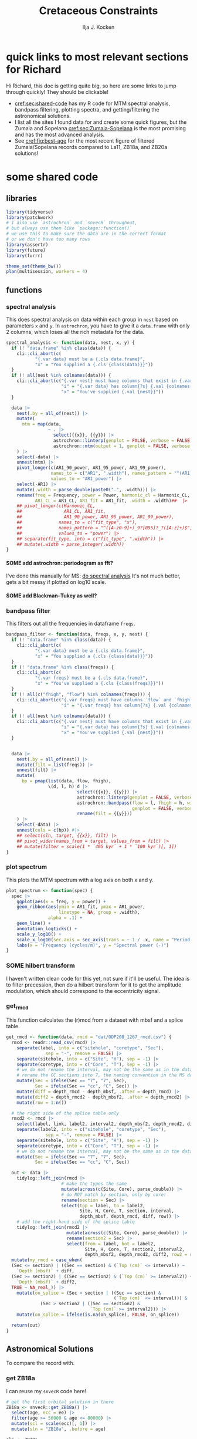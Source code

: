 #+title: Cretaceous Constraints
#+author: Ilja J. Kocken
#+PROPERTY: header-args:R  :session *R:cretaceous-constraints* :exports results :results output :eval no-export
#+options: TOC:3 broken-links:ignore H:4
#+startup: overview

\newpage
* quick links to most relevant sections for Richard
:PROPERTIES:
:CREATED:  [2023-11-15 Wed 15:23]
:UNNUMBERED: t
:END:

Hi Richard, this doc is getting quite big, so here are some links to jump through quickly! They should be clickable!
- [[cref:sec:shared-code]] has my R code for MTM spectral analysis, bandpass filtering, plotting spectra, and getting/filtering the astronomical solutions.
- I list all the sites I found data for and create some quick figures, but the Zumaia and Sopelana [[cref:sec:Zumaia-Sopelana]] is the most promising and has the most advanced analysis.
- See [[cref:fig:best-age]] for the most recent figure of filtered Zumaia/Sopelana records compared to La11, ZB18a, and ZB20a solutions!

* some shared code
:PROPERTIES:
:CREATED:  [2023-11-14 Tue 14:57]
:header-args:R: :session *R:cretaceous-constraints* :exports code :eval no-export :results output
:CUSTOM_ID: sec:shared-code
:END:
** libraries
#+begin_src R
  library(tidyverse)
  library(patchwork)
  # I also use `astrochron` and `snvecR` throughout,
  # but always use them like `package::function()`
  # we use this to make sure the data are in the correct format
  # or we don't have too many rows
  library(assertr)
  library(future)
  library(furrr)

  theme_set(theme_bw())
  plan(multisession, workers = 4)
#+end_src

#+RESULTS:
#+begin_example
── Attaching core tidyverse packages ───────────────────────────────────────────────── tidyverse 2.0.0 ──
✔ dplyr     1.1.4     ✔ readr     2.1.4
✔ forcats   1.0.0     ✔ stringr   1.5.1
✔ ggplot2   3.4.4     ✔ tibble    3.2.1
✔ lubridate 1.9.3     ✔ tidyr     1.3.0
✔ purrr     1.0.2
── Conflicts ─────────────────────────────────────────────────────────────────── tidyverse_conflicts() ──
✖ dplyr::filter() masks stats::filter()
✖ dplyr::lag()    masks stats::lag()
ℹ Use the conflicted package (<http://conflicted.r-lib.org/>) to force all conflicts to become errors
#+end_example
** functions
:PROPERTIES:
:CREATED:  [2023-09-28 Thu 14:00]
:END:
*** spectral analysis
:PROPERTIES:
:CREATED:  [2023-09-28 Thu 14:00]
:END:
This does spectral analysis on data within each group in ~nest~ based on parameters ~x~ and ~y~. In ~astrochron~, you have to give it a ~data.frame~ with only 2 columns, which loses all the rich metadata for the data.

#+begin_src R
  spectral_analysis <- function(data, nest, x, y) {
    if (! "data.frame" %in% class(data)) {
      cli::cli_abort(c(
             "{.var data} must be a {.cls data.frame}",
             "x" = "You supplied a {.cls {class(data)}}"))
    }
    if (! all(nest %in% colnames(data))) {
      cli::cli_abort(c("{.var nest} must have columns that exist in {.var data}",
                       "i" = "{.var data} has column{?s} {.val {colnames(data)}}",
                       "x" = "You've supplied {.val {nest}}"))
    }

    data |>
      nest(.by = all_of(nest)) |>
      mutate(
        mtm = map(data,
                  ~ . |>
                    select({{x}}, {{y}}) |>
                    astrochron::linterp(genplot = FALSE, verbose = FALSE) |>
                    astrochron::mtm(output = 1, genplot = FALSE, verbose = FALSE))
      ) |>
      select(-data) |>
      unnest(mtm) |>
      pivot_longer(c(AR1_90_power, AR1_95_power, AR1_99_power),
                   names_to = c("AR1", ".width"), names_pattern = "^(AR1)_(9[950])",
                   values_to = "AR1_power") |>
      select(-AR1) |>
      mutate(.width = parse_double(paste0(".", .width))) |>
      rename(freq = Frequency, power = Power, harmonic_cl = Harmonic_CL,
             AR1_CL = AR1_CL, AR1_fit = AR1_fit, .width = .width)##  |>
      ## pivot_longer(c(Harmonic_CL,
      ##                AR1_CL, AR1_fit,
      ##                AR1_90_power, AR1_95_power, AR1_99_power),
      ##              names_to = c("fit_type", "x"),
      ##              names_pattern = "^([A-z0-9]+)_9?[095]?_?([A-z]+)$",
      ##              values_to = "power") |>
      ## separate(fit_type, into = c("fit_type", ".width")) |>
      ## mutate(.width = parse_integer(.width))
  }
#+end_src

#+RESULTS:
**** SOME add astrochron::periodogram as fft?
:PROPERTIES:
:CREATED:  [2023-11-15 Wed 16:30]
:END:
:LOGBOOK:
- State "SOME"       from              [2023-11-15 Wed 16:30]
:END:
I've done this manually for MS: [[file:~/SurfDrive/Postdoc1/prj/2023-05-19_cretaceous_constraints/cretaceous_constraints.org::*do spectral analysis][do spectral analysis]]
It's not much better, gets a bit messy if plotted on log10 scale.

**** SOME add Blackman--Tukey as well?
:PROPERTIES:
:CREATED:  [2023-11-15 Wed 21:50]
:END:
:LOGBOOK:
- State "SOME"       from "DONE"       [2023-11-15 Wed 21:50]
:END:

*** bandpass filter
:PROPERTIES:
:CREATED:  [2023-09-28 Thu 14:08]
:END:
This filters out all the frequencies in dataframe ~freqs~.
#+begin_src R
  bandpass_filter <- function(data, freqs, x, y, nest) {
    if (! "data.frame" %in% class(data)) {
      cli::cli_abort(c(
             "{.var data} must be a {.cls data.frame}",
             "x" = "You supplied a {.cls {class(data)}}"))
    }
    if (! "data.frame" %in% class(freqs)) {
      cli::cli_abort(c(
             "{.var freqs} must be a {.cls data.frame}",
             "x" = "You've supplied a {.cls {class(freqs)}}"))
    }
    if (! all(c("fhigh", "flow") %in% colnames(freqs))) {
      cli::cli_abort(c("{.var freqs} must have columns `flow` and `fhigh`",
                       "i" = "{.var freqs} has column{?s} {.val {colnames(freqs)}}"))
    }
    if (! all(nest %in% colnames(data))) {
      cli::cli_abort(c("{.var nest} must have columns that exist in {.var data}",
                       "i" = "{.var data} has column{?s} {.val {colnames(data)}}",
                       "x" = "You've supplied {.val {nest}}"))
    }


    data |>
      nest(.by = all_of(nest)) |>
      mutate(filt = list(freqs)) |>
      unnest(filt) |>
      mutate(
        bp = pmap(list(data, flow, fhigh),
                  \(d, l, h) d |>
                             select({{x}}, {{y}}) |>
                             astrochron::linterp(genplot = FALSE, verbose = FALSE) |>
                             astrochron::bandpass(flow = l, fhigh = h, win = 0,
                                                  genplot = FALSE, verbose = FALSE) |>
                             rename(filt = {{y}}))
      ) |>
      select(-data) |>
      unnest(cols = c(bp)) #|>
      ## select(sln, target, {{x}}, filt) |>
      ## pivot_wider(names_from = target, values_from = filt) |>
      ## mutate(filter = scale(1 * `405 kyr` + 1 * `100 kyr`)[, 1])
  }
#+end_src

#+RESULTS:

*** plot spectrum
:PROPERTIES:
:CREATED:  [2023-09-28 Thu 16:16]
:END:
This plots the MTM spectrum with a log axis on both x and y.
#+begin_src R
  plot_spectrum <- function(spec) {
    spec |>
      ggplot(aes(x = freq, y = power)) +
      geom_ribbon(aes(ymin = AR1_fit, ymax = AR1_power,
                      linetype = NA, group = .width),
                  alpha = .1) +
      geom_line() +
      annotation_logticks() +
      scale_y_log10() +
      scale_x_log10(sec.axis = sec_axis(trans = ~ 1 / .x, name = "Period (m)")) +
      labs(x = "Frequency (cycles/m)", y = "Spectral power (-)")
  }
#+end_src

#+RESULTS:

*** SOME hilbert transform
:PROPERTIES:
:CREATED:  [2023-09-28 Thu 14:40]
:END:
:LOGBOOK:
- State "SOME"       from              [2023-09-28 Thu 14:48]
:END:
I haven't written clean code for this yet, not sure if it'll be useful. The idea is to filter precession, then do a hilbert transform for it to get the amplitude modulation, which should correspond to the eccentricity signal.

*** get_rmcd
:PROPERTIES:
:CREATED:  [2023-09-21 Thu 11:58]
:END:
This function calculates the (r)mcd from a dataset with mbsf and a splice table.

#+begin_src R :exports code
  get_rmcd <- function(data, rmcd = "dat/ODP208_1267_rmcd.csv") {
    rmcd <- readr::read_csv(rmcd) |>
      separate(label, into = c("sitehole", "coretype", "Sec"),
                 sep = "-", remove = FALSE) |>
      separate(sitehole, into = c("Site", "H"), sep = -1) |>
      separate(coretype, into = c("Core", "T"), sep = -1) |>
      # we do not rename the interval, may not be the same as in the data!
      # rename the CC sections into 7, the naming convention in the MS data
      mutate(Sec = ifelse(Sec == "7", "7", Sec),
             Sec = ifelse(Sec == "cc", "C", Sec)) |>
      mutate(diff = depth_rmcd - depth_mbsf, .after = depth_rmcd) |>
      mutate(diff2 = depth_rmcd2 - depth_mbsf2, .after = depth_rmcd2) |>
      mutate(row = 1:n())

    # the right side of the splice table only
    rmcd2 <- rmcd |>
      select(label, link, label2, interval2, depth_mbsf2, depth_rmcd2, diff2, row) |>
      separate(label2, into = c("sitehole", "coretype", "Sec"),
                 sep = "-", remove = FALSE) |>
      separate(sitehole, into = c("Site", "H"), sep = -1) |>
      separate(coretype, into = c("Core", "T"), sep = -1) |>
      # we do not rename the interval, may not be the same as in the data!
      mutate(Sec = ifelse(Sec == "7", "7", Sec),
             Sec = ifelse(Sec == "cc", "C", Sec))

    out <- data |>
      tidylog::left_join(rmcd |>
                       # make the types the same
                       mutate(across(c(Site, Core), parse_double)) |>
                       # do NOT match by section, only by core!
                       rename(section = Sec) |>
                       select(top = label, to = label2,
                              Site, H, Core, T, section, interval,
                              depth_mbsf, depth_rmcd, diff, row)) |>
      # add the right-hand side of the splice table
      tidylog::left_join(rmcd2 |>
                         mutate(across(c(Site, Core), parse_double)) |>
                         rename(section2 = Sec) |>
                         select(from = label, bot = label2,
                                Site, H, Core, T, section2, interval2,
                                depth_mbsf2, depth_rmcd2, diff2, row2 = row)) |>
    mutate(my_rmcd = case_when(
    (Sec <= section) | ((Sec == section) & (`Top (cm)` <= interval)) ~
      `Depth (mbsf)` + diff,
    (Sec >= section2) | ((Sec == section2) & (`Top (cm)` >= interval2)) ~
      `Depth (mbsf)` + diff2,
    TRUE ~ NA_real_)) |>
      mutate(on_splice = (Sec < section | ((Sec == section) &
                                           (`Top (cm)` <= interval))) &
               (Sec > section2 | ((Sec == section2) &
                                  `Top (cm)` >= interval2))) |>
      mutate(on_splice = ifelse(is.na(on_splice), FALSE, on_splice))

    return(out)
  }
#+end_src

#+RESULTS:

** Astronomical Solutions
:PROPERTIES:
:CREATED:  [2023-09-27 Wed 18:50]
:END:
To compare the record with.
*** COMMENT orbital frequencies to bandpass filter
:PROPERTIES:
:CREATED:  [2023-09-28 Thu 11:15]
:END:
Just 405 kyr and 100 kyr \pm30%.

#+begin_src R
  my_os_freqs <- tribble(
    ~ target, ~ p,
    "405 kyr", 405,
    "100 kyr", 100,
  ) |>
    mutate(f = 1 / p,
           fr = 0.3 * f,
           flow = f - fr,
           fhigh = f + fr) #|>
    ## select(target, p, f, flow, fhigh)
#+end_src

#+RESULTS:
*** get ZB18a
:PROPERTIES:
:CREATED:  [2023-09-26 Tue 16:51]
:END:
I can reuse my ~snvecR~ code here!
#+begin_src R
  # get the first orbital solution in there
  ZB18a <- snvecR::get_ZB18a() |>
    select(age, ecc = ee) |>
    filter(age >= 56000 & age <= 80000) |>
    mutate(scl = scale(ecc)[, 1]) |>
    mutate(sln = "ZB18a", .before = age)

  sln <- ZB18a
#+end_src


#+RESULTS:
*** get ZB20a
:PROPERTIES:
:CREATED:  [2023-09-27 Wed 17:22]
:END:
Download the solution once from the website, then save to file locally. Similar to how ~snvecR~ does it.
#+begin_src R :eval never
  sln2 <- readr::read_table("http://www.soest.hawaii.edu/oceanography/faculty/zeebe_files/Astro/300Myr/ZB20a.dat",
                            comment = "%",
                            col_names = c("age", "ecc", "inc")) |>
    write_rds("out/ZB20a.rds")
#+end_src

Load the saved file, then process it further.
#+begin_src R
  ZB20a <- read_rds("out/ZB20a.rds") |>
    select(age, ecc) |>
    filter(age >= 56000 & age <= 80000) |>
    mutate(scl = scale(ecc)[, 1]) |>
    mutate(sln = "ZB20a", .before = age)

  sln2 <- ZB20a
#+end_src

#+RESULTS:
*** get La11
:PROPERTIES:
:CREATED:  [2023-10-03 Tue 13:47]
:END:
This solution is *not* available on [[http://vo.imcce.fr/insola/earth/online/earth/earth.html][Laskar's website]], so I get it through ~astrochron~.

#+begin_src R :eval never :results both
  La11 <- astrochron::getLaskar(sol = "la11") |>
    readr::write_rds("out/La11.rds")
#+end_src

#+RESULTS:
#+begin_example
 ,* Downloading Laskar et al. (2011) astronomical solution: La2011

   Please cite: Laskar, J., Fienga, A., Gastineau, M., Manche, H., 2011,
   La2010: A new orbital solution for the long-term motion of the Earth:
   Astron. Astrophys., Volume 532, A89.
  AND:
   Laskar, J., Gastineau, M., Delisle, J.-B., Farres, A., Fienga, A.: 2011,
   Strong chaos induced by close encounters with Ceres and Vesta:
   Astron. Astrophys., Volume 532, L4.
trying URL 'http://www.geology.wisc.edu/~smeyers/astrochron/la11.txt.bz2'
Content type 'application/x-bzip2' length 392736 bytes (383 KB)
==================================================
downloaded 383 KB

 ,* Decompressing solution
#+end_example

#+begin_src R
  La11 <- readr::read_rds("out/La11.rds") |>
    as_tibble() |>
    rename(age = Time_ka, ecc = ecc_LA11) |>
    filter(age >= 56000 & age <= 80000) |>
    mutate(scl = scale(ecc)[, 1]) |>
    mutate(sln = "La11", .before = age)

  sln3 <- La11
#+end_src

#+RESULTS:
*** get La10b
http://vo.imcce.fr/insola/earth/online/earth/earth.html
#+begin_src R :eval never
  La10b <- readr::read_table(
                    "http://vo.imcce.fr/insola/earth/online/earth/La2010/La2010b_ecc3L.dat",
                    col_names = c("age", "ecc")) |>
    write_rds("out/La10b.rds")
#+end_src

#+RESULTS:
:
: ── Column specification ─────────────────────────────────────────────────────────────────────────────────
: cols(
:   age = col_double(),
:   ecc = col_double()
: )

#+begin_src R
  La10b <- read_rds("out/La10b.rds") |>
    select(age, ecc) |>
    mutate(age = -age) |>
    filter(age >= 56000 & age <= 80000) |>
    mutate(scl = scale(ecc)[, 1]) |>
    mutate(sln = "La10b", .before = age)

  sln4 <- La10b
#+end_src

#+RESULTS:

*** get La10c
http://vo.imcce.fr/insola/earth/online/earth/earth.html
#+begin_src R :eval never
  La10c <- readr::read_table(
                    "http://vo.imcce.fr/insola/earth/online/earth/La2010/La2010c_ecc3L.dat",
                    col_names = c("age", "ecc")) |>
    write_rds("out/La10c.rds")
#+end_src

#+RESULTS:
:
: ── Column specification ─────────────────────────────────────────────────────────────────────────────────
: cols(
:   age = col_double(),
:   ecc = col_double()
: )

#+begin_src R
  La10c <- read_rds("out/La10c.rds") |>
    select(age, ecc) |>
    mutate(age = -age) |>
    filter(age >= 56000 & age <= 80000) |>
    mutate(scl = scale(ecc)[, 1]) |>
    mutate(sln = "La10c", .before = age)

  sln5 <- La10c
#+end_src

#+RESULTS:

*** combine all solutions
:PROPERTIES:
:CREATED:  [2023-11-28 Tue 11:12]
:END:
#+begin_src R
  slns <- sln |>
    bind_rows(sln2) |>
    bind_rows(sln3) |>
    bind_rows(sln4) |>
    bind_rows(sln5)
#+end_src

#+RESULTS:

** bandpass filters on orbital solutions
:PROPERTIES:
:CREATED:  [2023-11-14 Tue 16:31]
:END:
I'd like to filter out the 405 and 100 kyr eccentricity cycles. I just do those frequencies \pm 40%.
#+begin_src R
  my_filt_age <- tribble(
    ~ target, ~ p,
    "405 kyr", 405,
    "100 kyr", 100,
  ) |>
    mutate(f = 1 / p,
           range = 0.4 * f,
           flow = f - range,
           fhigh = f + range,
           ref = "This study")

  sln_filters <- slns |>
    bandpass_filter(freqs = my_filt_age,
                    x = age, y = ecc,
                    nest = "sln")
#+end_src

#+RESULTS:

Just to check, this results in the following periods for filtering the AS:
#+begin_src R
  my_filt_age |>
    mutate(plow = 1 / flow, phigh = 1 / fhigh)
#+end_src

#+RESULTS:
: # A tibble: 2 × 9
:   target      p       f    range    flow   fhigh ref         plow phigh
:   <chr>   <dbl>   <dbl>    <dbl>   <dbl>   <dbl> <chr>      <dbl> <dbl>
: 1 405 kyr   405 0.00247 0.000988 0.00148 0.00346 This study  675  289.
: 2 100 kyr   100 0.01    0.004    0.006   0.014   This study  167.  71.4

So 312 kyr to 579 kyr for the 405 kyr peak. This in comparison to [cite:@Batenburg2014], where they filter the La11 solution between 300 and 623 kyr to target the 405 kyr solution.

** get 405 kyr minima ages for each solution
:PROPERTIES:
:CREATED:  [2023-11-14 Tue 16:36]
:END:
I use these as tie-points for the tuning of the 405 kyr cycle.
#+begin_src R :results output
  sln_peaks <- sln_filters |>
    tidylog::filter(target == "405 kyr") |>
    mutate(filt = -filt) |> # we want MINIMA rather than maxima
    nest(.by = sln) |>
    mutate(pk = map(data, ~ .x |>
                            select(age, filt) |>
                            astrochron::peak(level = -.030, genplot = FALSE) |>
                            as_tibble() |>
                            select(age = Location, peak_value = Peak_Value))) |>
    unnest(pk) |>
    select(-data)
#+end_src

#+RESULTS:
#+begin_example
filter: removed 147,004 rows (50%), 147,004 rows remaining

----- FINDING MAXIMA OF PEAKS, FILTERING AT THRESHOLD VALUE -----
 ,* Number of data points= 60000
 ,* Number of columns= 2
 ,* Identifying maxima of peaks
 ,* Number of peaks identified= 60
 ,* Filtering peaks at threshold of -0.03
 ,* Number of peaks >= -0.03 : 60

----- FINDING MAXIMA OF PEAKS, FILTERING AT THRESHOLD VALUE -----
 ,* Number of data points= 15001
 ,* Number of columns= 2
 ,* Identifying maxima of peaks
 ,* Number of peaks identified= 60
 ,* Filtering peaks at threshold of -0.03
 ,* Number of peaks >= -0.03 : 60

----- FINDING MAXIMA OF PEAKS, FILTERING AT THRESHOLD VALUE -----
 ,* Number of data points= 24001
 ,* Number of columns= 2
 ,* Identifying maxima of peaks
 ,* Number of peaks identified= 59
 ,* Filtering peaks at threshold of -0.03
 ,* Number of peaks >= -0.03 : 59

----- FINDING MAXIMA OF PEAKS, FILTERING AT THRESHOLD VALUE -----
 ,* Number of data points= 24001
 ,* Number of columns= 2
 ,* Identifying maxima of peaks
 ,* Number of peaks identified= 59
 ,* Filtering peaks at threshold of -0.03
 ,* Number of peaks >= -0.03 : 59

----- FINDING MAXIMA OF PEAKS, FILTERING AT THRESHOLD VALUE -----
 ,* Number of data points= 24001
 ,* Number of columns= 2
 ,* Identifying maxima of peaks
 ,* Number of peaks identified= 59
 ,* Filtering peaks at threshold of -0.03
 ,* Number of peaks >= -0.03 : 59
#+end_example

** K/Pg (K/T) boundary ages
:PROPERTIES:
:CREATED:  [2023-11-10 Fri 13:40]
:END:
These depend on the AS you choose! Got these from table 4 of [cite:@ZeebeLourens2022EPSL].

#+begin_src R
  kpg_ages <- tribble(
    ~ sln, ~ age1, ~ age2,
    "ZB18a", 65.94, 65.96,
    "ZB20a", 65.92, 65.92,
    # currently don't need the others yet
    ## "ZB20b",
    ## "ZB20c",
    ## "ZB20d",
    ## "La10a",
    "La10b", 65.95, 65.96,
    "La10c", 65.95, 65.96,
    ## "La10d",
    "La11", 66.01, 66.02,
  )
#+end_src

#+RESULTS:

** plot orbital solutions
:PROPERTIES:
:CREATED:  [2023-10-03 Tue 14:51]
:END:
#+begin_src R :results output graphics file :file imgs/orbital_solutions.png :width 900 :exports both
  slns |>
    ggplot(aes(x = age / 1000, y = ecc)) +
    geom_line(linewidth = 1.2, alpha = .3) +
    geom_line(aes(x = age / 1000, y = filt, colour = target),
              linewidth = 1,
              data = sln_filters) +
    geom_point(aes(x = age / 1000, y = 0), colour = "indianred", data = sln_peaks) +
    geom_vline(aes(xintercept = age1), data = kpg_ages) +
    geom_vline(aes(xintercept = age2), data = kpg_ages) +
    # add agem_sol points, if they're available!
    ## geom_point(aes(y = 0), colour = "black", data = agem_sol |> rename(sln = sol)) +
    coord_cartesian(xlim = c(66 + 13*.405, 65)) +
    labs(x = "Age (Ma)", y = "Eccentricity (-)") +
    facet_grid(rows = vars(sln))
#+end_src

#+caption: Example time slice of the different orbital solutions.
#+RESULTS:
[[file:imgs/orbital_solutions.png]]

* COMMENT look at the orbital solution
:PROPERTIES:
:CREATED:  [2023-08-30 Wed 17:04]
:END:
#+begin_src R

#+end_src

* COMMENT reproduce Ma et al., 2017 steps
:PROPERTIES:
:CREATED:  [2023-08-28 Mon 10:52]
:END:
[cite:@Ma2017] .
Load the R package Astrochron
This analysis uses version 0.6.6. Please use versions >= 0.6.6.

#+begin_src R
  library(astrochron)
#+end_src

#+RESULTS:
: Welcome to astrochron v1.2 (2023-08-25)
:  Type ?astrochron to learn more

** read in data
Read the Libsack FMI data from Locklair & Sageman (2008)
This should be a comma-separated-value file (.csv), with first column as depth
    (meters) and second column as FMI.

#+begin_src R
  FMI <- read("dat/Ma2017/data.csv")
#+end_src

** interpolate to median sampling interval
This data set has a sampling interval
that ranges from 0.030478 to 0.030479 m. Interpolate the data to a sampling interval of 0.03 m.

#+begin_src R
  FMI_0.03 <- linterp(FMI, dt = 0.03)
#+end_src

** Tune the FMI record using the long-eccentricity cycle
*** bandpass filter long eccentricity
Extract Locklair & Sageman’s (2008) long-eccentricity cycle using bandpass filtering.

#+begin_src R
  longEcc <- bandpass(FMI_0.03, flow = 0.14, fhigh = 0.26, xmax = 0.5, padfac = 5, win = 2, p = 0.66)
#+end_src

*** find the peak
Find the peak associated with each long eccentricity cycle.

#+begin_src R
  eccMax <- peak(longEcc)
#+end_src

*** construct floating time
Construct the floating time (elapsed time) vs. core depth map for tuning.

#+begin_src R
  timeControl <- cb(eccMax[, 2], (0:18) * 405)

  plot(timeControl, type = "l", lwd = 2, xlab = "Depth (m)", ylab = "Elapsed Time (ka)")
#+end_src

*** tune
Tune (the original FMI data) using the time vs. core depth map.

#+begin_src R
  tuned <- tune(FMI, timeControl, extrapolate = TRUE)
#+end_src

** interpolate
This tuned data set has a sampling interval that ranges from 1.714387 to
3.774922 ka. Interpolate the tuned data to the median sampling interval of ~2.5
ka.

#+begin_src R
  tuned_2.5 <- linterp(tuned, dt = 2.5)
#+end_src

** anchor to radioisotopic age
Convert result from floating (elapsed) time to radioisotopically-anchored
time, using the nominal radioisotopic anchoring (S.p. ammonite biozone). The
radioisotopic age, and its depth in the Libsack core, come from Table 1.

#+begin_src R
  anchorAt <- resample(timeControl, xout = 2147.62, genplot=FALSE)[, 2]
  anchored <- anchorTime(tuned_2.5, time = anchorAt, age = 89370, timeDir = 2)
#+end_src

*** plot
Now create a plot of radioisotopically-anchored time vs. depth.
#+begin_src R
  timeDepth <- tuned
  timeDepth[2] <- FMI[1]
  anchoredTimeDepth <- anchorTime(timeDepth, time = anchorAt, age = 89370, timeDir = 2, genplot = FALSE)

  pl(1);
  plot(anchoredTimeDepth,
       type = "l", lwd = 2, col = "red",
       ylim = c(max(FMI[1]), min(FMI[1])),
       xlab = "Time (ka)", ylab = "Depth (m)",
       cex.lab = 1.2)
#+end_src

*** create basic plot using ggplot
#+begin_src R
  library(ggplot2)
  library(patchwork)
  library(dplyr)

  pl_FMI <- FMI |>
    tibble::as_tibble() |>
    ggplot(aes(x = Depth_m, y = FMI_ohm.m)) +
    geom_line() +
    labs(x="Depth (m)",
         y = "FMI"~Ohm~"(m)")
  pl_anchored <- anchored |>
    tibble::as_tibble() |>
    rename(Time_ka = X1, FMI_ohm.m = X2) |>
    ggplot(aes(x = Time_ka/1e3, y = FMI_ohm.m)) +
    geom_line() +
    scale_x_continuous(
      breaks = 80:92,
      minor_breaks = seq(80, 92, 0.1)) +
    labs(x = "Age (Ma)",
         y = "FMI Ohm (m)") # not sure if this is what it is.
  pl_FMI/pl_anchored
#+end_src

** EPSA/EHA
Conduct evolutive power spectral analysis (EPSA) and evolutive harmonic analysis (EHA)
for the tuned & anchored FMI data using a 500-ka moving window (with linear trend
removal), and three 2pi prolate tapers. Plot amplitude normalized to unity
(for each window) to reveal changes in relative strength.

#+begin_src R
  pwr <- eha(anchored, win = 500, fmax = .1, output = 2, pl = 1,
             pad = 5000, genplot = 3, ydir = -1,
             xlab = "Frequency (cycles/ka)", ylab = "Age (ka)")
#+end_src

** power modulation of obliquity
Determine power modulation of obliquity terms using EPSA results. Integrate
the obliquity power from 0.018 to 0.037 cycles/ka.

#+begin_src R
  integrate_obl <- integratePower(pwr, flow = 0.018, fhigh = 0.037,
                                  npts = 201, pad = 5000, ln = TRUE,
                                  ydir = -1)
#+end_src

** power modulation of short ecc
Determine power modulation of short eccentricity terms.
Integrate the short eccentricity power from 0.007 to 0.012 cycles/ka.

#+begin_src R
  integrate_ecc <- integratePower(pwr, flow = 0.007, fhigh = 0.012,
                                  npts = 201, pad = 5000, ln = TRUE,
                                  ydir = -1)
#+end_src

** amplitude modulation of long ecc
Evaluate amplitude modulation of the long eccentricity term (405 ka), following
removal of bias associated with long-term (>1 Myr) variance, using Lowess.

# note: win = 2 means a cosine-tapered (Tukey) window
#+begin_src R
  longEcc2 <- bandpass(noLow(anchored, 0.1, genplot = FALSE),
                       flow = .002, fhigh = .0035,
                       win = 2, p = 0.66, padfac = 5, xmax = .02)

  hilEcc2 <- hilbert(longEcc2, addmean=TRUE)
#+end_src

** plot summary
Plot summary figures.
#+begin_src R
  xlim1 <- c(82707.41, 89932.41)
  pl(r = 3, c = 1)
  plot(cb(integrate_obl, c(1, 2)),
       type = "l", lwd = 2, col = "red",
       ylab = "Obliquity Band Power", xlab = "Time (ka)",
       cex.lab = 1.2, xlim = xlim1)
  plot(cb(integrate_ecc, c(1, 2)),
       type = "l", lwd = 2, col = "red",
       ylab = "Short-Eccentricity Band Power", xlab = "Time (ka)",
       cex.lab = 1.2, xlim = xlim1)
  plot(longEcc2, type = "l", lwd = 2, col = "red",
       ylab = "Long-Eccentricity Bandpass", xlab = "Time (ka)",
       cex.lab = 1.2, xlim = xlim1)
  lines(hilEcc2)
  pl(r = 3, c = 1)
  plot(cb(integrate_obl, c(1, 4)),
       type = "l", lwd = 2, col = "red",
       ylab = "Obliquity/Total Power", xlab = "Time (ka)",
       cex.lab = 1.2, xlim = xlim1)
  plot(cb(integrate_ecc, c(1, 4)),
       type = "l", lwd = 2, col = "red",
       ylab = "Short-Eccentricity/Total Power", xlab = "Time (ka)",
       cex.lab = 1.2, xlim = xlim1)
  plot(longEcc2, type = "l", lwd = 2, col = "red",
       ylab = "Long-Eccentricity Bandpass", xlab = "Time (ka)",
       cex.lab = 1.2, xlim = xlim1)
  lines(hilEcc2)
  pl(r = 3, c = 1)
  plot(cb(integrate_ecc, c(1, 2)),
       type = "l", lwd = 2, col = "red",
       ylab = "Short-Eccentricity Band Power", xlab = "Time (ka)",
       cex.lab = 1.2, xlim = xlim1)
  plot(cb(integrate_ecc, c(1, 4)),
       type = "l",lwd = 2, col = "red",
       ylab = "Short-Eccentricity/Total Power", xlab = "Time (ka)",
       cex.lab = 1.2, xlim = xlim1)
  plot(longEcc2,
       type = "l", lwd = 2, col = "red",
       ylab = "Long-Eccentricity Bandpass", xlab = "Time (ka)",
       cex.lab = 1.2, xlim = xlim1)
  lines(hilEcc2)
#+end_src

* COMMENT read ZL2019 and ZL2023EPSL to reproduce their approach
:PROPERTIES:
:CREATED:  [2023-08-28 Mon 11:56]
:END:
:LOGBOOK:
CLOCK: [2023-08-28 Mon 17:02]--[2023-08-28 Mon 17:10] =>  0:08
CLOCK: [2023-08-28 Mon 14:55]--[2023-08-28 Mon 17:02] =>  2:07
- try to reproduce, cannot figureit out?
CLOCK: [2023-08-28 Mon 14:10]--[2023-08-28 Mon 14:55] =>  0:45
- do 2.4 Myr analysis on ZB18a
CLOCK: [2023-08-28 Mon 11:20]--[2023-08-28 Mon 12:08] =>  0:48
:END:
[cite:@ZeebeLourens2019;@ZeebeLourens2022EPSL].

Richard's code
#+begin_src matlab
f  = 1./2000;
df = 0.6;

yf{i} = gaussfilter(t{i},y{i},f,df*f,2*df*f,0.0);

[~,ix{i}] = findpeaks(-yf{i});
kv = ix{i};
dt{i} = diff(t{i}(kv));
#+end_src


#+begin_src R
  library(tidyverse)

  # get orbital solution sol
  sol <- snvecR::get_ZB18a() |>
    select(age, ee)

  # Do the same as Zeebe and Lourens 2022:
  # filter 2 Myr ± 60% Gaussian
  # 2 Myr = 2000 kyr period = 1 / 2000 period
  x11(type = "cairo")
  bp2000 <- sol |>
    astrochron::bandpass(
                  padfac = 10, # 10x the number of data points
                  # parameterized as I understand Richard's matlab code
                  # this doesn't make any sense to me
                  ## flow = 0.6 * 1 / 2000,
                  ## fhigh = 2 * 0.6 * 1 / 2000,
                  flow = 1 / 2000 - 0.6 * 1 / 2000,
                  fhigh = 1 / 2000 + 0.6 * 1 / 2000,
                  win = 1, # Gaussian window
                  demean = TRUE, detrend = TRUE, #???
                  addmean = FALSE,
                  xmax = .02)
  grDevices::savePlot("imgs/2023-08-28_0_2Myr_bandpass_filter.png")

  # get the peak maxima
  pk2000 <- bp2000 |>
    astrochron::peak()
  grDevices::savePlot("imgs/2023-08-28_1_peak.png")

  # but in the paper they do peak minima, we just flip the input
  pk2000_flip <- bp2000 |>
    mutate(ee = -ee) |>
    astrochron::peak(genplot = TRUE)
  grDevices::savePlot("imgs/2023-08-28_2_peak.png")

  # calculate deltas between peaks
  pk2000_tidy <- pk2000 |>
    as_tibble() |>
    # different ways to calculate the delta
    mutate(delta_vln_lag = Location - lag(Location)) |> # this one minus previous one
    mutate(delta_vln = lead(Location) - Location) # next one minus this one
  pk2000_flip_tidy <- pk2000_flip |>
    as_tibble() |>
    mutate(delta_vln_lag = Location - lag(Location)) |>
    mutate(delta_vln = lead(Location) - Location)

  # check that peak id has gone well
  bp2000 |>
    ggplot(aes(x = age, y = ee)) +
    geom_line() +
    geom_point(aes(x = Location, y = Peak_Value, colour = "maxima"), data = pk2000_tidy) +
    geom_point(aes(x = Location, y = -Peak_Value, colour = "minima"), data = pk2000_flip_tidy)
  ggsave("~/SurfDrive/Postdoc1/prj/2023-05-19_cretaceous/imgs/2023-08-28_3_check_peaks.png")

  # create a plot similar to Zeebe and Lourens 2022 EPSL figure 6a
  pk2000_tidy |>
    ggplot(aes(x = Location / 1000, y = delta_vln / 1000)) +
    ## geom_point(aes(colour = "maxima lead")) +
    ## geom_line(aes(colour = "maxima lead")) +
    geom_point(aes(colour = "minima lead"), data = pk2000_flip_tidy) +
    geom_line(aes(colour = "minima lead"), data = pk2000_flip_tidy) +
    # did they use the half-distance? nope
    ## geom_point(aes(x = (Location + .5 * (lead(Location) - Location)) / 1000, colour = "minima lead"), data = pk2000_flip_tidy) +
    ## geom_line(aes(x = (Location + .5 * (lead(Location) - Location)) / 1000, colour = "minima lead"), data = pk2000_flip_tidy) +
    ## geom_point(aes(y = delta_vln_lag / 1000, colour = "maxima lag")) +
    ## geom_line(aes(y = delta_vln_lag / 1000, colour = "maxima lag")) +
    ## geom_point(aes(y = delta_vln_lag / 1000, colour = "minima lag"), data = pk2000_flip_tidy) +
    ## geom_line(aes(y = delta_vln_lag / 1000, colour = "minima lag"), data = pk2000_flip_tidy) +
    labs(x = "Age (Ma)",
         y = Delta[VLN] ~ "Interval between min/max in 2-Myr ecc filter (Myr)") +
    scale_x_continuous(breaks = seq(40, 80, 5)) +
    coord_cartesian(xlim = c(44, 70), ylim = c(0, 3))

  ggsave("imgs/2023-08-28_4_Dvln.png", width = 8, height = 3)
  ## ggsave("~/SurfDrive/Postdoc1/prj/2023-05-19_cretaceous/imgs/2023-08-28_4_Dvln.png")
#+end_src

#+RESULTS:
#+begin_example

----- BANDPASS FILTERING STRATIGRAPHIC SERIES-----
 ,* Number of data points= 250001
 ,* Sample interval= 0.4
 ,* Mean value removed= 0.02683078
 ,* Center of bandpass filter = 5e-04
 ,* 600 pos/neg frequency pairs will be bandpassed

----- FINDING MAXIMA OF PEAKS, FILTERING AT THRESHOLD VALUE -----
 ,* Number of data points= 250001
 ,* Number of columns= 2
 ,* Identifying maxima of peaks
 ,* Number of peaks identified= 50

 ,* No filtering of peaks applied.

----- FINDING MAXIMA OF PEAKS, FILTERING AT THRESHOLD VALUE -----
 ,* Number of data points= 250001
 ,* Number of columns= 2
 ,* Identifying maxima of peaks
 ,* Number of peaks identified= 51

 ,* No filtering of peaks applied.
Saving 7 x 6.99 in image
Warning messages:
1: Removed 1 rows containing missing values (`geom_point()`).
2: Removed 1 row containing missing values (`geom_line()`).
Warning messages:
1: Removed 1 rows containing missing values (`geom_point()`).
2: Removed 1 row containing missing values (`geom_line()`).
#+end_example

** filter orbital solutions
#+begin_src R
  # test whether filtering is the same for comparison with Zeebe and Lourens 2022 EPSL fig B2
  ## ZB20a <- readr::read_table("http://www.soest.hawaii.edu/oceanography/faculty/zeebe_files/Astro/300Myr/ZB20a.dat",
  ##                            col_names = c("time", "ecc", "inc"), skip = 1) |>
  ##   readr::write_rds("out/ZB20a.rds")
  ZB20a <- readr::read_rds("out/ZB20a.rds")

  ZB20a |>
    ggplot(aes(x = time / 1000, y = ecc)) +
    geom_line() +
    coord_cartesian(xlim = c(63, 66))


  ZB20a_bp100 <- ZB20a |>
    astrochron::bandpass(flow = 1 / 100 - 0.0016 * 1 / 100,
                         fhigh = 1 / 100 + 0.0016 * 1 / 100,
                         padfac = 1000,
                         win = 1,
                         demean = TRUE, detrend = TRUE)

  # this is how Richard filters the 405 kyr cycle in his solution
  ZB20a_bp405 <- ZB20a |>
    select(time, ecc) |>
    astrochron::bandpass(flow = 1 / 405 - 0.0004,
                         fhigh = 1 / 405 + 0.0004,
                         padfac = 10,
                         win = 1, # gaussian window
                         demean = TRUE, detrend = TRUE,
                         xmax = 0.005) |>
    as_tibble()

  ZB20a_bp405_narrower <- ZB20a |>
    select(time, ecc) |>
    astrochron::bandpass(flow = 1 / 405 - 0.0001,
                         fhigh = 1 / 405 + 0.0001,
                         padfac = 10,
                         win = 1, # gaussian window
                         demean = TRUE, detrend = TRUE,
                         xmax = 0.005) |>
    as_tibble()

  ZB20a_bp405_wider <- ZB20a |>
    select(time, ecc) |>
    astrochron::bandpass(flow = 1 / 405 - 0.001,
                         fhigh = 1 / 405 + 0.001,
                         padfac = 10,
                         win = 1, # gaussian window
                         demean = TRUE, detrend = TRUE,
                         xmax = 0.005) |>
    as_tibble()

  ZB20a_bp405_widest <- ZB20a |>
    select(time, ecc) |>
    astrochron::bandpass(flow = 1 / 405 - 0.0024,
                         fhigh = 1 / 405 + 0.0024,
                         padfac = 10,
                         win = 1, # gaussian window
                         demean = TRUE, detrend = TRUE,
                         xmax = 0.005) |>
    as_tibble()

  ZB20a_bp405 |>
    mutate(filt="default") |>
    bind_rows(
      ZB20a_bp405_narrower |>
      mutate(filt="narrower")) |>
    bind_rows(
      ZB20a_bp405_wider |>
      mutate(filt="wider")) |>
    bind_rows(
      ZB20a_bp405_widest |>
      mutate(filt = "widest")) |>
    ggplot(aes(x=time,y=ecc, colour = filt)) +
    geom_line() +
    geom_line(aes(colour="ZB18a default"), data = bp405 |> rename(time = age, ecc = ee)) +
    geom_line(aes(colour = "ZB20a raw"), alpha = .3, data = ZB20a) +
    geom_line(aes(colour = "ZB18a raw"), alpha = .3, data = snvecR::get_ZB18a() |> select(time = age, ecc = ee)) +
    coord_cartesian(xlim=c(65400, 74200))
#+end_src

#+begin_src R
  # everything below is a big hot mess!

  bp405 <- sol |>
    ## filter(age < 50e3) |>
    astrochron::bandpass(flow = 1 / 405 - .0004,
                         fhigh = 1 / 405 + .0004,
                         padfac = 10,
                         win = 1,
                         demean = TRUE, detrend = TRUE,
                         xmax = .02)

  ## eha405 <- snvecR::get_ZB18a() |>
  ##   select(age, ee) |>
  ##   astrochron::eha(fmax = .1, pl = 1, output = 2, pad = 5000, genplot = 3, ydir = -1)

  ## integrate_ecc <- eha405 |>
  ##   astrochron::integratePower(flow = 0.007, fhigh = 0.012,
  ##                              npts = 201, pad = 5000, ln = TRUE,
  ##                              ydir = -1)

  ## bp405_2 <- sol |>
  ##   noLow(smooth = 1000, genplot = TRUE) |>
  ##   bandpass(flow = .002, fhigh = .0035,
  ##            win = 2, p = 0.66, padfac = 5, xmax = .02)

  ## hb405_2 <- bp405_2 |>
  ##   astrochron::hilbert()

  hb405 <- bp405 |>
    astrochron::hilbert()

  # this doesn't work well on the hilbert transform, finds many peaks because of noise?
  pk405 <- hb405 |>
    astrochron::peak()

  pkf405 <- pk405 |>
    as_tibble() |>
    tidylog::mutate(diff = Location - lag(Location)) |>
    ## ggplot(aes(x = Location, y = diff)) + geom_point()
    tidylog::filter(diff > 500) #|>
    ## tidylog::filter(Location > 4000) |> # filter out youngest weird few
    ## tidylog::filter(Location < 93e3)
    ## tidylog::filter(!ID %in% c(142107, 17355, 174355, 203304, 225749))

  pkf405 |>
    ggplot(aes(x = Location, y = diff)) + geom_point() + geom_line()

  pkf405 |>
    ggplot(aes(x = Location, y = Peak_Value, ID = ID)) +
    geom_point() +
    geom_line(aes(x = age, y = ee - mean(ee), ID = NULL), data = bp405)
    ## geom_line(aes(x = age, y = envelope, ID = NULL), data = hb405_2)

  pkf405 |>
    ggplot(aes(x = diff)) +
    ## geom_histogram(binwidth = 1000) +
    geom_density()
#+end_src

** how can I calculate the average spectral misfit?
:PROPERTIES:
:CREATED:  [2023-08-28 Mon 17:14]
:END:

* Datasets from the Literature
:PROPERTIES:
:CREATED:  [2023-08-31 Thu 12:48]
:END:
Sorted from young to older, longest records at the end.

** [#C] IODP Leg 208 Site 1262
:PROPERTIES:
:CREATED:  [2023-08-31 Thu 16:37]
:END:
Colour reflectance a* used in [cite:@ZeebeLourens2019].

d13C/d18O available in https://doi.pangaea.de/10.1594/PANGAEA.854816
53 Ma to 58 Ma
[[https://web.iodp.tamu.edu/janusweb/imaging/photo.cgi][section photo's]]

Colour reflectance a*/b* used in [cite:@ZeebeLourens2022EPSL]
in combination with site 1209, Zumaia
56 Ma to 66 Ma

[[http://www-odp.tamu.edu/publications/208_IR/chap_03/chap_03.htm][initial reports]]

http://web.iodp.tamu.edu/OVERVIEW/
ah here it is:
https://web.iodp.tamu.edu/janusweb/physprops/colordat.cgi?leg=208&site=1262

or search for it via https://web.iodp.tamu.edu/janusweb/physprops/colordat.shtml
figure from initial reports: http://www-odp.tamu.edu/publications/208_IR/chap_03/c3_f9.htm

get conversion between MBSF and MCD here http://web.iodp.tamu.edu/OVERVIEW/?&exp=208&site=1263

figure of conversion between MBSF and MCD, 3 linear fits for different holes

http://www-odp.tamu.edu/publications/208_IR/chap_03/c3_f5.htm

I'm not going to put too much effort in, Richard should have this analysis according to Luc.

#+begin_src R :results output graphics file :file imgs/208-1262_color_ZeebeLourens2019-2022.png :width 900 :height 500
  ODP208_1262_col <- readr::read_tsv("dat/ODP208_1262_color_reflectance.dat",
                                     guess_max = 3000)
  # add MCD
  spl <- readr::read_tsv("dat/ODP208_1262_splice.dat")
  spl_tie <- readr::read_tsv("dat/ODP208_1262_splice_tie.dat")

  # add preliminary age model
  wr_agem <- readxl::read_excel("dat/ZeebeLourens2022EPSL/agem.xlsx",
                             range = "A3:K29")

  ODP208_1262_col |>
    ggplot(aes(x = `Depth (mbsf)`, y = scale(`a*` / `b*`))) +
    geom_line() +
    coord_cartesian(xlim = c(140, 220))
#+end_src

#+caption: *Colour reflectance data from ODP 208 Site 1262*. used in [cite:@ZeebeLourens2019].
#+RESULTS:
[[file:imgs/208-1262_color_ZeebeLourens2019-2022.png]]
** [#A] Hendaye
:PROPERTIES:
:CREATED:  [2023-09-18 Mon 16:42]
:END:
via [[id:107d5e85-9f0d-4193-941d-7b8887fa4d28][Frits Hilgen]]
[[mu4e:msgid:AS8PR05MB10601D055071F8CD08F7C0153DBFBA@AS8PR05MB10601.eurprd05.prod.outlook.com][RE: Paper: Earth beyond six of nine planetary boundaries]]
66 Ma until 64 Ma

Multi-proxy study of the interval from the K/T boundary up to cycle 20 of [cite:@Dinares-Turell2003].

Only photos for now.
Linked to Zumaia, but no turbidites

#+caption: Hendaye tuning options with 200 kyr pattern (sent to me by Frits Hilgen, unpublished). He's now playing this visual game with the ZB18 and ZB20 solutions!
[[file:imgs/Hendaye_tuning_Frits-Hilgen.pdf::3]]

Shows expression of weak 200 kyr eccentricity cycle and oldest node of 2-Myr cycle
Frits thinks this wasn't taken into account in ZL2022 b/c Luc didn't believe in the 200 kyr cycle.

** [#C] IODP Leg 198 Site 1209
:PROPERTIES:
:CREATED:  [2023-08-31 Thu 17:29]
:END:
56 Ma to 66 Ma

#+begin_src R :results output graphics file :file imgs/198-1209_color_ZeebeLourens2019-2022.png :width 900 :height 500
  ODP198_1209_col <- readr::read_tsv("dat/ODP198_1209_color_reflectance.dat")
  ## spl <- readr::read_tsv("dat/ODP198_1209_splice.dat")
  ## spl_tie <- readr::read_tsv("dat/ODP198_1209_splice_tie.dat")
  ODP198_1209_col |>
    ggplot(aes(x = `Depth (mbsf)`, y = `a*`)) +
    geom_line() +
    coord_cartesian(xlim = c(252.5, 261.6), ylim = c(1, 3))
#+end_src

#+caption: ODP 198 Site 1209 Colour reflectance used in [cite:@ZeebeLourens2022EPSL].
#+RESULTS:
[[file:imgs/198-1209_color_ZeebeLourens2019-2022.png]]

** Contessa highway section
:PROPERTIES:
:CREATED:  [2023-09-05 Tue 15:59]
:END:
[cite:@Sinnesael2016] https://doi.pangaea.de/10.1594/PANGAEA.864450

MS, CaCO3, d13C, d18O

uppermost Maastrichtian to lower Danian

62.5 Ma to 67 Ma

Combined with Bottaccione
#+begin_src R :results output graphics file :file imgs/Contessa_MS_Sinnesael2016.png :width 900 :height 500
  Contessa <- pangaear::pg_data("10.1594/PANGAEA.864450")[[1]]

  dat <- Contessa$data

  dat |>
    ggplot(aes(x = `Section [m]`, y = `chi [10**-9 m**3/kg]`)) +
    geom_line()
#+end_src

#+caption: Contessa Highway Magnetic Susceptibility from [cite:@Sinnesael2016].
#+RESULTS:
[[file:imgs/Contessa_MS_Sinnesael2016.png]]
** [#A] ODP Leg 208 Site 1267
:PROPERTIES:
:CREATED:  [2023-08-31 Thu 12:49]
:END:
via [cite:@Husson2011] figure 3 and 4

Ma_{405}1 to Ma_{405}6 or 7

66 Ma to ~68.6

Raw magsus data from [cite:@Blum2005] https://doi.pangaea.de/10.1594/PANGAEA.266605

also related: [cite:@Zachos2004]

*** Magsus data
:PROPERTIES:
:CREATED:  [2023-09-19 Tue 11:22]
:END:
analyzed similarly to [cite:@Husson2011]
- depth sed [m] from 0.05 to 329 m
- depth comp [mcd] from 0.05 to 368 m

208-1267B-1H-1,5 to 208-1267B-36X-7,37.5

#+begin_src R :results output :eval never
  # get hole A directly from Janus database:
  ODP208_1267_MS_A <- readr::read_tsv("https://web.iodp.tamu.edu/janusweb/physprops/msldat.cgi?leg=208&site=1267&hole=A",
                                      comment = "<",
                                      guess_max = 25000) |> # this comment gets rid of all the html headers
    filter(str_detect(Leg, "^208")) |> # this gets rid of some stuff at the bottom of the page
    readr::write_rds("out/ODP208_1267_MS_A.rds")

  ODP208_1267_MS_B <- readr::read_tsv("https://web.iodp.tamu.edu/janusweb/physprops/msldat.cgi?leg=208&site=1267&hole=B",
                                      comment = "<",
                                      guess_max = 25000) |> # this comment gets rid of all the html headers
    filter(str_detect(Leg, "^208")) |> # this gets rid of some stuff at the bottom of the page
    readr::write_rds("out/ODP208_1267_MS_B.rds")
   # so we have Depth (mbsf) and would like to convert it to the new rmcd
#+end_src

#+RESULTS:

#+begin_src R
  ODP208_1267_MS_A <- readr::read_rds("out/ODP208_1267_MS_A.rds")
  ODP208_1267_MS_B <- readr::read_rds("out/ODP208_1267_MS_B.rds")
#+end_src

#+RESULTS:

**** reproduce Husson Fig. 4
:PROPERTIES:
:CREATED:  [2023-09-22 Fri 13:17]
:END:
[cite:@Husson2011] figure 4
#+begin_src R :results output graphics file :file imgs/208-1267B_MS_Husson-fig4.png :width 900 :height 500
  # somehow they also put these data on PANGAEA (I found this one first)
  # this is for hole B
  ODP208_1267_MS_B_pg <- pangaear::pg_data("10.1594/PANGAEA.266605")[[1]]

  ## ODP208_1267_MS$data |>
  ##   select(`Sample label`) |>
  ##   separate(`Sample label`, into = c("leg", "sitehole", "coretype", "sectioninterval"),
  ##            sep = "-") |>
  ##   separate(sectioninterval, into = c("section", "interval"), sep = ",") |>
  ##   separate(sitehole, into = c("site", "hole"), sep = 4) |>
  ##   separate(coretype, into = c("core", "type"), sep = -1) |>
  ##   write_csv("out/ODP208_1267_MS.csv")

  dat <- ODP208_1267_MS_B_pg$data |>
    select(
      depth = `Depth sed [m]`, # they use mbsf in Husson et al., 2011!!
      ## depth = `Depth comp [mcd]`,
      MS = `Suscept corr`) |>
    filter(depth >= 285.9)

  mtm <- dat |>
    astrochron::linterp(genplot = FALSE) |> # this seems to get rid of the main outliers as well
    astrochron::mtm(xmax = 10, pl = 1) |> # basically only ~40 cm cycles
    ## astrochron::lowspec(xmax = 10, pl = 1) |>
    as_tibble()
  abline(v = c(1.4, 1.6))

  f100_2 <- dat |>
    astrochron::linterp(genplot = FALSE) |>
    astrochron::bandpass(flow = 1.4, fhigh = 1.6, win = 1, padfac = 10)

  f100 <- dat |>
    astrochron::linterp(genplot = FALSE) |> # this seems to get rid of the main outliers as well
    astrochron::taner(flow = 0, fhigh = 0.9, xmax = 3) |>
    as_tibble()


  f405 <- dat |>
    astrochron::linterp(genplot = FALSE) |> # this seems to get rid of the main outliers as well
    astrochron::taner(flow = 0, fhigh = 0.25, xmax = 1) |>
    as_tibble()

  dat |>
    ggplot(aes(x = depth, y = MS)) +
    annotate("rect", xmin = 285.9, xmax = 286.5, ymin = -Inf, ymax = Inf,
             fill = "yellow", alpha = .6) + # the K/T boundary
    geom_line(colour = "darkblue") +
    geom_line(aes(y = MS + 50), data = f100, colour = "skyblue") +
    geom_line(aes(y = MS + 70), data = f405, colour = "black") +
    coord_cartesian(xlim = c(287.4, 330), ylim = c(0, 300)) +
    labs(x = "Depth (mbsf)", y = MS ~ "(10"^{-8} ~ "kgm"^{-3} * ")")

  ## dat <- ODP208_1267_MS_B_pg$data |>
    ## select(depth = `Depth comp [mcd]`, MS = `Suscept corr`) #|>
    ## filter(depth >= 285.9)

  ## dat |>
  ##   ggplot(aes(x = depth, y = MS)) +
  ##   geom_line()
#+end_src

#+caption: *ODP 208 Site 1267 MS* Reproduction of [cite:@Husson2011] Fig. 4.
#+RESULTS:
[[file:imgs/208-1267B_MS_Husson-fig4.png]]

*** [#B] convert from mbsf and mcd to rmcd
:PROPERTIES:
:CREATED:  [2023-09-19 Tue 11:29]
:END:
see also [[file:~/SurfDrive/Postdoc1/prj/2023-05-19_cretaceous_constraints/cretaceous_constraints.org::*get_rmcd][get_rmcd]].

**** COMMENT 1267 rmcd to 1262 rmcd
#+begin_src R
  # https://doi.pangaea.de/10.1594/PANGAEA.666132
  # NO! This is 1267 rmcd vs 1262 mcd!!!
  rmcd <- pangaear::pg_data("10.1594/pangaea.666132")[[1]]$data
  # this only covers mcd 104--236
  # but I care only about depths in mbsf > ~285.9
  ## ODP208_1267_MS$data |>
  ##   filter(`Depth sed [m]` > 285)
  # so that's roughly 320 rmcd

  # I have Depth comp [mcd] in my original MS dataset

  ## # add rmcd depth
  dat <- dat |>
    astrochron::tune(controlPts = rmcd, genplot = FALSE)
    mutate(rmcd = approx(x = rmcd$`Depth comp [mcd]`,
                         y = rmcd$`Depth comp r [rmcd]`,
                         xout = dat$`Depth comp [mcd]`)$y)
#+end_src
why do we need this? It would allow me to apply the agemodel of others' to our record to check, what else?
I need to integrate hole A and B into a single splice.

**** COMMENT original shipboard report
:PROPERTIES:
:CREATED:  [2023-09-20 Wed 09:34]
:END:
simple conversion between mbsf and mcd table:
http://www-odp.tamu.edu/publications/208_IR/chap_08/c8_t2.htm#563154

single splice table
http://www-odp.tamu.edu/publications/208_IR/chap_08/c8_t3.htm#564205

table also available in ASCII: http://www-odp.tamu.edu/publications/208_IR/VOLUME/TABLES/IR208_08/08_T03.TXT
**** COMMENT shipboard section mbsf/mcd
:PROPERTIES:
:CREATED:  [2023-09-21 Thu 11:20]
:END:
#+begin_src R
  mbsf <- readr::read_tsv("dat/ODP208_1267_core-section-summary.dat")
  mcd <- readr::read_tsv("dat/ODP208_1267_splice-mcd.dat") |>
    mutate(length = `MCD Bot` - `MCD Top`)
#+end_src

#+RESULTS:
#+begin_example
indexing ODP208_1267_core-section-summary.dat [====================================] 509.52MB/s, eta:  0s                                                                                                                                            Rows: 267 Columns: 10
── Column specification ─────────────────────────────────────────────────────────────────────────────────
Delimiter: "\t"
chr (4): H, T, Sc, Comment
dbl (6): Leg, Site, Cor, LL(m), CL(m), Top(mbsf)

ℹ Use `spec()` to retrieve the full column specification for this data.
ℹ Specify the column types or set `show_col_types = FALSE` to quiet this message.
Warning message:
One or more parsing issues, call `problems()` on your data frame for details, e.g.:
  dat <- vroom(...)
  problems(dat)
indexing ODP208_1267_splice-mcd.dat [==============================================] 132.44MB/s, eta:  0s                                                                                                                                            Rows: 68 Columns: 5
── Column specification ─────────────────────────────────────────────────────────────────────────────────
Delimiter: "\t"
chr (1): H
dbl (4): Leg, Site, MCD Top, MCD Bot

ℹ Use `spec()` to retrieve the full column specification for this data.
ℹ Specify the column types or set `show_col_types = FALSE` to quiet this message.
#+end_example

**** CANC janus web tool
CLOSED: [2023-09-20 Wed 11:32]
does this do what I want?
https://web.iodp.tamu.edu/janusweb/general/splice.cgi
doesn't work anymore

**** COMMENT splice table from Röhl 2007
:PROPERTIES:
:CREATED:  [2023-09-20 Wed 11:19]
:END:
https://doi.pangaea.de/10.1594/PANGAEA.667174?format=html#download
this has depth from 202.78 m(bsf?) to 209 m
from 227.08 to 235.24 rmcd

**** splice table
from [cite:@Westerhold2008] PDF
https://doi.pangaea.de/10.1594/PANGAEA.592301

another PDF :S
#+caption: Splice table for ODP 208 Site 1267 by [cite:@Westerhold2008].
[[file:~/Downloads/208-1267_TabS7_tie_points.pdf]]

This has hole core section interval depth_mbsf depth_rmcd
tie to / append to / end of splice
new mbsf / rmcd

Manually converted to csv again (using tabula/copy-paste) (this one was a bit easier than the one with many sites).

This links hole A to hole B and vice-versa
depth_mbsf from 25.2 m to 329
depth_rmcd from 28.6 m to 367 m

Same as shipboard MCD above 180.25 MCD, adjusted below.

#+begin_src R :results none
  # the full splice table
  rmcd <- readr::read_csv("dat/ODP208_1267_rmcd.csv") |>
    separate(label, into = c("sitehole", "coretype", "Sec"),
               sep = "-", remove = FALSE) |>
    separate(sitehole, into = c("Site", "H"), sep = -1) |>
    separate(coretype, into = c("Core", "T"), sep = -1) |>
    # we do not rename the interval, may not be the same as in the data!
    # rename the CC sections into 7, the naming convention in the MS data
    mutate(#Sec = ifelse(Sec == "7", "7", Sec),
           Sec = ifelse(Sec == "cc" | Sec == "C", "CC", Sec)) |>
    mutate(diff = depth_rmcd - depth_mbsf, .after = depth_rmcd) |>
    mutate(diff2 = depth_rmcd2 - depth_mbsf2, .after = depth_rmcd2) |>
    mutate(row = 1:n())

  # the right side of the splice table only
  rmcd2 <- rmcd |>
    select(label, link, label2, interval2, depth_mbsf2, depth_rmcd2, diff2, row) |>
    separate(label2, into = c("sitehole", "coretype", "Sec"),
               sep = "-", remove = FALSE) |>
    separate(sitehole, into = c("Site", "H"), sep = -1) |>
    separate(coretype, into = c("Core", "T"), sep = -1) |>
    # we do not rename the interval, may not be the same as in the data!
    mutate(Sec = ifelse(Sec == "cc" | Sec == "C", "CC", Sec))
#+end_src

***** plots to try to understand the splice table      :noexport:
:PROPERTIES:
:CREATED:  [2023-09-20 Wed 17:15]
:END:
#+begin_src R
  rmcd |>
    ggplot(aes(x = depth_mbsf, y = depth_rmcd, colour = H)) +
    geom_point(alpha = .5) +
    geom_segment(aes(xend = depth_mbsf, yend = depth_rmcd2),
                 arrow = arrow(angle = 20, length = unit(2, "mm"), type = "closed")) +
    geom_line(aes(y = depth_rmcd), linetype = "dashed") +
    ## geom_line(aes(x = depth_mbsf2, y = depth_rmcd2))
    geom_line(aes(y = depth_rmcd2))
    ## geom_line(linetype = "dashed") #+
    ## geom_line(aes(x = depth_mbsf2))

  rmcd |>
    ggplot(aes(x = depth_rmcd, y = row)) +
    geom_point(alpha = .2) +
    geom_point(aes(x = depth_rmcd2), colour = "red", alpha = .2) +
    geom_segment(aes(xend = depth_rmcd2, yend = row),
                 arrow = arrow(angle = 20, length = unit(2, "mm"), type = "closed"))

  # i'm confused by how to work with this splice table
  rmcd |>
    ggplot(aes(x = 1, y = depth_rmcd, colour = H)) +
    geom_point() +
    geom_point(aes(x = 2, y = depth_rmcd2)) +
    geom_segment(aes(xend = 2, yend = depth_rmcd2), colour = "black") +
    ## facet_grid(cols = vars(hole)) +
    scale_y_reverse() +
    coord_cartesian(xlim = c(-4, 6))
#+end_src

#+RESULTS:
: Warning messages:
: 1: Removed 1 rows containing missing values (`geom_segment()`).
: 2: Removed 1 row containing missing values (`geom_line()`).
: Warning messages:
: 1: Removed 1 rows containing missing values (`geom_point()`).
: 2: Removed 1 rows containing missing values (`geom_segment()`).
: Warning messages:
: 1: Removed 1 rows containing missing values (`geom_point()`).
: 2: Removed 1 rows containing missing values (`geom_segment()`).

understand the splice table
#+begin_src R
  ODP208_1267_MS_A |>
    mutate(Sec = as.character(Sec)) |>
    ggplot(aes(x = `Depth (mbsf)`,
               y = `Corrected Suscept.`,
               colour = H, group = H,
               Site = Site, Core = Core, T = T, Sec = Sec)) +
    geom_line() +
    geom_line(aes(y = `Corrected Suscept.` + 100), data = ODP208_1267_MS_B) +
    # this shows how the holes line up from XRF data and MS data
    geom_segment(aes(x = depth_mbsf, xend = depth_mbsf2, y = -200, yend = -10,
                     lab2 = label2),
                 data = rmcd |> filter(H == "A")) +
    geom_segment(aes(x = depth_mbsf, xend = depth_mbsf2, y = -10, yend = -200,
                     lab2 = label2),
                 data = rmcd |> filter(H == "B")) #+
    # this shows the stretching they applied after
    ## geom_segment(aes(xend = depth_rmcd2, y = 0, yend = 500), data = rmcd)
#+end_src

**** apply the splice table to the magsus data
:PROPERTIES:
:CREATED:  [2023-09-20 Wed 10:43]
:END:
#+begin_src R
  # add Magsus from hole A and B to the same dataframe
  MS <- ODP208_1267_MS_A |>
    mutate(Sec = as.character(Sec)) |>
    bind_rows(ODP208_1267_MS_B) |>
    # add the rcmd splice table
    tidylog::left_join(rmcd |>
                       # make the types teh same
                       mutate(across(c(Site, Core), parse_double)) |>
                       # do NOT match by section, only by core!
                       rename(section = Sec) |>
                       select(top = label, to = label2,
                              Site, H, Core, T, section, interval, depth_mbsf, depth_rmcd, diff, row)) |>
    # add the right-hand side of the splice table
    tidylog::left_join(rmcd2 |>
                       mutate(across(c(Site, Core), parse_double)) |>
                       rename(section2 = Sec) |>
                       select(from = label, bot = label2,
                              Site, H, Core, T, section2, interval2, depth_mbsf2, depth_rmcd2, diff2, row2 = row)) |>
    # I tried the full_joins for both, which adds
    #> 1267A-26H-7	1267B-27X-4	7	10	244.7	275.3	30.6	46
    # and
    #> 1267B-36X-C							61
    # the ties represent jumps to another depth, anything above the jump should be included
    ## mutate(seclsec = Sec < section,
    ##        secesec = Sec == section,
    ##        secgsec = Sec > section,
    ##        topleint = `Top (cm)` <= interval,
    ##        my_rmcd =
    mutate(my_rmcd = case_when(
    (Sec <= section) | ((Sec == section) & (`Top (cm)` <= interval)) ~ `Depth (mbsf)` + diff,
    (Sec >= section2) | ((Sec == section2) & (`Top (cm)` >= interval2)) ~ `Depth (mbsf)` + diff2,
    TRUE ~ NA_real_)) |>
    mutate(on_splice = (Sec < section | ((Sec == section) & (`Top (cm)` <= interval))) &
           (Sec > section2 | ((Sec == section2) & `Top (cm)` >= interval2))) |>
    mutate(on_splice = ifelse(is.na(on_splice), FALSE, on_splice)) |>
    ## print(width = Inf)
    readr::write_csv("out/ODP208_1267_MS.csv")
#+end_src

#+RESULTS:
#+begin_example
Joining with `by = join_by(Site, H, Core, T)`
left_join: added 8 columns (top, to, section, interval, depth_mbsf, …)
rows only in x    2,494
rows only in y  (     1)
matched rows     20,745
                ========
rows total       23,239
Joining with `by = join_by(Site, H, Core, T)`
left_join: added 8 columns (from, bot, section2, interval2, depth_mbsf2, …)
rows only in x    2,510
rows only in y  (     1)
matched rows     20,729
                ========
#+end_example

**** read in the processed ODP208 1267 MS
:PROPERTIES:
:CREATED:  [2023-09-28 Thu 10:53]
:END:
#+begin_src R :exports none
  MS <- readr::read_csv("out/ODP208_1267_MS.csv",
                        guess_max = 23000)
#+end_src

#+RESULTS:
: indexing ODP208_1267_MS.csv [=======================================================----------------------------------------------------] 120.29GB/s, eta:  0sindexing ODP208_1267_MS.csv [===========================================================================================================] 680.00MB/s, eta:  0s                                                                                                                                                                                                 Rows: 23239 Columns: 28
: ── Column specification ──────────────────────────────────────────────────────
: Delimiter: ","
: chr  (8): H, T, Sec, top, to, section, from, bot
: dbl (19): Leg, Site, Core, Top (cm), Depth (mbsf), Magnetic Suscept., Corrected Suscept., interval, depth_mbsf, depth_rmcd, diff, row, section2, interval2...
: lgl  (1): on_splice
:
: ℹ Use `spec()` to retrieve the full column specification for this data.
: ℹ Specify the column types or set `show_col_types = FALSE` to quiet this message.

**** COMMENT apply splice table using linear interpolation/extrapolation
:PROPERTIES:
:CREATED:  [2023-09-22 Fri 13:01]
:END:
The rmcd splice table goes down to 311 mbsf for hole A, the MS data goes down to 312 mbsf.
Trying it with approx/approxExtrap.
This is wrong, they shouldn't be stretched!

#+begin_src R
  ## MS <- ODP208_1267_MS_A |>
  ##   mutate(Sec = as.character(Sec)) |>
  ##   mutate(depth_rmcd = Hmisc::approxExtrap(x = rmcd[rmcd$H == "A", ]$`Depth (mbsf)`,
  ##                              y = rmcd[rmcd$H == "A", ]$depth_rmcd,
  ##                              xout = `Depth (mbsf)`)$y) |>
  ##   ## tail() |>
  ##   ## print(width = Inf)
  ##   bind_rows(
  ##     # the rmcd splice table goes down to 329 mbsf for hole B, the MS data goes down to 329 mbsf
  ##     ODP208_1267_MS_B |>
  ##     mutate(Sec = as.character(Sec)) |>
  ##     mutate(depth_rmcd = Hmisc::approxExtrap(x = rmcd[rmcd$H == "B", ]$`Depth (mbsf)`,
  ##                                             y = rmcd[rmcd$H == "B", ]$depth_rmcd,
  ##                                             xout = `Depth (mbsf)`)$y)
  ##   )
#+end_src

**** plot the splice MS record vs rmcd
:PROPERTIES:
:CREATED:  [2023-09-22 Fri 13:02]
:END:
#+begin_src R :results output graphics file :file imgs/ODP208_1267_MS_rcmd.png :width 900
  MS |>
    # I'd like to NOT plot the lines between the core gaps, so I group by Core
    ggplot(aes(x = my_rmcd, y = `Corrected Suscept.`, colour = H, group = paste(H, Core, T, Sec),
               Sec = Sec)) +
    geom_line(aes(alpha = on_splice)) +
    coord_cartesian(xlim = c(320.25, NA), ylim = c(0, 300)) +
    scale_alpha_manual(values = c(0.5, 1))

  ## MS |>
  ##   ggplot(aes(x = `Depth (mbsf)`, y = `Corrected Suscept.`, colour = H, group = paste(H, Core, T))) +
  ##   geom_line(aes(alpha = on_splice))
#+end_src

#+caption: ODP 208 1267 MS with the splice table applied.
#+RESULTS:
[[file:imgs/ODP208_1267_MS_rcmd.png]]

I think that did it! I checked with Luc if the rmcd would have stretching applied, it doesn't.

**** SOME currently some issue with A26X1-6 /B27X1-4 but I'm not interested in that interval anyway
:PROPERTIES:
:CREATED:  [2023-09-20 Wed 17:32]
:END:
:LOGBOOK:
- State "SOME"       from "NEXT"       [2023-09-20 Wed 17:32]
:END:

**** SOME double-check with the excel file
:PROPERTIES:
:CREATED:  [2023-09-21 Thu 09:22]
:END:
:LOGBOOK:
- State "SOME"       from "NEXT"       [2023-09-29 Fri 12:55]
:END:
I'd like to double-check that my function is general enough that it works for all the little niche cases.
**** NEXT fix issue with overlapping depth in A31-4 and B32-5
:PROPERTIES:
:CREATED:  [2023-09-20 Wed 17:32]
:END:
very very small overlapping region, what's going on here?
I'm following the splice table accurately, but maybe there are some errors in the splice table? I see some similar regions in MS here that are not fully aligned (but again, the off-splice isn't aligned correctly I think?).

*** analyze MS data in depth domain (rmcd)
:PROPERTIES:
:CREATED:  [2023-09-21 Thu 16:42]
:END:

**** COMMENT create a shiny interface
:PROPERTIES:
:CREATED:  [2023-09-22 Fri 08:42]
:END:
:LOGBOOK:
CLOCK: [2023-09-22 Fri 08:42]--[2023-09-22 Fri 09:30] =>  0:48
:END:
this is to inspect how the moving average affects the outcome
#+begin_src R
  library(shiny)
  library(bslib)
  library(plotly)

  cleandat <- MS |>
    tidylog::filter(
               !is.na(my_rmcd),
               ## my_rmcd > 319.46,
               my_rmcd > 320.25, # K/T boundary
               on_splice) |>
    mutate(var = scale(`Corrected Suscept.`)[, 1]) |>
    select(my_rmcd, var)

  rawmtm <- cleandat |>
    astrochron::linterp(genplot = FALSE, verbose = FALSE) |>
    astrochron::mtm(detrend = TRUE, demean = TRUE, xmax = 5,
                    output = 1,
                    verbose = FALSE,
                    genplot = FALSE) |>
    as_tibble()

  rawfreq <- cleandat |>
    astrochron::linterp(genplot = FALSE, verbose = FALSE) |>
    astrochron::mtm(detrend = TRUE, demean = TRUE, xmax = 5,
                    output = 3,
                    verbose = FALSE,
                    genplot = FALSE) |>
    as_tibble()


  ui <- page_sidebar(
    theme = bs_theme(bootswatch = "minty"),
    sidebar = sidebar(
      sliderInput(inputId = "width",
                  label = "Width of the moving average",
                  min = 1,
                  max = 200,
                  value = 200)
    ),
    plotOutput("raw"),
    plotOutput("mtm"),
    plotOutput("wavelet")
  )

  server <- function(input, output, session) {
    filt <- reactive(MS |>
      tidylog::filter(
                 !is.na(my_rmcd),
                 my_rmcd > 320.25, # K/T
                 on_splice) |>
      mutate(var = scale(`Corrected Suscept.`)[, 1]) |> # or `L*`
      mutate(scl_ma = scale(var - slider::slide_mean(var,
                                                     before = input$width,
                                                     after = input$width))[, 1]))
    freqs <- reactive(filt() |>
                      select(my_rmcd, scl_ma) |>
                      astrochron::linterp(genplot = FALSE, verbose = FALSE) |>
                      astrochron::mtm(detrend = TRUE, demean = TRUE, xmax = 5,
                                      output = 3,
                                      verbose = FALSE,
                                      genplot = FALSE) |>
                      as_tibble())

    output$raw <- renderPlot({
      ## pl_raw <-
        filt() |>
        ggplot(aes(x = my_rmcd, y = var)) +
        geom_line(aes(colour = "scale(MS)")) +
        geom_line(aes(y = scl_ma, colour = glue::glue("moving average")))
      ## plotly::toWebGL(plotly::ggplotly(p = pl_raw, dynamicTicks = TRUE))
    })

    output$mtm <- renderPlot({
      ## plmtm <-
        filt() |>
        select(my_rmcd,
           ## var
           scl_ma
           ## scl_gam
           ## scl_loess
           ) |>
        astrochron::linterp(genplot = FALSE, verbose = FALSE) |>
        astrochron::mtm(detrend = TRUE, demean = TRUE, xmax = 5, verbose = FALSE, output = 1,
                        genplot = FALSE) |>
        ggplot(aes(x = Frequency, y = Power)) +
        geom_segment(aes(xend = Frequency, y = 0, yend = Harmonic_CL),
                     colour = "lightgray",
                     data = rawfreq) +
        geom_line(data = rawmtm, colour = "darkgray") +
        geom_segment(aes(xend = Frequency, y = 0, yend = Harmonic_CL),
                     colour = "darkgray", linetype = "dotted",
                     data = freqs()) +
        geom_line() +
        scale_y_log10() +
        ## scale_x_continuous(
        ##   sec.axis = sec_axis(trans = ~ 1 / .x,
        ##                       name = "Period",
        ##                       breaks = c(.01, .5, .1, 1, 10))) +
        geom_line(aes(y = AR1_fit), colour = "red") +
        geom_line(aes(y = AR1_90_power), colour = "red") +
        geom_line(aes(y = AR1_95_power), colour = "red") +
        geom_line(aes(y = AR1_99_power), colour = "red") +
        coord_cartesian(xlim = c(0, 10))
        ## coord_cartesian(xlim = c(0.050, 1 / 10))
      ## plotly::toWebGL(plotly::ggplotly(p = plmtm, dynamicTicks = TRUE))
    })

    output$wavelet <- renderPlot({
      filt() |>
        select(my_rmcd, scl_ma) |>
        WaverideR::analyze_wavelet(lowerPeriod = .3,
                                   upperPeriod = 20,
                                   omega_nr = 8) |>
        WaverideR::plot_wavelet(palette_name = "inferno",
                                siglvl = .95,
                                dev_new = FALSE,
                                add_data = FALSE,
                                add_MTM = FALSE, # NOT WORKING!
                                add_MTM_peaks = FALSE,
                                )
    })
  }

  shinyApp(ui, server)
#+end_src
**** filter out desired depth interval and get rid of long-term trends
:PROPERTIES:
:CREATED:  [2023-09-21 Thu 16:44]
:END:
#+begin_src R :results graphics file :file imgs/ODP208_1267_MS_detrend.png :width 900
  MS_ <- MS |>
    tidylog::filter(
               !is.na(my_rmcd),
               my_rmcd > 320.25, # K/T
               on_splice) |>
    mutate(var = scale(`Corrected Suscept.`)[, 1],
           ma = slider::slide_mean(var, before = 2, after = 2), # 5pt ma
           scl_ma = scale(ma)[, 1])

  fit_loess_MS <- loess(var ~ my_rmcd, data = MS_, span = .75)
  fit_gam_MS <- mgcv::gam(var ~ s(my_rmcd, bs = "cs"),
                          method = "REML",
                          data = MS_)

  MS_ <- MS_ |>
    mutate(
      gam = predict(fit_gam_MS) |> as.vector(),
      loess = predict(fit_loess_MS),
      scl_gam = scale(var - gam)[, 1],
      scl_loess = scale(var - loess)[, 1])

  MS_ |>
    ggplot(aes(x = my_rmcd, y = var)) +
    geom_line(aes(group = paste(Core, H, Sec)), alpha = .2) +
    geom_line(aes(y = ma, colour = "5pt moving average")) +
    ## geom_line(aes(y = scl_ma, colour = "moving average ± 200")) +
    ## geom_line(aes(y = scl_gam, colour = "generalized additive model (GAM)"))
    geom_line(aes(y = gam, colour = "generalized additive model (GAM)")) +
    ## geom_line(aes(y = scl_loess, colour = "LOESS"))
    geom_line(aes(y = loess, colour = "LOESS"))
#+end_src

#+caption: ODP 208 Site 1267 MS long-term trend removal strategies.
#+RESULTS:
[[file:imgs/ODP208_1267_MS_detrend.png]]

**** [#B] redo analysis with RMCD
:PROPERTIES:
:CREATED:  [2023-09-22 Fri 13:05]
:END:
from [cite:@Husson2011] but now with rmcd
#+begin_src R :results output graphics file :file imgs/208-1267B_MS_Husson-fig4_rmcd.png :width 900 :height 500
  f100 <- MS_ |>
    select(my_rmcd, var) |>
    astrochron::linterp(genplot = FALSE) |> # this seems to get rid of the main outliers as well
    astrochron::taner(flow = 0, fhigh = 0.9, xmax = 3) |>
    as_tibble()


  f405 <- MS_ |>
    select(my_rmcd, var) |>
    astrochron::linterp(genplot = FALSE) |> # this seems to get rid of the main outliers as well
    astrochron::taner(flow = 0, fhigh = 0.25, xmax = 1) |>
    as_tibble()

  MS_ |>
    ggplot(aes(x = my_rmcd, y = var)) +
    annotate("rect", xmin = 320.275 - 1, xmax = 320.275, ymin = -Inf, ymax = Inf,
             fill = "yellow", alpha = .6) + # the K/T boundary
    ## geom_line(colour = "gray", data = MS_ |> select(my_rmcd, var) |> astrochron::linterp(genplot = FALSE)) +
    geom_line(aes(group = paste(H, Core, Sec), depth_mbsf = `Depth (mbsf)`), colour = "darkblue") +
    geom_line(aes(y = var + 2), data = f100, colour = "skyblue") +
    geom_line(aes(y = var + 4), data = f405, colour = "black") +
    ## coord_cartesian(xlim = c(287.4, 330), ylim = c(0, 300)) +
    labs(x = "Depth (rmcd)", y = MS ~ "(10"^{-8} ~ "kgm"^{-3} * ")",
         title = "ODP Leg 208 Site 1267")
#+end_src

#+caption: *ODP 208 Site 1267 MS* Taner filters as in [cite:@Husson2011] redone on rmcd depth scale.
#+RESULTS:
[[file:imgs/208-1267B_MS_Husson-fig4_rmcd.png]]

**** do spectral analysis
:PROPERTIES:
:CREATED:  [2023-09-21 Thu 16:52]
:END:
#+begin_src R :results graphics file :file imgs/ODP208_1267_MS_mtm.png :width 800
  hus_filters <- tribble(
    ~ target, ~ flow, ~ fhigh,
    "100 kyr", 0, 0.09,
    "405 kyr", 0, 0.25,
    ) |>
    mutate(ref = "Husson et al., 2011")

  my_1267_filters <- tribble(
    ~ target, ~ f,
    ## "405 kyr", 0.08,
    "405 kyr", 0.16,
    ## "100 kyr", 0.65, # this is NOT based on the spectrum!
    "100 kyr", 0.57, # these are the two nice non-significant peaks
    "prec", 2.42,
    ) |>
    mutate(fr = 0.2 * f,
           flow = f - fr,
           fhigh = f + fr) |>
    mutate(ref = "This study")

  MS_fft <- MS_ |>
     pivot_longer(c(var, scl_ma, scl_gam, scl_loess),
                 names_to = "smooth_type") |>
    nest(.by = "smooth_type") |>
    mutate(
      fft = map(data,
                ~ . |>
                  select(my_rmcd, value) |>
                  astrochron::linterp(genplot = FALSE, verbose = FALSE) |>
                  astrochron::periodogram(output = 1, genplot = FALSE, verbose = FALSE))
        ) |>
        select(-data) |>
        unnest(fft) |>
    # I don't think we'll need to make it longer still
        ## pivot_longer(c(Amplitude, Power, Phase),
        ##              names_to = c("AR1", ".width"),
        ##              values_to = "power") |>
        rename(freq = Frequency, power = Power, amp = Amplitude, phase = Phase)

  MS_ |>
    pivot_longer(c(var, scl_ma, scl_gam, scl_loess),
                 names_to = "smooth_type") |>
    spectral_analysis(nest = c("smooth_type"), x = my_rmcd, y = value) |>
    ## filter(smooth_type == "var") |>
    ## select(-smooth_type) |>
    ## plot_spectrum() #+ # I don't know how to do this with another, unpredictable mapping
    ggplot(aes(x = freq, y = power, colour = smooth_type)) +
    geom_ribbon(aes(ymin = AR1_fit, ymax = AR1_power,
                    linetype = NA, fill = smooth_type,
                    group = paste(smooth_type, .width)),
                alpha = .1) +
    geom_line() +
    # add the FFT/periodogram
    ## geom_line(alpha = .2, data = MS_fft) +
    annotation_logticks(sides = "l") +
    scale_y_log10() +
    scale_x_log10(sec.axis = sec_axis(trans = ~ 1 / .x, name = "Period (m)")) +
    labs(x = "Frequency (cycles/m)", y = "Spectral power (-)") +
    coord_cartesian(xlim = c(1e-4, 0.0625) * 100, ylim = c(1e-5, .15)) +
    scale_x_log10(
    ## scale_x_continuous(
      sec.axis = sec_axis(trans = ~ 1 / .x,
                          name = "Period (m)",
                          breaks = c(100, 50, 10, 5, 3, 2, 1, .5, .3, .2, .1))) +
    ggnewscale::new_scale_fill() +
    # annotate the Husson 2011 filters
    geom_rect(aes(xmin = flow, xmax = fhigh, ymin = 1e-5, ymax = 1, fill = ref),
              inherit.aes = FALSE,
              alpha = .1, data = hus_filters) +
    geom_rect(aes(xmin = flow, xmax = fhigh, ymin = 1e-5, ymax = 1, fill = ref),
              inherit.aes = FALSE,
              alpha = .4, data = my_1267_filters) +
    scale_fill_brewer(type = "qual") +
    labs(fill = "Filter intervals from study")
#+end_src

#+caption: ODP 208 Site 1267 spectra.
#+RESULTS:
[[file:imgs/ODP208_1267_MS_mtm.png]]

There are no significant spectral peaks in the range that they filter (green rectangles, they use a Taner filter between 0 and 0.9 and 0 and 0.25 cycle/m).
I've tried various ways of detrending the record first (raw value = var, scl_ma is moving average, scl_loess minus loess filter, scl_gam minus gam) but it's not coming out too clearly.

However, I do see a nice bump around what could be the 405 kyr and two bumps that could be the 100 kyr? In relation to the main precession curve this could make sense?
The purple regions show how I decide to filter the record based on the spectral analysis.

#+begin_src R
  # can I do anything useful with the harmonic_cl or the AR1_CL?
  MS_ |>
    pivot_longer(c(var, scl_ma, scl_gam, scl_loess),
                 names_to = "smooth_type") |>
    spectral_analysis(nest = c("smooth_type"), x = my_rmcd, y = value) |>
    filter(smooth_type == "var") |>
    select(-smooth_type) |>
    ggplot(aes(x = freq, y = AR1_CL)) +
    geom_line() +
    geom_ribbon(aes(ymin = 0, ymax = AR1_CL), alpha = .2) #+
    ## geom_ribbon(aes(ymin = 0, ymax = harmonic_cl))

#+end_src

**** do wavelet analysis
:PROPERTIES:
:CREATED:  [2023-09-21 Thu 16:45]
:END:
I haven't really looked at this in too much detail so far.

#+begin_src R :results graphics file :file imgs/ODP208_1267_MS_wavelet.png :width 800
  MS |>
    select(my_rmcd,
           var
           ## scl_ma
           ## scl_gam
           ## scl_loess
           ) |>
    filter(my_rmcd <= 355.350) |> # there's a coregap after this
    ## filter(my_rmcd >= 356.950) |> # there's a coregap before this
    WaverideR::analyze_wavelet(lowerPeriod = .3,
                               upperPeriod = 20,
                               omega_nr = 8,
                               ## verbose = TRUE
                               ) |>
    WaverideR::plot_wavelet(palette_name = "inferno",
                            siglvl = .95,
                            dev_new = FALSE,
                            ## add_avg = TRUE,
                            add_MTM = TRUE, # NOT WORKING!
                            add_MTM_peaks = TRUE,
                            ## add_abline_h = c(11)
                            )
#+end_src

#+caption: ODP 208 Site 1267 wavelet analysis.
#+RESULTS:
[[file:imgs/ODP208_1267_MS_wavelet.png]]

**** do bandpass filtering in the rmcd domain
:PROPERTIES:
:CREATED:  [2023-09-28 Thu 11:18]
:END:
Based on the filter intervals I picked based on the spectrum.

This time using a rectangular filter. What happens if I switch to a Gaussian filter? This narrows the filters by quite a bit, resulting in far smaller amplitude in the signal, but obviously a more sinusoidal filter. For now I prefer the rectangular filter.

#+begin_src R :exports none
  MS_filts <-
    MS_ |>
    pivot_longer(c(var, scl_ma, scl_gam, scl_loess),
                 names_to = "smooth_type") |>
    nest(.by = c(smooth_type)) |>
    mutate(filt = list(my_1267_filters)) |>
    unnest(filt) |>
    mutate(
      bp = pmap(list(data, flow, fhigh),
               \(d, l, h) d |>
                 select(my_rmcd, value) |>
                 astrochron::linterp(genplot = FALSE, verbose = FALSE) |>
                 astrochron::bandpass(flow = l, fhigh = h, win = 0,
                                      genplot = FALSE, verbose = FALSE)
               )
    ) |>
    select(-data) |>
    unnest(cols = bp) |>
    rename(filt = value)
#+end_src

#+RESULTS:
: Warning message:
: There were 12 warnings in `mutate()`.
: The first warning was:
: ℹ In argument: `bp = pmap(...)`.
: Caused by warning in `regularize.values()`:
: ! collapsing to unique 'x' values
: ℹ Run `dplyr::last_dplyr_warnings()` to see the 11 remaining warnings.

**** plot the filters
:PROPERTIES:
:CREATED:  [2023-09-28 Thu 16:43]
:END:
Note that the 100 kyr is NOT significantly present in the MTM spectrum.

#+begin_src R :results graphics file output :file imgs/ODP208_1267_MS_my-filters.png :width 800
  MS_filts |>
    ggplot(aes(x = my_rmcd, y = filt)) +
    facet_grid(rows = vars(target)) +
    geom_line(aes(colour = smooth_type, group = paste(target, smooth_type))) +
    geom_line(aes(y = scl_gam), data = MS_, alpha = .3) +
    coord_cartesian(ylim = c(-2.5, 2.5))
#+end_src

#+attr_latex: :width \linewidth
#+caption: ODP 208 Site 1267 Bandpass filters. Note: 100 kyr is not significant in spectrum!
#+RESULTS:
[[file:imgs/ODP208_1267_MS_my-filters.png]]

**** do Hilbert transform of precession filter
:PROPERTIES:
:CREATED:  [2023-09-28 Thu 12:03]
:END:
:LOGBOOK:
- Note taken on [2023-10-02 Mon 13:34] \\
  just did this now
- State "SOME"       from              [2023-09-28 Thu 12:03]
:END:

#+begin_src R
  MS_filt_hb <- MS_filts |>
    filter(target == "prec") |>
    nest(.by = c(smooth_type, target, ref)) |>
    mutate(hb = map(data, \(d) d |>
                               select(my_rmcd, filt) |>
                               astrochron::hilbert(genplot = FALSE,
                                                   verbose = FALSE,
                                                   output = TRUE))) |>
    select(-data, -target) |>
    unnest(cols = c(hb))
#+end_src

#+RESULTS:

**** plot the bandpass filters
:PROPERTIES:
:CREATED:  [2023-09-28 Thu 11:33]
:END:
This is the same plot as before, but now overplotting everything. Furthermore, I now add the Hilbert transform of the precession filter as well as the two Taner filters from [cite:@Husson2011] for comparison.

#+caption: ODP 208 Site 1267 bandpass filters, Taner filters, and Hilbert transform of precession filter.
#+begin_src R :results output graphics file :file imgs/ODP208_1267_bandpass_filters.png :width 900
  MS_filts |>
    ## filter(target != "prec")|>
    ggplot(aes(x = my_rmcd, y = filt)) +
    # plot gam-detrended record
    geom_line(aes(y = scl_gam), data = MS_, alpha = .3) +
    geom_line(aes(y = envelope, colour = smooth_type),
              data = MS_filt_hb, alpha = .3) +
    # plot Husson 2011 taner filters
    geom_line(aes(y = var + 2), data = f100, colour = "skyblue") +
    geom_line(aes(y = var + 3), data = f405, colour = "black") +
    # plot my filters
    geom_line(aes(colour = smooth_type, linetype = target)) +
    labs(x = "Depth (rmcd)",
         y = "Normalized smoothed/filtered record",
         colour = "Type of smoothing")
#+end_src

#+RESULTS:
[[file:imgs/ODP208_1267_bandpass_filters.png]]

*** agemodels
**** shipboard agemodel
:PROPERTIES:
:CREATED:  [2023-09-20 Wed 09:46]
:END:
From [cite:@Zachos2004].
http://www-odp.tamu.edu/publications/208_IR/chap_08/c8_f28.htm#554657
from 1 Ma to 66 Ma
#+begin_src R :exports none
  agem_sb <- readr::read_tsv("http://www-odp.tamu.edu/publications/208_IR/VOLUME/TABLES/IR208_08/08_T14.TXT",
                             comment = "#", skip = 4)
#+end_src

#+RESULTS:
#+begin_example
indexed 218.00B in  0s, 8.71MB/s                                                                                                       indexed 1.00TB in  0s, 1.78PB/s                                                                                                       New names:
• `` -> `...11`
• `` -> `...12`
• `` -> `...13`
• `` -> `...14`
• `` -> `...15`
• `` -> `...16`
• `` -> `...17`
• `` -> `...18`
• `` -> `...19`
Rows: 66 Columns: 19
── Column specification ─────────────────────────────────────────────────────────────────────────────────
Delimiter: "\t"
dbl (10): Age (Ma), Depth (mcd), LSR, Growth factor, Corrected LSR, Dry density (g/cm3), CaCO3 (wt%),...
lgl  (9): ...11, ...12, ...13, ...14, ...15, ...16, ...17, ...18, ...19

ℹ Use `spec()` to retrieve the full column specification for this data.
ℹ Specify the column types or set `show_col_types = FALSE` to quiet this message.
Warning message:
One or more parsing issues, call `problems()` on your data frame for details, e.g.:
  dat <- vroom(...)
  problems(dat)
#+end_example

**** agemodel from Neptune database
:PROPERTIES:
:CREATED:  [2023-09-20 Wed 09:43]
:END:
From [cite:@Renaudie2020] (only hole B).
#+begin_src R :exports none
  agem3 <- readr::read_tsv("dat/Renaudie2020/agem.csv")

  agem3 |>
    ggplot(aes(x = `Depth (mbsf)`, y = `Age (Ma)`)) +
    geom_line() +
    geom_line(aes(x = `Depth (mcd)`), data = agem_sb, colour = "red")
#+end_src

#+RESULTS:
: indexing agem.csv [=================================================================] 82.89MB/s, eta:  0s                                                                                                                                            Rows: 22 Columns: 4
: ── Column specification ─────────────────────────────────────────────────────────────────────────────────
: Delimiter: "\t"
: chr (2): Hole, Comment
: dbl (2): Age (Ma), Depth (mbsf)
:
: ℹ Use `spec()` to retrieve the full column specification for this data.
: ℹ Specify the column types or set `show_col_types = FALSE` to quiet this message.
: Error: object 'agem_sb' not found

**** agemodels
:PROPERTIES:
:CREATED:  [2023-09-19 Tue 11:22]
:END:
From [cite:@Westerhold2008].
site 1267 range or rmcd = 311.39 m to 336.1 m

#+begin_src R :results output graphics file :file imgs/agem_Westerhold2008.png :width 900 :height 500
  # add age model. This links raw mcd and armcd scale to 100 kyr maxima
  ## agem <- pangaear::pg_data("10.1594/PANGAEA.666282")
  # but it's a PDF :S
  # used tabula --pages=all to convert to text
  # then manually converted it to CSV

  agem <- readr::read_csv("dat/Westerhold2008/agemodel_clean.csv",
                          comment = "#",
                          na = c("", "end of splice", "condensed"))
  # see if I got the formatting of the CSV correct
  ## agem |>
  ##   print(n = Inf, width = Inf)

  agem |>
    pivot_longer(c(site1262_mcd:site1001_rmcd, Zumaia_depth),
                 names_to = "site", values_to = "depth") |>
    pivot_longer(c(age_La2004_1, age_La2004_2), names_to = "option", values_to = "age") |>
    ggplot(aes(x = depth, y = age, colour = site,
               linetype = option, shape = option)) +
    geom_point() +
    geom_line()
#+end_src

#+caption: ODP 208 Site 1267 age model from [cite:@Westerhold2008].
#+RESULTS:
[[file:imgs/agem_Westerhold2008.png]]
**** [#B] agemodel
:PROPERTIES:
:CREATED:  [2023-09-20 Wed 09:14]
:END:
From [cite:@Batenburg2018a].
depth rmcd from 232 m to 366 m
age from 56 Ma to 69.1 Ma

#+begin_src R :exports none
  agem2 <- readr::read_csv("dat/Batenburg2018/site_1267_agemodel.csv") #|>
  ## summarize(d = range(depth_rmcd), a = range(age_ma))
#+end_src

#+RESULTS:
**** plot agem
:PROPERTIES:
:CREATED:  [2023-09-21 Thu 11:25]
:END:
#+begin_src R :results output graphics file :file imgs/208-1267B_agem.png :width 900 :height 500
  agem |>
    ggplot() +
    geom_line(aes(x = `Depth (mcd)`, y = `Age (Ma)`,
                  colour = "Shipboard Scientific Party 2004"), data = agem_sb) +
    geom_line(aes(x = `Depth (mbsf)`, y = `Age (Ma)`,
                  colour = "Renaudi 2020 Neptune db (mbsf!)"), data = agem3) +
    geom_line(aes(x = site1267_rmcd, y = age_La2004_1 / 1000,
                  colour = "Westerhold et al., 2008 option 1")) +
    geom_line(aes(x = site1267_rmcd, y = age_La2004_2 / 1000,
                  colour = "Westerhold et al., 2008 option 2")) +
    geom_line(aes(x = depth_rmcd, y = age_ma,
                  colour = "Batenburg et al., 2018"), data = agem2) +
    geom_point(aes(x = depth_rmcd, y = age_ma,
                  colour = "Batenburg et al., 2018"), data = agem2) +
    annotate("rect", xmin = -Inf, xmax = Inf, ymin = 66, ymax = 80, fill = "yellow", alpha = .3) +
    annotate("text", x = 50, y = 73, label = "Target interval")
#+end_src

#+caption: Overview of age models for ODP 208 Site 1267.
#+RESULTS:
[[file:imgs/208-1267B_agem.png]]
*** plot the taner age model on top of the depth MS data
:PROPERTIES:
:CREATED:  [2023-09-22 Fri 09:32]
:END:
#+begin_src R :exports none
  MS |>
    ggplot(aes(x = my_rmcd, y = `Corrected Suscept.`, colour = H, group = paste(H, Core, T, Sec),
               Sec = Sec)) +
    geom_line(aes(alpha = on_splice)) +
    geom_point(aes(x = depth_rmcd, y = 0, age = age_ma, strat_event = strat_event),
               inherit.aes = FALSE, data = agem2)
#+end_src

#+RESULTS:
: Warning messages:
: 1: In geom_point(aes(x = depth_rmcd, y = 0, age = age_ma, strat_event = strat_event),  :
:   Ignoring unknown aesthetics: age and strat_event
: 2: Using alpha for a discrete variable is not advised.
: 3: Removed 2230 rows containing missing values (`geom_line()`).

*** apply the agemodel to the MS data
:PROPERTIES:
:CREATED:  [2023-09-20 Wed 15:49]
:END:
#+begin_src R
  MS |>
    mutate(age = approx(agem2$depth_rmcd, agem2$age_ma,
                        xout = my_rmcd)$y) |>
    ggplot(aes(x = age, y = `Corrected Suscept.`,
               ## alpha = on_splice,
               Sec = Sec)) +
    geom_line(aes(colour = H, group = paste(H, Core))) #+
    ## geom_smooth(aes(group = "all"))
#+end_src

#+RESULTS:

*** analyze MS data in the time domain
:PROPERTIES:
:CREATED:  [2023-09-22 Fri 10:00]
:END:
#+begin_src R :exports none
  MS_ |>
    mutate(age = approx(agem2$depth_rmcd, agem2$age_ma,
                        xout = my_rmcd)$y) |>
    ## filter(my_rmcd <= 355.350) |> # there's a coregap after this
    ## filter(my_rmcd >= 356.950) |> # there's a coregap before this
    select(age,
           ## var
           scl_gam
           ) |>
    WaverideR::analyze_wavelet(lowerPeriod = .01,
                               upperPeriod = 1.5,
                               omega_nr = 8,
                               ## verbose = TRUE
                               ) |>
    WaverideR::plot_wavelet(palette_name = "inferno",
                            siglvl = .95,
                            dev_new = FALSE,
                            ## add_avg = TRUE,
                            add_MTM = TRUE, # NOT WORKING!
                            add_MTM_peaks = TRUE,
                            add_abline_h = c(0.405, 0.125, 0.027)
                            )
#+end_src

#+RESULTS:
: Warning message:
: In regularize.values(x, y, ties, missing(ties), na.rm = na.rm) :
:   collapsing to unique 'x' values

**** filter MS in time
:PROPERTIES:
:CREATED:  [2023-09-22 Fri 10:19]
:END:
#+begin_src R
  MS_f405 <- MS |>
      mutate(age = approx(agem2$depth_rmcd, agem2$age_ma,
                          xout = my_rmcd)$y) |>
      filter(my_rmcd <= 355.350) |> # there's a coregap after this
      ## filter(my_rmcd >= 356.950) |> # there's a coregap before this
      select(age,
             ## var
             scl_gam
             ) |>
    astrochron::linterp(verbose = F, genplot = F) |>
    astrochron::bandpass(flow = 1 / .405 - .15 * 1 / .405,
                         fhigh = 1 / .405 + .15 * 1 / .405,
                         xmax = 15,
                         padfac = 5, win = 1, detrend = T, addmean = F) |>
    as_tibble()

  MS_f100 <- MS |>
      mutate(age = approx(agem2$depth_rmcd, agem2$age_ma,
                          xout = my_rmcd)$y) |>
      filter(my_rmcd <= 355.350) |> # there's a coregap after this
      ## filter(my_rmcd >= 356.950) |> # there's a coregap before this
      select(age,
             ## var
             scl_gam
             ) |>
    astrochron::linterp(verbose = F, genplot = F) |>
    astrochron::bandpass(flow = 1 / .125 - .15 * 1 / .125,
                         fhigh = 1 / .125 + .15 * 1 / .125,
                         xmax = 15,
                         padfac = 5, win = 1, detrend = T, addmean = F) |>
    as_tibble()

  MS |>
    mutate(age = approx(agem2$depth_rmcd, agem2$age_ma,
                        xout = my_rmcd)$y) |>
    filter(my_rmcd <= 355.350) |> # there's a coregap after this
    ggplot(aes(x = age, y = scl_gam)) +
    geom_line() +
    geom_line(data = MS_f100) +
    geom_line(data = MS_f405)

  MS_f100 |>
    rename(f100 = scl_gam) |>
    full_join(MS_f405 |> rename(f405 = scl_gam)) |>
    mutate(fake_ecc = scale(f100 + f405)[, 1]) |>
    ggplot(aes(x = age, y = fake_ecc)) +
    geom_line(colour = "red") +
    geom_line(aes(x = age, y = ecc),
              data = snvecR::get_ZB18a() |>
                mutate(age = age / 1e3) |>
                filter(age > 66 & age < 68.5) |>
                mutate(ecc = scale(ee)[, 1]))
#+end_src
*** colour reflectance data from Janus database?
:PROPERTIES:
:CREATED:  [2023-09-19 Tue 11:23]
:END:
I've added this myself, may be nicer than just MS?
https://web.iodp.tamu.edu/janusweb/physprops/colordat.cgi?leg=208&site=1267

They did this analysis also in [cite:@Westerhold2007] and extended it in [cite:@Batenburg2018a] (56.042 Ma to 69.070 Ma).

**** read in the data and calculate normalized a*/b*
#+begin_src R :exports none
  ODP208_1267_color_A <- readr::read_tsv("dat/ODP208_1267_color-reflectance.dat")
  ODP208_1267_color_B <- readr::read_tsv("dat/ODP208_1267_color-reflectance_B.dat")

  # dat is only hole B for now
  dat <- ODP208_1267_color_B |>
    select(depth = `Depth (mbsf)`,
           Lstar = `L*`,
           astar = `a*`,
           bstar = `b*`) |>
    filter(depth >= 285.9) |>
    mutate(aob = scale(astar / bstar)[, 1]) |>
    select(depth, aob, everything())

  # raw data with simple loess curve
  dat |>
    ggplot(aes(x = depth, y = Lstar)) +
    geom_line() +
    geom_line(aes(x = `Depth (mbsf)`, y = `L*`), data = ODP208_1267_color_A, alpha = .2) +
    geom_smooth(method = "loess", span = .2) +
    geom_smooth(method = "gam", colour = "orange")
#+end_src

#+RESULTS:
#+begin_example
indexed 0B in  0s, 0B/sindexed 1.00TB in  0s, 48.28TB/s                                                                                                       Rows: 25316 Columns: 15
── Column specification ─────────────────────────────────────────────────────────────────────────────────
Delimiter: "\t"
chr  (4): H, T, Sec, Munsell_HVC
dbl (11): Leg, Site, Core, Top (cm), Depth (mbsf), L*, a*, b*, X, Y, Z

ℹ Use `spec()` to retrieve the full column specification for this data.
ℹ Specify the column types or set `show_col_types = FALSE` to quiet this message.
indexing ODP208_1267_color-reflectance_B.dat [=====================================] 130.62GB/s, eta:  0s                                                                                                                                            Rows: 13263 Columns: 15
── Column specification ─────────────────────────────────────────────────────────────────────────────────
Delimiter: "\t"
chr  (4): H, T, Sec, Munsell_HVC
dbl (11): Leg, Site, Core, Top (cm), Depth (mbsf), L*, a*, b*, X, Y, Z

ℹ Use `spec()` to retrieve the full column specification for this data.
ℹ Specify the column types or set `show_col_types = FALSE` to quiet this message.
`geom_smooth()` using formula = 'y ~ x'
`geom_smooth()` using formula = 'y ~ s(x, bs = "cs")'
#+end_example

**** do analysis of hole B in the depth domain
:PROPERTIES:
:CREATED:  [2023-09-21 Thu 12:42]
:END:
***** use taner filters
:PROPERTIES:
:CREATED:  [2023-09-19 Tue 12:16]
:END:
#+begin_src R :exports none
  f100 <- dat |>
    astrochron::linterp(genplot = FALSE) |>
    astrochron::taner(flow = .07, fhigh = 0.9, xmax = 3) |>
    as_tibble()

  f405 <- dat |>
    astrochron::linterp(genplot = FALSE) |>
    astrochron::taner(flow = .07, fhigh = 0.25, xmax = 1) |>
    as_tibble()

  ## f100_2 <- dat |>
  ##   astrochron::linterp(genplot = FALSE) |>
  ##   astrochron::bandpass(flow = .1, fhigh = .5, win = 1, xmax = 5)
#+end_src

#+RESULTS:
#+begin_example
----- TANER BANDPASS FILTERING STRATIGRAPHIC SERIES-----

----- APPLYING PIECEWISE-LINEAR INTERPOLATION TO STRATIGRAPHIC SERIES -----

 ,* Number of samples= 1840
 ,* Determining median sampling interval for series
 ,* Will interpolate to median sampling interval of 0.025
 ,* New number of samples= 1733
 ,* Number of data points= 1733
 ,* Sample interval= 0.025
 ,* Mean value removed= 0.01953956
Warning message:
In regularize.values(x, y, ties, missing(ties), na.rm = na.rm) :
  collapsing to unique 'x' values
#+end_example

***** COMMENT do spectral analysis
:PROPERTIES:
:CREATED:  [2023-09-19 Tue 12:14]
:END:
#+begin_src R :results output graphics file :file imgs/208-1267B_color_mtm.png :width 900 :height 500
  mtm <- dat |>
    astrochron::linterp(genplot = FALSE) |> # this seems to get rid of the main outliers as well
    astrochron::mtm(xmax = 6, pl = 1, output = 1) |>
    as_tibble()

  # plot the mtm
  mtm |>
    ggplot(aes(x = Frequency, y = Power)) +
    geom_line() +
    scale_y_log10() +
    scale_x_continuous(
      sec.axis = sec_axis(trans = ~ 1 / .x,
                          name = "Period",
                          breaks = c(.01, .5, .1, 1, 10))) +
    geom_line(aes(y = AR1_fit), colour = "red") +
    geom_line(aes(y = AR1_90_power), colour = "red") +
    geom_line(aes(y = AR1_95_power), colour = "red") +
    geom_line(aes(y = AR1_99_power), colour = "red") +
    # highlight what filters are being used by Husson 2011
    annotate("rect", xmin = 0., xmax = .25, ymin = 1e-5, ymax = 1e-1, alpha = .3, fill = "red") +
    annotate("rect", xmin = 0., xmax = .9, ymin = 1e-5, ymax = 1e-1, alpha = .3, fill = "red") +
    coord_cartesian(xlim = c(0, 10))
#+end_src

#+RESULTS:
[[file:imgs/208-1267B_color_mtm.png]]

***** plot the filters and the record
:PROPERTIES:
:CREATED:  [2023-09-19 Tue 12:16]
:END:
#+begin_src R :results output graphics file :file imgs/208-1267B_color.png :width 900 :height 500
  dat |>
    ggplot(aes(x = depth, y = aob)) +
    geom_line(colour = "darkblue") +
    geom_line(data = f100, colour = "skyblue") +
    geom_line(data = f405, colour = "black") +
    # same as MS from Husson 2011 from above
    annotate("rect", xmin = 285.9, xmax = 286.5, ymin = -Inf, ymax = Inf,
             fill = "yellow", alpha = .6) + # the K/T boundary
    coord_cartesian(xlim = c(287.4, NA)) +
    labs(x = "Depth (mbsf)", y = "Norm. a*/b*")
#+end_src

#+caption: Taner filters of ODP208 Site 1267 colour reflectance data.
#+RESULTS:
[[file:imgs/208-1267B_color.png]]

***** get the maxima of the 405 kyr filter
:PROPERTIES:
:CREATED:  [2023-09-19 Tue 12:17]
:END:
#+begin_src R :exports none
  pk405 <- f405 |>
    astrochron::peak() |>
    as_tibble() |>
    mutate(
      n_cyc = 1:n(),
      age_405 = 65940 + n_cyc * 405) # ZB18a eq 2 or 66.96 for eq 3

  pk405 |>
    ggplot(aes(x = Location, y = age_405)) +
    geom_line() + geom_point()

  dat <- dat |>
    mutate(
      age = astrochron::tune(dat,
                   controlPts = pk405 |>
                     select(depth = Location, age_405),
                   extrapolate = TRUE,
                   genplot = FALSE)$X1)

  dat |>
    ggplot(aes(x = age, y = aob)) +
    geom_line()

  dat |>
    select(age, aob) |>
    mutate(aob = aob - slider::slide_mean(aob, before = 200, after = 200)) |>
    astrochron::linterp(genplot = FALSE) |>
    astrochron::mtm(xmax = .06)
#+end_src

#+RESULTS:
#+begin_example
----- FINDING MAXIMA OF PEAKS, FILTERING AT THRESHOLD VALUE -----
 ,* Number of data points= 1733
 ,* Number of columns= 2
 ,* Identifying maxima of peaks
 ,* Number of peaks identified= 9

 ,* No filtering of peaks applied.
+ + + +
----- TUNING STRATIGRAPHIC SERIES -----
 ,* Number of data points= 1840
 ,* Number of time control points= 9
 ,* Sorting datasets into ensure increasing order, removing empty entries

,**** WARNING: duplicate depth/height datum found in dat

 ,* Mean sampling interval= 2.096929
 ,* Median sampling interval= 2.154255
 ,* Maximum sampling interval= 7.941176
 ,* Minimum sampling interval= 0
----- PERFORMING Multitaper Spectral Analysis -----

----- APPLYING PIECEWISE-LINEAR INTERPOLATION TO STRATIGRAPHIC SERIES -----

 ,* Number of samples= 1840
 ,* Determining median sampling interval for series
 ,* Will interpolate to median sampling interval of 2.154255
 ,* New number of samples= 1791
 ,* Number of data points in stratigraphic series: 1791
 ,* Stratigraphic series length (space or time): 3856.117
 ,* Sampling interval (space or time): 2.154255
 ,* Will use default setting of 5 DPSS tapers
 ,* Mean value subtracted= 0.00882429
 ,* Linear trend NOT subtracted
 ,* Nyquist frequency: 0.2320988
 ,* Rayleigh frequency: 0.0002591834
 ,* MTM Power spectrum bandwidth resolution (halfwidth): 0.0007775503
 ,* Padded to 8956 points

 ,* Searching for significant spectral peaks that satisfy 90 % CL
     requirements outlined in Meyers (2012):
 ,* Number of significant F-test peaks identified = 33
ID  / Frequency / Period / Harmonic_CL / Rednoise_CL
1   0.002798869   357.2872   90.68548   98.53344
2   0.003835487   260.7231   96.06114   96.35961
3   0.007256326   137.8108   97.68282   82.70286
4   0.02752221   36.33429   97.5   80.64475
5   0.02829967   35.3361   93.87141   79.03028
6   0.02933629   34.08747   99.54662   93.66677
7   0.0411019   24.32977   98.98623   84.84235
8   0.0531785   18.80459   95.4257   74.80281
9   0.05447427   18.35729   99.89771   95.87553
10   0.06287088   15.90561   95.22755   97.11556
11   0.06395933   15.63494   93.02414   89.89813
12   0.06696552   14.93306   91.90037   73.29973
13   0.0681058   14.68304   98.00992   82.16992
14   0.07474016   13.37969   99.96271   91.50175
15   0.07852381   12.73499   97.43281   65.44862
16   0.09231083   10.83296   95.61134   89.70635
17   0.09422857   10.61249   99.31377   99.89063
18   0.1000855   9.991461   93.88109   76.57064
19   0.1010184   9.899185   98.41569   72.34155
20   0.102677   9.739278   90.12556   94.56918
21   0.1049576   9.52766   97.28039   85.37081
22   0.1077564   9.280188   91.26549   72.50968
23   0.1085339   9.213711   97.25827   90.16475
24   0.1096224   9.122227   94.33675   77.94989
25   0.112784   8.866503   96.57953   69.30783
26   0.1211806   8.252143   96.03697   56.31232
27   0.1220099   8.196054   98.88495   84.78227
28   0.1249643   8.002286   99.84032   79.34508
29   0.1367817   7.310917   91.50361   88.80223
30   0.1441936   6.935122   90.96567   94.40426
31   0.1635265   6.115217   95.39002   85.09184
32   0.167051   5.986196   95.01506   91.9216
33   0.1933293   5.172523   94.30443   84.0192
Warning message:
In regularize.values(x, y, ties, missing(ties), na.rm = na.rm) :
  collapsing to unique 'x' values
#+end_example

***** remove long-term trends in the depth domain
:PROPERTIES:
:CREATED:  [2023-09-21 Thu 11:39]
:END:
#+begin_src R :exports none
  fit_loess <- loess(aob ~ depth, data = dat, span = .75)
  fit_gam <- mgcv::gam(aob ~ s(depth, bs = "cs"), data = dat)

  lp <- dat |>
    select(depth, aob## Lstar_scl
           ) |>
    astrochron::linterp(genplot = FALSE) |>
    astrochron::lowpass(fcut = 1 / 15) # how do you decide which frequency to cull?
  # this is linearly interpolated so it can't go into the other df

  # let's see how sensitive it is to the span or to size of the rolling mean
  dat <- dat |>
    mutate(
      # there are several methods of calculating a rolling average
      ## ma = roll::roll_mean() # that's left-aligned
      ## ma = zoo::rollmean(Lstar, k = 33, align = "center", na.pad = TRUE),
      # I prefer the slider implementation, it's FAAAST
      # I've played around with the size of the window. If I make it larger,
      # more low-frequency peaks are preserved.
      ma = slider::slide_mean(aob, before = 200, after = 200),
      loess = predict(fit_loess),
      gam = predict(fit_gam),
      scl = scale(Lstar)[, 1],
      loess_scl = scale(aob - loess)[, 1],
      gam_scl = scale(aob - loess)[, 1],
      ma_scl = scale(aob - ma)[, 1])

  dat |>
    ggplot(aes(x = depth, y = aob)) +
    geom_line(alpha = .3) +
    geom_line(aes(y = loess), colour = "orange") +
    geom_line(aes(y = gam), colour = "red") +
    geom_line(aes(y = ma), colour = "indianred")

  dat |>
    ggplot(aes(x = depth, y = aob)) +
    geom_line() +
    geom_line(aes(y = loess_scl + 3), colour = "orange") +
    geom_line(aes(y = gam_scl + 6), colour = "red") +
    geom_line(aes(y = ma_scl + 9), colour = "indianred")
#+end_src

#+RESULTS:
#+begin_example
----- LOWPASS FILTERING STRATIGRAPHIC SERIES-----

----- APPLYING PIECEWISE-LINEAR INTERPOLATION TO STRATIGRAPHIC SERIES -----

 ,* Number of samples= 1840
 ,* Determining median sampling interval for series
 ,* Will interpolate to median sampling interval of 0.025
 ,* New number of samples= 1733
 ,* Number of data points= 1733
 ,* Sample interval= 0.025
 ,* Mean value removed= 0.01953956
 ,* 5 pos/neg frequency pairs and f(0) will be bandpassed
Warning message:
In regularize.values(x, y, ties, missing(ties), na.rm = na.rm) :
  collapsing to unique 'x' values
#+end_example

***** do mtm analysis  in the depth domain
:PROPERTIES:
:CREATED:  [2023-09-21 Thu 11:55]
:END:
#+begin_src R :exports none
  dat |>
    drop_na() |>
    select(depth,
           ## aob
           ## Lstar,
           ## loess_scl
           ## gam_scl
           ma_scl
           ) |>
    astrochron::linterp(genplot = FALSE) |>
    astrochron::mtm(output = 1, xmax = 10) |>
    as_tibble()
#+end_src

#+RESULTS:
#+begin_example
----- PERFORMING Multitaper Spectral Analysis -----

----- APPLYING PIECEWISE-LINEAR INTERPOLATION TO STRATIGRAPHIC SERIES -----

 ,* Number of samples= 1840
 ,* Determining median sampling interval for series
 ,* Will interpolate to median sampling interval of 0.025
 ,* New number of samples= 1733
 ,* Number of data points in stratigraphic series: 1733
 ,* Stratigraphic series length (space or time): 43.3
 ,* Sampling interval (space or time): 0.025
 ,* Will use default setting of 5 DPSS tapers
 ,* Mean value subtracted= -0.007338007
 ,* Linear trend NOT subtracted
 ,* Nyquist frequency: 20
 ,* Rayleigh frequency: 0.02308136
 ,* MTM Power spectrum bandwidth resolution (halfwidth): 0.06924409
 ,* Padded to 8666 points

 ,* Searching for significant spectral peaks that satisfy 90 % CL
     requirements outlined in Meyers (2012):
 ,* Number of significant F-test peaks identified = 46
ID  / Frequency / Period / Harmonic_CL / Rednoise_CL
1   0.1477037   6.770312   97.81888   70.95153
2   0.3507962   2.850658   96.15821   99.83479
3   0.549273   1.820588   99.93298   95.71491
4   0.6600508   1.515035   91.60759   59.35608
5   2.506347   0.3989871   99.90005   97.14331
6   2.594046   0.3854982   92.58703   84.48891
7   4.264943   0.2344697   92.27711   88.87931
8   5.67736   0.1761382   96.11432   89.04281
9   6.106624   0.1637566   99.97548   64.3143
10   7.957535   0.1256671   98.05545   84.35803
11   8.156012   0.1226089   99.56947   93.36902
12   8.636049   0.1157937   93.82859   89.15123
13   9.162243   0.1091436   94.41139   94.81218
14   9.254558   0.1080549   97.05078   90.86573
15   9.780752   0.1022416   99.25119   89.55859
16   10.58389   0.09448321   97.63315   95.10522
17   11.0547   0.09045929   95.32547   71.18952
18   11.17009   0.08952479   93.37106   94.26625
19   11.23933   0.08897331   94.40806   69.16598
20   11.34549   0.08814076   97.58416   82.10638
21   11.65474   0.08580198   96.48069   92.10786
22   12.3748   0.0808094   95.1167   97.58248
23   12.6379   0.0791271   93.62709   93.73139
24   12.91946   0.07740264   93.56098   98.65819
25   13.021   0.07679901   99.36458   62.45722
26   13.99954   0.07143093   93.03784   69.10545
27   14.09647   0.07093975   99.06973   99.20623
28   14.3688   0.06959525   98.68524   64.65251
29   14.43803   0.06926151   98.14767   87.79034
30   14.62266   0.06838699   93.01484   71.31289
31   14.81652   0.06749221   93.2065   96.91767
32   14.92269   0.06701206   98.81679   88.57128
33   15.26425   0.06551255   90.33441   64.59363
34   15.31964   0.06527569   90.22784   91.29449
35   15.62428   0.06400295   97.42037   85.11671
36   16.00277   0.06248918   97.92532   68.65022
37   17.09208   0.05850662   94.69208   88.55884
38   17.56751   0.05692328   94.97037   98.45663
39   17.70598   0.0564781   95.89307   66.52896
40   17.7706   0.05627273   94.15521   82.41941
41   17.80291   0.0561706   94.19327   72.928
42   17.91369   0.05582324   99.42919   89.47333
43   18.30141   0.05464061   90.11566   73.50925
44   18.47681   0.05412191   99.35983   57.57737
45   18.5645   0.05386624   99.42766   59.69106
46   19.87076   0.0503252   99.85037   87.35517
# A tibble: 4,332 × 8
   Frequency   Power Harmonic_CL AR1_CL AR1_fit AR1_90_power AR1_95_power AR1_99_power
       <dbl>   <dbl>       <dbl>  <dbl>   <dbl>        <dbl>        <dbl>        <dbl>
 1   0.00462 0.00286        13.7   56.8 0.00283      0.00452      0.00518      0.00656
 2   0.00923 0.00276        10.4   53.9 0.00283      0.00452      0.00518      0.00656
 3   0.0138  0.00263        11.0   49.5 0.00283      0.00452      0.00518      0.00656
 4   0.0185  0.00248        25.8   44.7 0.00283      0.00452      0.00518      0.00656
 5   0.0231  0.00232        57.8   39.0 0.00283      0.00452      0.00518      0.00656
 6   0.0277  0.00214        87.9   33.0 0.00283      0.00452      0.00518      0.00656
 7   0.0323  0.00201        98.8   28.5 0.00283      0.00452      0.00518      0.00656
 8   0.0369  0.00193       100.    25.8 0.00283      0.00452      0.00518      0.00656
 9   0.0415  0.00186       100.    23.4 0.00283      0.00452      0.00518      0.00656
10   0.0462  0.00175        99.1   20.0 0.00283      0.00452      0.00518      0.00656
# ℹ 4,322 more rows
# ℹ Use `print(n = ...)` to see more rows
Warning message:
In regularize.values(x, y, ties, missing(ties), na.rm = na.rm) :
  collapsing to unique 'x' values
#+end_example

***** bandpass filtering in the depth domain
:PROPERTIES:
:CREATED:  [2023-09-21 Thu 11:56]
:END:
#+begin_src R :exports none
  # I like gam I think?
  filt_bp_2.4 <- dat |>
    drop_na() |>
    select(depth, gam_scl) |>
    astrochron::linterp(genplot = FALSE) |>
    # this is peak no 1
    astrochron::bandpass(flow = 0.042 - .15 * .042, fhigh = 0.042 + .15 * .042, win = 1, xmax = 1) |> # gaussian window
    ## astrochron::taner(flow = 0, fhigh = .3, xmax = 1) |> # taner window
    as_tibble()

  filt_bp_405 <- dat |>
    drop_na() |>
    select(depth,
           ## gam_scl
           ma_scl
           ) |>
    astrochron::linterp(genplot = FALSE) |>
    ## astrochron::bandpass(flow = 0, fhigh = .3, win = 0, xmax = 1) |> # uniform window
    # this is peak no 2, no 3 = 0.5 (based on gam_scl)
    ## astrochron::bandpass(flow = 0.35 - .15 * .35, fhigh = 0.35 + .15 * .35, win = 1, xmax = 1) |> # gaussian window
    # this is based on the ma_scl, peak number 1 appears: 0.1477
    astrochron::bandpass(flow = 0.148 - .15 * .148, fhigh = 0.148 + .15 * .148, win = 1, xmax = 1) |> # gaussian window
    ## astrochron::taner(flow = 0, fhigh = .3, xmax = 1) |> # taner window
    as_tibble()

  filt_bp_100 <- dat |>
    drop_na() |>
    select(depth,
           ## gam_scl
           ma_scl
           ) |>
    astrochron::linterp(genplot = FALSE) |>
    ## astrochron::bandpass(flow = 0, fhigh = .3, win = 0, xmax = 1) |> # uniform window
    # this is peak no. 5/6
    ## astrochron::bandpass(flow = 2.51 - .15 * 2.51, fhigh = 2.51 + .15 * 2.51, win = 1, xmax = 10) |> # gaussian window
    # this is ma_scl peak no. 3
    astrochron::bandpass(flow = 0.55 - .15 * .55, fhigh = .55 + .15 * .55, win = 1, xmax = 10) |> # gaussian window
    ## astrochron::taner(flow = 0, fhigh = .3, xmax = 1) |> # taner window
    as_tibble()

  filt_bp_prec <- dat |>
    drop_na() |>
    select(depth,
           ## gam_scl
           ma_scl
           ) |>
    astrochron::linterp(genplot = FALSE) |>
    ## astrochron::bandpass(flow = 0, fhigh = .3, win = 0, xmax = 1) |> # uniform window
    # this is peak no. 9
    ## astrochron::bandpass(flow = 7.96 - .15 * 7.69, fhigh = 7.96 + .15 * 7.96, win = 1, xmax = 10) |> # gaussian window
    # this is ma_scl peak no. 5/6
    astrochron::bandpass(flow = 2.55 - .15 * 2.55, fhigh = 2.55 + .15 * 2.55, win = 1, xmax = 10) |> # gaussian window
    ## astrochron::taner(flow = 0, fhigh = .3, xmax = 1) |> # taner window
    as_tibble()

  filt_hb <- filt_bp_prec |>
    astrochron::hilbert(genplot = TRUE, output = TRUE) |>
    ## astrochron::peak() |>
    as_tibble()
#+end_src

#+RESULTS:
#+begin_example
----- BANDPASS FILTERING STRATIGRAPHIC SERIES-----

----- APPLYING PIECEWISE-LINEAR INTERPOLATION TO STRATIGRAPHIC SERIES -----

 ,* Number of samples= 1840
 ,* Determining median sampling interval for series
 ,* Will interpolate to median sampling interval of 0.025
 ,* New number of samples= 1733
 ,* Number of data points= 1733
 ,* Sample interval= 0.025
 ,* Mean value removed= -0.01233601
 ,* Center of bandpass filter = 0.042
 ,* 1 pos/neg frequency pairs will be bandpassed
Warning message:
In regularize.values(x, y, ties, missing(ties), na.rm = na.rm) :
  collapsing to unique 'x' values
----- BANDPASS FILTERING STRATIGRAPHIC SERIES-----

----- APPLYING PIECEWISE-LINEAR INTERPOLATION TO STRATIGRAPHIC SERIES -----

 ,* Number of samples= 1840
 ,* Determining median sampling interval for series
 ,* Will interpolate to median sampling interval of 0.025
 ,* New number of samples= 1733
 ,* Number of data points= 1733
 ,* Sample interval= 0.025
 ,* Mean value removed= -0.007338007
 ,* Center of bandpass filter = 0.148
 ,* 4 pos/neg frequency pairs will be bandpassed
Warning message:
In regularize.values(x, y, ties, missing(ties), na.rm = na.rm) :
  collapsing to unique 'x' values
----- BANDPASS FILTERING STRATIGRAPHIC SERIES-----

----- APPLYING PIECEWISE-LINEAR INTERPOLATION TO STRATIGRAPHIC SERIES -----

 ,* Number of samples= 1840
 ,* Determining median sampling interval for series
 ,* Will interpolate to median sampling interval of 0.025
 ,* New number of samples= 1733
 ,* Number of data points= 1733
 ,* Sample interval= 0.025
 ,* Mean value removed= -0.007338007
 ,* Center of bandpass filter = 0.55
 ,* 14 pos/neg frequency pairs will be bandpassed
Warning message:
In regularize.values(x, y, ties, missing(ties), na.rm = na.rm) :
  collapsing to unique 'x' values
----- BANDPASS FILTERING STRATIGRAPHIC SERIES-----

----- APPLYING PIECEWISE-LINEAR INTERPOLATION TO STRATIGRAPHIC SERIES -----

 ,* Number of samples= 1840
 ,* Determining median sampling interval for series
 ,* Will interpolate to median sampling interval of 0.025
 ,* New number of samples= 1733
 ,* Number of data points= 1733
 ,* Sample interval= 0.025
 ,* Mean value removed= -0.007338007
 ,* Center of bandpass filter = 2.55
 ,* 67 pos/neg frequency pairs will be bandpassed
Warning message:
In regularize.values(x, y, ties, missing(ties), na.rm = na.rm) :
  collapsing to unique 'x' values
----- PERFORMING HILBERT TRANSFORM ON STRATIGRAPHIC SERIES -----
 ,* Number of data points= 1733
 ,* Sample interval= 0.025
 ,* Mean value removed= -0.007241137
#+end_example

***** plot the filters
:PROPERTIES:
:CREATED:  [2023-09-21 Thu 11:56]
:END:
#+begin_src R :exports none
  dat |>
    ggplot(aes(x = depth, y = ma_scl)) +
    geom_line(alpha = .3) +
    ## geom_line(aes(colour = "precession?"), data = filt_bp_prec) +
    geom_line(aes(colour = "100 kyr"), data = filt_bp_100) +
    geom_line(aes(colour = "405 kyr"), data = filt_bp_405) #+
    ## geom_line(aes(colour = "2.4 Myr"), data = filt_bp_2.4) #+
    ## geom_line(aes(colour = "Hilbert transform of prec", x = depth, y = envelope), data = filt_hb)
#+end_src

#+RESULTS:

***** get the peaks of the 405 kyr filter
:PROPERTIES:
:CREATED:  [2023-09-21 Thu 13:51]
:END:
#+begin_src R :exports none
  agem_405 <- filt_bp_405 |>
    astrochron::peak() |>
    as_tibble() |>
    mutate(
      n_cyc = 1:n(),
      age_405 = 65940 + n_cyc * 405) # ZB18a eq 2 or 66.96 for eq 3


  dat |>
    mutate(age_405 = Hmisc::approxExtrap(agem_405$Location, agem_405$age_405,
                                         xout = depth)$y) |>
    ggplot(aes(x = age_405, y = aob)) +
    geom_line()
#+end_src

#+RESULTS:
: ----- FINDING MAXIMA OF PEAKS, FILTERING AT THRESHOLD VALUE -----
:  * Number of data points= 1733
:  * Number of columns= 2
:  * Identifying maxima of peaks
:  * Number of peaks identified= 7
:
:  * No filtering of peaks applied.

***** combine the filters into an eccentricity curve
:PROPERTIES:
:CREATED:  [2023-09-21 Thu 13:15]
:END:
#+begin_src R :exports none
  filt_bp_405 |>
    rename(f405 = ma_scl) |>
    mutate(f100 = filt_bp_100$ma_scl) |>
    mutate(f405s = scale(f405)[, 1],
           f100s = scale(f100)[, 1],
           ecc = f405s + f100s, # with arbitrary scaling
           ecc2 = f405 + f100,
           ) |> # just the raw spectral output
    ggplot(aes(x = depth, y = ecc)) +
    geom_line()
#+end_src

#+RESULTS:
***** what if we look at EHA, do we see sed changes?
:PROPERTIES:
:CREATED:  [2023-09-21 Thu 14:30]
:END:
#+begin_src R :exports none
  dat |>
    select(
      depth,
      ## aob
      ## scl
      ## gam_scl
      ## loess_scl
      ma_scl
    ) |>
    astrochron::linterp(genplot = FALSE) |>
    astrochron::eha(fmax = 10, ydir = -1, pad = 1000, pl = 1)
#+end_src

#+RESULTS:
#+begin_example
----- APPLYING PIECEWISE-LINEAR INTERPOLATION TO STRATIGRAPHIC SERIES -----

 ,* Number of samples= 1840
 ,* Determining median sampling interval for series
 ,* Will interpolate to median sampling interval of 0.025
 ,* New number of samples= 1733

 ----- PERFORMING EVOLUTIVE HARMONIC ANALYSIS -----
 ,* Number of data points in stratigraphic series: 1733
 ,* Stratigraphic series length (space or time): 43.3
 ,* Sampling interval (space or time): 0.025
 ,* Number of data points per window: 101
 ,* Moving window size (space or time): 2.5
 ,* Window step points: 10
 ,* Window step (space or time): 0.25
 ,* Number of windows: 164
 ,* Mean value for each window will be subtracted
 ,* Linear trend for each window will be subtracted
 ,* Nyquist frequency: 20
 ,* Rayleigh frequency: 0.3960396
 ,* MTM Power spectrum bandwidth resolution (halfwidth): 0.7920792
 ,* Will use 3 DPSS tapers
 ,* Padded to 1000 points
Warning message:
In regularize.values(x, y, ties, missing(ties), na.rm = na.rm) :
  collapsing to unique 'x' values
#+end_example

**** add rmcd depth and create splice for colour data
:PROPERTIES:
:CREATED:  [2023-09-21 Thu 11:39]
:END:
#+begin_src R :exports none
  col <- ODP208_1267_color_A |>
    mutate(Sec = as.character(Sec)) |>
    bind_rows(ODP208_1267_color_B) |>
    get_rmcd() |>
    # this CC isn't included correctly
    mutate(on_splice = if_else(H == "B" & Core == 33 & Sec == "CC", TRUE, on_splice))
#+end_src

#+RESULTS:
#+begin_example
indexing ODP208_1267_rmcd.csv [====================================================] 477.38MB/s, eta:  0s                                                                                                                                            Rows: 61 Columns: 9
── Column specification ─────────────────────────────────────────────────────────────────────────────────
Delimiter: ","
chr (3): label, link, label2
dbl (6): interval, depth_mbsf, depth_rmcd, interval2, depth_mbsf2, depth_rmcd2

ℹ Use `spec()` to retrieve the full column specification for this data.
ℹ Specify the column types or set `show_col_types = FALSE` to quiet this message.
Joining with `by = join_by(Site, H, Core, T)`
left_join: added 8 columns (top, to, section, interval, depth_mbsf, …)
rows only in x    3,908
rows only in y  (     1)
matched rows     34,671
                ========
rows total       38,579
Joining with `by = join_by(Site, H, Core, T)`
left_join: added 8 columns (from, bot, section2, interval2, depth_mbsf2, …)
rows only in x    3,975
rows only in y  (     1)
matched rows     34,604
                ========
rows total       38,579
#+end_example

**** plot the colour data vs rmcd
:PROPERTIES:
:CREATED:  [2023-09-21 Thu 15:00]
:END:

#+begin_src R :results output graphics file :file imgs/ODP208_1267_colour_rmcd.png :width 900
  col |>
    ggplot(aes(x = my_rmcd,
               ## y = `L*`,
               y = `a*` / `b*`,
               colour = H, group = paste(H, Core, T, Sec),
               Sec = Sec)) +
    geom_line(aes(alpha = on_splice)) +
    coord_cartesian(xlim = c(320., NA), ylim = c(0.2, .9))
#+end_src

#+caption: Colour reflecatance data for ODP 208 Site 1267 on the rmcd.
#+RESULTS:
[[file:imgs/ODP208_1267_colour_rmcd.png]]

**** clean up colour data
:PROPERTIES:
:CREATED:  [2023-09-22 Fri 13:43]
:END:
#+begin_src R :exports none
  col_w <- col |>
    tidylog::filter(
               !is.na(my_rmcd),
               ## my_rmcd > 319.46,
               my_rmcd > 320.35, # the depth of the K/T massive shift in MS and colour
               on_splice) |>
    ## mutate(var = `a*`) |>
    ## mutate(var = `b*`) |> # or `L*`
    ## mutate(var = `a*` / `b*`) |> # or `L*`
    mutate(var = `L*`) |> # or `L*`
    mutate(scl_ma = scale(var - slider::slide_mean(var,
                                                   before = 200,
                                                   after = 200)))
#+end_src

#+RESULTS:
: filter: removed 35,321 rows (92%), 3,258 rows remaining

**** create wavelet with rmcd vs L*
#+begin_src R :results graphics file :file imgs/ODP208_1267_color_wavelet.png :width 800
  ## library(biwavelet)
  library(WaverideR)

  ## par(oma = c(0, 0, 0, 1), mar = c(5, 4, 4, 5) + .1)
  col_w |>
    select(depth = my_rmcd, scl_ma) |>
    ## astrochron::linterp(genplot = FALSE) |>
    ## biwavelet::wt(sig.level = .95) |>
    ## plot(plot.cb = TRUE,
    ##      plot.phase = FALSE,
    ##      xlab = "Depth (rmcd)",
    ##      main = "L*",
    ##      fill.cols = viridis::inferno(n = 64))
    # let's try waverider!
    WaverideR::analyze_wavelet(lowerPeriod = .3,
                               upperPeriod = 20,
                               omega_nr = 8,
                               ## verbose = TRUE
                               ) |>
    WaverideR::plot_wavelet(palette_name = "inferno",
                            siglvl = .95,
                            dev_new = FALSE,
                            ## add_avg = TRUE,
                            add_MTM = TRUE, # NOT WORKING!
                            add_MTM_peaks = TRUE)

#+end_src

#+caption: Wavelet of ODP 208 Site 1267 in the rmcd domain.
#+RESULTS:
[[file:imgs/ODP208_1267_color_wavelet.png]]

**** apply agemodel to colour data
:PROPERTIES:
:CREATED:  [2023-09-21 Thu 12:09]
:END:
#+begin_src R :exports none
  col <- col |>
    mutate(age = approx(agem2$depth_rmcd, agem2$age_ma,
                        xout = my_rmcd)$y,
           age_Neptune = if_else(H == "B",
                                 approx(agem3$`Depth (mbsf)`, agem3$`Age (Ma)`,
                                        xout = `Depth (mbsf)`)$y,
                                 NA_real_))



  col |>
    ggplot(aes(x = age, y = `L*`,
               group = paste(H, Core, Sec),
               Sec = Sec)) +
    geom_line(aes(colour = H, alpha = on_splice)) #+
    ## geom_line(aes(x = age_Neptune, y = `L*`))
#+end_src

#+RESULTS:

**** do spectral analysis of the splice in the time domain
:PROPERTIES:
:CREATED:  [2023-09-21 Thu 12:44]
:END:
interesting! There's almost no 405 kyr cyclicity in there, probably b/c it was tuned to 100 kyr cycles exactly?

#+begin_src R :exports none
  col_ <- col |>
    filter(!is.na(age),
           age > 66,
           on_splice) |>
    mutate(aob = `a*` / `b*`,
           scl = scale(aob)[, 1])

  col_N <- col |>
    filter(!is.na(age_Neptune),
           age_Neptune > 66) |>
    mutate(aob = `a*` / `b*`,
           scl = scale(aob)[, 1])

  col_ |>
    ggplot(aes(x = age, y = scl, colour = H, group = paste(H, Core, Sec))) +
    geom_line() +
    geom_smooth(aes(group = "all"))
    ## geom_line(linetype = "dashed")

  col_N |>
    ggplot(aes(x = age, y = scl, colour = H, group = paste(H, Core, Sec))) +
    geom_line() +
    geom_smooth(aes(group = "all"))

  fit_gam_col <- mgcv::gam(scl ~ s(age, bs = "cs"), data = col_)
  fit_gam_col_N <- mgcv::gam(scl ~ s(age, bs = "cs"), data = col_N)

  col_ |>
    mutate(gam = predict(fit_gam_col) |> as.vector()) |>
    mutate(scl_gam = scl - gam) |>
    mutate(scl_ma = slider::slide_mean(scl, before = 2, after = 2)) |>
    mutate(age = age * 1e3) |>
    ## ggplot(aes(x = scl_gam)) + geom_density()
    select(age,
           ## scl #> gives 2.975 Myr cycle
           ## scl_gam #> 316
           scl_ma #> 2.975 Myr + 125 kyr + 106 kyr, if I increase the size it's just 125 kyr and 106 kyr
           ) |>
    astrochron::linterp(genplot = FALSE) |>
    astrochron::mtm(xmax = 0.06)
  # I keep getting a 316 kyr cycle and a 188 and a 125 kyr
  # but maybe this was tuned to 100 kyr equidistant?

  col_N |>
    mutate(gam = predict(fit_gam_col_N) |> as.vector()) |>
    mutate(scl_gam = scl - gam) |>
    mutate(scl_ma = slider::slide_mean(scl, before = 1, after = 1)) |>
    mutate(age = age * 1e3) |>
    ## ggplot(aes(x = scl_gam)) + geom_density()
    select(age,
           ## scl #> 2.712 Myr + 27 kyr ...
           scl_gam #> 301 kyr + 188 kyr + 124 kyr + 106 kyr + 27 kyr
           ## scl_ma #> size 2: 2.712 Myr + 124 kyr + 107 kyr + 78 + 70 ... kyr
           ) |>
    astrochron::linterp(genplot = FALSE) |>
    ## astrochron::mtm(xmax = 0.06)
    astrochron::mtm(xmax = 0.06)
  # I keep getting a 300 kyr cycle and a 188 and a 124 and 106
  # even though this one was NOT tuned to 100 kyr cycle

  col_ |>
    mutate(scl_ma = slider::slide_mean(scl, before = 2, after = 2)) |>
    mutate(age = age * 1e3) |>
    ## ggplot(aes(x = scl_gam)) + geom_density()
    select(age, scl_ma) |>
    astrochron::linterp(genplot = FALSE) |>
    # this is 124 kyr
    astrochron::bandpass(flow = 0.008 - .15 * 0.008, fhigh = .008 + .15 * .008, xmax = .006)

  col_N |>
    mutate(scl_ma = slider::slide_mean(scl, before = 2, after = 2)) |>
    mutate(age = age * 1e3) |>
    ## ggplot(aes(x = scl_gam)) + geom_density()
    select(age, scl_ma) |>
    astrochron::linterp(genplot = FALSE) |>
    # this is 106 kyr
    astrochron::bandpass(flow = 0.0094 - .15 * 0.0094, fhigh = .0094 + .15 * .0094, xmax = .006)

  # try and get the 405 kyr even though it isn't really there in the mtm
  col_N |>
    mutate(scl_ma = slider::slide_mean(scl, before = 2, after = 2)) |>
    mutate(age = age * 1e3) |>
    ## ggplot(aes(x = scl_gam)) + geom_density()
    select(age, scl_ma) |>
    astrochron::linterp(genplot = FALSE) |>
    astrochron::bandpass(flow = 0.0094 - .15 * 0.0094, fhigh = .0094 + .15 * .0094, xmax = .006)
#+end_src

#+RESULTS:
#+begin_example
`geom_smooth()` using method = 'gam' and formula = 'y ~ s(x, bs = "cs")'
Warning message:
The following aesthetics were dropped during statistical transformation: colour
ℹ This can happen when ggplot fails to infer the correct grouping structure in the data.
ℹ Did you forget to specify a `group` aesthetic or to convert a numerical variable into a factor?
+ `geom_smooth()` using method = 'gam' and formula = 'y ~ s(x, bs = "cs")'
----- PERFORMING Multitaper Spectral Analysis -----

----- APPLYING PIECEWISE-LINEAR INTERPOLATION TO STRATIGRAPHIC SERIES -----

 ,* Number of samples= 3332
 ,* Determining median sampling interval for series
 ,* Will interpolate to median sampling interval of 1.704084
 ,* New number of samples= 1746
 ,* Number of data points in stratigraphic series: 1746
 ,* Stratigraphic series length (space or time): 2973.627
 ,* Sampling interval (space or time): 1.704084
 ,* Will use default setting of 5 DPSS tapers
 ,* Mean value subtracted= -0.008942009
 ,* Linear trend NOT subtracted
 ,* Nyquist frequency: 0.2934127
 ,* Rayleigh frequency: 0.0003360971
 ,* MTM Power spectrum bandwidth resolution (halfwidth): 0.001008291
 ,* Padded to 8730 points

 ,* Searching for significant spectral peaks that satisfy 90 % CL
     requirements outlined in Meyers (2012):
 ,* Number of significant F-test peaks identified = 39
ID  / Frequency / Period / Harmonic_CL / Rednoise_CL
1   0.0003360971   2975.331   91.0077   92.21126
2   0.00799911   125.0139   98.56156   93.09472
3   0.009410718   106.2618   99.44516   64.11163
4   0.01445217   69.19375   90.63868   96.29759
5   0.01613266   61.98606   95.05712   88.72604
6   0.01969529   50.77357   96.20747   94.3439
7   0.02278738   43.88394   94.20336   99.80848
8   0.02440065   40.98252   91.10492   98.01681
9   0.02648445   37.75801   91.90518   99.36183
10   0.03159312   31.65246   91.22862   99.9879
11   0.03280307   30.48495   96.76622   99.99865
12   0.03488687   28.66408   97.4196   100
13   0.03616404   27.65178   93.17466   100
14   0.03939057   25.38678   91.21223   100
15   0.04181047   23.91745   94.86288   99.99991
16   0.04517144   22.13788   96.61989   99.81281
17   0.04617974   21.65452   96.19528   100
18   0.04893573   20.43497   90.92607   99.99996
19   0.05135563   19.47206   97.25022   99.95903
20   0.05243114   19.07263   97.40689   99.9909
21   0.05397719   18.52635   96.33294   99.99899
22   0.05511992   18.14226   94.79716   99.99799
23   0.05706928   17.52256   95.40516   99.98705
24   0.05760704   17.35899   93.89327   99.9995
25   0.05854811   17.07997   93.67588   99.97734
26   0.05948918   16.80978   92.43218   99.9947
27   0.06043025   16.548   90.41551   99.99999
28   0.06244683   16.01362   99.91109   100
29   0.06399288   15.62674   97.66351   92.55246
30   0.06607668   15.13393   95.45887   94.22256
31   0.06735385   14.84696   93.30365   97.65286
32   0.06836214   14.62798   98.45798   87.10069
33   0.06957209   14.37358   99.10513   59.33062
34   0.07111814   14.06111   93.16652   96.73512
35   0.07407579   13.49969   98.19888   99.59912
36   0.07730232   12.93622   99.98063   99.56896
37   0.07952056   12.57536   91.26989   79.76798
38   0.07978944   12.53299   92.75467   77.55309
39   0.08698192   11.49664   91.78713   80.47961
Warning message:
In regularize.values(x, y, ties, missing(ties), na.rm = na.rm) :
  collapsing to unique 'x' values
----- PERFORMING Multitaper Spectral Analysis -----

----- APPLYING PIECEWISE-LINEAR INTERPOLATION TO STRATIGRAPHIC SERIES -----

 ,* Number of samples= 3226
 ,* Determining median sampling interval for series
 ,* Will interpolate to median sampling interval of 1.704084
 ,* New number of samples= 1592
 ,* Number of data points in stratigraphic series: 1592
 ,* Stratigraphic series length (space or time): 2711.198
 ,* Sampling interval (space or time): 1.704084
 ,* Will use default setting of 5 DPSS tapers
 ,* Mean value subtracted= 0.002160396
 ,* Linear trend NOT subtracted
 ,* Nyquist frequency: 0.2934127
 ,* Rayleigh frequency: 0.000368609
 ,* MTM Power spectrum bandwidth resolution (halfwidth): 0.001105827
 ,* Padded to 7960 points

 ,* Searching for significant spectral peaks that satisfy 90 % CL
     requirements outlined in Meyers (2012):
 ,* Number of significant F-test peaks identified = 28
ID  / Frequency / Period / Harmonic_CL / Rednoise_CL
1   0.003317481   301.4336   99.22563   99.60723
2   0.005307969   188.396   99.0029   80.79574
3   0.008035675   124.445   95.86239   87.79466
4   0.009362667   106.8072   91.52246   65.15951
5   0.0361974   27.62629   99.53001   99.66566
6   0.03767184   26.54503   95.85013   92.84235
7   0.03885138   25.73911   91.61882   86.68203
8   0.06052559   16.52194   97.99804   96.67692
9   0.06251608   15.99588   98.8029   99.42296
10   0.07726044   12.94324   98.01795   91.71929
11   0.08315818   12.02528   98.48469   94.52601
12   0.08610705   11.61345   99.52748   93.55046
13   0.09008803   11.10025   95.83367   93.51997
14   0.09841859   10.16068   97.39891   83.77018
15   0.107044   9.341949   96.97712   87.83091
16   0.1381546   7.238266   98.70086   90.68758
17   0.1396291   7.161832   93.21986   88.7941
18   0.1542997   6.480894   91.5195   71.26731
19   0.1554055   6.434777   94.90084   90.68348
20   0.1661689   6.017973   93.63394   94.75849
21   0.1896862   5.271866   93.22205   94.34052
22   0.2070845   4.828946   97.19301   91.96162
23   0.2173318   4.601259   95.46499   79.98831
24   0.2187326   4.571793   99.78941   82.44954
25   0.2485899   4.02269   93.38636   78.44001
26   0.2673889   3.739871   99.07866   95.31988
27   0.276899   3.611424   95.82182   61.98371
28   0.2781523   3.595153   94.82743   76.71233
Warning message:
In regularize.values(x, y, ties, missing(ties), na.rm = na.rm) :
  collapsing to unique 'x' values
----- BANDPASS FILTERING STRATIGRAPHIC SERIES-----

----- APPLYING PIECEWISE-LINEAR INTERPOLATION TO STRATIGRAPHIC SERIES -----

 ,* Number of samples= 3332
 ,* Determining median sampling interval for series
 ,* Will interpolate to median sampling interval of 1.704084
 ,* New number of samples= 1746
 ,* Number of data points= 1746
 ,* Sample interval= 1.704084
 ,* Mean value removed= -0.008942009
 ,* Center of bandpass filter = 0.008
 ,* 14 pos/neg frequency pairs will be bandpassed
          age        scl_ma
1    66101.75  1.102133e-01
2    66103.45  1.176764e-01
3    66105.15  1.242272e-01
4    66106.86  1.298012e-01
5    66108.56  1.343414e-01
6    66110.27  1.377984e-01
7    66111.97  1.401313e-01
8    66113.67  1.413077e-01
9    66115.38  1.413045e-01
10   66117.08  1.401080e-01
11   66118.79  1.377142e-01
12   66120.49  1.341287e-01
13   66122.20  1.293671e-01
14   66123.90  1.234548e-01
15   66125.60  1.164272e-01
16   66127.31  1.083288e-01
17   66129.01  9.921388e-02
18   66130.72  8.914531e-02
19   66132.42  7.819467e-02
20   66134.12  6.644151e-02
21   66135.83  5.397285e-02
22   66137.53  4.088250e-02
23   66139.24  2.727034e-02
24   66140.94  1.324160e-02
25   66142.64 -1.094008e-03
26   66144.35 -1.562313e-02
27   66146.05 -3.022969e-02
28   66147.76 -4.479584e-02
29   66149.46 -5.920290e-02
30   66151.16 -7.333235e-02
31   66152.87 -8.706683e-02
32   66154.57 -1.002911e-01
33   66156.28 -1.128931e-01
34   66157.98 -1.247647e-01
35   66159.69 -1.358030e-01
36   66161.39 -1.459109e-01
37   66163.09 -1.549981e-01
38   66164.80 -1.629820e-01
39   66166.50 -1.697881e-01
40   66168.21 -1.753513e-01
41   66169.91 -1.796160e-01
42   66171.61 -1.825368e-01
43   66173.32 -1.840791e-01
44   66175.02 -1.842194e-01
45   66176.73 -1.829454e-01
46   66178.43 -1.802565e-01
47   66180.13 -1.761637e-01
48   66181.84 -1.706899e-01
49   66183.54 -1.638694e-01
50   66185.25 -1.557477e-01
51   66186.95 -1.463819e-01
52   66188.65 -1.358394e-01
53   66190.36 -1.241980e-01
54   66192.06 -1.115452e-01
55   66193.77 -9.797758e-02
56   66195.47 -8.359983e-02
57   66197.17 -6.852428e-02
58   66198.88 -5.286979e-02
59   66200.58 -3.676092e-02
60   66202.29 -2.032687e-02
61   66203.99 -3.700460e-03
62   66205.70  1.298294e-02
63   66207.40  2.958654e-02
64   66209.10  4.597326e-02
65   66210.81  6.200686e-02
66   66212.51  7.755310e-02
67   66214.22  9.248086e-02
68   66215.92  1.066633e-01
69   66217.62  1.199788e-01
70   66219.33  1.323123e-01
71   66221.03  1.435560e-01
72   66222.74  1.536106e-01
73   66224.44  1.623858e-01
74   66226.14  1.698016e-01
75   66227.85  1.757886e-01
76   66229.55  1.802890e-01
77   66231.26  1.832569e-01
78   66232.96  1.846588e-01
79   66234.66  1.844743e-01
80   66236.37  1.826957e-01
81   66238.07  1.793289e-01
82   66239.78  1.743928e-01
83   66241.48  1.679196e-01
84   66243.19  1.599545e-01
85   66244.89  1.505554e-01
86   66246.59  1.397925e-01
87   66248.30  1.277479e-01
88   66250.00  1.145146e-01
89   66251.71  1.001963e-01
90   66253.41  8.490626e-02
91   66255.11  6.876659e-02
92   66256.82  5.190710e-02
93   66258.52  3.446437e-02
94   66260.23  1.658066e-02
95   66261.93 -1.597314e-03
96   66263.63 -1.991956e-02
97   66265.34 -3.823404e-02
98   66267.04 -5.638794e-02
99   66268.75 -7.422896e-02
100  66270.45 -9.160659e-02
101  66272.15 -1.083734e-01
102  66273.86 -1.243862e-01
103  66275.56 -1.395074e-01
104  66277.27 -1.536062e-01
105  66278.97 -1.665597e-01
106  66280.67 -1.782537e-01
107  66282.38 -1.885843e-01
108  66284.08 -1.974582e-01
109  66285.79 -2.047940e-01
110  66287.49 -2.105228e-01
111  66289.20 -2.145887e-01
112  66290.90 -2.169496e-01
113  66292.60 -2.175774e-01
114  66294.31 -2.164585e-01
115  66296.01 -2.135939e-01
116  66297.72 -2.089992e-01
117  66299.42 -2.027046e-01
118  66301.12 -1.947550e-01
119  66302.83 -1.852092e-01
120  66304.53 -1.741397e-01
121  66306.24 -1.616323e-01
122  66307.94 -1.477854e-01
123  66309.64 -1.327090e-01
124  66311.35 -1.165242e-01
125  66313.05 -9.936175e-02
126  66314.76 -8.136158e-02
127  66316.46 -6.267123e-02
128  66318.16 -4.344482e-02
129  66319.87 -2.384177e-02
130  66321.57 -4.025454e-03
131  66323.28  1.583814e-02
132  66324.98  3.558179e-02
133  66326.69  5.503845e-02
134  66328.39  7.404269e-02
135  66330.09  9.243202e-02
136  66331.80  1.100484e-01
137  66333.50  1.267394e-01
138  66335.21  1.423598e-01
139  66336.91  1.567726e-01
140  66338.61  1.698502e-01
141  66340.32  1.814759e-01
142  66342.02  1.915444e-01
143  66343.73  1.999631e-01
144  66345.43  2.066530e-01
145  66347.13  2.115491e-01
146  66348.84  2.146013e-01
147  66350.54  2.157748e-01
148  66352.25  2.150506e-01
149  66353.95  2.124253e-01
150  66355.65  2.079118e-01
151  66357.36  2.015390e-01
152  66359.06  1.933516e-01
153  66360.77  1.834096e-01
154  66362.47  1.717885e-01
155  66364.18  1.585780e-01
156  66365.88  1.438820e-01
157  66367.58  1.278170e-01
158  66369.29  1.105122e-01
159  66370.99  9.210734e-02
160  66372.70  7.275255e-02
161  66374.40  5.260657e-02
162  66376.10  3.183560e-02
163  66377.81  1.061197e-02
164  66379.51 -1.088729e-02
165  66381.22 -3.248196e-02
166  66382.92 -5.399009e-02
167  66384.62 -7.522957e-02
168  66386.33 -9.601960e-02
169  66388.03 -1.161823e-01
170  66389.74 -1.355441e-01
171  66391.44 -1.539374e-01
172  66393.14 -1.712019e-01
173  66394.85 -1.871860e-01
174  66396.55 -2.017479e-01
175  66398.26 -2.147575e-01
176  66399.96 -2.260966e-01
177  66401.66 -2.356610e-01
178  66403.37 -2.433604e-01
179  66405.07 -2.491202e-01
180  66406.78 -2.528813e-01
181  66408.48 -2.546016e-01
182  66410.19 -2.542554e-01
183  66411.89 -2.518348e-01
184  66413.59 -2.473490e-01
185  66415.30 -2.408245e-01
186  66417.00 -2.323055e-01
187  66418.71 -2.218527e-01
188  66420.41 -2.095437e-01
189  66422.11 -1.954720e-01
190  66423.82 -1.797462e-01
191  66425.52 -1.624898e-01
192  66427.23 -1.438392e-01
193  66428.93 -1.239437e-01
194  66430.63 -1.029634e-01
195  66432.34 -8.106877e-02
196  66434.04 -5.843843e-02
197  66435.75 -3.525828e-02
198  66437.45 -1.171975e-02
199  66439.15  1.198173e-02
200  66440.86  3.564839e-02
201  66442.56  5.908170e-02
202  66444.27  8.208407e-02
203  66445.97  1.044605e-01
204  66447.68  1.260202e-01
205  66449.38  1.465782e-01
206  66451.08  1.659571e-01
207  66452.79  1.839883e-01
208  66454.49  2.005135e-01
209  66456.20  2.153863e-01
210  66457.90  2.284734e-01
211  66459.60  2.396556e-01
212  66461.31  2.488289e-01
213  66463.01  2.559057e-01
214  66464.72  2.608154e-01
215  66466.42  2.635048e-01
216  66468.12  2.639394e-01
217  66469.83  2.621029e-01
218  66471.53  2.579979e-01
219  66473.24  2.516461e-01
220  66474.94  2.430877e-01
221  66476.64  2.323816e-01
222  66478.35  2.196049e-01
223  66480.05  2.048521e-01
224  66481.76  1.882347e-01
225  66483.46  1.698803e-01
226  66485.17  1.499314e-01
227  66486.87  1.285446e-01
228  66488.57  1.058891e-01
229  66490.28  8.214540e-02
230  66491.98  5.750411e-02
231  66493.69  3.216409e-02
232  66495.39  6.330993e-03
233  66497.09 -1.978442e-02
234  66498.80 -4.596799e-02
235  66500.50 -7.200396e-02
236  66502.21 -9.767670e-02
237  66503.91 -1.227725e-01
238  66505.61 -1.470815e-01
239  66507.32 -1.703990e-01
240  66509.02 -1.925277e-01
241  66510.73 -2.132792e-01
242  66512.43 -2.324754e-01
243  66514.13 -2.499500e-01
244  66515.84 -2.655504e-01
245  66517.54 -2.791384e-01
246  66519.25 -2.905918e-01
247  66520.95 -2.998053e-01
248  66522.65 -3.066916e-01
249  66524.36 -3.111821e-01
250  66526.06 -3.132273e-01
251  66527.77 -3.127978e-01
252  66529.47 -3.098842e-01
253  66531.18 -3.044975e-01
254  66532.88 -2.966690e-01
255  66534.58 -2.864500e-01
256  66536.29 -2.739118e-01
257  66537.99 -2.591448e-01
258  66539.70 -2.422582e-01
259  66541.40 -2.233790e-01
260  66543.10 -2.026509e-01
261  66544.81 -1.802336e-01
262  66546.51 -1.563010e-01
263  66548.22 -1.310404e-01
264  66549.92 -1.046506e-01
265  66551.62 -7.734050e-02
266  66553.33 -4.932747e-02
267  66555.03 -2.083551e-02
268  66556.74  7.906503e-03
269  66558.44  3.666667e-02
270  66560.14  6.521195e-02
271  66561.85  9.331005e-02
272  66563.55  1.207313e-01
273  66565.26  1.472507e-01
274  66566.96  1.726494e-01
275  66568.67  1.967169e-01
276  66570.37  2.192525e-01
277  66572.07  2.400672e-01
278  66573.78  2.589852e-01
279  66575.48  2.758451e-01
280  66577.19  2.905019e-01
281  66578.89  3.028274e-01
282  66580.59  3.127121e-01
283  66582.30  3.200656e-01
284  66584.00  3.248176e-01
285  66585.71  3.269187e-01
286  66587.41  3.263404e-01
287  66589.11  3.230760e-01
288  66590.82  3.171403e-01
289  66592.52  3.085696e-01
290  66594.23  2.974217e-01
291  66595.93  2.837753e-01
292  66597.63  2.677295e-01
293  66599.34  2.494031e-01
294  66601.04  2.289336e-01
295  66602.75  2.064763e-01
296  66604.45  1.822028e-01
297  66606.16  1.563001e-01
298  66607.86  1.289689e-01
299  66609.56  1.004220e-01
300  66611.27  7.088256e-02
301  66612.97  4.058267e-02
302  66614.68  9.761128e-03
303  66616.38 -2.133827e-02
304  66618.08 -5.246870e-02
305  66619.79 -8.338231e-02
306  66621.49 -1.138322e-01
307  66623.20 -1.435743e-01
308  66624.90 -1.723697e-01
309  66626.60 -1.999859e-01
310  66628.31 -2.261995e-01
311  66630.01 -2.507974e-01
312  66631.72 -2.735789e-01
313  66633.42 -2.943570e-01
314  66635.12 -3.129603e-01
315  66636.83 -3.292342e-01
316  66638.53 -3.430420e-01
317  66640.24 -3.542667e-01
318  66641.94 -3.628110e-01
319  66643.64 -3.685991e-01
320  66645.35 -3.715766e-01
321  66647.05 -3.717114e-01
322  66648.76 -3.689940e-01
323  66650.46 -3.634374e-01
324  66652.17 -3.550772e-01
325  66653.87 -3.439712e-01
326  66655.57 -3.301994e-01
327  66657.28 -3.138629e-01
328  66658.98 -2.950834e-01
329  66660.69 -2.740022e-01
330  66662.39 -2.507794e-01
331  66664.09 -2.255920e-01
332  66665.80 -1.986333e-01
333  66667.50 -1.701108e-01
334  66669.21 -1.402449e-01
335  66670.91 -1.092672e-01
336  66672.61 -7.741819e-02
337  66674.32 -4.494613e-02
338  66676.02 -1.210448e-02
339  66677.73  2.084983e-02
340  66679.43  5.365852e-02
341  66681.13  8.606395e-02
342  66682.84  1.178112e-01
343  66684.54  1.486501e-01
344  66686.25  1.783371e-01
345  66687.95  2.066374e-01
346  66689.66  2.333266e-01
347  66691.36  2.581929e-01
348  66693.06  2.810381e-01
349  66694.77  3.016798e-01
350  66696.47  3.199526e-01
351  66698.18  3.357095e-01
352  66699.88  3.488229e-01
353  66701.58  3.591860e-01
354  66703.29  3.667132e-01
355  66704.99  3.713411e-01
356  66706.70  3.730291e-01
357  66708.40  3.717593e-01
358  66710.10  3.675372e-01
359  66711.81  3.603913e-01
360  66713.51  3.503730e-01
361  66715.22  3.375564e-01
362  66716.92  3.220375e-01
363  66718.62  3.039333e-01
364  66720.33  2.833814e-01
365  66722.03  2.605385e-01
366  66723.74  2.355795e-01
367  66725.44  2.086957e-01
368  66727.15  1.800939e-01
369  66728.85  1.499941e-01
370  66730.55  1.186286e-01
371  66732.26  8.623920e-02
372  66733.96  5.307626e-02
373  66735.67  1.939611e-02
374  66737.37 -1.454070e-02
375  66739.07 -4.847150e-02
376  66740.78 -8.213352e-02
377  66742.48 -1.152660e-01
378  66744.19 -1.476122e-01
379  66745.89 -1.789213e-01
380  66747.59 -2.089507e-01
381  66749.30 -2.374673e-01
382  66751.00 -2.642502e-01
383  66752.71 -2.890915e-01
384  66754.41 -3.117985e-01
385  66756.11 -3.321951e-01
386  66757.82 -3.501231e-01
387  66759.52 -3.654433e-01
388  66761.23 -3.780368e-01
389  66762.93 -3.878060e-01
390  66764.63 -3.946750e-01
391  66766.34 -3.985904e-01
392  66768.04 -3.995217e-01
393  66769.75 -3.974617e-01
394  66771.45 -3.924260e-01
395  66773.16 -3.844535e-01
396  66774.86 -3.736057e-01
397  66776.56 -3.599663e-01
398  66778.27 -3.436406e-01
399  66779.97 -3.247544e-01
400  66781.68 -3.034536e-01
401  66783.38 -2.799024e-01
402  66785.08 -2.542823e-01
403  66786.79 -2.267907e-01
404  66788.49 -1.976393e-01
405  66790.20 -1.670525e-01
406  66791.90 -1.352656e-01
407  66793.60 -1.025229e-01
408  66795.31 -6.907597e-02
409  66797.01 -3.518152e-02
410  66798.72 -1.099528e-03
411  66800.42  3.290884e-02
412  66802.12  6.658323e-02
413  66803.83  9.966610e-02
414  66805.53  1.319047e-01
415  66807.24  1.630532e-01
416  66808.94  1.928741e-01
417  66810.65  2.211406e-01
418  66812.35  2.476382e-01
419  66814.05  2.721659e-01
420  66815.76  2.945384e-01
421  66817.46  3.145870e-01
422  66819.17  3.321612e-01
423  66820.87  3.471295e-01
424  66822.57  3.593807e-01
425  66824.28  3.688245e-01
426  66825.98  3.753922e-01
427  66827.69  3.790375e-01
428  66829.39  3.797363e-01
429  66831.09  3.774872e-01
430  66832.80  3.723112e-01
431  66834.50  3.642520e-01
432  66836.21  3.533749e-01
433  66837.91  3.397669e-01
434  66839.61  3.235356e-01
435  66841.32  3.048085e-01
436  66843.02  2.837319e-01
437  66844.73  2.604698e-01
438  66846.43  2.352027e-01
439  66848.14  2.081257e-01
440  66849.84  1.794477e-01
441  66851.54  1.493892e-01
442  66853.25  1.181809e-01
443  66854.95  8.606167e-02
444  66856.66  5.327685e-02
445  66858.36  2.007636e-02
446  66860.06 -1.328726e-02
447  66861.77 -4.656081e-02
448  66863.47 -7.949230e-02
449  66865.18 -1.118330e-01
450  66866.88 -1.433391e-01
451  66868.58 -1.737738e-01
452  66870.29 -2.029090e-01
453  66871.99 -2.305271e-01
454  66873.70 -2.564225e-01
455  66875.40 -2.804030e-01
456  66877.10 -3.022916e-01
457  66878.81 -3.219278e-01
458  66880.51 -3.391682e-01
459  66882.22 -3.538883e-01
460  66883.92 -3.659828e-01
461  66885.62 -3.753667e-01
462  66887.33 -3.819757e-01
463  66889.03 -3.857669e-01
464  66890.74 -3.867186e-01
465  66892.44 -3.848307e-01
466  66894.15 -3.801247e-01
467  66895.85 -3.726433e-01
468  66897.55 -3.624501e-01
469  66899.26 -3.496289e-01
470  66900.96 -3.342834e-01
471  66902.67 -3.165357e-01
472  66904.37 -2.965260e-01
473  66906.07 -2.744109e-01
474  66907.78 -2.503626e-01
475  66909.48 -2.245673e-01
476  66911.19 -1.972238e-01
477  66912.89 -1.685419e-01
478  66914.59 -1.387409e-01
479  66916.30 -1.080479e-01
480  66918.00 -7.669569e-02
481  66919.71 -4.492164e-02
482  66921.41 -1.296531e-02
483  66923.11  1.893310e-02
484  66924.82  5.053463e-02
485  66926.52  8.160337e-02
486  66928.23  1.119082e-01
487  66929.93  1.412245e-01
488  66931.64  1.693359e-01
489  66933.34  1.960357e-01
490  66935.04  2.211287e-01
491  66936.75  2.444324e-01
492  66938.45  2.657783e-01
493  66940.16  2.850131e-01
494  66941.86  3.020000e-01
495  66943.56  3.166196e-01
496  66945.27  3.287705e-01
497  66946.97  3.383703e-01
498  66948.68  3.453559e-01
499  66950.38  3.496841e-01
500  66952.08  3.513315e-01
501  66953.79  3.502951e-01
502  66955.49  3.465920e-01
503  66957.20  3.402588e-01
504  66958.90  3.313520e-01
505  66960.60  3.199469e-01
506  66962.31  3.061372e-01
507  66964.01  2.900341e-01
508  66965.72  2.717656e-01
509  66967.42  2.514754e-01
510  66969.13  2.293213e-01
511  66970.83  2.054749e-01
512  66972.53  1.801193e-01
513  66974.24  1.534484e-01
514  66975.94  1.256649e-01
515  66977.65  9.697898e-02
516  66979.35  6.760680e-02
517  66981.05  3.776863e-02
518  66982.76  7.687356e-03
519  66984.46 -2.241328e-02
520  66986.17 -5.231028e-02
521  66987.87 -8.178313e-02
522  66989.57 -1.106153e-01
523  66991.28 -1.385960e-01
524  66992.98 -1.655216e-01
525  66994.69 -1.911972e-01
526  66996.39 -2.154377e-01
527  66998.09 -2.380698e-01
528  66999.80 -2.589327e-01
529  67001.50 -2.778791e-01
530  67003.21 -2.947770e-01
531  67004.91 -3.095096e-01
532  67006.61 -3.219769e-01
533  67008.32 -3.320960e-01
534  67010.02 -3.398016e-01
535  67011.73 -3.450465e-01
536  67013.43 -3.478021e-01
537  67015.14 -3.480578e-01
538  67016.84 -3.458219e-01
539  67018.54 -3.411208e-01
540  67020.25 -3.339988e-01
541  67021.95 -3.245181e-01
542  67023.66 -3.127579e-01
543  67025.36 -2.988135e-01
544  67027.06 -2.827962e-01
545  67028.77 -2.648319e-01
546  67030.47 -2.450600e-01
547  67032.18 -2.236330e-01
548  67033.88 -2.007143e-01
549  67035.58 -1.764780e-01
550  67037.29 -1.511068e-01
551  67038.99 -1.247908e-01
552  67040.70 -9.772635e-02
553  67042.40 -7.011435e-02
554  67044.10 -4.215873e-02
555  67045.81 -1.406502e-02
556  67047.51  1.396116e-02
557  67049.22  4.171562e-02
558  67050.92  6.899711e-02
559  67052.63  9.560873e-02
560  67054.33  1.213594e-01
561  67056.03  1.460650e-01
562  67057.74  1.695502e-01
563  67059.44  1.916492e-01
564  67061.15  2.122068e-01
565  67062.85  2.310802e-01
566  67064.55  2.481390e-01
567  67066.26  2.632670e-01
568  67067.96  2.763624e-01
569  67069.67  2.873384e-01
570  67071.37  2.961244e-01
571  67073.07  3.026657e-01
572  67074.78  3.069241e-01
573  67076.48  3.088783e-01
574  67078.19  3.085236e-01
575  67079.89  3.058722e-01
576  67081.59  3.009528e-01
577  67083.30  2.938102e-01
578  67085.00  2.845052e-01
579  67086.71  2.731140e-01
580  67088.41  2.597273e-01
581  67090.12  2.444500e-01
582  67091.82  2.274000e-01
583  67093.52  2.087075e-01
584  67095.23  1.885139e-01
585  67096.93  1.669707e-01
586  67098.64  1.442386e-01
587  67100.34  1.204859e-01
588  67102.04  9.588762e-02
589  67103.75  7.062402e-02
590  67105.45  4.487929e-02
591  67107.16  1.884025e-02
592  67108.86 -7.305017e-03
593  67110.56 -3.336851e-02
594  67112.27 -5.916367e-02
595  67113.97 -8.450670e-02
596  67115.68 -1.092178e-01
597  67117.38 -1.331227e-01
598  67119.08 -1.560534e-01
599  67120.79 -1.778498e-01
600  67122.49 -1.983605e-01
601  67124.20 -2.174440e-01
602  67125.90 -2.349696e-01
603  67127.60 -2.508184e-01
604  67129.31 -2.648838e-01
605  67131.01 -2.770724e-01
606  67132.72 -2.873046e-01
607  67134.42 -2.955151e-01
608  67136.13 -3.016532e-01
609  67137.83 -3.056832e-01
610  67139.53 -3.075845e-01
611  67141.24 -3.073517e-01
612  67142.94 -3.049945e-01
613  67144.65 -3.005378e-01
614  67146.35 -2.940211e-01
615  67148.05 -2.854983e-01
616  67149.76 -2.750375e-01
617  67151.46 -2.627200e-01
618  67153.17 -2.486401e-01
619  67154.87 -2.329038e-01
620  67156.57 -2.156288e-01
621  67158.28 -1.969429e-01
622  67159.98 -1.769834e-01
623  67161.69 -1.558960e-01
624  67163.39 -1.338339e-01
625  67165.09 -1.109563e-01
626  67166.80 -8.742761e-02
627  67168.50 -6.341623e-02
628  67170.21 -3.909321e-02
629  67171.91 -1.463110e-02
630  67173.62  9.797233e-03
631  67175.32  3.401986e-02
632  67177.02  5.786695e-02
633  67178.73  8.117199e-02
634  67180.43  1.037729e-01
635  67182.14  1.255132e-01
636  67183.84  1.462430e-01
637  67185.54  1.658201e-01
638  67187.25  1.841109e-01
639  67188.95  2.009912e-01
640  67190.66  2.163473e-01
641  67192.36  2.300764e-01
642  67194.06  2.420877e-01
643  67195.77  2.523025e-01
644  67197.47  2.606549e-01
645  67199.18  2.670925e-01
646  67200.88  2.715763e-01
647  67202.58  2.740808e-01
648  67204.29  2.745949e-01
649  67205.99  2.731209e-01
650  67207.70  2.696753e-01
651  67209.40  2.642881e-01
652  67211.10  2.570026e-01
653  67212.81  2.478754e-01
654  67214.51  2.369754e-01
655  67216.22  2.243839e-01
656  67217.92  2.101935e-01
657  67219.63  1.945075e-01
658  67221.33  1.774394e-01
659  67223.03  1.591119e-01
660  67224.74  1.396560e-01
661  67226.44  1.192100e-01
662  67228.15  9.791879e-02
663  67229.85  7.593252e-02
664  67231.55  5.340574e-02
665  67233.26  3.049626e-02
666  67234.96  7.364044e-03
667  67236.67 -1.582989e-02
668  67238.37 -3.892458e-02
669  67240.07 -6.176024e-02
670  67241.78 -8.417932e-02
671  67243.48 -1.060276e-01
672  67245.19 -1.271553e-01
673  67246.89 -1.474181e-01
674  67248.59 -1.666777e-01
675  67250.30 -1.848036e-01
676  67252.00 -2.016731e-01
677  67253.71 -2.171727e-01
678  67255.41 -2.311985e-01
679  67257.12 -2.436572e-01
680  67258.82 -2.544662e-01
681  67260.52 -2.635549e-01
682  67262.23 -2.708644e-01
683  67263.93 -2.763483e-01
684  67265.64 -2.799729e-01
685  67267.34 -2.817172e-01
686  67269.04 -2.815733e-01
687  67270.75 -2.795463e-01
688  67272.45 -2.756541e-01
689  67274.16 -2.699275e-01
690  67275.86 -2.624096e-01
691  67277.56 -2.531559e-01
692  67279.27 -2.422336e-01
693  67280.97 -2.297212e-01
694  67282.68 -2.157077e-01
695  67284.38 -2.002926e-01
696  67286.08 -1.835843e-01
697  67287.79 -1.657003e-01
698  67289.49 -1.467655e-01
699  67291.20 -1.269119e-01
700  67292.90 -1.062775e-01
701  67294.61 -8.500527e-02
702  67296.31 -6.324237e-02
703  67298.01 -4.113891e-02
704  67299.72 -1.884707e-02
705  67301.42  3.480020e-03
706  67303.13  2.568927e-02
707  67304.83  4.762872e-02
708  67306.53  6.914852e-02
709  67308.24  9.010199e-02
710  67309.94  1.103466e-01
711  67311.65  1.297450e-01
712  67313.35  1.481657e-01
713  67315.05  1.654842e-01
714  67316.76  1.815839e-01
715  67318.46  1.963565e-01
716  67320.17  2.097031e-01
717  67321.87  2.215347e-01
718  67323.57  2.317726e-01
719  67325.28  2.403494e-01
720  67326.98  2.472089e-01
721  67328.69  2.523068e-01
722  67330.39  2.556109e-01
723  67332.09  2.571013e-01
724  67333.80  2.567703e-01
725  67335.50  2.546229e-01
726  67337.21  2.506762e-01
727  67338.91  2.449599e-01
728  67340.62  2.375153e-01
729  67342.32  2.283957e-01
730  67344.02  2.176655e-01
731  67345.73  2.054002e-01
732  67347.43  1.916854e-01
733  67349.14  1.766167e-01
734  67350.84  1.602985e-01
735  67352.54  1.428438e-01
736  67354.25  1.243730e-01
737  67355.95  1.050133e-01
738  67357.66  8.489782e-02
739  67359.36  6.416452e-02
740  67361.06  4.295543e-02
741  67362.77  2.141562e-02
742  67364.47 -3.078157e-04
743  67366.18 -2.206674e-02
744  67367.88 -4.371297e-02
745  67369.58 -6.509932e-02
746  67371.29 -8.608054e-02
747  67372.99 -1.065144e-01
748  67374.70 -1.262624e-01
749  67376.40 -1.451913e-01
750  67378.11 -1.631731e-01
751  67379.81 -1.800869e-01
752  67381.51 -1.958188e-01
753  67383.22 -2.102634e-01
754  67384.92 -2.233240e-01
755  67386.63 -2.349136e-01
756  67388.33 -2.449553e-01
757  67390.03 -2.533827e-01
758  67391.74 -2.601405e-01
759  67393.44 -2.651849e-01
760  67395.15 -2.684838e-01
761  67396.85 -2.700170e-01
762  67398.55 -2.697762e-01
763  67400.26 -2.677653e-01
764  67401.96 -2.640003e-01
765  67403.67 -2.585088e-01
766  67405.37 -2.513305e-01
767  67407.07 -2.425162e-01
768  67408.78 -2.321278e-01
769  67410.48 -2.202379e-01
770  67412.19 -2.069291e-01
771  67413.89 -1.922936e-01
772  67415.60 -1.764325e-01
773  67417.30 -1.594549e-01
774  67419.00 -1.414775e-01
775  67420.71 -1.226237e-01
776  67422.41 -1.030224e-01
777  67424.12 -8.280753e-02
778  67425.82 -6.211707e-02
779  67427.52 -4.109193e-02
780  67429.23 -1.987507e-02
781  67430.93  1.389432e-03
782  67432.64  2.255740e-02
783  67434.34  4.348556e-02
784  67436.04  6.403246e-02
785  67437.75  8.405947e-02
786  67439.45  1.034317e-01
787  67441.16  1.220190e-01
788  67442.86  1.396966e-01
789  67444.56  1.563463e-01
790  67446.27  1.718569e-01
791  67447.97  1.861253e-01
792  67449.68  1.990568e-01
793  67451.38  2.105660e-01
794  67453.08  2.205774e-01
795  67454.79  2.290258e-01
796  67456.49  2.358564e-01
797  67458.20  2.410260e-01
798  67459.90  2.445022e-01
799  67461.61  2.462646e-01
800  67463.31  2.463042e-01
801  67465.01  2.446236e-01
802  67466.72  2.412375e-01
803  67468.42  2.361716e-01
804  67470.13  2.294633e-01
805  67471.83  2.211609e-01
806  67473.53  2.113234e-01
807  67475.24  2.000202e-01
808  67476.94  1.873304e-01
809  67478.65  1.733423e-01
810  67480.35  1.581529e-01
811  67482.05  1.418671e-01
812  67483.76  1.245968e-01
813  67485.46  1.064606e-01
814  67487.17  8.758262e-02
815  67488.87  6.809164e-02
816  67490.57  4.812034e-02
817  67492.28  2.780436e-02
818  67493.98  7.281324e-03
819  67495.69 -1.331005e-02
820  67497.39 -3.383094e-02
821  67499.10 -5.414330e-02
822  67500.80 -7.411088e-02
823  67502.50 -9.360008e-02
824  67504.21 -1.124809e-01
825  67505.91 -1.306277e-01
826  67507.62 -1.479202e-01
827  67509.32 -1.642442e-01
828  67511.02 -1.794924e-01
829  67512.73 -1.935649e-01
830  67514.43 -2.063702e-01
831  67516.14 -2.178255e-01
832  67517.84 -2.278573e-01
833  67519.54 -2.364021e-01
834  67521.25 -2.434063e-01
835  67522.95 -2.488272e-01
836  67524.66 -2.526327e-01
837  67526.36 -2.548017e-01
838  67528.06 -2.553242e-01
839  67529.77 -2.542013e-01
840  67531.47 -2.514454e-01
841  67533.18 -2.470795e-01
842  67534.88 -2.411376e-01
843  67536.59 -2.336642e-01
844  67538.29 -2.247138e-01
845  67539.99 -2.143509e-01
846  67541.70 -2.026490e-01
847  67543.40 -1.896907e-01
848  67545.11 -1.755664e-01
849  67546.81 -1.603742e-01
850  67548.51 -1.442191e-01
851  67550.22 -1.272120e-01
852  67551.92 -1.094694e-01
853  67553.63 -9.111210e-02
854  67555.33 -7.226459e-02
855  67557.03 -5.305425e-02
856  67558.74 -3.361042e-02
857  67560.44 -1.406349e-02
858  67562.15  5.455945e-03
859  67563.85  2.481798e-02
860  67565.55  4.389428e-02
861  67567.26  6.255891e-02
862  67568.96  8.068921e-02
863  67570.67  9.816659e-02
864  67572.37  1.148773e-01
865  67574.07  1.307131e-01
866  67575.78  1.455723e-01
867  67577.48  1.593598e-01
868  67579.19  1.719884e-01
869  67580.89  1.833788e-01
870  67582.60  1.934603e-01
871  67584.30  2.021713e-01
872  67586.00  2.094596e-01
873  67587.71  2.152827e-01
874  67589.41  2.196081e-01
875  67591.12  2.224133e-01
876  67592.82  2.236861e-01
877  67594.52  2.234245e-01
878  67596.23  2.216368e-01
879  67597.93  2.183413e-01
880  67599.64  2.135663e-01
881  67601.34  2.073497e-01
882  67603.04  1.997388e-01
883  67604.75  1.907899e-01
884  67606.45  1.805681e-01
885  67608.16  1.691462e-01
886  67609.86  1.566050e-01
887  67611.56  1.430321e-01
888  67613.27  1.285214e-01
889  67614.97  1.131726e-01
890  67616.68  9.709054e-02
891  67618.38  8.038416e-02
892  67620.09  6.316604e-02
893  67621.79  4.555154e-02
894  67623.49  2.765801e-02
895  67625.20  9.603983e-03
896  67626.90 -8.491558e-03
897  67628.61 -2.651003e-02
898  67630.31 -4.433400e-02
899  67632.01 -6.184797e-02
900  67633.72 -7.893911e-02
901  67635.42 -9.549801e-02
902  67637.13 -1.114194e-01
903  67638.83 -1.266027e-01
904  67640.53 -1.409528e-01
905  67642.24 -1.543807e-01
906  67643.94 -1.668037e-01
907  67645.65 -1.781464e-01
908  67647.35 -1.883408e-01
909  67649.05 -1.973268e-01
910  67650.76 -2.050525e-01
911  67652.46 -2.114746e-01
912  67654.17 -2.165585e-01
913  67655.87 -2.202787e-01
914  67657.58 -2.226185e-01
915  67659.28 -2.235703e-01
916  67660.98 -2.231357e-01
917  67662.69 -2.213253e-01
918  67664.39 -2.181584e-01
919  67666.10 -2.136631e-01
920  67667.80 -2.078759e-01
921  67669.50 -2.008414e-01
922  67671.21 -1.926121e-01
923  67672.91 -1.832478e-01
924  67674.62 -1.728151e-01
925  67676.32 -1.613874e-01
926  67678.02 -1.490438e-01
927  67679.73 -1.358689e-01
928  67681.43 -1.219519e-01
929  67683.14 -1.073866e-01
930  67684.84 -9.226991e-02
931  67686.54 -7.670189e-02
932  67688.25 -6.078477e-02
933  67689.95 -4.462235e-02
934  67691.66 -2.831929e-02
935  67693.36 -1.198047e-02
936  67695.06  4.289720e-03
937  67696.77  2.038802e-02
938  67698.47  3.621298e-02
939  67700.18  5.166558e-02
940  67701.88  6.664984e-02
941  67703.59  8.107343e-02
942  67705.29  9.484821e-02
943  67706.99  1.078908e-01
944  67708.70  1.201230e-01
945  67710.40  1.314723e-01
946  67712.11  1.418724e-01
947  67713.81  1.512632e-01
948  67715.51  1.595919e-01
949  67717.22  1.668122e-01
950  67718.92  1.728855e-01
951  67720.63  1.777808e-01
952  67722.33  1.814743e-01
953  67724.03  1.839505e-01
954  67725.74  1.852012e-01
955  67727.44  1.852263e-01
956  67729.15  1.840333e-01
957  67730.85  1.816372e-01
958  67732.55  1.780607e-01
959  67734.26  1.733335e-01
960  67735.96  1.674925e-01
961  67737.67  1.605811e-01
962  67739.37  1.526494e-01
963  67741.08  1.437531e-01
964  67742.78  1.339541e-01
965  67744.48  1.233189e-01
966  67746.19  1.119193e-01
967  67747.89  9.983106e-02
968  67749.60  8.713370e-02
969  67751.30  7.391009e-02
970  67753.00  6.024573e-02
971  67754.71  4.622831e-02
972  67756.41  3.194708e-02
973  67758.12  1.749231e-02
974  67759.82  2.954751e-03
975  67761.52 -1.157498e-02
976  67763.23 -2.600693e-02
977  67764.93 -4.025235e-02
978  67766.64 -5.422426e-02
979  67768.34 -6.783795e-02
980  67770.04 -8.101149e-02
981  67771.75 -9.366623e-02
982  67773.45 -1.057272e-01
983  67775.16 -1.171237e-01
984  67776.86 -1.277894e-01
985  67778.57 -1.376631e-01
986  67780.27 -1.466887e-01
987  67781.97 -1.548158e-01
988  67783.68 -1.619998e-01
989  67785.38 -1.682021e-01
990  67787.09 -1.733905e-01
991  67788.79 -1.775391e-01
992  67790.49 -1.806287e-01
993  67792.20 -1.826464e-01
994  67793.90 -1.835862e-01
995  67795.61 -1.834487e-01
996  67797.31 -1.822408e-01
997  67799.01 -1.799763e-01
998  67800.72 -1.766751e-01
999  67802.42 -1.723633e-01
1000 67804.13 -1.670731e-01
1001 67805.83 -1.608424e-01
1002 67807.53 -1.537146e-01
1003 67809.24 -1.457384e-01
1004 67810.94 -1.369671e-01
1005 67812.65 -1.274588e-01
1006 67814.35 -1.172757e-01
1007 67816.05 -1.064836e-01
1008 67817.76 -9.515168e-02
1009 67819.46 -8.335206e-02
1010 67821.17 -7.115922e-02
1011 67822.87 -5.864962e-02
1012 67824.58 -4.590123e-02
1013 67826.28 -3.299302e-02
1014 67827.98 -2.000448e-02
1015 67829.69 -7.015177e-03
1016 67831.39  5.895769e-03
1017 67833.10  1.865014e-02
1018 67834.80  3.117108e-02
1019 67836.50  4.338356e-02
1020 67838.21  5.521483e-02
1021 67839.91  6.659480e-02
1022 67841.62  7.745653e-02
1023 67843.32  8.773651e-02
1024 67845.02  9.737513e-02
1025 67846.73  1.063169e-01
1026 67848.43  1.145110e-01
1027 67850.14  1.219112e-01
1028 67851.84  1.284764e-01
1029 67853.54  1.341708e-01
1030 67855.25  1.389640e-01
1031 67856.95  1.428312e-01
1032 67858.66  1.457535e-01
1033 67860.36  1.477176e-01
1034 67862.07  1.487162e-01
1035 67863.77  1.487480e-01
1036 67865.47  1.478174e-01
1037 67867.18  1.459348e-01
1038 67868.88  1.431161e-01
1039 67870.59  1.393831e-01
1040 67872.29  1.347630e-01
1041 67873.99  1.292881e-01
1042 67875.70  1.229959e-01
1043 67877.40  1.159289e-01
1044 67879.11  1.081338e-01
1045 67880.81  9.966168e-02
1046 67882.51  9.056764e-02
1047 67884.22  8.091024e-02
1048 67885.92  7.075122e-02
1049 67887.63  6.015517e-02
1050 67889.33  4.918905e-02
1051 67891.03  3.792182e-02
1052 67892.74  2.642398e-02
1053 67894.44  1.476718e-02
1054 67896.15  3.023689e-03
1055 67897.85 -8.733946e-03
1056 67899.56 -2.043342e-02
1057 67901.26 -3.200308e-02
1058 67902.96 -4.337237e-02
1059 67904.67 -5.447228e-02
1060 67906.37 -6.523573e-02
1061 67908.08 -7.559801e-02
1062 67909.78 -8.549716e-02
1063 67911.48 -9.487434e-02
1064 67913.19 -1.036742e-01
1065 67914.89 -1.118451e-01
1066 67916.60 -1.193398e-01
1067 67918.30 -1.261150e-01
1068 67920.00 -1.321326e-01
1069 67921.71 -1.373588e-01
1070 67923.41 -1.417654e-01
1071 67925.12 -1.453291e-01
1072 67926.82 -1.480320e-01
1073 67928.52 -1.498618e-01
1074 67930.23 -1.508115e-01
1075 67931.93 -1.508798e-01
1076 67933.64 -1.500709e-01
1077 67935.34 -1.483944e-01
1078 67937.04 -1.458653e-01
1079 67938.75 -1.425040e-01
1080 67940.45 -1.383360e-01
1081 67942.16 -1.333917e-01
1082 67943.86 -1.277063e-01
1083 67945.57 -1.213194e-01
1084 67947.27 -1.142751e-01
1085 67948.97 -1.066211e-01
1086 67950.68 -9.840906e-02
1087 67952.38 -8.969363e-02
1088 67954.09 -8.053255e-02
1089 67955.79 -7.098605e-02
1090 67957.49 -6.111650e-02
1091 67959.20 -5.098800e-02
1092 67960.90 -4.066595e-02
1093 67962.61 -3.021665e-02
1094 67964.31 -1.970684e-02
1095 67966.01 -9.203272e-03
1096 67967.72  1.227706e-03
1097 67969.42  1.152060e-02
1098 67971.13  2.161118e-02
1099 67972.83  3.143689e-02
1100 67974.53  4.093725e-02
1101 67976.24  5.005427e-02
1102 67977.94  5.873275e-02
1103 67979.65  6.692071e-02
1104 67981.35  7.456964e-02
1105 67983.06  8.163485e-02
1106 67984.76  8.807573e-02
1107 67986.46  9.385599e-02
1108 67988.17  9.894387e-02
1109 67989.87  1.033124e-01
1110 67991.58  1.069393e-01
1111 67993.28  1.098075e-01
1112 67994.98  1.119050e-01
1113 67996.69  1.132248e-01
1114 67998.39  1.137650e-01
1115 68000.10  1.135290e-01
1116 68001.80  1.125253e-01
1117 68003.50  1.107671e-01
1118 68005.21  1.082726e-01
1119 68006.91  1.050649e-01
1120 68008.62  1.011713e-01
1121 68010.32  9.662349e-02
1122 68012.02  9.145734e-02
1123 68013.73  8.571235e-02
1124 68015.43  7.943153e-02
1125 68017.14  7.266107e-02
1126 68018.84  6.544996e-02
1127 68020.54  5.784965e-02
1128 68022.25  4.991368e-02
1129 68023.95  4.169730e-02
1130 68025.66  3.325705e-02
1131 68027.36  2.465040e-02
1132 68029.07  1.593531e-02
1133 68030.77  7.169849e-03
1134 68032.47 -1.588230e-03
1135 68034.18 -1.028187e-02
1136 68035.88 -1.885509e-02
1137 68037.59 -2.725340e-02
1138 68039.29 -3.542414e-02
1139 68040.99 -4.331683e-02
1140 68042.70 -5.088349e-02
1141 68044.40 -5.807899e-02
1142 68046.11 -6.486129e-02
1143 68047.81 -7.119172e-02
1144 68049.51 -7.703524e-02
1145 68051.22 -8.236060e-02
1146 68052.92 -8.714053e-02
1147 68054.63 -9.135191e-02
1148 68056.33 -9.497586e-02
1149 68058.03 -9.799784e-02
1150 68059.74 -1.004077e-01
1151 68061.44 -1.021995e-01
1152 68063.15 -1.033720e-01
1153 68064.85 -1.039281e-01
1154 68066.56 -1.038749e-01
1155 68068.26 -1.032236e-01
1156 68069.96 -1.019896e-01
1157 68071.67 -1.001919e-01
1158 68073.37 -9.785317e-02
1159 68075.08 -9.499956e-02
1160 68076.78 -9.166028e-02
1161 68078.48 -8.786745e-02
1162 68080.19 -8.365577e-02
1163 68081.89 -7.906224e-02
1164 68083.60 -7.412583e-02
1165 68085.30 -6.888719e-02
1166 68087.00 -6.338824e-02
1167 68088.71 -5.767191e-02
1168 68090.41 -5.178173e-02
1169 68092.12 -4.576154e-02
1170 68093.82 -3.965512e-02
1171 68095.52 -3.350585e-02
1172 68097.23 -2.735639e-02
1173 68098.93 -2.124840e-02
1174 68100.64 -1.522216e-02
1175 68102.34 -9.316366e-03
1176 68104.05 -3.567791e-03
1177 68105.75  1.988915e-03
1178 68107.45  7.321478e-03
1179 68109.16  1.240019e-02
1180 68110.86  1.719811e-02
1181 68112.57  2.169118e-02
1182 68114.27  2.585838e-02
1183 68115.97  2.968183e-02
1184 68117.68  3.314683e-02
1185 68119.38  3.624194e-02
1186 68121.09  3.895893e-02
1187 68122.79  4.129283e-02
1188 68124.49  4.324187e-02
1189 68126.20  4.480736e-02
1190 68127.90  4.599366e-02
1191 68129.61  4.680799e-02
1192 68131.31  4.726035e-02
1193 68133.01  4.736330e-02
1194 68134.72  4.713178e-02
1195 68136.42  4.658293e-02
1196 68138.13  4.573585e-02
1197 68139.83  4.461132e-02
1198 68141.53  4.323165e-02
1199 68143.24  4.162031e-02
1200 68144.94  3.980174e-02
1201 68146.65  3.780108e-02
1202 68148.35  3.564384e-02
1203 68150.06  3.335570e-02
1204 68151.76  3.096222e-02
1205 68153.46  2.848858e-02
1206 68155.17  2.595931e-02
1207 68156.87  2.339812e-02
1208 68158.58  2.082759e-02
1209 68160.28  1.826903e-02
1210 68161.98  1.574225e-02
1211 68163.69  1.326541e-02
1212 68165.39  1.085488e-02
1213 68167.10  8.525066e-03
1214 68168.80  6.288356e-03
1215 68170.50  4.155014e-03
1216 68172.21  2.133133e-03
1217 68173.91  2.286063e-04
1218 68175.62 -1.554880e-03
1219 68177.32 -3.215819e-03
1220 68179.02 -4.754843e-03
1221 68180.73 -6.174645e-03
1222 68182.43 -7.479885e-03
1223 68184.14 -8.677073e-03
1224 68185.84 -9.774429e-03
1225 68187.55 -1.078172e-02
1226 68189.25 -1.171009e-02
1227 68190.95 -1.257186e-02
1228 68192.66 -1.338031e-02
1229 68194.36 -1.414949e-02
1230 68196.07 -1.489396e-02
1231 68197.77 -1.562856e-02
1232 68199.47 -1.636819e-02
1233 68201.18 -1.712753e-02
1234 68202.88 -1.792084e-02
1235 68204.59 -1.876170e-02
1236 68206.29 -1.966279e-02
1237 68207.99 -2.063563e-02
1238 68209.70 -2.169044e-02
1239 68211.40 -2.283586e-02
1240 68213.11 -2.407886e-02
1241 68214.81 -2.542448e-02
1242 68216.51 -2.687577e-02
1243 68218.22 -2.843362e-02
1244 68219.92 -3.009670e-02
1245 68221.63 -3.186136e-02
1246 68223.33 -3.372159e-02
1247 68225.04 -3.566903e-02
1248 68226.74 -3.769297e-02
1249 68228.44 -3.978036e-02
1250 68230.15 -4.191592e-02
1251 68231.85 -4.408221e-02
1252 68233.56 -4.625980e-02
1253 68235.26 -4.842733e-02
1254 68236.96 -5.056181e-02
1255 68238.67 -5.263872e-02
1256 68240.37 -5.463228e-02
1257 68242.08 -5.651571e-02
1258 68243.78 -5.826146e-02
1259 68245.48 -5.984152e-02
1260 68247.19 -6.122770e-02
1261 68248.89 -6.239198e-02
1262 68250.60 -6.330675e-02
1263 68252.30 -6.394520e-02
1264 68254.00 -6.428163e-02
1265 68255.71 -6.429174e-02
1266 68257.41 -6.395300e-02
1267 68259.12 -6.324492e-02
1268 68260.82 -6.214940e-02
1269 68262.52 -6.065095e-02
1270 68264.23 -5.873703e-02
1271 68265.93 -5.639825e-02
1272 68267.64 -5.362864e-02
1273 68269.34 -5.042581e-02
1274 68271.05 -4.679116e-02
1275 68272.75 -4.273000e-02
1276 68274.45 -3.825164e-02
1277 68276.16 -3.336954e-02
1278 68277.86 -2.810125e-02
1279 68279.57 -2.246850e-02
1280 68281.27 -1.649707e-02
1281 68282.97 -1.021680e-02
1282 68284.68 -3.661430e-03
1283 68286.38  3.131567e-03
1284 68288.09  1.012116e-02
1285 68289.79  1.726299e-02
1286 68291.49  2.450967e-02
1287 68293.20  3.181107e-02
1288 68294.90  3.911464e-02
1289 68296.61  4.636583e-02
1290 68298.31  5.350844e-02
1291 68300.01  6.048508e-02
1292 68301.72  6.723759e-02
1293 68303.42  7.370756e-02
1294 68305.13  7.983675e-02
1295 68306.83  8.556761e-02
1296 68308.54  9.084380e-02
1297 68310.24  9.561070e-02
1298 68311.94  9.981586e-02
1299 68313.65  1.034096e-01
1300 68315.35  1.063453e-01
1301 68317.06  1.085802e-01
1302 68318.76  1.100756e-01
1303 68320.46  1.107974e-01
1304 68322.17  1.107163e-01
1305 68323.87  1.098085e-01
1306 68325.58  1.080560e-01
1307 68327.28  1.054466e-01
1308 68328.98  1.019745e-01
1309 68330.69  9.764014e-02
1310 68332.39  9.245085e-02
1311 68334.10  8.642061e-02
1312 68335.80  7.957018e-02
1313 68337.50  7.192720e-02
1314 68339.21  6.352603e-02
1315 68340.91  5.440774e-02
1316 68342.62  4.461989e-02
1317 68344.32  3.421634e-02
1318 68346.03  2.325697e-02
1319 68347.73  1.180736e-02
1320 68349.43 -6.159338e-05
1321 68351.14 -1.227412e-02
1322 68352.84 -2.475003e-02
1323 68354.55 -3.740525e-02
1324 68356.25 -5.015241e-02
1325 68357.95 -6.290142e-02
1326 68359.66 -7.556012e-02
1327 68361.36 -8.803493e-02
1328 68363.07 -1.002316e-01
1329 68364.77 -1.120558e-01
1330 68366.47 -1.234141e-01
1331 68368.18 -1.342144e-01
1332 68369.88 -1.443667e-01
1333 68371.59 -1.537843e-01
1334 68373.29 -1.623838e-01
1335 68374.99 -1.700863e-01
1336 68376.70 -1.768180e-01
1337 68378.40 -1.825109e-01
1338 68380.11 -1.871032e-01
1339 68381.81 -1.905401e-01
1340 68383.51 -1.927745e-01
1341 68385.22 -1.937670e-01
1342 68386.92 -1.934869e-01
1343 68388.63 -1.919122e-01
1344 68390.33 -1.890300e-01
1345 68392.04 -1.848371e-01
1346 68393.74 -1.793397e-01
1347 68395.44 -1.725538e-01
1348 68397.15 -1.645053e-01
1349 68398.85 -1.552296e-01
1350 68400.56 -1.447721e-01
1351 68402.26 -1.331875e-01
1352 68403.96 -1.205398e-01
1353 68405.67 -1.069018e-01
1354 68407.37 -9.235491e-02
1355 68409.08 -7.698862e-02
1356 68410.78 -6.089982e-02
1357 68412.48 -4.419228e-02
1358 68414.19 -2.697602e-02
1359 68415.89 -9.366527e-03
1360 68417.60  8.516020e-03
1361 68419.30  2.654756e-02
1362 68421.00  4.460104e-02
1363 68422.71  6.254730e-02
1364 68424.41  8.025603e-02
1365 68426.12  9.759670e-02
1366 68427.82  1.144396e-01
1367 68429.53  1.306567e-01
1368 68431.23  1.461227e-01
1369 68432.93  1.607160e-01
1370 68434.64  1.743199e-01
1371 68436.34  1.868228e-01
1372 68438.05  1.981201e-01
1373 68439.75  2.081143e-01
1374 68441.45  2.167162e-01
1375 68443.16  2.238455e-01
1376 68444.86  2.294316e-01
1377 68446.57  2.334142e-01
1378 68448.27  2.357440e-01
1379 68449.97  2.363832e-01
1380 68451.68  2.353055e-01
1381 68453.38  2.324973e-01
1382 68455.09  2.279569e-01
1383 68456.79  2.216957e-01
1384 68458.49  2.137374e-01
1385 68460.20  2.041186e-01
1386 68461.90  1.928884e-01
1387 68463.61  1.801080e-01
1388 68465.31  1.658509e-01
1389 68467.02  1.502021e-01
1390 68468.72  1.332576e-01
1391 68470.42  1.151241e-01
1392 68472.13  9.591808e-02
1393 68473.83  7.576511e-02
1394 68475.54  5.479906e-02
1395 68477.24  3.316117e-02
1396 68478.94  1.099911e-02
1397 68480.65 -1.153406e-02
1398 68482.35 -3.428097e-02
1399 68484.06 -5.708103e-02
1400 68485.76 -7.977160e-02
1401 68487.46 -1.021891e-01
1402 68489.17 -1.241705e-01
1403 68490.87 -1.455539e-01
1404 68492.58 -1.661805e-01
1405 68494.28 -1.858953e-01
1406 68495.98 -2.045483e-01
1407 68497.69 -2.219959e-01
1408 68499.39 -2.381018e-01
1409 68501.10 -2.527382e-01
1410 68502.80 -2.657868e-01
1411 68504.50 -2.771397e-01
1412 68506.21 -2.867003e-01
1413 68507.91 -2.943840e-01
1414 68509.62 -3.001194e-01
1415 68511.32 -3.038483e-01
1416 68513.03 -3.055266e-01
1417 68514.73 -3.051248e-01
1418 68516.43 -3.026282e-01
1419 68518.14 -2.980371e-01
1420 68519.84 -2.913671e-01
1421 68521.55 -2.826488e-01
1422 68523.25 -2.719281e-01
1423 68524.95 -2.592658e-01
1424 68526.66 -2.447372e-01
1425 68528.36 -2.284315e-01
1426 68530.07 -2.104520e-01
1427 68531.77 -1.909144e-01
1428 68533.47 -1.699469e-01
1429 68535.18 -1.476890e-01
1430 68536.88 -1.242904e-01
1431 68538.59 -9.991045e-02
1432 68540.29 -7.471654e-02
1433 68541.99 -4.888329e-02
1434 68543.70 -2.259118e-02
1435 68545.40  3.974722e-03
1436 68547.11  3.062608e-02
1437 68548.81  5.717264e-02
1438 68550.52  8.342361e-02
1439 68552.22  1.091891e-01
1440 68553.92  1.342813e-01
1441 68555.63  1.585163e-01
1442 68557.33  1.817151e-01
1443 68559.04  2.037050e-01
1444 68560.74  2.243210e-01
1445 68562.44  2.434070e-01
1446 68564.15  2.608172e-01
1447 68565.85  2.764168e-01
1448 68567.56  2.900835e-01
1449 68569.26  3.017081e-01
1450 68570.96  3.111957e-01
1451 68572.67  3.184662e-01
1452 68574.37  3.234553e-01
1453 68576.08  3.261146e-01
1454 68577.78  3.264125e-01
1455 68579.48  3.243342e-01
1456 68581.19  3.198822e-01
1457 68582.89  3.130761e-01
1458 68584.60  3.039525e-01
1459 68586.30  2.925652e-01
1460 68588.01  2.789846e-01
1461 68589.71  2.632974e-01
1462 68591.41  2.456058e-01
1463 68593.12  2.260271e-01
1464 68594.82  2.046930e-01
1465 68596.53  1.817483e-01
1466 68598.23  1.573503e-01
1467 68599.93  1.316673e-01
1468 68601.64  1.048781e-01
1469 68603.34  7.716992e-02
1470 68605.05  4.873762e-02
1471 68606.75  1.978214e-02
1472 68608.45 -9.490955e-03
1473 68610.16 -3.887293e-02
1474 68611.86 -6.815341e-02
1475 68613.57 -9.712189e-02
1476 68615.27 -1.255693e-01
1477 68616.97 -1.532895e-01
1478 68618.68 -1.800809e-01
1479 68620.38 -2.057478e-01
1480 68622.09 -2.301020e-01
1481 68623.79 -2.529639e-01
1482 68625.49 -2.741644e-01
1483 68627.20 -2.935456e-01
1484 68628.90 -3.109623e-01
1485 68630.61 -3.262831e-01
1486 68632.31 -3.393913e-01
1487 68634.02 -3.501858e-01
1488 68635.72 -3.585821e-01
1489 68637.42 -3.645127e-01
1490 68639.13 -3.679277e-01
1491 68640.83 -3.687955e-01
1492 68642.54 -3.671027e-01
1493 68644.24 -3.628543e-01
1494 68645.94 -3.560743e-01
1495 68647.65 -3.468046e-01
1496 68649.35 -3.351055e-01
1497 68651.06 -3.210552e-01
1498 68652.76 -3.047489e-01
1499 68654.46 -2.862986e-01
1500 68656.17 -2.658320e-01
1501 68657.87 -2.434918e-01
1502 68659.58 -2.194346e-01
1503 68661.28 -1.938298e-01
1504 68662.98 -1.668583e-01
1505 68664.69 -1.387117e-01
1506 68666.39 -1.095900e-01
1507 68668.10 -7.970112e-02
1508 68669.80 -4.925869e-02
1509 68671.51 -1.848088e-02
1510 68673.21  1.241129e-02
1511 68674.91  4.319558e-02
1512 68676.62  7.365017e-02
1513 68678.32  1.035552e-01
1514 68680.03  1.326945e-01
1515 68681.73  1.608570e-01
1516 68683.43  1.878386e-01
1517 68685.14  2.134432e-01
1518 68686.84  2.374846e-01
1519 68688.55  2.597878e-01
1520 68690.25  2.801899e-01
1521 68691.95  2.985419e-01
1522 68693.66  3.147092e-01
1523 68695.36  3.285733e-01
1524 68697.07  3.400319e-01
1525 68698.77  3.490004e-01
1526 68700.47  3.554121e-01
1527 68702.18  3.592188e-01
1528 68703.88  3.603911e-01
1529 68705.59  3.589190e-01
1530 68707.29  3.548115e-01
1531 68709.00  3.480967e-01
1532 68710.70  3.388221e-01
1533 68712.40  3.270532e-01
1534 68714.11  3.128744e-01
1535 68715.81  2.963871e-01
1536 68717.52  2.777098e-01
1537 68719.22  2.569770e-01
1538 68720.92  2.343382e-01
1539 68722.63  2.099567e-01
1540 68724.33  1.840087e-01
1541 68726.04  1.566817e-01
1542 68727.74  1.281734e-01
1543 68729.44  9.868995e-02
1544 68731.15  6.844485e-02
1545 68732.85  3.765699e-02
1546 68734.56  6.549242e-03
1547 68736.26 -2.465319e-02
1548 68737.96 -5.572446e-02
1549 68739.67 -8.643972e-02
1550 68741.37 -1.165767e-01
1551 68743.08 -1.459176e-01
1552 68744.78 -1.742503e-01
1553 68746.48 -2.013701e-01
1554 68748.19 -2.270813e-01
1555 68749.89 -2.511988e-01
1556 68751.60 -2.735487e-01
1557 68753.30 -2.939706e-01
1558 68755.01 -3.123180e-01
1559 68756.71 -3.284598e-01
1560 68758.41 -3.422808e-01
1561 68760.12 -3.536832e-01
1562 68761.82 -3.625866e-01
1563 68763.53 -3.689293e-01
1564 68765.23 -3.726680e-01
1565 68766.93 -3.737787e-01
1566 68768.64 -3.722566e-01
1567 68770.34 -3.681159e-01
1568 68772.05 -3.613903e-01
1569 68773.75 -3.521321e-01
1570 68775.45 -3.404122e-01
1571 68777.16 -3.263192e-01
1572 68778.86 -3.099593e-01
1573 68780.57 -2.914549e-01
1574 68782.27 -2.709439e-01
1575 68783.97 -2.485788e-01
1576 68785.68 -2.245255e-01
1577 68787.38 -1.989619e-01
1578 68789.09 -1.720766e-01
1579 68790.79 -1.440679e-01
1580 68792.50 -1.151418e-01
1581 68794.20 -8.551058e-02
1582 68795.90 -5.539154e-02
1583 68797.61 -2.500506e-02
1584 68799.31  5.426880e-03
1585 68801.02  3.568238e-02
1586 68802.72  6.554125e-02
1587 68804.42  9.478662e-02
1588 68806.13  1.232066e-01
1589 68807.83  1.505956e-01
1590 68809.54  1.767564e-01
1591 68811.24  2.015007e-01
1592 68812.94  2.246514e-01
1593 68814.65  2.460433e-01
1594 68816.35  2.655245e-01
1595 68818.06  2.829576e-01
1596 68819.76  2.982205e-01
1597 68821.46  3.112071e-01
1598 68823.17  3.218288e-01
1599 68824.87  3.300141e-01
1600 68826.58  3.357098e-01
1601 68828.28  3.388813e-01
1602 68829.98  3.395123e-01
1603 68831.69  3.376056e-01
1604 68833.39  3.331825e-01
1605 68835.10  3.262829e-01
1606 68836.80  3.169645e-01
1607 68838.51  3.053030e-01
1608 68840.21  2.913911e-01
1609 68841.91  2.753378e-01
1610 68843.62  2.572674e-01
1611 68845.32  2.373189e-01
1612 68847.03  2.156449e-01
1613 68848.73  1.924098e-01
1614 68850.43  1.677895e-01
1615 68852.14  1.419694e-01
1616 68853.84  1.151430e-01
1617 68855.55  8.751104e-02
1618 68857.25  5.927922e-02
1619 68858.95  3.065717e-02
1620 68860.66  1.856704e-03
1621 68862.36 -2.690975e-02
1622 68864.07 -5.543072e-02
1623 68865.77 -8.349723e-02
1624 68867.47 -1.109044e-01
1625 68869.18 -1.374529e-01
1626 68870.88 -1.629506e-01
1627 68872.59 -1.872134e-01
1628 68874.29 -2.100676e-01
1629 68876.00 -2.313500e-01
1630 68877.70 -2.509099e-01
1631 68879.40 -2.686100e-01
1632 68881.11 -2.843271e-01
1633 68882.81 -2.979532e-01
1634 68884.52 -3.093963e-01
1635 68886.22 -3.185808e-01
1636 68887.92 -3.254483e-01
1637 68889.63 -3.299578e-01
1638 68891.33 -3.320859e-01
1639 68893.04 -3.318269e-01
1640 68894.74 -3.291931e-01
1641 68896.44 -3.242143e-01
1642 68898.15 -3.169374e-01
1643 68899.85 -3.074265e-01
1644 68901.56 -2.957619e-01
1645 68903.26 -2.820397e-01
1646 68904.96 -2.663707e-01
1647 68906.67 -2.488799e-01
1648 68908.37 -2.297054e-01
1649 68910.08 -2.089970e-01
1650 68911.78 -1.869156e-01
1651 68913.49 -1.636314e-01
1652 68915.19 -1.393228e-01
1653 68916.89 -1.141754e-01
1654 68918.60 -8.837974e-02
1655 68920.30 -6.213076e-02
1656 68922.01 -3.562572e-02
1657 68923.71 -9.062926e-03
1658 68925.41  1.735979e-02
1659 68927.12  4.344653e-02
1660 68928.82  6.900482e-02
1661 68930.53  9.384705e-02
1662 68932.23  1.177918e-01
1663 68933.93  1.406653e-01
1664 68935.64  1.623025e-01
1665 68937.34  1.825485e-01
1666 68939.05  2.012595e-01
1667 68940.75  2.183039e-01
1668 68942.45  2.335633e-01
1669 68944.16  2.469331e-01
1670 68945.86  2.583235e-01
1671 68947.57  2.676601e-01
1672 68949.27  2.748840e-01
1673 68950.97  2.799526e-01
1674 68952.68  2.828398e-01
1675 68954.38  2.835358e-01
1676 68956.09  2.820475e-01
1677 68957.79  2.783980e-01
1678 68959.50  2.726267e-01
1679 68961.20  2.647887e-01
1680 68962.90  2.549543e-01
1681 68964.61  2.432084e-01
1682 68966.31  2.296499e-01
1683 68968.02  2.143911e-01
1684 68969.72  1.975559e-01
1685 68971.42  1.792801e-01
1686 68973.13  1.597090e-01
1687 68974.83  1.389974e-01
1688 68976.54  1.173075e-01
1689 68978.24  9.480813e-02
1690 68979.94  7.167331e-02
1691 68981.65  4.808087e-02
1692 68983.35  2.421111e-02
1693 68985.06  2.454273e-04
1694 68986.76 -2.363509e-02
1695 68988.46 -4.725100e-02
1696 68990.17 -7.042591e-02
1697 68991.87 -9.298772e-02
1698 68993.58 -1.147700e-01
1699 68995.28 -1.356131e-01
1700 68996.99 -1.553656e-01
1701 68998.69 -1.738850e-01
1702 69000.39 -1.910390e-01
1703 69002.10 -2.067066e-01
1704 69003.80 -2.207786e-01
1705 69005.51 -2.331586e-01
1706 69007.21 -2.437637e-01
1707 69008.91 -2.525249e-01
1708 69010.62 -2.593876e-01
1709 69012.32 -2.643119e-01
1710 69014.03 -2.672730e-01
1711 69015.73 -2.682612e-01
1712 69017.43 -2.672816e-01
1713 69019.14 -2.643547e-01
1714 69020.84 -2.595151e-01
1715 69022.55 -2.528123e-01
1716 69024.25 -2.443094e-01
1717 69025.95 -2.340828e-01
1718 69027.66 -2.222218e-01
1719 69029.36 -2.088273e-01
1720 69031.07 -1.940115e-01
1721 69032.77 -1.778966e-01
1722 69034.48 -1.606140e-01
1723 69036.18 -1.423032e-01
1724 69037.88 -1.231107e-01
1725 69039.59 -1.031886e-01
1726 69041.29 -8.269394e-02
1727 69043.00 -6.178679e-02
1728 69044.70 -4.062952e-02
1729 69046.40 -1.938535e-02
1730 69048.11  1.782920e-03
1731 69049.81  2.271414e-02
1732 69051.52  4.325000e-02
1733 69053.22  6.323630e-02
1734 69054.92  8.252404e-02
1735 69056.63  1.009706e-01
1736 69058.33  1.184406e-01
1737 69060.04  1.348074e-01
1738 69061.74  1.499533e-01
1739 69063.44  1.637710e-01
1740 69065.15  1.761640e-01
1741 69066.85  1.870475e-01
1742 69068.56  1.963488e-01
1743 69070.26  2.040079e-01
1744 69071.96  2.099779e-01
1745 69073.67  2.142250e-01
1746 69075.37  2.167292e-01
Warning message:
In regularize.values(x, y, ties, missing(ties), na.rm = na.rm) :
  collapsing to unique 'x' values

----- BANDPASS FILTERING STRATIGRAPHIC SERIES-----

----- APPLYING PIECEWISE-LINEAR INTERPOLATION TO STRATIGRAPHIC SERIES -----

 ,* Number of samples= 3226
 ,* Determining median sampling interval for series
 ,* Will interpolate to median sampling interval of 1.704084
 ,* New number of samples= 1592
 ,* Number of data points= 1592
 ,* Sample interval= 1.704084
 ,* Mean value removed= 0.01463981
 ,* Center of bandpass filter = 0.0094
 ,* 15 pos/neg frequency pairs will be bandpassed
          age        scl_ma
1    66060.00 -1.145622e-01
2    66061.71 -1.102254e-01
3    66063.41 -1.049499e-01
4    66065.12 -9.878163e-02
5    66066.82 -9.177336e-02
6    66068.52 -8.398382e-02
7    66070.23 -7.547733e-02
8    66071.93 -6.632326e-02
9    66073.64 -5.659535e-02
10   66075.34 -4.637115e-02
11   66077.04 -3.573132e-02
12   66078.75 -2.475899e-02
13   66080.45 -1.353906e-02
14   66082.16 -2.157560e-03
15   66083.86  9.299074e-03
16   66085.56  2.074465e-02
17   66087.27  3.209387e-02
18   66088.97  4.326299e-02
19   66090.68  5.417043e-02
20   66092.38  6.473735e-02
21   66094.08  7.488824e-02
22   66095.79  8.455141e-02
23   66097.49  9.365950e-02
24   66099.20  1.021499e-01
25   66100.90  1.099651e-01
26   66102.61  1.170533e-01
27   66104.31  1.233681e-01
28   66106.01  1.288697e-01
29   66107.72  1.335241e-01
30   66109.42  1.373040e-01
31   66111.13  1.401884e-01
32   66112.83  1.421630e-01
33   66114.53  1.432200e-01
34   66116.24  1.433581e-01
35   66117.94  1.425826e-01
36   66119.65  1.409048e-01
37   66121.35  1.383424e-01
38   66123.05  1.349187e-01
39   66124.76  1.306629e-01
40   66126.46  1.256094e-01
41   66128.17  1.197978e-01
42   66129.87  1.132721e-01
43   66131.57  1.060810e-01
44   66133.28  9.827689e-02
45   66134.98  8.991582e-02
46   66136.69  8.105696e-02
47   66138.39  7.176218e-02
48   66140.09  6.209564e-02
49   66141.80  5.212331e-02
50   66143.50  4.191263e-02
51   66145.21  3.153195e-02
52   66146.91  2.105022e-02
53   66148.62  1.053648e-02
54   66150.32  5.949534e-05
55   66152.02 -1.031266e-02
56   66153.73 -2.051299e-02
57   66155.43 -3.047595e-02
58   66157.14 -4.013781e-02
59   66158.84 -4.943699e-02
60   66160.54 -5.831439e-02
61   66162.25 -6.671367e-02
62   66163.95 -7.458159e-02
63   66165.66 -8.186821e-02
64   66167.36 -8.852717e-02
65   66169.06 -9.451593e-02
66   66170.77 -9.979595e-02
67   66172.47 -1.043329e-01
68   66174.18 -1.080967e-01
69   66175.88 -1.110619e-01
70   66177.58 -1.132076e-01
71   66179.29 -1.145177e-01
72   66180.99 -1.149809e-01
73   66182.70 -1.145906e-01
74   66184.40 -1.133454e-01
75   66186.11 -1.112486e-01
76   66187.81 -1.083086e-01
77   66189.51 -1.045388e-01
78   66191.22 -9.995728e-02
79   66192.92 -9.458720e-02
80   66194.63 -8.845637e-02
81   66196.33 -8.159734e-02
82   66198.03 -7.404722e-02
83   66199.74 -6.584755e-02
84   66201.44 -5.704417e-02
85   66203.15 -4.768701e-02
86   66204.85 -3.782990e-02
87   66206.55 -2.753034e-02
88   66208.26 -1.684926e-02
89   66209.96 -5.850776e-03
90   66211.67  5.398166e-03
91   66213.37  1.682805e-02
92   66215.07  2.836715e-02
93   66216.78  3.994190e-02
94   66218.48  5.147725e-02
95   66220.19  6.289708e-02
96   66221.89  7.412466e-02
97   66223.60  8.508303e-02
98   66225.30  9.569550e-02
99   66227.00  1.058861e-01
100  66228.71  1.155802e-01
101  66230.41  1.247046e-01
102  66232.12  1.331888e-01
103  66233.82  1.409645e-01
104  66235.52  1.479670e-01
105  66237.23  1.541353e-01
106  66238.93  1.594127e-01
107  66240.64  1.637471e-01
108  66242.34  1.670920e-01
109  66244.04  1.694061e-01
110  66245.75  1.706549e-01
111  66247.45  1.708099e-01
112  66249.16  1.698499e-01
113  66250.86  1.677609e-01
114  66252.56  1.645367e-01
115  66254.27  1.601789e-01
116  66255.97  1.546971e-01
117  66257.68  1.481093e-01
118  66259.38  1.404419e-01
119  66261.08  1.317299e-01
120  66262.79  1.220163e-01
121  66264.49  1.113530e-01
122  66266.20  9.979972e-02
123  66267.90  8.742437e-02
124  66269.61  7.430251e-02
125  66271.31  6.051710e-02
126  66273.01  4.615802e-02
127  66274.72  3.132161e-02
128  66276.42  1.611009e-02
129  66278.13  6.309234e-04
130  66279.83 -1.500384e-02
131  66281.53 -3.067834e-02
132  66283.24 -4.627373e-02
133  66284.94 -6.166898e-02
134  66286.65 -7.674183e-02
135  66288.35 -9.136970e-02
136  66290.05 -1.054307e-01
137  66291.76 -1.188045e-01
138  66293.46 -1.313737e-01
139  66295.17 -1.430241e-01
140  66296.87 -1.536468e-01
141  66298.57 -1.631382e-01
142  66300.28 -1.714015e-01
143  66301.98 -1.783477e-01
144  66303.69 -1.838963e-01
145  66305.39 -1.879763e-01
146  66307.10 -1.905269e-01
147  66308.80 -1.914986e-01
148  66310.50 -1.908535e-01
149  66312.21 -1.885659e-01
150  66313.91 -1.846232e-01
151  66315.62 -1.790259e-01
152  66317.32 -1.717883e-01
153  66319.02 -1.629381e-01
154  66320.73 -1.525174e-01
155  66322.43 -1.405815e-01
156  66324.14 -1.272000e-01
157  66325.84 -1.124555e-01
158  66327.54 -9.644380e-02
159  66329.25 -7.927309e-02
160  66330.95 -6.106349e-02
161  66332.66 -4.194615e-02
162  66334.36 -2.206244e-02
163  66336.06 -1.562951e-03
164  66337.77  1.939362e-02
165  66339.47  4.064164e-02
166  66341.18  6.200981e-02
167  66342.88  8.332257e-02
168  66344.59  1.044014e-01
169  66346.29  1.250666e-01
170  66347.99  1.451384e-01
171  66349.70  1.644388e-01
172  66351.40  1.827930e-01
173  66353.11  2.000314e-01
174  66354.81  2.159903e-01
175  66356.51  2.305145e-01
176  66358.22  2.434580e-01
177  66359.92  2.546857e-01
178  66361.63  2.640752e-01
179  66363.33  2.715174e-01
180  66365.03  2.769181e-01
181  66366.74  2.801993e-01
182  66368.44  2.812996e-01
183  66370.15  2.801757e-01
184  66371.85  2.768026e-01
185  66373.55  2.711744e-01
186  66375.26  2.633047e-01
187  66376.96  2.532266e-01
188  66378.67  2.409931e-01
189  66380.37  2.266766e-01
190  66382.07  2.103688e-01
191  66383.78  1.921804e-01
192  66385.48  1.722401e-01
193  66387.19  1.506938e-01
194  66388.89  1.277038e-01
195  66390.60  1.034476e-01
196  66392.30  7.811622e-02
197  66394.00  5.191326e-02
198  66395.71  2.505288e-02
199  66397.41 -2.241757e-03
200  66399.12 -2.974039e-02
201  66400.82 -5.720759e-02
202  66402.52 -8.440476e-02
203  66404.23 -1.110923e-01
204  66405.93 -1.370315e-01
205  66407.64 -1.619870e-01
206  66409.34 -1.857289e-01
207  66411.04 -2.080345e-01
208  66412.75 -2.286909e-01
209  66414.45 -2.474968e-01
210  66416.16 -2.642646e-01
211  66417.86 -2.788221e-01
212  66419.56 -2.910143e-01
213  66421.27 -3.007052e-01
214  66422.97 -3.077793e-01
215  66424.68 -3.121426e-01
216  66426.38 -3.137239e-01
217  66428.09 -3.124760e-01
218  66429.79 -3.083762e-01
219  66431.49 -3.014267e-01
220  66433.20 -2.916551e-01
221  66434.90 -2.791148e-01
222  66436.61 -2.638840e-01
223  66438.31 -2.460662e-01
224  66440.01 -2.257890e-01
225  66441.72 -2.032036e-01
226  66443.42 -1.784834e-01
227  66445.13 -1.518232e-01
228  66446.83 -1.234371e-01
229  66448.53 -9.355713e-02
230  66450.24 -6.243145e-02
231  66451.94 -3.032206e-02
232  66453.65  2.497283e-03
233  66455.35  3.574343e-02
234  66457.05  6.912630e-02
235  66458.76  1.023515e-01
236  66460.46  1.351227e-01
237  66462.17  1.671448e-01
238  66463.87  1.981260e-01
239  66465.58  2.277810e-01
240  66467.28  2.558334e-01
241  66468.98  2.820183e-01
242  66470.69  3.060851e-01
243  66472.39  3.277996e-01
244  66474.10  3.469463e-01
245  66475.80  3.633311e-01
246  66477.50  3.767826e-01
247  66479.21  3.871541e-01
248  66480.91  3.943255e-01
249  66482.62  3.982043e-01
250  66484.32  3.987269e-01
251  66486.02  3.958594e-01
252  66487.73  3.895980e-01
253  66489.43  3.799699e-01
254  66491.14  3.670326e-01
255  66492.84  3.508742e-01
256  66494.54  3.316127e-01
257  66496.25  3.093951e-01
258  66497.95  2.843965e-01
259  66499.66  2.568186e-01
260  66501.36  2.268882e-01
261  66503.06  1.948551e-01
262  66504.77  1.609906e-01
263  66506.47  1.255843e-01
264  66508.18  8.894249e-02
265  66509.88  5.138486e-02
266  66511.59  1.324200e-02
267  66513.29 -2.514767e-02
268  66514.99 -6.344090e-02
269  66516.70 -1.012927e-01
270  66518.40 -1.383597e-01
271  66520.11 -1.743028e-01
272  66521.81 -2.087909e-01
273  66523.51 -2.415039e-01
274  66525.22 -2.721352e-01
275  66526.92 -3.003954e-01
276  66528.63 -3.260143e-01
277  66530.33 -3.487443e-01
278  66532.03 -3.683623e-01
279  66533.74 -3.846718e-01
280  66535.44 -3.975057e-01
281  66537.15 -4.067272e-01
282  66538.85 -4.122314e-01
283  66540.55 -4.139472e-01
284  66542.26 -4.118370e-01
285  66543.96 -4.058983e-01
286  66545.67 -3.961634e-01
287  66547.37 -3.826996e-01
288  66549.08 -3.656084e-01
289  66550.78 -3.450251e-01
290  66552.48 -3.211179e-01
291  66554.19 -2.940860e-01
292  66555.89 -2.641585e-01
293  66557.60 -2.315921e-01
294  66559.30 -1.966689e-01
295  66561.00 -1.596942e-01
296  66562.71 -1.209936e-01
297  66564.41 -8.091009e-02
298  66566.12 -3.980093e-02
299  66567.82  1.965402e-03
300  66569.52  4.401269e-02
301  66571.23  8.596041e-02
302  66572.93  1.274272e-01
303  66574.64  1.680345e-01
304  66576.34  2.074099e-01
305  66578.04  2.451906e-01
306  66579.75  2.810272e-01
307  66581.45  3.145865e-01
308  66583.16  3.455549e-01
309  66584.86  3.736414e-01
310  66586.57  3.985804e-01
311  66588.27  4.201342e-01
312  66589.97  4.380953e-01
313  66591.68  4.522886e-01
314  66593.38  4.625730e-01
315  66595.09  4.688427e-01
316  66596.79  4.710289e-01
317  66598.49  4.690997e-01
318  66600.20  4.630613e-01
319  66601.90  4.529577e-01
320  66603.61  4.388703e-01
321  66605.31  4.209176e-01
322  66607.01  3.992541e-01
323  66608.72  3.740687e-01
324  66610.42  3.455835e-01
325  66612.13  3.140513e-01
326  66613.83  2.797539e-01
327  66615.53  2.429990e-01
328  66617.24  2.041179e-01
329  66618.94  1.634621e-01
330  66620.65  1.214001e-01
331  66622.35  7.831450e-02
332  66624.05  3.459761e-02
333  66625.76 -9.351468e-03
334  66627.46 -5.313089e-02
335  66629.17 -9.633971e-02
336  66630.87 -1.385817e-01
337  66632.58 -1.794689e-01
338  66634.28 -2.186254e-01
339  66635.98 -2.556910e-01
340  66637.69 -2.903242e-01
341  66639.39 -3.222058e-01
342  66641.10 -3.510417e-01
343  66642.80 -3.765657e-01
344  66644.50 -3.985422e-01
345  66646.21 -4.167681e-01
346  66647.91 -4.310751e-01
347  66649.62 -4.413310e-01
348  66651.32 -4.474412e-01
349  66653.02 -4.493496e-01
350  66654.73 -4.470387e-01
351  66656.43 -4.405305e-01
352  66658.14 -4.298857e-01
353  66659.84 -4.152036e-01
354  66661.54 -3.966207e-01
355  66663.25 -3.743099e-01
356  66664.95 -3.484785e-01
357  66666.66 -3.193667e-01
358  66668.36 -2.872446e-01
359  66670.07 -2.524105e-01
360  66671.77 -2.151875e-01
361  66673.47 -1.759207e-01
362  66675.18 -1.349740e-01
363  66676.88 -9.272637e-02
364  66678.59 -4.956865e-02
365  66680.29 -5.899607e-03
366  66681.99  3.787773e-02
367  66683.70  8.135985e-02
368  66685.40  1.241466e-01
369  66687.11  1.658449e-01
370  66688.81  2.060724e-01
371  66690.51  2.444613e-01
372  66692.22  2.806615e-01
373  66693.92  3.143439e-01
374  66695.63  3.452036e-01
375  66697.33  3.729627e-01
376  66699.03  3.973728e-01
377  66700.74  4.182174e-01
378  66702.44  4.353137e-01
379  66704.15  4.485144e-01
380  66705.85  4.577089e-01
381  66707.56  4.628244e-01
382  66709.26  4.638263e-01
383  66710.96  4.607186e-01
384  66712.67  4.535436e-01
385  66714.37  4.423816e-01
386  66716.08  4.273497e-01
387  66717.78  4.086011e-01
388  66719.48  3.863229e-01
389  66721.19  3.607348e-01
390  66722.89  3.320866e-01
391  66724.60  3.006557e-01
392  66726.30  2.667446e-01
393  66728.00  2.306778e-01
394  66729.71  1.927986e-01
395  66731.41  1.534659e-01
396  66733.12  1.130507e-01
397  66734.82  7.193245e-02
398  66736.52  3.049556e-02
399  66738.23 -1.087436e-02
400  66739.93 -5.179417e-02
401  66741.64 -9.188676e-02
402  66743.34 -1.307847e-01
403  66745.04 -1.681334e-01
404  66746.75 -2.035950e-01
405  66748.45 -2.368509e-01
406  66750.16 -2.676048e-01
407  66751.86 -2.955859e-01
408  66753.57 -3.205505e-01
409  66755.27 -3.422851e-01
410  66756.97 -3.606074e-01
411  66758.68 -3.753685e-01
412  66760.38 -3.864538e-01
413  66762.09 -3.937841e-01
414  66763.79 -3.973158e-01
415  66765.49 -3.970416e-01
416  66767.20 -3.929898e-01
417  66768.90 -3.852244e-01
418  66770.61 -3.738436e-01
419  66772.31 -3.589794e-01
420  66774.01 -3.407952e-01
421  66775.72 -3.194849e-01
422  66777.42 -2.952705e-01
423  66779.13 -2.683996e-01
424  66780.83 -2.391429e-01
425  66782.53 -2.077919e-01
426  66784.24 -1.746554e-01
427  66785.94 -1.400566e-01
428  66787.65 -1.043302e-01
429  66789.35 -6.781847e-02
430  66791.06 -3.086863e-02
431  66792.76  6.171013e-03
432  66794.46  4.295423e-02
433  66796.17  7.914019e-02
434  66797.87  1.143967e-01
435  66799.58  1.484032e-01
436  66801.28  1.808540e-01
437  66802.98  2.114609e-01
438  66804.69  2.399557e-01
439  66806.39  2.660928e-01
440  66808.10  2.896514e-01
441  66809.80  3.104371e-01
442  66811.50  3.282838e-01
443  66813.21  3.430549e-01
444  66814.91  3.546445e-01
445  66816.62  3.629777e-01
446  66818.32  3.680116e-01
447  66820.02  3.697348e-01
448  66821.73  3.681679e-01
449  66823.43  3.633621e-01
450  66825.14  3.553991e-01
451  66826.84  3.443897e-01
452  66828.55  3.304724e-01
453  66830.25  3.138119e-01
454  66831.95  2.945969e-01
455  66833.66  2.730386e-01
456  66835.36  2.493677e-01
457  66837.07  2.238325e-01
458  66838.77  1.966959e-01
459  66840.47  1.682330e-01
460  66842.18  1.387280e-01
461  66843.88  1.084715e-01
462  66845.59  7.775763e-02
463  66847.29  4.688104e-02
464  66848.99  1.613407e-02
465  66850.70 -1.419609e-02
466  66852.40 -4.383006e-02
467  66854.11 -7.249895e-02
468  66855.81 -9.994684e-02
469  66857.51 -1.259331e-01
470  66859.22 -1.502344e-01
471  66860.92 -1.726470e-01
472  66862.63 -1.929881e-01
473  66864.33 -2.110974e-01
474  66866.03 -2.268386e-01
475  66867.74 -2.401002e-01
476  66869.44 -2.507962e-01
477  66871.15 -2.588666e-01
478  66872.85 -2.642777e-01
479  66874.56 -2.670218e-01
480  66876.26 -2.671174e-01
481  66877.96 -2.646078e-01
482  66879.67 -2.595612e-01
483  66881.37 -2.520688e-01
484  66883.08 -2.422440e-01
485  66884.78 -2.302211e-01
486  66886.48 -2.161531e-01
487  66888.19 -2.002102e-01
488  66889.89 -1.825778e-01
489  66891.60 -1.634544e-01
490  66893.30 -1.430494e-01
491  66895.00 -1.215808e-01
492  66896.71 -9.927291e-02
493  66898.41 -7.635394e-02
494  66900.12 -5.305382e-02
495  66901.82 -2.960175e-02
496  66903.52 -6.223940e-03
497  66905.23  1.685857e-02
498  66906.93  3.943203e-02
499  66908.64  6.129199e-02
500  66910.34  8.224516e-02
501  66912.05  1.021111e-01
502  66913.75  1.207240e-01
503  66915.45  1.379336e-01
504  66917.16  1.536068e-01
505  66918.86  1.676286e-01
506  66920.57  1.799027e-01
507  66922.27  1.903522e-01
508  66923.97  1.989201e-01
509  66925.68  2.055692e-01
510  66927.38  2.102822e-01
511  66929.09  2.130614e-01
512  66930.79  2.139283e-01
513  66932.49  2.129229e-01
514  66934.20  2.101029e-01
515  66935.90  2.055425e-01
516  66937.61  1.993319e-01
517  66939.31  1.915750e-01
518  66941.01  1.823890e-01
519  66942.72  1.719020e-01
520  66944.42  1.602523e-01
521  66946.13  1.475857e-01
522  66947.83  1.340549e-01
523  66949.53  1.198166e-01
524  66951.24  1.050309e-01
525  66952.94  8.985851e-02
526  66954.65  7.445971e-02
527  66956.35  5.899243e-02
528  66958.06  4.361067e-02
529  66959.76  2.846298e-02
530  66961.46  1.369104e-02
531  66963.17 -5.717010e-04
532  66964.87 -1.420117e-02
533  66966.58 -2.708376e-02
534  66968.28 -3.911727e-02
535  66969.98 -5.021168e-02
536  66971.69 -6.028972e-02
537  66973.39 -6.928741e-02
538  66975.10 -7.715433e-02
539  66976.80 -8.385373e-02
540  66978.50 -8.936259e-02
541  66980.21 -9.367140e-02
542  66981.91 -9.678385e-02
543  66983.62 -9.871639e-02
544  66985.32 -9.949764e-02
545  66987.02 -9.916766e-02
546  66988.73 -9.777716e-02
547  66990.43 -9.538651e-02
548  66992.14 -9.206481e-02
549  66993.84 -8.788874e-02
550  66995.55 -8.294145e-02
551  66997.25 -7.731136e-02
552  66998.95 -7.109094e-02
553  67000.66 -6.437551e-02
554  67002.36 -5.726197e-02
555  67004.07 -4.984761e-02
556  67005.77 -4.222893e-02
557  67007.47 -3.450050e-02
558  67009.18 -2.675385e-02
559  67010.88 -1.907651e-02
560  67012.59 -1.155104e-02
561  67014.29 -4.254170e-03
562  67015.99  2.743909e-03
563  67017.70  9.380215e-03
564  67019.40  1.559951e-02
565  67021.11  2.135470e-02
566  67022.81  2.660717e-02
567  67024.51  3.132695e-02
568  67026.22  3.549279e-02
569  67027.92  3.909211e-02
570  67029.63  4.212084e-02
571  67031.33  4.458315e-02
572  67033.04  4.649111e-02
573  67034.74  4.786417e-02
574  67036.44  4.872865e-02
575  67038.15  4.911708e-02
576  67039.85  4.906753e-02
577  67041.56  4.862282e-02
578  67043.26  4.782973e-02
579  67044.96  4.673818e-02
580  67046.67  4.540030e-02
581  67048.37  4.386965e-02
582  67050.08  4.220024e-02
583  67051.78  4.044574e-02
584  67053.48  3.865862e-02
585  67055.19  3.688934e-02
586  67056.89  3.518557e-02
587  67058.60  3.359152e-02
588  67060.30  3.214726e-02
589  67062.00  3.088819e-02
590  67063.71  2.984449e-02
591  67065.41  2.904077e-02
592  67067.12  2.849569e-02
593  67068.82  2.822177e-02
594  67070.52  2.822525e-02
595  67072.23  2.850602e-02
596  67073.93  2.905771e-02
597  67075.64  2.986783e-02
598  67077.34  3.091798e-02
599  67079.05  3.218421e-02
600  67080.75  3.363738e-02
601  67082.45  3.524373e-02
602  67084.16  3.696530e-02
603  67085.86  3.876068e-02
604  67087.57  4.058555e-02
605  67089.27  4.239348e-02
606  67090.97  4.413661e-02
607  67092.68  4.576643e-02
608  67094.38  4.723457e-02
609  67096.09  4.849354e-02
610  67097.79  4.949755e-02
611  67099.49  5.020319e-02
612  67101.20  5.057022e-02
613  67102.90  5.056220e-02
614  67104.61  5.014716e-02
615  67106.31  4.929814e-02
616  67108.01  4.799374e-02
617  67109.72  4.621852e-02
618  67111.42  4.396340e-02
619  67113.13  4.122594e-02
620  67114.83  3.801050e-02
621  67116.54  3.432837e-02
622  67118.24  3.019780e-02
623  67119.94  2.564387e-02
624  67121.65  2.069837e-02
625  67123.35  1.539952e-02
626  67125.06  9.791617e-03
627  67126.76  3.924610e-03
628  67128.46 -2.146411e-03
629  67130.17 -8.361801e-03
630  67131.87 -1.465800e-02
631  67133.58 -2.096826e-02
632  67135.28 -2.722337e-02
633  67136.98 -3.335249e-02
634  67138.69 -3.928395e-02
635  67140.39 -4.494614e-02
636  67142.10 -5.026833e-02
637  67143.80 -5.518156e-02
638  67145.50 -5.961950e-02
639  67147.21 -6.351926e-02
640  67148.91 -6.682224e-02
641  67150.62 -6.947484e-02
642  67152.32 -7.142924e-02
643  67154.03 -7.264401e-02
644  67155.73 -7.308472e-02
645  67157.43 -7.272449e-02
646  67159.14 -7.154439e-02
647  67160.84 -6.953380e-02
648  67162.55 -6.669073e-02
649  67164.25 -6.302190e-02
650  67165.95 -5.854290e-02
651  67167.66 -5.327811e-02
652  67169.36 -4.726064e-02
653  67171.07 -4.053201e-02
654  67172.77 -3.314195e-02
655  67174.47 -2.514790e-02
656  67176.18 -1.661456e-02
657  67177.88 -7.613313e-03
658  67179.59  1.778476e-03
659  67181.29  1.147815e-02
660  67182.99  2.139859e-02
661  67184.70  3.144903e-02
662  67186.40  4.153597e-02
663  67188.11  5.156413e-02
664  67189.81  6.143737e-02
665  67191.51  7.105970e-02
666  67193.22  8.033624e-02
667  67194.92  8.917423e-02
668  67196.63  9.748395e-02
669  67198.33  1.051797e-01
670  67200.04  1.121807e-01
671  67201.74  1.184119e-01
672  67203.44  1.238048e-01
673  67205.15  1.282983e-01
674  67206.85  1.318393e-01
675  67208.56  1.343831e-01
676  67210.26  1.358943e-01
677  67211.96  1.363469e-01
678  67213.67  1.357247e-01
679  67215.37  1.340217e-01
680  67217.08  1.312419e-01
681  67218.78  1.273998e-01
682  67220.48  1.225197e-01
683  67222.19  1.166362e-01
684  67223.89  1.097934e-01
685  67225.60  1.020447e-01
686  67227.30  9.345247e-02
687  67229.00  8.408732e-02
688  67230.71  7.402753e-02
689  67232.41  6.335835e-02
690  67234.12  5.217118e-02
691  67235.82  4.056275e-02
692  67237.53  2.863425e-02
693  67239.23  1.649034e-02
694  67240.93  4.238192e-03
695  67242.64 -8.013478e-03
696  67244.34 -2.015546e-02
697  67246.05 -3.207905e-02
698  67247.75 -4.367708e-02
699  67249.45 -5.484489e-02
700  67251.16 -6.548133e-02
701  67252.86 -7.548968e-02
702  67254.57 -8.477857e-02
703  67256.27 -9.326281e-02
704  67257.97 -1.008642e-01
705  67259.68 -1.075122e-01
706  67261.38 -1.131446e-01
707  67263.09 -1.177081e-01
708  67264.79 -1.211590e-01
709  67266.49 -1.234631e-01
710  67268.20 -1.245964e-01
711  67269.90 -1.245453e-01
712  67271.61 -1.233066e-01
713  67273.31 -1.208875e-01
714  67275.02 -1.173057e-01
715  67276.72 -1.125890e-01
716  67278.42 -1.067752e-01
717  67280.13 -9.991180e-02
718  67281.83 -9.205530e-02
719  67283.54 -8.327101e-02
720  67285.24 -7.363229e-02
721  67286.94 -6.321989e-02
722  67288.65 -5.212130e-02
723  67290.35 -4.042990e-02
724  67292.06 -2.824419e-02
725  67293.76 -1.566688e-02
726  67295.46 -2.804023e-03
727  67297.17  1.023591e-02
728  67298.87  2.334300e-02
729  67300.58  3.640679e-02
730  67302.28  4.931726e-02
731  67303.98  6.196576e-02
732  67305.69  7.424592e-02
733  67307.39  8.605456e-02
734  67309.10  9.729254e-02
735  67310.80  1.078656e-01
736  67312.50  1.176851e-01
737  67314.21  1.266689e-01
738  67315.91  1.347418e-01
739  67317.62  1.418363e-01
740  67319.32  1.478929e-01
741  67321.03  1.528612e-01
742  67322.73  1.566994e-01
743  67324.43  1.593753e-01
744  67326.14  1.608664e-01
745  67327.84  1.611597e-01
746  67329.55  1.602522e-01
747  67331.25  1.581507e-01
748  67332.95  1.548718e-01
749  67334.66  1.504416e-01
750  67336.36  1.448956e-01
751  67338.07  1.382785e-01
752  67339.77  1.306432e-01
753  67341.47  1.220514e-01
754  67343.18  1.125719e-01
755  67344.88  1.022811e-01
756  67346.59  9.126169e-02
757  67348.29  7.960214e-02
758  67349.99  6.739613e-02
759  67351.70  5.474165e-02
760  67353.40  4.174029e-02
761  67355.11  2.849641e-02
762  67356.81  1.511630e-02
763  67358.52  1.707385e-03
764  67360.22 -1.162266e-02
765  67361.92 -2.476673e-02
766  67363.63 -3.761912e-02
767  67365.33 -5.007637e-02
768  67367.04 -6.203804e-02
769  67368.74 -7.340752e-02
770  67370.44 -8.409276e-02
771  67372.15 -9.400698e-02
772  67373.85 -1.030694e-01
773  67375.56 -1.112056e-01
774  67377.26 -1.183487e-01
775  67378.96 -1.244392e-01
776  67380.67 -1.294259e-01
777  67382.37 -1.332660e-01
778  67384.08 -1.359258e-01
779  67385.78 -1.373806e-01
780  67387.48 -1.376153e-01
781  67389.19 -1.366241e-01
782  67390.89 -1.344111e-01
783  67392.60 -1.309897e-01
784  67394.30 -1.263830e-01
785  67396.01 -1.206235e-01
786  67397.71 -1.137529e-01
787  67399.41 -1.058217e-01
788  67401.12 -9.688919e-02
789  67402.82 -8.702252e-02
790  67404.53 -7.629667e-02
791  67406.23 -6.479375e-02
792  67407.93 -5.260238e-02
793  67409.64 -3.981709e-02
794  67411.34 -2.653761e-02
795  67413.05 -1.286815e-02
796  67414.75  1.083424e-03
797  67416.45  1.520634e-02
798  67418.16  2.938781e-02
799  67419.86  4.351386e-02
800  67421.57  5.747023e-02
801  67423.27  7.114326e-02
802  67424.97  8.442078e-02
803  67426.68  9.719300e-02
804  67428.38  1.093534e-01
805  67430.09  1.207996e-01
806  67431.79  1.314342e-01
807  67433.49  1.411657e-01
808  67435.20  1.499089e-01
809  67436.90  1.575862e-01
810  67438.61  1.641280e-01
811  67440.31  1.694730e-01
812  67442.02  1.735696e-01
813  67443.72  1.763757e-01
814  67445.42  1.778593e-01
815  67447.13  1.779990e-01
816  67448.83  1.767842e-01
817  67450.54  1.742156e-01
818  67452.24  1.703045e-01
819  67453.94  1.650739e-01
820  67455.65  1.585575e-01
821  67457.35  1.508003e-01
822  67459.06  1.418577e-01
823  67460.76  1.317956e-01
824  67462.46  1.206900e-01
825  67464.17  1.086260e-01
826  67465.87  9.569767e-02
827  67467.58  8.200736e-02
828  67469.28  6.766464e-02
829  67470.98  5.278566e-02
830  67472.69  3.749222e-02
831  67474.39  2.191082e-02
832  67476.10  6.171582e-03
833  67477.80 -9.592729e-03
834  67479.51 -2.524787e-02
835  67481.21 -4.065921e-02
836  67482.91 -5.569292e-02
837  67484.62 -7.021708e-02
838  67486.32 -8.410288e-02
839  67488.03 -9.722578e-02
840  67489.73 -1.094666e-01
841  67491.43 -1.207126e-01
842  67493.14 -1.308586e-01
843  67494.84 -1.398080e-01
844  67496.55 -1.474737e-01
845  67498.25 -1.537789e-01
846  67499.95 -1.586581e-01
847  67501.66 -1.620574e-01
848  67503.36 -1.639357e-01
849  67505.07 -1.642649e-01
850  67506.77 -1.630299e-01
851  67508.47 -1.602299e-01
852  67510.18 -1.558775e-01
853  67511.88 -1.499994e-01
854  67513.59 -1.426361e-01
855  67515.29 -1.338417e-01
856  67517.00 -1.236837e-01
857  67518.70 -1.122423e-01
858  67520.40 -9.961011e-02
859  67522.11 -8.589112e-02
860  67523.81 -7.120015e-02
861  67525.52 -5.566184e-02
862  67527.22 -3.940957e-02
863  67528.92 -2.258440e-02
864  67530.63 -5.333838e-03
865  67532.33  1.218945e-02
866  67534.04  2.982897e-02
867  67535.74  4.742583e-02
868  67537.44  6.482014e-02
869  67539.15  8.185253e-02
870  67540.85  9.836559e-02
871  67542.56  1.142053e-01
872  67544.26  1.292228e-01
873  67545.96  1.432752e-01
874  67547.67  1.562277e-01
875  67549.37  1.679543e-01
876  67551.08  1.783397e-01
877  67552.78  1.872798e-01
878  67554.48  1.946833e-01
879  67556.19  2.004724e-01
880  67557.89  2.045838e-01
881  67559.60  2.069695e-01
882  67561.30  2.075971e-01
883  67563.01  2.064505e-01
884  67564.71  2.035301e-01
885  67566.41  1.988531e-01
886  67568.12  1.924530e-01
887  67569.82  1.843802e-01
888  67571.53  1.747010e-01
889  67573.23  1.634974e-01
890  67574.93  1.508663e-01
891  67576.64  1.369188e-01
892  67578.34  1.217794e-01
893  67580.05  1.055845e-01
894  67581.75  8.848165e-02
895  67583.45  7.062773e-02
896  67585.16  5.218797e-02
897  67586.86  3.333415e-02
898  67588.57  1.424307e-02
899  67590.27 -4.905155e-03
900  67591.97 -2.392877e-02
901  67593.68 -4.264617e-02
902  67595.38 -6.087765e-02
903  67597.09 -7.844718e-02
904  67598.79 -9.518411e-02
905  67600.50 -1.109249e-01
906  67602.20 -1.255148e-01
907  67603.90 -1.388092e-01
908  67605.61 -1.506756e-01
909  67607.31 -1.609944e-01
910  67609.02 -1.696604e-01
911  67610.72 -1.765843e-01
912  67612.42 -1.816930e-01
913  67614.13 -1.849307e-01
914  67615.83 -1.862598e-01
915  67617.54 -1.856612e-01
916  67619.24 -1.831342e-01
917  67620.94 -1.786974e-01
918  67622.65 -1.723880e-01
919  67624.35 -1.642618e-01
920  67626.06 -1.543925e-01
921  67627.76 -1.428714e-01
922  67629.46 -1.298064e-01
923  67631.17 -1.153211e-01
924  67632.87 -9.955354e-02
925  67634.58 -8.265485e-02
926  67636.28 -6.478800e-02
927  67637.99 -4.612614e-02
928  67639.69 -2.685087e-02
929  67641.39 -7.150510e-03
930  67643.10  1.278174e-02
931  67644.80  3.274976e-02
932  67646.51  5.255643e-02
933  67648.21  7.200560e-02
934  67649.91  9.090410e-02
935  67651.62  1.090636e-01
936  67653.32  1.263028e-01
937  67655.03  1.424488e-01
938  67656.73  1.573394e-01
939  67658.43  1.708242e-01
940  67660.14  1.827670e-01
941  67661.84  1.930463e-01
942  67663.55  2.015571e-01
943  67665.25  2.082120e-01
944  67666.95  2.129420e-01
945  67668.66  2.156974e-01
946  67670.36  2.164483e-01
947  67672.07  2.151848e-01
948  67673.77  2.119176e-01
949  67675.47  2.066774e-01
950  67677.18  1.995150e-01
951  67678.88  1.905010e-01
952  67680.59  1.797246e-01
953  67682.29  1.672932e-01
954  67684.00  1.533312e-01
955  67685.70  1.379787e-01
956  67687.40  1.213903e-01
957  67689.11  1.037332e-01
958  67690.81  8.518606e-02
959  67692.52  6.593664e-02
960  67694.22  4.618027e-02
961  67695.92  2.611770e-02
962  67697.63  5.953074e-03
963  67699.33 -1.410813e-02
964  67701.04 -3.386124e-02
965  67702.74 -5.310449e-02
966  67704.44 -7.164112e-02
967  67706.15 -8.928138e-02
968  67707.85 -1.058445e-01
969  67709.56 -1.211607e-01
970  67711.26 -1.350727e-01
971  67712.96 -1.474376e-01
972  67714.67 -1.581284e-01
973  67716.37 -1.670351e-01
974  67718.08 -1.740661e-01
975  67719.78 -1.791490e-01
976  67721.49 -1.822316e-01
977  67723.19 -1.832823e-01
978  67724.89 -1.822905e-01
979  67726.60 -1.792666e-01
980  67728.30 -1.742424e-01
981  67730.01 -1.672701e-01
982  67731.71 -1.584224e-01
983  67733.41 -1.477914e-01
984  67735.12 -1.354878e-01
985  67736.82 -1.216397e-01
986  67738.53 -1.063914e-01
987  67740.23 -8.990187e-02
988  67741.93 -7.234297e-02
989  67743.64 -5.389786e-02
990  67745.34 -3.475901e-02
991  67747.05 -1.512619e-02
992  67748.75  4.795597e-03
993  67750.45  2.479825e-02
994  67752.16  4.467274e-02
995  67753.86  6.421132e-02
996  67755.57  8.320969e-02
997  67757.27  1.014691e-01
998  67758.97  1.187986e-01
999  67760.68  1.350168e-01
1000 67762.38  1.499540e-01
1001 67764.09  1.634538e-01
1002 67765.79  1.753748e-01
1003 67767.50  1.855924e-01
1004 67769.20  1.939995e-01
1005 67770.90  2.005083e-01
1006 67772.61  2.050508e-01
1007 67774.31  2.075797e-01
1008 67776.02  2.080687e-01
1009 67777.72  2.065131e-01
1010 67779.42  2.029298e-01
1011 67781.13  1.973570e-01
1012 67782.83  1.898537e-01
1013 67784.54  1.804995e-01
1014 67786.24  1.693934e-01
1015 67787.94  1.566527e-01
1016 67789.65  1.424125e-01
1017 67791.35  1.268231e-01
1018 67793.06  1.100496e-01
1019 67794.76  9.226931e-02
1020 67796.46  7.367037e-02
1021 67798.17  5.444955e-02
1022 67799.87  3.481026e-02
1023 67801.58  1.496038e-02
1024 67803.28 -4.889939e-03
1025 67804.99 -2.453046e-02
1026 67806.69 -4.375311e-02
1027 67808.39 -6.235418e-02
1028 67810.10 -8.013644e-02
1029 67811.80 -9.691128e-02
1030 67813.51 -1.125006e-01
1031 67815.21 -1.267390e-01
1032 67816.91 -1.394750e-01
1033 67818.62 -1.505730e-01
1034 67820.32 -1.599149e-01
1035 67822.03 -1.674010e-01
1036 67823.73 -1.729510e-01
1037 67825.43 -1.765052e-01
1038 67827.14 -1.780251e-01
1039 67828.84 -1.774933e-01
1040 67830.55 -1.749146e-01
1041 67832.25 -1.703149e-01
1042 67833.95 -1.637418e-01
1043 67835.66 -1.552638e-01
1044 67837.36 -1.449693e-01
1045 67839.07 -1.329661e-01
1046 67840.77 -1.193802e-01
1047 67842.48 -1.043542e-01
1048 67844.18 -8.804603e-02
1049 67845.88 -7.062729e-02
1050 67847.59 -5.228137e-02
1051 67849.29 -3.320155e-02
1052 67851.00 -1.358896e-02
1053 67852.70  6.349508e-03
1054 67854.40  2.640342e-02
1055 67856.11  4.636098e-02
1056 67857.81  6.601128e-02
1057 67859.52  8.514649e-02
1058 67861.22  1.035641e-01
1059 67862.92  1.210689e-01
1060 67864.63  1.374754e-01
1061 67866.33  1.526093e-01
1062 67868.04  1.663095e-01
1063 67869.74  1.784302e-01
1064 67871.44  1.888417e-01
1065 67873.15  1.974324e-01
1066 67874.85  2.041096e-01
1067 67876.56  2.088007e-01
1068 67878.26  2.114537e-01
1069 67879.96  2.120381e-01
1070 67881.67  2.105450e-01
1071 67883.37  2.069872e-01
1072 67885.08  2.013991e-01
1073 67886.78  1.938365e-01
1074 67888.49  1.843756e-01
1075 67890.19  1.731128e-01
1076 67891.89  1.601632e-01
1077 67893.60  1.456597e-01
1078 67895.30  1.297514e-01
1079 67897.01  1.126023e-01
1080 67898.71  9.438925e-02
1081 67900.41  7.530049e-02
1082 67902.12  5.553346e-02
1083 67903.82  3.529281e-02
1084 67905.53  1.478826e-02
1085 67907.23 -5.767559e-03
1086 67908.93 -2.616131e-02
1087 67910.64 -4.618119e-02
1088 67912.34 -6.561909e-02
1089 67914.05 -8.427277e-02
1090 67915.75 -1.019480e-01
1091 67917.45 -1.184604e-01
1092 67919.16 -1.336376e-01
1093 67920.86 -1.473208e-01
1094 67922.57 -1.593665e-01
1095 67924.27 -1.696481e-01
1096 67925.98 -1.780569e-01
1097 67927.68 -1.845035e-01
1098 67929.38 -1.889186e-01
1099 67931.09 -1.912538e-01
1100 67932.79 -1.914819e-01
1101 67934.50 -1.895973e-01
1102 67936.20 -1.856161e-01
1103 67937.90 -1.795760e-01
1104 67939.61 -1.715356e-01
1105 67941.31 -1.615741e-01
1106 67943.02 -1.497903e-01
1107 67944.72 -1.363018e-01
1108 67946.42 -1.212434e-01
1109 67948.13 -1.047662e-01
1110 67949.83 -8.703570e-02
1111 67951.54 -6.823026e-02
1112 67953.24 -4.853925e-02
1113 67954.94 -2.816108e-02
1114 67956.65 -7.301238e-03
1115 67958.35  1.382983e-02
1116 67960.06  3.501887e-02
1117 67961.76  5.605197e-02
1118 67963.47  7.671672e-02
1119 67965.17  9.680438e-02
1120 67966.87  1.161120e-01
1121 67968.58  1.344444e-01
1122 67970.28  1.516162e-01
1123 67971.99  1.674538e-01
1124 67973.69  1.817968e-01
1125 67975.39  1.944998e-01
1126 67977.10  2.054340e-01
1127 67978.80  2.144883e-01
1128 67980.51  2.215703e-01
1129 67982.21  2.266075e-01
1130 67983.91  2.295476e-01
1131 67985.62  2.303596e-01
1132 67987.32  2.290334e-01
1133 67989.03  2.255805e-01
1134 67990.73  2.200334e-01
1135 67992.43  2.124455e-01
1136 67994.14  2.028904e-01
1137 67995.84  1.914614e-01
1138 67997.55  1.782701e-01
1139 67999.25  1.634458e-01
1140 68000.95  1.471336e-01
1141 68002.66  1.294937e-01
1142 68004.36  1.106990e-01
1143 68006.07  9.093382e-02
1144 68007.77  7.039195e-02
1145 68009.48  4.927476e-02
1146 68011.18  2.778915e-02
1147 68012.88  6.145509e-03
1148 68014.59 -1.544437e-02
1149 68016.29 -3.676935e-02
1150 68018.00 -5.762106e-02
1151 68019.70 -7.779593e-02
1152 68021.40 -9.709718e-02
1153 68023.11 -1.153367e-01
1154 68024.81 -1.323371e-01
1155 68026.52 -1.479329e-01
1156 68028.22 -1.619728e-01
1157 68029.92 -1.743207e-01
1158 68031.63 -1.848570e-01
1159 68033.33 -1.934801e-01
1160 68035.04 -2.001067e-01
1161 68036.74 -2.046734e-01
1162 68038.44 -2.071366e-01
1163 68040.15 -2.074731e-01
1164 68041.85 -2.056804e-01
1165 68043.56 -2.017765e-01
1166 68045.26 -1.957999e-01
1167 68046.97 -1.878089e-01
1168 68048.67 -1.778812e-01
1169 68050.37 -1.661129e-01
1170 68052.08 -1.526179e-01
1171 68053.78 -1.375263e-01
1172 68055.49 -1.209834e-01
1173 68057.19 -1.031481e-01
1174 68058.89 -8.419162e-02
1175 68060.60 -6.429539e-02
1176 68062.30 -4.364963e-02
1177 68064.01 -2.245133e-02
1178 68065.71 -9.024360e-04
1179 68067.41  2.079218e-02
1180 68069.12  4.242665e-02
1181 68070.82  6.379604e-02
1182 68072.53  8.469840e-02
1183 68074.23  1.049366e-01
1184 68075.93  1.243202e-01
1185 68077.64  1.426673e-01
1186 68079.34  1.598061e-01
1187 68081.05  1.755769e-01
1188 68082.75  1.898329e-01
1189 68084.46  2.024423e-01
1190 68086.16  2.132889e-01
1191 68087.86  2.222735e-01
1192 68089.57  2.293145e-01
1193 68091.27  2.343492e-01
1194 68092.98  2.373335e-01
1195 68094.68  2.382429e-01
1196 68096.38  2.370723e-01
1197 68098.09  2.338363e-01
1198 68099.79  2.285686e-01
1199 68101.50  2.213220e-01
1200 68103.20  2.121677e-01
1201 68104.90  2.011944e-01
1202 68106.61  1.885076e-01
1203 68108.31  1.742284e-01
1204 68110.02  1.584927e-01
1205 68111.72  1.414492e-01
1206 68113.42  1.232587e-01
1207 68115.13  1.040919e-01
1208 68116.83  8.412827e-02
1209 68118.54  6.355404e-02
1210 68120.24  4.256060e-02
1211 68121.94  2.134263e-02
1212 68123.65  9.629339e-05
1213 68125.35 -2.098260e-02
1214 68127.06 -4.170040e-02
1215 68128.76 -6.186738e-02
1216 68130.47 -8.129953e-02
1217 68132.17 -9.982021e-02
1218 68133.87 -1.172617e-01
1219 68135.58 -1.334669e-01
1220 68137.28 -1.482905e-01
1221 68138.99 -1.616004e-01
1222 68140.69 -1.732788e-01
1223 68142.39 -1.832234e-01
1224 68144.10 -1.913481e-01
1225 68145.80 -1.975838e-01
1226 68147.51 -2.018790e-01
1227 68149.21 -2.041999e-01
1228 68150.91 -2.045313e-01
1229 68152.62 -2.028760e-01
1230 68154.32 -1.992548e-01
1231 68156.03 -1.937067e-01
1232 68157.73 -1.862880e-01
1233 68159.43 -1.770717e-01
1234 68161.14 -1.661472e-01
1235 68162.84 -1.536189e-01
1236 68164.55 -1.396054e-01
1237 68166.25 -1.242387e-01
1238 68167.96 -1.076621e-01
1239 68169.66 -9.002966e-02
1240 68171.36 -7.150436e-02
1241 68173.07 -5.225663e-02
1242 68174.77 -3.246278e-02
1243 68176.48 -1.230338e-02
1244 68178.18  8.038417e-03
1245 68179.88  2.837854e-02
1246 68181.59  4.853368e-02
1247 68183.29  6.832294e-02
1248 68185.00  8.756950e-02
1249 68186.70  1.061021e-01
1250 68188.40  1.237568e-01
1251 68190.11  1.403782e-01
1252 68191.81  1.558207e-01
1253 68193.52  1.699502e-01
1254 68195.22  1.826450e-01
1255 68196.92  1.937966e-01
1256 68198.63  2.033112e-01
1257 68200.33  2.111099e-01
1258 68202.04  2.171298e-01
1259 68203.74  2.213241e-01
1260 68205.45  2.236628e-01
1261 68207.15  2.241325e-01
1262 68208.85  2.227369e-01
1263 68210.56  2.194962e-01
1264 68212.26  2.144473e-01
1265 68213.97  2.076431e-01
1266 68215.67  1.991519e-01
1267 68217.37  1.890569e-01
1268 68219.08  1.774554e-01
1269 68220.78  1.644575e-01
1270 68222.49  1.501856e-01
1271 68224.19  1.347726e-01
1272 68225.89  1.183612e-01
1273 68227.60  1.011023e-01
1274 68229.30  8.315369e-02
1275 68231.01  6.467842e-02
1276 68232.71  4.584353e-02
1277 68234.41  2.681842e-02
1278 68236.12  7.773335e-03
1279 68237.82 -1.112219e-02
1280 68239.53 -2.970082e-02
1281 68241.23 -4.779895e-02
1282 68242.93 -6.525811e-02
1283 68244.64 -8.192642e-02
1284 68246.34 -9.765985e-02
1285 68248.05 -1.123235e-01
1286 68249.75 -1.257929e-01
1287 68251.46 -1.379547e-01
1288 68253.16 -1.487081e-01
1289 68254.86 -1.579653e-01
1290 68256.57 -1.656524e-01
1291 68258.27 -1.717101e-01
1292 68259.98 -1.760939e-01
1293 68261.68 -1.787743e-01
1294 68263.38 -1.797377e-01
1295 68265.09 -1.789854e-01
1296 68266.79 -1.765343e-01
1297 68268.50 -1.724164e-01
1298 68270.20 -1.666784e-01
1299 68271.90 -1.593810e-01
1300 68273.61 -1.505986e-01
1301 68275.31 -1.404186e-01
1302 68277.02 -1.289399e-01
1303 68278.72 -1.162727e-01
1304 68280.42 -1.025371e-01
1305 68282.13 -8.786171e-02
1306 68283.83 -7.238300e-02
1307 68285.54 -5.624351e-02
1308 68287.24 -3.959079e-02
1309 68288.95 -2.257594e-02
1310 68290.65 -5.352245e-03
1311 68292.35  1.192620e-02
1312 68294.06  2.910594e-02
1313 68295.76  4.603549e-02
1314 68297.47  6.256671e-02
1315 68299.17  7.855615e-02
1316 68300.87  9.386627e-02
1317 68302.58  1.083666e-01
1318 68304.28  1.219351e-01
1319 68305.99  1.344589e-01
1320 68307.69  1.458353e-01
1321 68309.39  1.559729e-01
1322 68311.10  1.647920e-01
1323 68312.80  1.722254e-01
1324 68314.51  1.782190e-01
1325 68316.21  1.827319e-01
1326 68317.91  1.857371e-01
1327 68319.62  1.872210e-01
1328 68321.32  1.871841e-01
1329 68323.03  1.856404e-01
1330 68324.73  1.826173e-01
1331 68326.44  1.781554e-01
1332 68328.14  1.723076e-01
1333 68329.84  1.651390e-01
1334 68331.55  1.567259e-01
1335 68333.25  1.471550e-01
1336 68334.96  1.365227e-01
1337 68336.66  1.249337e-01
1338 68338.36  1.125006e-01
1339 68340.07  9.934232e-02
1340 68341.77  8.558305e-02
1341 68343.48  7.135113e-02
1342 68345.18  5.677778e-02
1343 68346.88  4.199588e-02
1344 68348.59  2.713873e-02
1345 68350.29  1.233882e-02
1346 68352.00 -2.273382e-03
1347 68353.70 -1.657060e-02
1348 68355.40 -3.042988e-02
1349 68357.11 -4.373372e-02
1350 68358.81 -5.637103e-02
1351 68360.52 -6.823810e-02
1352 68362.22 -7.923950e-02
1353 68363.92 -8.928884e-02
1354 68365.63 -9.830945e-02
1355 68367.33 -1.062350e-01
1356 68369.04 -1.130099e-01
1357 68370.74 -1.185898e-01
1358 68372.45 -1.229418e-01
1359 68374.15 -1.260445e-01
1360 68375.85 -1.278883e-01
1361 68377.56 -1.284751e-01
1362 68379.26 -1.278182e-01
1363 68380.97 -1.259419e-01
1364 68382.67 -1.228814e-01
1365 68384.37 -1.186819e-01
1366 68386.08 -1.133986e-01
1367 68387.78 -1.070954e-01
1368 68389.49 -9.984466e-02
1369 68391.19 -9.172599e-02
1370 68392.89 -8.282574e-02
1371 68394.60 -7.323589e-02
1372 68396.30 -6.305312e-02
1373 68398.01 -5.237784e-02
1374 68399.71 -4.131317e-02
1375 68401.41 -2.996391e-02
1376 68403.12 -1.843554e-02
1377 68404.82 -6.833169e-03
1378 68406.53  4.739391e-03
1379 68408.23  1.618064e-02
1380 68409.94  2.739230e-02
1381 68411.64  3.828016e-02
1382 68413.34  4.875493e-02
1383 68415.05  5.873299e-02
1384 68416.75  6.813704e-02
1385 68418.46  7.689676e-02
1386 68420.16  8.494929e-02
1387 68421.86  9.223971e-02
1388 68423.57  9.872137e-02
1389 68425.27  1.043562e-01
1390 68426.98  1.091147e-01
1391 68428.68  1.129765e-01
1392 68430.38  1.159296e-01
1393 68432.09  1.179710e-01
1394 68433.79  1.191061e-01
1395 68435.50  1.193485e-01
1396 68437.20  1.187198e-01
1397 68438.90  1.172491e-01
1398 68440.61  1.149723e-01
1399 68442.31  1.119320e-01
1400 68444.02  1.081765e-01
1401 68445.72  1.037593e-01
1402 68447.43  9.873846e-02
1403 68449.13  9.317594e-02
1404 68450.83  8.713666e-02
1405 68452.54  8.068790e-02
1406 68454.24  7.389855e-02
1407 68455.95  6.683830e-02
1408 68457.65  5.957695e-02
1409 68459.35  5.218369e-02
1410 68461.06  4.472641e-02
1411 68462.76  3.727104e-02
1412 68464.47  2.988093e-02
1413 68466.17  2.261633e-02
1414 68467.87  1.553384e-02
1415 68469.58  8.685967e-03
1416 68471.28  2.120736e-03
1417 68472.99 -4.118633e-03
1418 68474.69 -9.993991e-03
1419 68476.39 -1.547246e-02
1420 68478.10 -2.052653e-02
1421 68479.80 -2.513417e-02
1422 68481.51 -2.927875e-02
1423 68483.21 -3.294904e-02
1424 68484.91 -3.613901e-02
1425 68486.62 -3.884766e-02
1426 68488.32 -4.107879e-02
1427 68490.03 -4.284068e-02
1428 68491.73 -4.414572e-02
1429 68493.44 -4.501009e-02
1430 68495.14 -4.545329e-02
1431 68496.84 -4.549774e-02
1432 68498.55 -4.516826e-02
1433 68500.25 -4.449167e-02
1434 68501.96 -4.349625e-02
1435 68503.66 -4.221129e-02
1436 68505.36 -4.066661e-02
1437 68507.07 -3.889209e-02
1438 68508.77 -3.691728e-02
1439 68510.48 -3.477090e-02
1440 68512.18 -3.248057e-02
1441 68513.88 -3.007237e-02
1442 68515.59 -2.757057e-02
1443 68517.29 -2.499740e-02
1444 68519.00 -2.237279e-02
1445 68520.70 -1.971423e-02
1446 68522.40 -1.703665e-02
1447 68524.11 -1.435236e-02
1448 68525.81 -1.167104e-02
1449 68527.52 -8.999785e-03
1450 68529.22 -6.343175e-03
1451 68530.93 -3.703435e-03
1452 68532.63 -1.080602e-03
1453 68534.33  1.527249e-03
1454 68536.04  4.123750e-03
1455 68537.74  6.713949e-03
1456 68539.45  9.303993e-03
1457 68541.15  1.190079e-02
1458 68542.85  1.451166e-02
1459 68544.56  1.714396e-02
1460 68546.26  1.980474e-02
1461 68547.97  2.250035e-02
1462 68549.67  2.523614e-02
1463 68551.37  2.801604e-02
1464 68553.08  3.084233e-02
1465 68554.78  3.371529e-02
1466 68556.49  3.663298e-02
1467 68558.19  3.959101e-02
1468 68559.89  4.258235e-02
1469 68561.60  4.559723e-02
1470 68563.30  4.862303e-02
1471 68565.01  5.164427e-02
1472 68566.71  5.464260e-02
1473 68568.41  5.759694e-02
1474 68570.12  6.048355e-02
1475 68571.82  6.327623e-02
1476 68573.53  6.594660e-02
1477 68575.23  6.846433e-02
1478 68576.94  7.079751e-02
1479 68578.64  7.291304e-02
1480 68580.34  7.477701e-02
1481 68582.05  7.635520e-02
1482 68583.75  7.761352e-02
1483 68585.46  7.851855e-02
1484 68587.16  7.903805e-02
1485 68588.86  7.914148e-02
1486 68590.57  7.880055e-02
1487 68592.27  7.798974e-02
1488 68593.98  7.668681e-02
1489 68595.68  7.487331e-02
1490 68597.38  7.253502e-02
1491 68599.09  6.966239e-02
1492 68600.79  6.625095e-02
1493 68602.50  6.230161e-02
1494 68604.20  5.782097e-02
1495 68605.90  5.282154e-02
1496 68607.61  4.732190e-02
1497 68609.31  4.134675e-02
1498 68611.02  3.492700e-02
1499 68612.72  2.809963e-02
1500 68614.43  2.090760e-02
1501 68616.13  1.339962e-02
1502 68617.83  5.629859e-03
1503 68619.54 -2.342430e-03
1504 68621.24 -1.045335e-02
1505 68622.95 -1.863487e-02
1506 68624.65 -2.681542e-02
1507 68626.35 -3.492052e-02
1508 68628.06 -4.287348e-02
1509 68629.76 -5.059618e-02
1510 68631.47 -5.800979e-02
1511 68633.17 -6.503568e-02
1512 68634.87 -7.159618e-02
1513 68636.58 -7.761554e-02
1514 68638.28 -8.302068e-02
1515 68639.99 -8.774218e-02
1516 68641.69 -9.171503e-02
1517 68643.39 -9.487952e-02
1518 68645.10 -9.718198e-02
1519 68646.80 -9.857557e-02
1520 68648.51 -9.902095e-02
1521 68650.21 -9.848693e-02
1522 68651.92 -9.695100e-02
1523 68653.62 -9.439982e-02
1524 68655.32 -9.082962e-02
1525 68657.03 -8.624648e-02
1526 68658.73 -8.066657e-02
1527 68660.44 -7.411619e-02
1528 68662.14 -6.663180e-02
1529 68663.84 -5.825989e-02
1530 68665.55 -4.905676e-02
1531 68667.25 -3.908815e-02
1532 68668.96 -2.842885e-02
1533 68670.66 -1.716211e-02
1534 68672.36 -5.378994e-03
1535 68674.07  6.822351e-03
1536 68675.77  1.933755e-02
1537 68677.48  3.205692e-02
1538 68679.18  4.486645e-02
1539 68680.88  5.764886e-02
1540 68682.59  7.028475e-02
1541 68684.29  8.265370e-02
1542 68686.00  9.463552e-02
1543 68687.70  1.061114e-01
1544 68689.40  1.169652e-01
1545 68691.11  1.270846e-01
1546 68692.81  1.363622e-01
1547 68694.52  1.446970e-01
1548 68696.22  1.519952e-01
1549 68697.93  1.581714e-01
1550 68699.63  1.631494e-01
1551 68701.33  1.668636e-01
1552 68703.04  1.692593e-01
1553 68704.74  1.702935e-01
1554 68706.45  1.699359e-01
1555 68708.15  1.681689e-01
1556 68709.85  1.649883e-01
1557 68711.56  1.604034e-01
1558 68713.26  1.544371e-01
1559 68714.97  1.471258e-01
1560 68716.67  1.385196e-01
1561 68718.37  1.286815e-01
1562 68720.08  1.176871e-01
1563 68721.78  1.056243e-01
1564 68723.49  9.259215e-02
1565 68725.19  7.870034e-02
1566 68726.89  6.406812e-02
1567 68728.60  4.882326e-02
1568 68730.30  3.310091e-02
1569 68732.01  1.704231e-02
1570 68733.71  7.935317e-04
1571 68735.42 -1.549597e-02
1572 68737.12 -3.167471e-02
1573 68738.82 -4.759073e-02
1574 68740.53 -6.309299e-02
1575 68742.23 -7.803293e-02
1576 68743.94 -9.226589e-02
1577 68745.64 -1.056526e-01
1578 68747.34 -1.180607e-01
1579 68749.05 -1.293657e-01
1580 68750.75 -1.394528e-01
1581 68752.46 -1.482178e-01
1582 68754.16 -1.555682e-01
1583 68755.86 -1.614242e-01
1584 68757.57 -1.657197e-01
1585 68759.27 -1.684030e-01
1586 68760.98 -1.694372e-01
1587 68762.68 -1.688012e-01
1588 68764.38 -1.664892e-01
1589 68766.09 -1.625117e-01
1590 68767.79 -1.568949e-01
1591 68769.50 -1.496809e-01
1592 68771.20 -1.409273e-01
Warning message:
In regularize.values(x, y, ties, missing(ties), na.rm = na.rm) :
  collapsing to unique 'x' values

----- BANDPASS FILTERING STRATIGRAPHIC SERIES-----

----- APPLYING PIECEWISE-LINEAR INTERPOLATION TO STRATIGRAPHIC SERIES -----

 ,* Number of samples= 3226
 ,* Determining median sampling interval for series
 ,* Will interpolate to median sampling interval of 1.704084
 ,* New number of samples= 1592
 ,* Number of data points= 1592
 ,* Sample interval= 1.704084
 ,* Mean value removed= 0.01463981
 ,* Center of bandpass filter = 0.0094
 ,* 15 pos/neg frequency pairs will be bandpassed
          age        scl_ma
1    66060.00 -1.145622e-01
2    66061.71 -1.102254e-01
3    66063.41 -1.049499e-01
4    66065.12 -9.878163e-02
5    66066.82 -9.177336e-02
6    66068.52 -8.398382e-02
7    66070.23 -7.547733e-02
8    66071.93 -6.632326e-02
9    66073.64 -5.659535e-02
10   66075.34 -4.637115e-02
11   66077.04 -3.573132e-02
12   66078.75 -2.475899e-02
13   66080.45 -1.353906e-02
14   66082.16 -2.157560e-03
15   66083.86  9.299074e-03
16   66085.56  2.074465e-02
17   66087.27  3.209387e-02
18   66088.97  4.326299e-02
19   66090.68  5.417043e-02
20   66092.38  6.473735e-02
21   66094.08  7.488824e-02
22   66095.79  8.455141e-02
23   66097.49  9.365950e-02
24   66099.20  1.021499e-01
25   66100.90  1.099651e-01
26   66102.61  1.170533e-01
27   66104.31  1.233681e-01
28   66106.01  1.288697e-01
29   66107.72  1.335241e-01
30   66109.42  1.373040e-01
31   66111.13  1.401884e-01
32   66112.83  1.421630e-01
33   66114.53  1.432200e-01
34   66116.24  1.433581e-01
35   66117.94  1.425826e-01
36   66119.65  1.409048e-01
37   66121.35  1.383424e-01
38   66123.05  1.349187e-01
39   66124.76  1.306629e-01
40   66126.46  1.256094e-01
41   66128.17  1.197978e-01
42   66129.87  1.132721e-01
43   66131.57  1.060810e-01
44   66133.28  9.827689e-02
45   66134.98  8.991582e-02
46   66136.69  8.105696e-02
47   66138.39  7.176218e-02
48   66140.09  6.209564e-02
49   66141.80  5.212331e-02
50   66143.50  4.191263e-02
51   66145.21  3.153195e-02
52   66146.91  2.105022e-02
53   66148.62  1.053648e-02
54   66150.32  5.949534e-05
55   66152.02 -1.031266e-02
56   66153.73 -2.051299e-02
57   66155.43 -3.047595e-02
58   66157.14 -4.013781e-02
59   66158.84 -4.943699e-02
60   66160.54 -5.831439e-02
61   66162.25 -6.671367e-02
62   66163.95 -7.458159e-02
63   66165.66 -8.186821e-02
64   66167.36 -8.852717e-02
65   66169.06 -9.451593e-02
66   66170.77 -9.979595e-02
67   66172.47 -1.043329e-01
68   66174.18 -1.080967e-01
69   66175.88 -1.110619e-01
70   66177.58 -1.132076e-01
71   66179.29 -1.145177e-01
72   66180.99 -1.149809e-01
73   66182.70 -1.145906e-01
74   66184.40 -1.133454e-01
75   66186.11 -1.112486e-01
76   66187.81 -1.083086e-01
77   66189.51 -1.045388e-01
78   66191.22 -9.995728e-02
79   66192.92 -9.458720e-02
80   66194.63 -8.845637e-02
81   66196.33 -8.159734e-02
82   66198.03 -7.404722e-02
83   66199.74 -6.584755e-02
84   66201.44 -5.704417e-02
85   66203.15 -4.768701e-02
86   66204.85 -3.782990e-02
87   66206.55 -2.753034e-02
88   66208.26 -1.684926e-02
89   66209.96 -5.850776e-03
90   66211.67  5.398166e-03
91   66213.37  1.682805e-02
92   66215.07  2.836715e-02
93   66216.78  3.994190e-02
94   66218.48  5.147725e-02
95   66220.19  6.289708e-02
96   66221.89  7.412466e-02
97   66223.60  8.508303e-02
98   66225.30  9.569550e-02
99   66227.00  1.058861e-01
100  66228.71  1.155802e-01
101  66230.41  1.247046e-01
102  66232.12  1.331888e-01
103  66233.82  1.409645e-01
104  66235.52  1.479670e-01
105  66237.23  1.541353e-01
106  66238.93  1.594127e-01
107  66240.64  1.637471e-01
108  66242.34  1.670920e-01
109  66244.04  1.694061e-01
110  66245.75  1.706549e-01
111  66247.45  1.708099e-01
112  66249.16  1.698499e-01
113  66250.86  1.677609e-01
114  66252.56  1.645367e-01
115  66254.27  1.601789e-01
116  66255.97  1.546971e-01
117  66257.68  1.481093e-01
118  66259.38  1.404419e-01
119  66261.08  1.317299e-01
120  66262.79  1.220163e-01
121  66264.49  1.113530e-01
122  66266.20  9.979972e-02
123  66267.90  8.742437e-02
124  66269.61  7.430251e-02
125  66271.31  6.051710e-02
126  66273.01  4.615802e-02
127  66274.72  3.132161e-02
128  66276.42  1.611009e-02
129  66278.13  6.309234e-04
130  66279.83 -1.500384e-02
131  66281.53 -3.067834e-02
132  66283.24 -4.627373e-02
133  66284.94 -6.166898e-02
134  66286.65 -7.674183e-02
135  66288.35 -9.136970e-02
136  66290.05 -1.054307e-01
137  66291.76 -1.188045e-01
138  66293.46 -1.313737e-01
139  66295.17 -1.430241e-01
140  66296.87 -1.536468e-01
141  66298.57 -1.631382e-01
142  66300.28 -1.714015e-01
143  66301.98 -1.783477e-01
144  66303.69 -1.838963e-01
145  66305.39 -1.879763e-01
146  66307.10 -1.905269e-01
147  66308.80 -1.914986e-01
148  66310.50 -1.908535e-01
149  66312.21 -1.885659e-01
150  66313.91 -1.846232e-01
151  66315.62 -1.790259e-01
152  66317.32 -1.717883e-01
153  66319.02 -1.629381e-01
154  66320.73 -1.525174e-01
155  66322.43 -1.405815e-01
156  66324.14 -1.272000e-01
157  66325.84 -1.124555e-01
158  66327.54 -9.644380e-02
159  66329.25 -7.927309e-02
160  66330.95 -6.106349e-02
161  66332.66 -4.194615e-02
162  66334.36 -2.206244e-02
163  66336.06 -1.562951e-03
164  66337.77  1.939362e-02
165  66339.47  4.064164e-02
166  66341.18  6.200981e-02
167  66342.88  8.332257e-02
168  66344.59  1.044014e-01
169  66346.29  1.250666e-01
170  66347.99  1.451384e-01
171  66349.70  1.644388e-01
172  66351.40  1.827930e-01
173  66353.11  2.000314e-01
174  66354.81  2.159903e-01
175  66356.51  2.305145e-01
176  66358.22  2.434580e-01
177  66359.92  2.546857e-01
178  66361.63  2.640752e-01
179  66363.33  2.715174e-01
180  66365.03  2.769181e-01
181  66366.74  2.801993e-01
182  66368.44  2.812996e-01
183  66370.15  2.801757e-01
184  66371.85  2.768026e-01
185  66373.55  2.711744e-01
186  66375.26  2.633047e-01
187  66376.96  2.532266e-01
188  66378.67  2.409931e-01
189  66380.37  2.266766e-01
190  66382.07  2.103688e-01
191  66383.78  1.921804e-01
192  66385.48  1.722401e-01
193  66387.19  1.506938e-01
194  66388.89  1.277038e-01
195  66390.60  1.034476e-01
196  66392.30  7.811622e-02
197  66394.00  5.191326e-02
198  66395.71  2.505288e-02
199  66397.41 -2.241757e-03
200  66399.12 -2.974039e-02
201  66400.82 -5.720759e-02
202  66402.52 -8.440476e-02
203  66404.23 -1.110923e-01
204  66405.93 -1.370315e-01
205  66407.64 -1.619870e-01
206  66409.34 -1.857289e-01
207  66411.04 -2.080345e-01
208  66412.75 -2.286909e-01
209  66414.45 -2.474968e-01
210  66416.16 -2.642646e-01
211  66417.86 -2.788221e-01
212  66419.56 -2.910143e-01
213  66421.27 -3.007052e-01
214  66422.97 -3.077793e-01
215  66424.68 -3.121426e-01
216  66426.38 -3.137239e-01
217  66428.09 -3.124760e-01
218  66429.79 -3.083762e-01
219  66431.49 -3.014267e-01
220  66433.20 -2.916551e-01
221  66434.90 -2.791148e-01
222  66436.61 -2.638840e-01
223  66438.31 -2.460662e-01
224  66440.01 -2.257890e-01
225  66441.72 -2.032036e-01
226  66443.42 -1.784834e-01
227  66445.13 -1.518232e-01
228  66446.83 -1.234371e-01
229  66448.53 -9.355713e-02
230  66450.24 -6.243145e-02
231  66451.94 -3.032206e-02
232  66453.65  2.497283e-03
233  66455.35  3.574343e-02
234  66457.05  6.912630e-02
235  66458.76  1.023515e-01
236  66460.46  1.351227e-01
237  66462.17  1.671448e-01
238  66463.87  1.981260e-01
239  66465.58  2.277810e-01
240  66467.28  2.558334e-01
241  66468.98  2.820183e-01
242  66470.69  3.060851e-01
243  66472.39  3.277996e-01
244  66474.10  3.469463e-01
245  66475.80  3.633311e-01
246  66477.50  3.767826e-01
247  66479.21  3.871541e-01
248  66480.91  3.943255e-01
249  66482.62  3.982043e-01
250  66484.32  3.987269e-01
251  66486.02  3.958594e-01
252  66487.73  3.895980e-01
253  66489.43  3.799699e-01
254  66491.14  3.670326e-01
255  66492.84  3.508742e-01
256  66494.54  3.316127e-01
257  66496.25  3.093951e-01
258  66497.95  2.843965e-01
259  66499.66  2.568186e-01
260  66501.36  2.268882e-01
261  66503.06  1.948551e-01
262  66504.77  1.609906e-01
263  66506.47  1.255843e-01
264  66508.18  8.894249e-02
265  66509.88  5.138486e-02
266  66511.59  1.324200e-02
267  66513.29 -2.514767e-02
268  66514.99 -6.344090e-02
269  66516.70 -1.012927e-01
270  66518.40 -1.383597e-01
271  66520.11 -1.743028e-01
272  66521.81 -2.087909e-01
273  66523.51 -2.415039e-01
274  66525.22 -2.721352e-01
275  66526.92 -3.003954e-01
276  66528.63 -3.260143e-01
277  66530.33 -3.487443e-01
278  66532.03 -3.683623e-01
279  66533.74 -3.846718e-01
280  66535.44 -3.975057e-01
281  66537.15 -4.067272e-01
282  66538.85 -4.122314e-01
283  66540.55 -4.139472e-01
284  66542.26 -4.118370e-01
285  66543.96 -4.058983e-01
286  66545.67 -3.961634e-01
287  66547.37 -3.826996e-01
288  66549.08 -3.656084e-01
289  66550.78 -3.450251e-01
290  66552.48 -3.211179e-01
291  66554.19 -2.940860e-01
292  66555.89 -2.641585e-01
293  66557.60 -2.315921e-01
294  66559.30 -1.966689e-01
295  66561.00 -1.596942e-01
296  66562.71 -1.209936e-01
297  66564.41 -8.091009e-02
298  66566.12 -3.980093e-02
299  66567.82  1.965402e-03
300  66569.52  4.401269e-02
301  66571.23  8.596041e-02
302  66572.93  1.274272e-01
303  66574.64  1.680345e-01
304  66576.34  2.074099e-01
305  66578.04  2.451906e-01
306  66579.75  2.810272e-01
307  66581.45  3.145865e-01
308  66583.16  3.455549e-01
309  66584.86  3.736414e-01
310  66586.57  3.985804e-01
311  66588.27  4.201342e-01
312  66589.97  4.380953e-01
313  66591.68  4.522886e-01
314  66593.38  4.625730e-01
315  66595.09  4.688427e-01
316  66596.79  4.710289e-01
317  66598.49  4.690997e-01
318  66600.20  4.630613e-01
319  66601.90  4.529577e-01
320  66603.61  4.388703e-01
321  66605.31  4.209176e-01
322  66607.01  3.992541e-01
323  66608.72  3.740687e-01
324  66610.42  3.455835e-01
325  66612.13  3.140513e-01
326  66613.83  2.797539e-01
327  66615.53  2.429990e-01
328  66617.24  2.041179e-01
329  66618.94  1.634621e-01
330  66620.65  1.214001e-01
331  66622.35  7.831450e-02
332  66624.05  3.459761e-02
333  66625.76 -9.351468e-03
334  66627.46 -5.313089e-02
335  66629.17 -9.633971e-02
336  66630.87 -1.385817e-01
337  66632.58 -1.794689e-01
338  66634.28 -2.186254e-01
339  66635.98 -2.556910e-01
340  66637.69 -2.903242e-01
341  66639.39 -3.222058e-01
342  66641.10 -3.510417e-01
343  66642.80 -3.765657e-01
344  66644.50 -3.985422e-01
345  66646.21 -4.167681e-01
346  66647.91 -4.310751e-01
347  66649.62 -4.413310e-01
348  66651.32 -4.474412e-01
349  66653.02 -4.493496e-01
350  66654.73 -4.470387e-01
351  66656.43 -4.405305e-01
352  66658.14 -4.298857e-01
353  66659.84 -4.152036e-01
354  66661.54 -3.966207e-01
355  66663.25 -3.743099e-01
356  66664.95 -3.484785e-01
357  66666.66 -3.193667e-01
358  66668.36 -2.872446e-01
359  66670.07 -2.524105e-01
360  66671.77 -2.151875e-01
361  66673.47 -1.759207e-01
362  66675.18 -1.349740e-01
363  66676.88 -9.272637e-02
364  66678.59 -4.956865e-02
365  66680.29 -5.899607e-03
366  66681.99  3.787773e-02
367  66683.70  8.135985e-02
368  66685.40  1.241466e-01
369  66687.11  1.658449e-01
370  66688.81  2.060724e-01
371  66690.51  2.444613e-01
372  66692.22  2.806615e-01
373  66693.92  3.143439e-01
374  66695.63  3.452036e-01
375  66697.33  3.729627e-01
376  66699.03  3.973728e-01
377  66700.74  4.182174e-01
378  66702.44  4.353137e-01
379  66704.15  4.485144e-01
380  66705.85  4.577089e-01
381  66707.56  4.628244e-01
382  66709.26  4.638263e-01
383  66710.96  4.607186e-01
384  66712.67  4.535436e-01
385  66714.37  4.423816e-01
386  66716.08  4.273497e-01
387  66717.78  4.086011e-01
388  66719.48  3.863229e-01
389  66721.19  3.607348e-01
390  66722.89  3.320866e-01
391  66724.60  3.006557e-01
392  66726.30  2.667446e-01
393  66728.00  2.306778e-01
394  66729.71  1.927986e-01
395  66731.41  1.534659e-01
396  66733.12  1.130507e-01
397  66734.82  7.193245e-02
398  66736.52  3.049556e-02
399  66738.23 -1.087436e-02
400  66739.93 -5.179417e-02
401  66741.64 -9.188676e-02
402  66743.34 -1.307847e-01
403  66745.04 -1.681334e-01
404  66746.75 -2.035950e-01
405  66748.45 -2.368509e-01
406  66750.16 -2.676048e-01
407  66751.86 -2.955859e-01
408  66753.57 -3.205505e-01
409  66755.27 -3.422851e-01
410  66756.97 -3.606074e-01
411  66758.68 -3.753685e-01
412  66760.38 -3.864538e-01
413  66762.09 -3.937841e-01
414  66763.79 -3.973158e-01
415  66765.49 -3.970416e-01
416  66767.20 -3.929898e-01
417  66768.90 -3.852244e-01
418  66770.61 -3.738436e-01
419  66772.31 -3.589794e-01
420  66774.01 -3.407952e-01
421  66775.72 -3.194849e-01
422  66777.42 -2.952705e-01
423  66779.13 -2.683996e-01
424  66780.83 -2.391429e-01
425  66782.53 -2.077919e-01
426  66784.24 -1.746554e-01
427  66785.94 -1.400566e-01
428  66787.65 -1.043302e-01
429  66789.35 -6.781847e-02
430  66791.06 -3.086863e-02
431  66792.76  6.171013e-03
432  66794.46  4.295423e-02
433  66796.17  7.914019e-02
434  66797.87  1.143967e-01
435  66799.58  1.484032e-01
436  66801.28  1.808540e-01
437  66802.98  2.114609e-01
438  66804.69  2.399557e-01
439  66806.39  2.660928e-01
440  66808.10  2.896514e-01
441  66809.80  3.104371e-01
442  66811.50  3.282838e-01
443  66813.21  3.430549e-01
444  66814.91  3.546445e-01
445  66816.62  3.629777e-01
446  66818.32  3.680116e-01
447  66820.02  3.697348e-01
448  66821.73  3.681679e-01
449  66823.43  3.633621e-01
450  66825.14  3.553991e-01
451  66826.84  3.443897e-01
452  66828.55  3.304724e-01
453  66830.25  3.138119e-01
454  66831.95  2.945969e-01
455  66833.66  2.730386e-01
456  66835.36  2.493677e-01
457  66837.07  2.238325e-01
458  66838.77  1.966959e-01
459  66840.47  1.682330e-01
460  66842.18  1.387280e-01
461  66843.88  1.084715e-01
462  66845.59  7.775763e-02
463  66847.29  4.688104e-02
464  66848.99  1.613407e-02
465  66850.70 -1.419609e-02
466  66852.40 -4.383006e-02
467  66854.11 -7.249895e-02
468  66855.81 -9.994684e-02
469  66857.51 -1.259331e-01
470  66859.22 -1.502344e-01
471  66860.92 -1.726470e-01
472  66862.63 -1.929881e-01
473  66864.33 -2.110974e-01
474  66866.03 -2.268386e-01
475  66867.74 -2.401002e-01
476  66869.44 -2.507962e-01
477  66871.15 -2.588666e-01
478  66872.85 -2.642777e-01
479  66874.56 -2.670218e-01
480  66876.26 -2.671174e-01
481  66877.96 -2.646078e-01
482  66879.67 -2.595612e-01
483  66881.37 -2.520688e-01
484  66883.08 -2.422440e-01
485  66884.78 -2.302211e-01
486  66886.48 -2.161531e-01
487  66888.19 -2.002102e-01
488  66889.89 -1.825778e-01
489  66891.60 -1.634544e-01
490  66893.30 -1.430494e-01
491  66895.00 -1.215808e-01
492  66896.71 -9.927291e-02
493  66898.41 -7.635394e-02
494  66900.12 -5.305382e-02
495  66901.82 -2.960175e-02
496  66903.52 -6.223940e-03
497  66905.23  1.685857e-02
498  66906.93  3.943203e-02
499  66908.64  6.129199e-02
500  66910.34  8.224516e-02
501  66912.05  1.021111e-01
502  66913.75  1.207240e-01
503  66915.45  1.379336e-01
504  66917.16  1.536068e-01
505  66918.86  1.676286e-01
506  66920.57  1.799027e-01
507  66922.27  1.903522e-01
508  66923.97  1.989201e-01
509  66925.68  2.055692e-01
510  66927.38  2.102822e-01
511  66929.09  2.130614e-01
512  66930.79  2.139283e-01
513  66932.49  2.129229e-01
514  66934.20  2.101029e-01
515  66935.90  2.055425e-01
516  66937.61  1.993319e-01
517  66939.31  1.915750e-01
518  66941.01  1.823890e-01
519  66942.72  1.719020e-01
520  66944.42  1.602523e-01
521  66946.13  1.475857e-01
522  66947.83  1.340549e-01
523  66949.53  1.198166e-01
524  66951.24  1.050309e-01
525  66952.94  8.985851e-02
526  66954.65  7.445971e-02
527  66956.35  5.899243e-02
528  66958.06  4.361067e-02
529  66959.76  2.846298e-02
530  66961.46  1.369104e-02
531  66963.17 -5.717010e-04
532  66964.87 -1.420117e-02
533  66966.58 -2.708376e-02
534  66968.28 -3.911727e-02
535  66969.98 -5.021168e-02
536  66971.69 -6.028972e-02
537  66973.39 -6.928741e-02
538  66975.10 -7.715433e-02
539  66976.80 -8.385373e-02
540  66978.50 -8.936259e-02
541  66980.21 -9.367140e-02
542  66981.91 -9.678385e-02
543  66983.62 -9.871639e-02
544  66985.32 -9.949764e-02
545  66987.02 -9.916766e-02
546  66988.73 -9.777716e-02
547  66990.43 -9.538651e-02
548  66992.14 -9.206481e-02
549  66993.84 -8.788874e-02
550  66995.55 -8.294145e-02
551  66997.25 -7.731136e-02
552  66998.95 -7.109094e-02
553  67000.66 -6.437551e-02
554  67002.36 -5.726197e-02
555  67004.07 -4.984761e-02
556  67005.77 -4.222893e-02
557  67007.47 -3.450050e-02
558  67009.18 -2.675385e-02
559  67010.88 -1.907651e-02
560  67012.59 -1.155104e-02
561  67014.29 -4.254170e-03
562  67015.99  2.743909e-03
563  67017.70  9.380215e-03
564  67019.40  1.559951e-02
565  67021.11  2.135470e-02
566  67022.81  2.660717e-02
567  67024.51  3.132695e-02
568  67026.22  3.549279e-02
569  67027.92  3.909211e-02
570  67029.63  4.212084e-02
571  67031.33  4.458315e-02
572  67033.04  4.649111e-02
573  67034.74  4.786417e-02
574  67036.44  4.872865e-02
575  67038.15  4.911708e-02
576  67039.85  4.906753e-02
577  67041.56  4.862282e-02
578  67043.26  4.782973e-02
579  67044.96  4.673818e-02
580  67046.67  4.540030e-02
581  67048.37  4.386965e-02
582  67050.08  4.220024e-02
583  67051.78  4.044574e-02
584  67053.48  3.865862e-02
585  67055.19  3.688934e-02
586  67056.89  3.518557e-02
587  67058.60  3.359152e-02
588  67060.30  3.214726e-02
589  67062.00  3.088819e-02
590  67063.71  2.984449e-02
591  67065.41  2.904077e-02
592  67067.12  2.849569e-02
593  67068.82  2.822177e-02
594  67070.52  2.822525e-02
595  67072.23  2.850602e-02
596  67073.93  2.905771e-02
597  67075.64  2.986783e-02
598  67077.34  3.091798e-02
599  67079.05  3.218421e-02
600  67080.75  3.363738e-02
601  67082.45  3.524373e-02
602  67084.16  3.696530e-02
603  67085.86  3.876068e-02
604  67087.57  4.058555e-02
605  67089.27  4.239348e-02
606  67090.97  4.413661e-02
607  67092.68  4.576643e-02
608  67094.38  4.723457e-02
609  67096.09  4.849354e-02
610  67097.79  4.949755e-02
611  67099.49  5.020319e-02
612  67101.20  5.057022e-02
613  67102.90  5.056220e-02
614  67104.61  5.014716e-02
615  67106.31  4.929814e-02
616  67108.01  4.799374e-02
617  67109.72  4.621852e-02
618  67111.42  4.396340e-02
619  67113.13  4.122594e-02
620  67114.83  3.801050e-02
621  67116.54  3.432837e-02
622  67118.24  3.019780e-02
623  67119.94  2.564387e-02
624  67121.65  2.069837e-02
625  67123.35  1.539952e-02
626  67125.06  9.791617e-03
627  67126.76  3.924610e-03
628  67128.46 -2.146411e-03
629  67130.17 -8.361801e-03
630  67131.87 -1.465800e-02
631  67133.58 -2.096826e-02
632  67135.28 -2.722337e-02
633  67136.98 -3.335249e-02
634  67138.69 -3.928395e-02
635  67140.39 -4.494614e-02
636  67142.10 -5.026833e-02
637  67143.80 -5.518156e-02
638  67145.50 -5.961950e-02
639  67147.21 -6.351926e-02
640  67148.91 -6.682224e-02
641  67150.62 -6.947484e-02
642  67152.32 -7.142924e-02
643  67154.03 -7.264401e-02
644  67155.73 -7.308472e-02
645  67157.43 -7.272449e-02
646  67159.14 -7.154439e-02
647  67160.84 -6.953380e-02
648  67162.55 -6.669073e-02
649  67164.25 -6.302190e-02
650  67165.95 -5.854290e-02
651  67167.66 -5.327811e-02
652  67169.36 -4.726064e-02
653  67171.07 -4.053201e-02
654  67172.77 -3.314195e-02
655  67174.47 -2.514790e-02
656  67176.18 -1.661456e-02
657  67177.88 -7.613313e-03
658  67179.59  1.778476e-03
659  67181.29  1.147815e-02
660  67182.99  2.139859e-02
661  67184.70  3.144903e-02
662  67186.40  4.153597e-02
663  67188.11  5.156413e-02
664  67189.81  6.143737e-02
665  67191.51  7.105970e-02
666  67193.22  8.033624e-02
667  67194.92  8.917423e-02
668  67196.63  9.748395e-02
669  67198.33  1.051797e-01
670  67200.04  1.121807e-01
671  67201.74  1.184119e-01
672  67203.44  1.238048e-01
673  67205.15  1.282983e-01
674  67206.85  1.318393e-01
675  67208.56  1.343831e-01
676  67210.26  1.358943e-01
677  67211.96  1.363469e-01
678  67213.67  1.357247e-01
679  67215.37  1.340217e-01
680  67217.08  1.312419e-01
681  67218.78  1.273998e-01
682  67220.48  1.225197e-01
683  67222.19  1.166362e-01
684  67223.89  1.097934e-01
685  67225.60  1.020447e-01
686  67227.30  9.345247e-02
687  67229.00  8.408732e-02
688  67230.71  7.402753e-02
689  67232.41  6.335835e-02
690  67234.12  5.217118e-02
691  67235.82  4.056275e-02
692  67237.53  2.863425e-02
693  67239.23  1.649034e-02
694  67240.93  4.238192e-03
695  67242.64 -8.013478e-03
696  67244.34 -2.015546e-02
697  67246.05 -3.207905e-02
698  67247.75 -4.367708e-02
699  67249.45 -5.484489e-02
700  67251.16 -6.548133e-02
701  67252.86 -7.548968e-02
702  67254.57 -8.477857e-02
703  67256.27 -9.326281e-02
704  67257.97 -1.008642e-01
705  67259.68 -1.075122e-01
706  67261.38 -1.131446e-01
707  67263.09 -1.177081e-01
708  67264.79 -1.211590e-01
709  67266.49 -1.234631e-01
710  67268.20 -1.245964e-01
711  67269.90 -1.245453e-01
712  67271.61 -1.233066e-01
713  67273.31 -1.208875e-01
714  67275.02 -1.173057e-01
715  67276.72 -1.125890e-01
716  67278.42 -1.067752e-01
717  67280.13 -9.991180e-02
718  67281.83 -9.205530e-02
719  67283.54 -8.327101e-02
720  67285.24 -7.363229e-02
721  67286.94 -6.321989e-02
722  67288.65 -5.212130e-02
723  67290.35 -4.042990e-02
724  67292.06 -2.824419e-02
725  67293.76 -1.566688e-02
726  67295.46 -2.804023e-03
727  67297.17  1.023591e-02
728  67298.87  2.334300e-02
729  67300.58  3.640679e-02
730  67302.28  4.931726e-02
731  67303.98  6.196576e-02
732  67305.69  7.424592e-02
733  67307.39  8.605456e-02
734  67309.10  9.729254e-02
735  67310.80  1.078656e-01
736  67312.50  1.176851e-01
737  67314.21  1.266689e-01
738  67315.91  1.347418e-01
739  67317.62  1.418363e-01
740  67319.32  1.478929e-01
741  67321.03  1.528612e-01
742  67322.73  1.566994e-01
743  67324.43  1.593753e-01
744  67326.14  1.608664e-01
745  67327.84  1.611597e-01
746  67329.55  1.602522e-01
747  67331.25  1.581507e-01
748  67332.95  1.548718e-01
749  67334.66  1.504416e-01
750  67336.36  1.448956e-01
751  67338.07  1.382785e-01
752  67339.77  1.306432e-01
753  67341.47  1.220514e-01
754  67343.18  1.125719e-01
755  67344.88  1.022811e-01
756  67346.59  9.126169e-02
757  67348.29  7.960214e-02
758  67349.99  6.739613e-02
759  67351.70  5.474165e-02
760  67353.40  4.174029e-02
761  67355.11  2.849641e-02
762  67356.81  1.511630e-02
763  67358.52  1.707385e-03
764  67360.22 -1.162266e-02
765  67361.92 -2.476673e-02
766  67363.63 -3.761912e-02
767  67365.33 -5.007637e-02
768  67367.04 -6.203804e-02
769  67368.74 -7.340752e-02
770  67370.44 -8.409276e-02
771  67372.15 -9.400698e-02
772  67373.85 -1.030694e-01
773  67375.56 -1.112056e-01
774  67377.26 -1.183487e-01
775  67378.96 -1.244392e-01
776  67380.67 -1.294259e-01
777  67382.37 -1.332660e-01
778  67384.08 -1.359258e-01
779  67385.78 -1.373806e-01
780  67387.48 -1.376153e-01
781  67389.19 -1.366241e-01
782  67390.89 -1.344111e-01
783  67392.60 -1.309897e-01
784  67394.30 -1.263830e-01
785  67396.01 -1.206235e-01
786  67397.71 -1.137529e-01
787  67399.41 -1.058217e-01
788  67401.12 -9.688919e-02
789  67402.82 -8.702252e-02
790  67404.53 -7.629667e-02
791  67406.23 -6.479375e-02
792  67407.93 -5.260238e-02
793  67409.64 -3.981709e-02
794  67411.34 -2.653761e-02
795  67413.05 -1.286815e-02
796  67414.75  1.083424e-03
797  67416.45  1.520634e-02
798  67418.16  2.938781e-02
799  67419.86  4.351386e-02
800  67421.57  5.747023e-02
801  67423.27  7.114326e-02
802  67424.97  8.442078e-02
803  67426.68  9.719300e-02
804  67428.38  1.093534e-01
805  67430.09  1.207996e-01
806  67431.79  1.314342e-01
807  67433.49  1.411657e-01
808  67435.20  1.499089e-01
809  67436.90  1.575862e-01
810  67438.61  1.641280e-01
811  67440.31  1.694730e-01
812  67442.02  1.735696e-01
813  67443.72  1.763757e-01
814  67445.42  1.778593e-01
815  67447.13  1.779990e-01
816  67448.83  1.767842e-01
817  67450.54  1.742156e-01
818  67452.24  1.703045e-01
819  67453.94  1.650739e-01
820  67455.65  1.585575e-01
821  67457.35  1.508003e-01
822  67459.06  1.418577e-01
823  67460.76  1.317956e-01
824  67462.46  1.206900e-01
825  67464.17  1.086260e-01
826  67465.87  9.569767e-02
827  67467.58  8.200736e-02
828  67469.28  6.766464e-02
829  67470.98  5.278566e-02
830  67472.69  3.749222e-02
831  67474.39  2.191082e-02
832  67476.10  6.171582e-03
833  67477.80 -9.592729e-03
834  67479.51 -2.524787e-02
835  67481.21 -4.065921e-02
836  67482.91 -5.569292e-02
837  67484.62 -7.021708e-02
838  67486.32 -8.410288e-02
839  67488.03 -9.722578e-02
840  67489.73 -1.094666e-01
841  67491.43 -1.207126e-01
842  67493.14 -1.308586e-01
843  67494.84 -1.398080e-01
844  67496.55 -1.474737e-01
845  67498.25 -1.537789e-01
846  67499.95 -1.586581e-01
847  67501.66 -1.620574e-01
848  67503.36 -1.639357e-01
849  67505.07 -1.642649e-01
850  67506.77 -1.630299e-01
851  67508.47 -1.602299e-01
852  67510.18 -1.558775e-01
853  67511.88 -1.499994e-01
854  67513.59 -1.426361e-01
855  67515.29 -1.338417e-01
856  67517.00 -1.236837e-01
857  67518.70 -1.122423e-01
858  67520.40 -9.961011e-02
859  67522.11 -8.589112e-02
860  67523.81 -7.120015e-02
861  67525.52 -5.566184e-02
862  67527.22 -3.940957e-02
863  67528.92 -2.258440e-02
864  67530.63 -5.333838e-03
865  67532.33  1.218945e-02
866  67534.04  2.982897e-02
867  67535.74  4.742583e-02
868  67537.44  6.482014e-02
869  67539.15  8.185253e-02
870  67540.85  9.836559e-02
871  67542.56  1.142053e-01
872  67544.26  1.292228e-01
873  67545.96  1.432752e-01
874  67547.67  1.562277e-01
875  67549.37  1.679543e-01
876  67551.08  1.783397e-01
877  67552.78  1.872798e-01
878  67554.48  1.946833e-01
879  67556.19  2.004724e-01
880  67557.89  2.045838e-01
881  67559.60  2.069695e-01
882  67561.30  2.075971e-01
883  67563.01  2.064505e-01
884  67564.71  2.035301e-01
885  67566.41  1.988531e-01
886  67568.12  1.924530e-01
887  67569.82  1.843802e-01
888  67571.53  1.747010e-01
889  67573.23  1.634974e-01
890  67574.93  1.508663e-01
891  67576.64  1.369188e-01
892  67578.34  1.217794e-01
893  67580.05  1.055845e-01
894  67581.75  8.848165e-02
895  67583.45  7.062773e-02
896  67585.16  5.218797e-02
897  67586.86  3.333415e-02
898  67588.57  1.424307e-02
899  67590.27 -4.905155e-03
900  67591.97 -2.392877e-02
901  67593.68 -4.264617e-02
902  67595.38 -6.087765e-02
903  67597.09 -7.844718e-02
904  67598.79 -9.518411e-02
905  67600.50 -1.109249e-01
906  67602.20 -1.255148e-01
907  67603.90 -1.388092e-01
908  67605.61 -1.506756e-01
909  67607.31 -1.609944e-01
910  67609.02 -1.696604e-01
911  67610.72 -1.765843e-01
912  67612.42 -1.816930e-01
913  67614.13 -1.849307e-01
914  67615.83 -1.862598e-01
915  67617.54 -1.856612e-01
916  67619.24 -1.831342e-01
917  67620.94 -1.786974e-01
918  67622.65 -1.723880e-01
919  67624.35 -1.642618e-01
920  67626.06 -1.543925e-01
921  67627.76 -1.428714e-01
922  67629.46 -1.298064e-01
923  67631.17 -1.153211e-01
924  67632.87 -9.955354e-02
925  67634.58 -8.265485e-02
926  67636.28 -6.478800e-02
927  67637.99 -4.612614e-02
928  67639.69 -2.685087e-02
929  67641.39 -7.150510e-03
930  67643.10  1.278174e-02
931  67644.80  3.274976e-02
932  67646.51  5.255643e-02
933  67648.21  7.200560e-02
934  67649.91  9.090410e-02
935  67651.62  1.090636e-01
936  67653.32  1.263028e-01
937  67655.03  1.424488e-01
938  67656.73  1.573394e-01
939  67658.43  1.708242e-01
940  67660.14  1.827670e-01
941  67661.84  1.930463e-01
942  67663.55  2.015571e-01
943  67665.25  2.082120e-01
944  67666.95  2.129420e-01
945  67668.66  2.156974e-01
946  67670.36  2.164483e-01
947  67672.07  2.151848e-01
948  67673.77  2.119176e-01
949  67675.47  2.066774e-01
950  67677.18  1.995150e-01
951  67678.88  1.905010e-01
952  67680.59  1.797246e-01
953  67682.29  1.672932e-01
954  67684.00  1.533312e-01
955  67685.70  1.379787e-01
956  67687.40  1.213903e-01
957  67689.11  1.037332e-01
958  67690.81  8.518606e-02
959  67692.52  6.593664e-02
960  67694.22  4.618027e-02
961  67695.92  2.611770e-02
962  67697.63  5.953074e-03
963  67699.33 -1.410813e-02
964  67701.04 -3.386124e-02
965  67702.74 -5.310449e-02
966  67704.44 -7.164112e-02
967  67706.15 -8.928138e-02
968  67707.85 -1.058445e-01
969  67709.56 -1.211607e-01
970  67711.26 -1.350727e-01
971  67712.96 -1.474376e-01
972  67714.67 -1.581284e-01
973  67716.37 -1.670351e-01
974  67718.08 -1.740661e-01
975  67719.78 -1.791490e-01
976  67721.49 -1.822316e-01
977  67723.19 -1.832823e-01
978  67724.89 -1.822905e-01
979  67726.60 -1.792666e-01
980  67728.30 -1.742424e-01
981  67730.01 -1.672701e-01
982  67731.71 -1.584224e-01
983  67733.41 -1.477914e-01
984  67735.12 -1.354878e-01
985  67736.82 -1.216397e-01
986  67738.53 -1.063914e-01
987  67740.23 -8.990187e-02
988  67741.93 -7.234297e-02
989  67743.64 -5.389786e-02
990  67745.34 -3.475901e-02
991  67747.05 -1.512619e-02
992  67748.75  4.795597e-03
993  67750.45  2.479825e-02
994  67752.16  4.467274e-02
995  67753.86  6.421132e-02
996  67755.57  8.320969e-02
997  67757.27  1.014691e-01
998  67758.97  1.187986e-01
999  67760.68  1.350168e-01
1000 67762.38  1.499540e-01
1001 67764.09  1.634538e-01
1002 67765.79  1.753748e-01
1003 67767.50  1.855924e-01
1004 67769.20  1.939995e-01
1005 67770.90  2.005083e-01
1006 67772.61  2.050508e-01
1007 67774.31  2.075797e-01
1008 67776.02  2.080687e-01
1009 67777.72  2.065131e-01
1010 67779.42  2.029298e-01
1011 67781.13  1.973570e-01
1012 67782.83  1.898537e-01
1013 67784.54  1.804995e-01
1014 67786.24  1.693934e-01
1015 67787.94  1.566527e-01
1016 67789.65  1.424125e-01
1017 67791.35  1.268231e-01
1018 67793.06  1.100496e-01
1019 67794.76  9.226931e-02
1020 67796.46  7.367037e-02
1021 67798.17  5.444955e-02
1022 67799.87  3.481026e-02
1023 67801.58  1.496038e-02
1024 67803.28 -4.889939e-03
1025 67804.99 -2.453046e-02
1026 67806.69 -4.375311e-02
1027 67808.39 -6.235418e-02
1028 67810.10 -8.013644e-02
1029 67811.80 -9.691128e-02
1030 67813.51 -1.125006e-01
1031 67815.21 -1.267390e-01
1032 67816.91 -1.394750e-01
1033 67818.62 -1.505730e-01
1034 67820.32 -1.599149e-01
1035 67822.03 -1.674010e-01
1036 67823.73 -1.729510e-01
1037 67825.43 -1.765052e-01
1038 67827.14 -1.780251e-01
1039 67828.84 -1.774933e-01
1040 67830.55 -1.749146e-01
1041 67832.25 -1.703149e-01
1042 67833.95 -1.637418e-01
1043 67835.66 -1.552638e-01
1044 67837.36 -1.449693e-01
1045 67839.07 -1.329661e-01
1046 67840.77 -1.193802e-01
1047 67842.48 -1.043542e-01
1048 67844.18 -8.804603e-02
1049 67845.88 -7.062729e-02
1050 67847.59 -5.228137e-02
1051 67849.29 -3.320155e-02
1052 67851.00 -1.358896e-02
1053 67852.70  6.349508e-03
1054 67854.40  2.640342e-02
1055 67856.11  4.636098e-02
1056 67857.81  6.601128e-02
1057 67859.52  8.514649e-02
1058 67861.22  1.035641e-01
1059 67862.92  1.210689e-01
1060 67864.63  1.374754e-01
1061 67866.33  1.526093e-01
1062 67868.04  1.663095e-01
1063 67869.74  1.784302e-01
1064 67871.44  1.888417e-01
1065 67873.15  1.974324e-01
1066 67874.85  2.041096e-01
1067 67876.56  2.088007e-01
1068 67878.26  2.114537e-01
1069 67879.96  2.120381e-01
1070 67881.67  2.105450e-01
1071 67883.37  2.069872e-01
1072 67885.08  2.013991e-01
1073 67886.78  1.938365e-01
1074 67888.49  1.843756e-01
1075 67890.19  1.731128e-01
1076 67891.89  1.601632e-01
1077 67893.60  1.456597e-01
1078 67895.30  1.297514e-01
1079 67897.01  1.126023e-01
1080 67898.71  9.438925e-02
1081 67900.41  7.530049e-02
1082 67902.12  5.553346e-02
1083 67903.82  3.529281e-02
1084 67905.53  1.478826e-02
1085 67907.23 -5.767559e-03
1086 67908.93 -2.616131e-02
1087 67910.64 -4.618119e-02
1088 67912.34 -6.561909e-02
1089 67914.05 -8.427277e-02
1090 67915.75 -1.019480e-01
1091 67917.45 -1.184604e-01
1092 67919.16 -1.336376e-01
1093 67920.86 -1.473208e-01
1094 67922.57 -1.593665e-01
1095 67924.27 -1.696481e-01
1096 67925.98 -1.780569e-01
1097 67927.68 -1.845035e-01
1098 67929.38 -1.889186e-01
1099 67931.09 -1.912538e-01
1100 67932.79 -1.914819e-01
1101 67934.50 -1.895973e-01
1102 67936.20 -1.856161e-01
1103 67937.90 -1.795760e-01
1104 67939.61 -1.715356e-01
1105 67941.31 -1.615741e-01
1106 67943.02 -1.497903e-01
1107 67944.72 -1.363018e-01
1108 67946.42 -1.212434e-01
1109 67948.13 -1.047662e-01
1110 67949.83 -8.703570e-02
1111 67951.54 -6.823026e-02
1112 67953.24 -4.853925e-02
1113 67954.94 -2.816108e-02
1114 67956.65 -7.301238e-03
1115 67958.35  1.382983e-02
1116 67960.06  3.501887e-02
1117 67961.76  5.605197e-02
1118 67963.47  7.671672e-02
1119 67965.17  9.680438e-02
1120 67966.87  1.161120e-01
1121 67968.58  1.344444e-01
1122 67970.28  1.516162e-01
1123 67971.99  1.674538e-01
1124 67973.69  1.817968e-01
1125 67975.39  1.944998e-01
1126 67977.10  2.054340e-01
1127 67978.80  2.144883e-01
1128 67980.51  2.215703e-01
1129 67982.21  2.266075e-01
1130 67983.91  2.295476e-01
1131 67985.62  2.303596e-01
1132 67987.32  2.290334e-01
1133 67989.03  2.255805e-01
1134 67990.73  2.200334e-01
1135 67992.43  2.124455e-01
1136 67994.14  2.028904e-01
1137 67995.84  1.914614e-01
1138 67997.55  1.782701e-01
1139 67999.25  1.634458e-01
1140 68000.95  1.471336e-01
1141 68002.66  1.294937e-01
1142 68004.36  1.106990e-01
1143 68006.07  9.093382e-02
1144 68007.77  7.039195e-02
1145 68009.48  4.927476e-02
1146 68011.18  2.778915e-02
1147 68012.88  6.145509e-03
1148 68014.59 -1.544437e-02
1149 68016.29 -3.676935e-02
1150 68018.00 -5.762106e-02
1151 68019.70 -7.779593e-02
1152 68021.40 -9.709718e-02
1153 68023.11 -1.153367e-01
1154 68024.81 -1.323371e-01
1155 68026.52 -1.479329e-01
1156 68028.22 -1.619728e-01
1157 68029.92 -1.743207e-01
1158 68031.63 -1.848570e-01
1159 68033.33 -1.934801e-01
1160 68035.04 -2.001067e-01
1161 68036.74 -2.046734e-01
1162 68038.44 -2.071366e-01
1163 68040.15 -2.074731e-01
1164 68041.85 -2.056804e-01
1165 68043.56 -2.017765e-01
1166 68045.26 -1.957999e-01
1167 68046.97 -1.878089e-01
1168 68048.67 -1.778812e-01
1169 68050.37 -1.661129e-01
1170 68052.08 -1.526179e-01
1171 68053.78 -1.375263e-01
1172 68055.49 -1.209834e-01
1173 68057.19 -1.031481e-01
1174 68058.89 -8.419162e-02
1175 68060.60 -6.429539e-02
1176 68062.30 -4.364963e-02
1177 68064.01 -2.245133e-02
1178 68065.71 -9.024360e-04
1179 68067.41  2.079218e-02
1180 68069.12  4.242665e-02
1181 68070.82  6.379604e-02
1182 68072.53  8.469840e-02
1183 68074.23  1.049366e-01
1184 68075.93  1.243202e-01
1185 68077.64  1.426673e-01
1186 68079.34  1.598061e-01
1187 68081.05  1.755769e-01
1188 68082.75  1.898329e-01
1189 68084.46  2.024423e-01
1190 68086.16  2.132889e-01
1191 68087.86  2.222735e-01
1192 68089.57  2.293145e-01
1193 68091.27  2.343492e-01
1194 68092.98  2.373335e-01
1195 68094.68  2.382429e-01
1196 68096.38  2.370723e-01
1197 68098.09  2.338363e-01
1198 68099.79  2.285686e-01
1199 68101.50  2.213220e-01
1200 68103.20  2.121677e-01
1201 68104.90  2.011944e-01
1202 68106.61  1.885076e-01
1203 68108.31  1.742284e-01
1204 68110.02  1.584927e-01
1205 68111.72  1.414492e-01
1206 68113.42  1.232587e-01
1207 68115.13  1.040919e-01
1208 68116.83  8.412827e-02
1209 68118.54  6.355404e-02
1210 68120.24  4.256060e-02
1211 68121.94  2.134263e-02
1212 68123.65  9.629339e-05
1213 68125.35 -2.098260e-02
1214 68127.06 -4.170040e-02
1215 68128.76 -6.186738e-02
1216 68130.47 -8.129953e-02
1217 68132.17 -9.982021e-02
1218 68133.87 -1.172617e-01
1219 68135.58 -1.334669e-01
1220 68137.28 -1.482905e-01
1221 68138.99 -1.616004e-01
1222 68140.69 -1.732788e-01
1223 68142.39 -1.832234e-01
1224 68144.10 -1.913481e-01
1225 68145.80 -1.975838e-01
1226 68147.51 -2.018790e-01
1227 68149.21 -2.041999e-01
1228 68150.91 -2.045313e-01
1229 68152.62 -2.028760e-01
1230 68154.32 -1.992548e-01
1231 68156.03 -1.937067e-01
1232 68157.73 -1.862880e-01
1233 68159.43 -1.770717e-01
1234 68161.14 -1.661472e-01
1235 68162.84 -1.536189e-01
1236 68164.55 -1.396054e-01
1237 68166.25 -1.242387e-01
1238 68167.96 -1.076621e-01
1239 68169.66 -9.002966e-02
1240 68171.36 -7.150436e-02
1241 68173.07 -5.225663e-02
1242 68174.77 -3.246278e-02
1243 68176.48 -1.230338e-02
1244 68178.18  8.038417e-03
1245 68179.88  2.837854e-02
1246 68181.59  4.853368e-02
1247 68183.29  6.832294e-02
1248 68185.00  8.756950e-02
1249 68186.70  1.061021e-01
1250 68188.40  1.237568e-01
1251 68190.11  1.403782e-01
1252 68191.81  1.558207e-01
1253 68193.52  1.699502e-01
1254 68195.22  1.826450e-01
1255 68196.92  1.937966e-01
1256 68198.63  2.033112e-01
1257 68200.33  2.111099e-01
1258 68202.04  2.171298e-01
1259 68203.74  2.213241e-01
1260 68205.45  2.236628e-01
1261 68207.15  2.241325e-01
1262 68208.85  2.227369e-01
1263 68210.56  2.194962e-01
1264 68212.26  2.144473e-01
1265 68213.97  2.076431e-01
1266 68215.67  1.991519e-01
1267 68217.37  1.890569e-01
1268 68219.08  1.774554e-01
1269 68220.78  1.644575e-01
1270 68222.49  1.501856e-01
1271 68224.19  1.347726e-01
1272 68225.89  1.183612e-01
1273 68227.60  1.011023e-01
1274 68229.30  8.315369e-02
1275 68231.01  6.467842e-02
1276 68232.71  4.584353e-02
1277 68234.41  2.681842e-02
1278 68236.12  7.773335e-03
1279 68237.82 -1.112219e-02
1280 68239.53 -2.970082e-02
1281 68241.23 -4.779895e-02
1282 68242.93 -6.525811e-02
1283 68244.64 -8.192642e-02
1284 68246.34 -9.765985e-02
1285 68248.05 -1.123235e-01
1286 68249.75 -1.257929e-01
1287 68251.46 -1.379547e-01
1288 68253.16 -1.487081e-01
1289 68254.86 -1.579653e-01
1290 68256.57 -1.656524e-01
1291 68258.27 -1.717101e-01
1292 68259.98 -1.760939e-01
1293 68261.68 -1.787743e-01
1294 68263.38 -1.797377e-01
1295 68265.09 -1.789854e-01
1296 68266.79 -1.765343e-01
1297 68268.50 -1.724164e-01
1298 68270.20 -1.666784e-01
1299 68271.90 -1.593810e-01
1300 68273.61 -1.505986e-01
1301 68275.31 -1.404186e-01
1302 68277.02 -1.289399e-01
1303 68278.72 -1.162727e-01
1304 68280.42 -1.025371e-01
1305 68282.13 -8.786171e-02
1306 68283.83 -7.238300e-02
1307 68285.54 -5.624351e-02
1308 68287.24 -3.959079e-02
1309 68288.95 -2.257594e-02
1310 68290.65 -5.352245e-03
1311 68292.35  1.192620e-02
1312 68294.06  2.910594e-02
1313 68295.76  4.603549e-02
1314 68297.47  6.256671e-02
1315 68299.17  7.855615e-02
1316 68300.87  9.386627e-02
1317 68302.58  1.083666e-01
1318 68304.28  1.219351e-01
1319 68305.99  1.344589e-01
1320 68307.69  1.458353e-01
1321 68309.39  1.559729e-01
1322 68311.10  1.647920e-01
1323 68312.80  1.722254e-01
1324 68314.51  1.782190e-01
1325 68316.21  1.827319e-01
1326 68317.91  1.857371e-01
1327 68319.62  1.872210e-01
1328 68321.32  1.871841e-01
1329 68323.03  1.856404e-01
1330 68324.73  1.826173e-01
1331 68326.44  1.781554e-01
1332 68328.14  1.723076e-01
1333 68329.84  1.651390e-01
1334 68331.55  1.567259e-01
1335 68333.25  1.471550e-01
1336 68334.96  1.365227e-01
1337 68336.66  1.249337e-01
1338 68338.36  1.125006e-01
1339 68340.07  9.934232e-02
1340 68341.77  8.558305e-02
1341 68343.48  7.135113e-02
1342 68345.18  5.677778e-02
1343 68346.88  4.199588e-02
1344 68348.59  2.713873e-02
1345 68350.29  1.233882e-02
1346 68352.00 -2.273382e-03
1347 68353.70 -1.657060e-02
1348 68355.40 -3.042988e-02
1349 68357.11 -4.373372e-02
1350 68358.81 -5.637103e-02
1351 68360.52 -6.823810e-02
1352 68362.22 -7.923950e-02
1353 68363.92 -8.928884e-02
1354 68365.63 -9.830945e-02
1355 68367.33 -1.062350e-01
1356 68369.04 -1.130099e-01
1357 68370.74 -1.185898e-01
1358 68372.45 -1.229418e-01
1359 68374.15 -1.260445e-01
1360 68375.85 -1.278883e-01
1361 68377.56 -1.284751e-01
1362 68379.26 -1.278182e-01
1363 68380.97 -1.259419e-01
1364 68382.67 -1.228814e-01
1365 68384.37 -1.186819e-01
1366 68386.08 -1.133986e-01
1367 68387.78 -1.070954e-01
1368 68389.49 -9.984466e-02
1369 68391.19 -9.172599e-02
1370 68392.89 -8.282574e-02
1371 68394.60 -7.323589e-02
1372 68396.30 -6.305312e-02
1373 68398.01 -5.237784e-02
1374 68399.71 -4.131317e-02
1375 68401.41 -2.996391e-02
1376 68403.12 -1.843554e-02
1377 68404.82 -6.833169e-03
1378 68406.53  4.739391e-03
1379 68408.23  1.618064e-02
1380 68409.94  2.739230e-02
1381 68411.64  3.828016e-02
1382 68413.34  4.875493e-02
1383 68415.05  5.873299e-02
1384 68416.75  6.813704e-02
1385 68418.46  7.689676e-02
1386 68420.16  8.494929e-02
1387 68421.86  9.223971e-02
1388 68423.57  9.872137e-02
1389 68425.27  1.043562e-01
1390 68426.98  1.091147e-01
1391 68428.68  1.129765e-01
1392 68430.38  1.159296e-01
1393 68432.09  1.179710e-01
1394 68433.79  1.191061e-01
1395 68435.50  1.193485e-01
1396 68437.20  1.187198e-01
1397 68438.90  1.172491e-01
1398 68440.61  1.149723e-01
1399 68442.31  1.119320e-01
1400 68444.02  1.081765e-01
1401 68445.72  1.037593e-01
1402 68447.43  9.873846e-02
1403 68449.13  9.317594e-02
1404 68450.83  8.713666e-02
1405 68452.54  8.068790e-02
1406 68454.24  7.389855e-02
1407 68455.95  6.683830e-02
1408 68457.65  5.957695e-02
1409 68459.35  5.218369e-02
1410 68461.06  4.472641e-02
1411 68462.76  3.727104e-02
1412 68464.47  2.988093e-02
1413 68466.17  2.261633e-02
1414 68467.87  1.553384e-02
1415 68469.58  8.685967e-03
1416 68471.28  2.120736e-03
1417 68472.99 -4.118633e-03
1418 68474.69 -9.993991e-03
1419 68476.39 -1.547246e-02
1420 68478.10 -2.052653e-02
1421 68479.80 -2.513417e-02
1422 68481.51 -2.927875e-02
1423 68483.21 -3.294904e-02
1424 68484.91 -3.613901e-02
1425 68486.62 -3.884766e-02
1426 68488.32 -4.107879e-02
1427 68490.03 -4.284068e-02
1428 68491.73 -4.414572e-02
1429 68493.44 -4.501009e-02
1430 68495.14 -4.545329e-02
1431 68496.84 -4.549774e-02
1432 68498.55 -4.516826e-02
1433 68500.25 -4.449167e-02
1434 68501.96 -4.349625e-02
1435 68503.66 -4.221129e-02
1436 68505.36 -4.066661e-02
1437 68507.07 -3.889209e-02
1438 68508.77 -3.691728e-02
1439 68510.48 -3.477090e-02
1440 68512.18 -3.248057e-02
1441 68513.88 -3.007237e-02
1442 68515.59 -2.757057e-02
1443 68517.29 -2.499740e-02
1444 68519.00 -2.237279e-02
1445 68520.70 -1.971423e-02
1446 68522.40 -1.703665e-02
1447 68524.11 -1.435236e-02
1448 68525.81 -1.167104e-02
1449 68527.52 -8.999785e-03
1450 68529.22 -6.343175e-03
1451 68530.93 -3.703435e-03
1452 68532.63 -1.080602e-03
1453 68534.33  1.527249e-03
1454 68536.04  4.123750e-03
1455 68537.74  6.713949e-03
1456 68539.45  9.303993e-03
1457 68541.15  1.190079e-02
1458 68542.85  1.451166e-02
1459 68544.56  1.714396e-02
1460 68546.26  1.980474e-02
1461 68547.97  2.250035e-02
1462 68549.67  2.523614e-02
1463 68551.37  2.801604e-02
1464 68553.08  3.084233e-02
1465 68554.78  3.371529e-02
1466 68556.49  3.663298e-02
1467 68558.19  3.959101e-02
1468 68559.89  4.258235e-02
1469 68561.60  4.559723e-02
1470 68563.30  4.862303e-02
1471 68565.01  5.164427e-02
1472 68566.71  5.464260e-02
1473 68568.41  5.759694e-02
1474 68570.12  6.048355e-02
1475 68571.82  6.327623e-02
1476 68573.53  6.594660e-02
1477 68575.23  6.846433e-02
1478 68576.94  7.079751e-02
1479 68578.64  7.291304e-02
1480 68580.34  7.477701e-02
1481 68582.05  7.635520e-02
1482 68583.75  7.761352e-02
1483 68585.46  7.851855e-02
1484 68587.16  7.903805e-02
1485 68588.86  7.914148e-02
1486 68590.57  7.880055e-02
1487 68592.27  7.798974e-02
1488 68593.98  7.668681e-02
1489 68595.68  7.487331e-02
1490 68597.38  7.253502e-02
1491 68599.09  6.966239e-02
1492 68600.79  6.625095e-02
1493 68602.50  6.230161e-02
1494 68604.20  5.782097e-02
1495 68605.90  5.282154e-02
1496 68607.61  4.732190e-02
1497 68609.31  4.134675e-02
1498 68611.02  3.492700e-02
1499 68612.72  2.809963e-02
1500 68614.43  2.090760e-02
1501 68616.13  1.339962e-02
1502 68617.83  5.629859e-03
1503 68619.54 -2.342430e-03
1504 68621.24 -1.045335e-02
1505 68622.95 -1.863487e-02
1506 68624.65 -2.681542e-02
1507 68626.35 -3.492052e-02
1508 68628.06 -4.287348e-02
1509 68629.76 -5.059618e-02
1510 68631.47 -5.800979e-02
1511 68633.17 -6.503568e-02
1512 68634.87 -7.159618e-02
1513 68636.58 -7.761554e-02
1514 68638.28 -8.302068e-02
1515 68639.99 -8.774218e-02
1516 68641.69 -9.171503e-02
1517 68643.39 -9.487952e-02
1518 68645.10 -9.718198e-02
1519 68646.80 -9.857557e-02
1520 68648.51 -9.902095e-02
1521 68650.21 -9.848693e-02
1522 68651.92 -9.695100e-02
1523 68653.62 -9.439982e-02
1524 68655.32 -9.082962e-02
1525 68657.03 -8.624648e-02
1526 68658.73 -8.066657e-02
1527 68660.44 -7.411619e-02
1528 68662.14 -6.663180e-02
1529 68663.84 -5.825989e-02
1530 68665.55 -4.905676e-02
1531 68667.25 -3.908815e-02
1532 68668.96 -2.842885e-02
1533 68670.66 -1.716211e-02
1534 68672.36 -5.378994e-03
1535 68674.07  6.822351e-03
1536 68675.77  1.933755e-02
1537 68677.48  3.205692e-02
1538 68679.18  4.486645e-02
1539 68680.88  5.764886e-02
1540 68682.59  7.028475e-02
1541 68684.29  8.265370e-02
1542 68686.00  9.463552e-02
1543 68687.70  1.061114e-01
1544 68689.40  1.169652e-01
1545 68691.11  1.270846e-01
1546 68692.81  1.363622e-01
1547 68694.52  1.446970e-01
1548 68696.22  1.519952e-01
1549 68697.93  1.581714e-01
1550 68699.63  1.631494e-01
1551 68701.33  1.668636e-01
1552 68703.04  1.692593e-01
1553 68704.74  1.702935e-01
1554 68706.45  1.699359e-01
1555 68708.15  1.681689e-01
1556 68709.85  1.649883e-01
1557 68711.56  1.604034e-01
1558 68713.26  1.544371e-01
1559 68714.97  1.471258e-01
1560 68716.67  1.385196e-01
1561 68718.37  1.286815e-01
1562 68720.08  1.176871e-01
1563 68721.78  1.056243e-01
1564 68723.49  9.259215e-02
1565 68725.19  7.870034e-02
1566 68726.89  6.406812e-02
1567 68728.60  4.882326e-02
1568 68730.30  3.310091e-02
1569 68732.01  1.704231e-02
1570 68733.71  7.935317e-04
1571 68735.42 -1.549597e-02
1572 68737.12 -3.167471e-02
1573 68738.82 -4.759073e-02
1574 68740.53 -6.309299e-02
1575 68742.23 -7.803293e-02
1576 68743.94 -9.226589e-02
1577 68745.64 -1.056526e-01
1578 68747.34 -1.180607e-01
1579 68749.05 -1.293657e-01
1580 68750.75 -1.394528e-01
1581 68752.46 -1.482178e-01
1582 68754.16 -1.555682e-01
1583 68755.86 -1.614242e-01
1584 68757.57 -1.657197e-01
1585 68759.27 -1.684030e-01
1586 68760.98 -1.694372e-01
1587 68762.68 -1.688012e-01
1588 68764.38 -1.664892e-01
1589 68766.09 -1.625117e-01
1590 68767.79 -1.568949e-01
1591 68769.50 -1.496809e-01
1592 68771.20 -1.409273e-01
Warning message:
In regularize.values(x, y, ties, missing(ties), na.rm = na.rm) :
  collapsing to unique 'x' values
#+end_example

*** Fe count
:PROPERTIES:
:CREATED:  [2023-09-19 Tue 21:14]
:END:
From [cite:@Westerhold2008].

overview of all supplementary data on PANGAEA
https://doi.pangaea.de/10.1594/PANGAEA.667122

Title says "astronomical calibration of the Paleocene time".

- depth sed [m] from 234 m to 295 m
- depth revised [m] from 265 m to 330 m

#+begin_src R :results graphics file :file imgs/ODP208_1267_Fe.png :width 800
  ODP208_1267_Fe <- pangaear::pg_data("10.1594/PANGAEA.666120")

  ## ODP208_1267_magstrat <- pangaear::pg_data("10.1594/PANGAEA.666515")

  dat <- ODP208_1267_Fe[[1]]$data |>
    tidylog::filter(`Depth revised [m]` > 319.46) |>
    mutate(var = scale(`Fe count [#]`)[, 1], #log(`Fe count [#]`),
           scl_ma = scale(var -
                          slider::slide_mean(var,
                                             before = 5, after = 5))[, 1])

  dat |>
    ggplot(aes(x = `Depth revised [m]`, y = var)) +
    geom_line() #+
    ## geom_line(aes(y = scl_ma))
#+end_src

#+caption: ODP 208 Site 1267 Fe data from [cite:@Westerhold2008].
#+RESULTS:
[[file:imgs/ODP208_1267_Fe.png]]

#+begin_src R :results graphics file :file imgs/ODP208_1267_Fe_wavelet.png :width 800
  par(oma = c(0, 0, 0, 1), mar = c(5, 4, 4, 5) + .1)
  dat |>
    select(depth = `Depth revised [m]`,
           ## scl_ma
           var
           ) |>
    ## filter(depth <= 324.59) |>
    ## filter(depth >= 324.59 & depth <= 328.96) |>
    astrochron::linterp(genplot = FALSE) |>
    biwavelet::wt(sig.level = .95) |>
    plot(plot.cb = TRUE,
         plot.phase = FALSE,
         xlab = "Depth (rmcd)",
         main = "Fe [#]",
         fill.cols = viridis::inferno(n = 64))
#+end_src

#+RESULTS:
[[file:imgs/ODP208_1267_Fe_wavelet.png]]

*** CaCO3 dataset
:PROPERTIES:
:CREATED:  [2023-09-20 Wed 09:06]
:END:
From [cite:@Sexton2011].

Too young!

- depth sed [m] from 154 m to 163 m.
- depth comp [mcd] from to 168 m to 180 m
- age [ka BP] from 47800 ka to 50002 ka.

#+begin_src R :exports none
  ODP208_1267_CaCO3 <- pangaear::pg_data("10.1594/PANGAEA.763155")
  ODP208_1267_CaCO3[[1]]$data |>
    ggplot(aes(x = `Depth comp [mcd]`, y = `CaCO3 [%]`)) +
    geom_line()
#+end_src

#+RESULTS:
: Downloading 1 datasets from 10.1594/PANGAEA.763155
: Processing 1 files

** IODP Exp 342 Site U1403A,B
:PROPERTIES:
:CREATED:  [2023-08-31 Thu 15:29]
:END:
[cite:@Batenburg2018]
- d18O data between 66 Ma and 68.8 Ma
- XRF ln(Fe/Ca) data between 66.0 Ma and 68.8 Ma

That corresponds to Ma_{405}1 to Ma_{405}7

+I haven't looked at this beyond getting the data and creating below two plots!+
I've now quickly created the spectra for both, but haven't looked at it in more detail! Once I've developed my functions well this should be quick to try as well!

Very low sedimentation rate however, about 1 cm/kyr.
*** d13C and d18O
:PROPERTIES:
:CREATED:  [2023-10-02 Mon 13:49]
:END:
#+begin_src R :results output graphics file :file imgs/342-U1403A_d18O_Batenburg2018-fig7.png :width 900 :height 500
  IODP342_U1403A <- pangaear::pg_data("10.1594/PANGAEA.875741")[[1]]
  dat <- IODP342_U1403A$data

  dat |>
    ggplot(aes(x = `Depth comp r [rmcd]`, y = `δ18O carb [‰ PDB]`)) +
    geom_line()
#+end_src

#+caption: IODP 343 Site U1403B d18O data (d13C also available!) from [cite:@Batenburg2018].
#+RESULTS:
[[file:imgs/342-U1403A_d18O_Batenburg2018-fig7.png]]

**** spectral analysis of the d18O data
:PROPERTIES:
:CREATED:  [2023-10-02 Mon 13:52]
:END:
#+begin_src R :results output graphics file :file imgs/IODP342_U1403_d18O_spec.png :width 800
  dat |>
    mutate(ref = "Batenburg et al., 2018") |>
    spectral_analysis(nest = "ref",
                      x = `Depth comp r [rmcd]`,
                      y = `δ18O carb [‰ PDB]`) |>
    plot_spectrum() +
    labs(title = "IODP 342 U1403 δ18O")
#+end_src

#+caption: Spectral analysis of d18O data.
#+RESULTS:
[[file:imgs/IODP342_U1403_d18O_spec.png]]

*** XRF data
:PROPERTIES:
:CREATED:  [2023-10-02 Mon 13:49]
:END:
#+begin_src R :results output graphics file :file imgs/342-U1403A_FeCa_Batenburg2018-fig6.png :width 900 :height 500
  IODP342_U1403A_XRF <- pangaear::pg_data("10.1594/PANGAEA.875742")[[1]]

  dat <- IODP342_U1403A_XRF$data

  bp <- dat |>
    mutate(FeCa = log(`Fe count [#]` / `Ca count [#]`)) |>
    select(depth = `Depth comp r [rmcd]`, FeCa) |>
    astrochron::linterp(genplot = FALSE) |>
    astrochron::bandpass(flow = 1 / 3.4, fhigh = 1 / 6.8)

  # copied from [cite:@Batenburg2018] table 2
  agem <- tibble::tribble(
                     ~ `Depth comp r [rmcd]`, ~ age_ma, ~ sed_rate,
                     247.700, 66.04, NA_real_,
                     251.040, 66.374, 1.00,
                     254.960, 66.782, 0.96,
                     259.205, 67.192, 1.04,
                     263.695, 67.585, 1.14,
                     268.365, 67.986, 1.16,
                     271.680, 68.383, 0.84,
                     274.635, 68.787, 0.73,
                     275.000, 68.837, 0.73
                   )

  dat |>
    ggplot(aes(x = `Depth comp r [rmcd]`, y = log(`Fe count [#]` / `Ca count [#]`))) +
    geom_line() +
    geom_line(aes(x = depth, y = FeCa), data = bp, colour = "red") +
    ## annotate("text", x = 247.7, y = 2, label = "about 66 Ma") +
    ## annotate("text", x = 275, y = 2, label = "about 68.5 Ma") +
    geom_label(aes(label = age_ma, y = 1.9), data = agem) +
    labs(title = "IODP342 U1403A XRF")
#+end_src

#+caption: IODP 342 Site U1403 XRF data from [cite:@Batenburg2018].
#+RESULTS:
[[file:imgs/342-U1403A_FeCa_Batenburg2018-fig6.png]]

**** Fe/Ca spec
:PROPERTIES:
:CREATED:  [2023-10-02 Mon 13:55]
:END:
#+begin_src R :results output graphics file :file imgs/IODP342_U1403_logFeCa_spec.png :width 800
  dat |>
    mutate(ref = "Batenburg et al., 2018") |>
    mutate(FeCa = log(`Fe count [#]` / `Ca count [#]`)) |>
    spectral_analysis(nest = "ref",
                      x = `Depth comp r [rmcd]`,
                      y = FeCa) |>
    plot_spectrum() +
    labs(title = "IODP 342 U1403 log(Fe/Ca)")
#+end_src

#+RESULTS:
[[file:imgs/IODP342_U1403_logFeCa_spec.png]]


** [#A] Zumaia and Sopelana
:PROPERTIES:
:CREATED:  [2023-08-31 Thu 15:37]
:VISIBILITY: content
:CUSTOM_ID: sec:Zumaia-Sopelana
:END:
[cite:@Batenburg2012]
Ma_{405}1 to Ma_{405}9
66 Ma to ~70 Ma

Has some turbidites according to [[id:107d5e85-9f0d-4193-941d-7b8887fa4d28][Frits Hilgen]].

[cite:@Batenburg2014] has Sopelana expansion downwards.

*** Read the data
From the supplementary info of [cite:@Batenburg2012;@Batenburg2014].

#+begin_src R :exports both
  # Batenburg et al., 2012
  Zumaia <- readxl::read_excel("dat/Batenburg2012/1-s2.0-S0012821X12005742-mmc2.xls") |>
    rename(depth = Depth,
           MS = `Magentic susceptibility (SI)`, # notice typo! XD
           Lstar = `Reflectance, L* (%)`,
           d13C = `δ13C (‰VPDB) outliers in italics`) |>
    mutate(depth = depth / 100) # convert from cm to m?

  # Batenburg et. al., 2014
  Sopelana <- readr::read_csv("dat/Batenburg2014/18696_2.csv",
                                 skip = 2,
                                 col_names = c("depth", "MS", "", "depth_comp_mm", "Lstar"),
                                 col_select = c(1, 2, 5))
  # I have double-checked that the depth_comp_m and depth_comp_mm are identical throughout
  ## Sopelana |>
  ## mutate(same = depth_comp_m == depth_comp_mm) |>
  ## filter(!same)

  # assemble them all in a single df
  comp <- Zumaia |>
    pivot_longer(MS:d13C, names_to = "proxy") |>
    mutate(comment = if_else(proxy == "d13C", comment, NA_character_)) |>
    tidylog::filter(is.na(comment) | comment != "outlier") |>
    tidylog::filter(!is.na(value)) |>
    mutate(site = "Zumaia", .before = depth) |>
    bind_rows(
      Sopelana |>
      pivot_longer(MS:Lstar, names_to = "proxy") |>
      mutate(site = "Sopelana")
    ) |>
    tidylog::select(site, proxy, depth, value, comment)
#+end_src

#+RESULTS:
#+begin_example
-/                                                                                                       /                                                                                                       -                                                                                                       > > > + + + indexing 18696_2.csv [===============================================================] 2.05GB/s, eta:  0s                                                                                                                                            New names:
• `` -> `...3`
Rows: 629 Columns: 3
── Column specification ─────────────────────────────────────────────────────────────────────────────────
Delimiter: ","
dbl (3): depth, MS, Lstar

ℹ Use `spec()` to retrieve the full column specification for this data.
ℹ Specify the column types or set `show_col_types = FALSE` to quiet this message.
filter: removed 5 rows (<1%), 4,159 rows remaining
filter: removed 1,045 rows (25%), 3,114 rows remaining
select: columns reordered (site, proxy, depth, value, comment)
#+end_example

*** Age Model
:PROPERTIES:
:CREATED:  [2023-09-25 Mon 11:01]
:END:
Load the identified 405-kyr minima from the field of [cite:@Batenburg2012;@Batenburg2014].

Note that I had to read the minima for Sopelana from the figure, so they may be a bit less accurate.

#+begin_src R :exports both
  agem <- read_csv("dat/Batenburg2012/405_minima.csv")

  # NOTE: original is only the age model for Zumaia! We add the Sopelana
  # age model by reading some values from their figure.
  agem_simple <- agem |>
    mutate(n = 0:(n() - 1), .before = comment, .by = minmax) |>
    filter(minmax == "minimum") |>
    select(-strat_top, -minmax, -desc) |>
    mutate(site = "Zumaia") |>
    # let's add the age model for Sopelana
    # copied manually by reading figure 3 in Batenburg et al., 2014!
    bind_rows(
      tribble(
        ~ n, ~ strat_bot,
        10, 149,
        11, 160,
        12, 171,
        13, 183) |>
      mutate(site = "Sopelana")
    ) #|>

  agem_sol <- agem_simple |>
    ## mutate(age = n * 405)
    mutate(sol = list(c("La10b", "La10c", "ZB18a", "ZB20a"))) |>
    unnest(cols = c(sol)) |>
    nest(.by = sol) |>
    # TODO: this is still wrong, strat = 0 = K/Pg boundary but in Batenburg
    # et al., 2012 they list 0 as "close to" the first 405 kyr minimum.
    mutate(age = case_when(sol == "ZB18a" ~
                             sln_peaks |>
                             filter(sln == "ZB18a", age >= 65.9 * 1e3 - 200) |>
                             arrange(age) |>
                             slice(1:14) |>
                             pull(age) |> list(),
                           sol == "ZB20a" ~
                             sln_peaks |>
                             filter(sln == "ZB20a", age >= 65.9 * 1e3 - 200) |>
                             arrange(age) |>
                             slice(1:14) |>
                             pull(age) |> list(),
                           sol == "La10b" ~
                             sln_peaks |>
                             filter(sln == "La10b", age >= 65.9 * 1e3 - 200) |>
                             arrange(age) |>
                             slice(1:14) |>
                             pull(age) |> list(),
                           sol == "La10c" ~
                             sln_peaks |>
                             filter(sln == "La10c", age >= 65.9 * 1e3 - 200) |>
                             arrange(age) |>
                             slice(1:14) |>
                             pull(age) |> list(),
                           TRUE ~ list(NA_real_))) |>
    unnest(cols = c(data, age)) |>
    arrange(sol, n) |>
    mutate(depth_diff = abs(strat_bot - lead(strat_bot)),
           age_diff = abs(age - lead(age)), .by = sol)

  tiepoint_uncertainty <- seq(-4, 4, .5)

  agem_tie <- agem_sol |>
    mutate(tie_err = list(tiepoint_uncertainty)) |>
    unnest(tie_err) |>
    mutate(depth = strat_bot + tie_err)
    ## filter(!(strat_bot == 0 & tie_err != 0))
  # prepend -1 cycle based on very rough estimate so that d13C data can be interpolated
  ## agem_simple <- bind_rows(
  ##   tibble(n = -1, comment = NA_character_, strat_bot = -16, site = "Zumaia", age = -405),
  ##   agem_simple
  ## )
  # I no longer do this, just use Hmisc::approxExtrap in stead.
#+end_src

#+RESULTS:
: indexing 405_minima.csv [==========================================================] 232.18MB/s, eta:  0s                                                                                                                                            Rows: 20 Columns: 5
: ── Column specification ─────────────────────────────────────────────────────────────────────────────────
: Delimiter: ","
: chr (3): comment, minmax, desc
: dbl (2): strat_bot, strat_top
:
: ℹ Use `spec()` to retrieve the full column specification for this data.
: ℹ Specify the column types or set `show_col_types = FALSE` to quiet this message.

*** COMMENT make a plot
:PROPERTIES:
:CREATED:  [2023-09-27 Wed 18:49]
:END:
#+begin_src R :results output graphics file :file imgs/Zumaia_Batenburg2012.png :width 900 :height 500
  library(patchwork)

  (Zumaia |>
    ggplot(aes(x = depth, y = MS)) +
    geom_line()) /
  (Zumaia |>
    ggplot(aes(x = depth, y = Lstar)) +
    geom_line()) /
  (Zumaia |>
    filter(!is.na(d13C)) |>
    ggplot(aes(x = depth, y = d13C)) +
   geom_line())

  (Sopelana |>
     ggplot(aes(x = depth, y = magsus)) +
   geom_line()) /
    (Sopelana |>
     ggplot(aes(x = depth, y = Lstar)) +
     geom_line())

  comp |>
    ggplot(aes(x = depth, y = value, colour = site)) +
    facet_grid(rows = vars(proxy), scales = "free_y") +
    geom_line() +
    geom_smooth()
    ## geom_smooth(aes(group = "all"))
#+end_src

#+RESULTS:
[[file:imgs/Zumaia_Batenburg2012.png]]

*** COMMENT simple taner filters
:PROPERTIES:
:CREATED:  [2023-09-22 Fri 14:18]
:END:
Like [cite:@Husson2011].
#+begin_src R :results output graphics file :file imgs/Zumaia_filters.png :width 900 :height 500
  f100 <- Zumaia |>
    select(depth, Lstar) |>
    filter(!is.na(Lstar)) |>
    astrochron::linterp(genplot = FALSE) |>
    astrochron::taner(flow = 0, fhigh = 1) |>
    as_tibble()

  f405 <- Zumaia |>
    select(depth, Lstar) |>
    filter(!is.na(Lstar)) |>
    astrochron::linterp(genplot = FALSE) |>
    astrochron::taner(flow = 0, fhigh = .4) |>
    as_tibble()

  (Zumaia |>
   filter(!is.na(d13C)) |>
    ggplot(aes(x = depth, y = d13C)) +
    geom_line() + labs(title = "Zumaia")) /
  (Zumaia |>
   ggplot(aes(x = depth, y = Lstar)) +
   geom_line(alpha = .3, colour = "darkblue") +
   geom_line(data = f100, colour = "skyblue") +
   geom_line(data = f405)) /
  (Zumaia |>
    ggplot(aes(x = depth, y = MS)) +
    geom_line())
#+end_src

#+RESULTS:
[[file:imgs/Zumaia_filters.png]]

*** subtract the long-term trends
:PROPERTIES:
:CREATED:  [2023-09-22 Fri 14:18]
:END:
We have several ways of subtracting the long-term trends prior to doing spectral analysis. Below is a table to summarize them:

#+name: tab:detrend_types
#+caption: The different detrend methods to remove long-term trends prior to spectral analysis.
| name        | method                                                                              |
|-------------+-------------------------------------------------------------------------------------|
| ~value~       | The raw value. Often I still remove a linear trend from the spectral analysis call. |
| ~scl~         | The scaled (or normalized = mean subtracted, divided by standard deviation) value.  |
| ~lin_scl~     | Remove linear trends from red/white intervals separately, then scale the result.    |
| ~gam_det~     | Subtract a gam from the value, then scale the result.                               |
| ~lin_gam_det~ | First do ~lin_scl~ from above, then do ~gam_det~.                                       |

**** This just subtracts a gam from the raw data
:PROPERTIES:
:CREATED:  [2023-09-25 Mon 15:35]
:END:
#+begin_src R
  smooth_basic <- comp |>
    ## pivot_wider() |>
    nest(.by = c(proxy, site)) |> # nest_by is different!!
    mutate(
      gam = map(data,
                     ~ mgcv::gam(value ~ s(depth, bs = "cs"),
                                 method = "REML",
                                 data = .))) |>
    mutate(
      # TODO: this outputs a <dbl[1d]> rather than a simple <dbl>
      gam_pred = map(gam, predict),
    ) |>
    select(-gam) |>
    unnest(cols = c(data, gam_pred)) |>
    mutate(det = scale(value - gam_pred)[, 1], .by = c(proxy, site))
#+end_src

#+RESULTS:

**** SOME COMMENT Do `notch' filtering of everything >2 Myr
:PROPERTIES:
:CREATED:  [2023-11-21 Tue 11:14]
:END:
:LOGBOOK:
- State "SOME"       from              [2023-11-21 Tue 11:20]
:END:
Like they do in [cite:@Batenburg2012]
#+begin_src R :eval never
  comp |>
    nest(.by = c(proxy, site)) |>
    mutate(
      notch = map(data,
                  ~ . |>
                    select(depth, value) |>
                    astrochron::linterp(genplot = FALSE) |>
                    astrochron::lowpass())) |>
    mutate(
      gam_pred = map(gam, predict),
    )

#+end_src
**** subtract red/white interval means and then do a gam for the whole record
:PROPERTIES:
:CREATED:  [2023-09-25 Mon 15:35]
:END:
We have to be careful of the white/red intervals in the record!
So instead of fitting a simple gam through the whole record, we fit +one for+ a line for each coloured interval separately.

This is still a bit iffy, not sure if it is the best approach for detrending\dots

#+begin_src R
  smooth <- comp |>
    mutate(colour = case_when(
             depth < 0 ~ "white1",
             depth > 0 & depth <= 58.59 ~ "red1",
             depth > 58.59 & depth <= 59 ~ "pink1",
             depth > 59 & depth <= 82.75 ~ "white2",
             depth > 82.75 & depth <= 87.8 ~ "pink2",
             depth > 87.8 & depth <= 108.5 ~ "red2",
             depth > 108.5 & depth <= 109.8 ~ "pink3",
             depth > 109.8 ~ "white3",
             TRUE ~ NA_character_)) |>
    ## mutate(mean_colour = mean(value), .by = c(site, proxy, colour)) |>
    ## mutate(dec = value - mean_colour) |>
    ## pivot_wider() |>
    # first calculate a lm for each slice of colour interval
    nest(.by = c(proxy, site, colour)) |> # nest_by is different!!
    mutate(
      lim = map(data, ~ lm(value ~ depth, data = .x)),
      lin_pred = map(lim, predict)) |>
    select(-lim) |>
    unnest(c(data, lin_pred)) |>
    mutate(lin = value - lin_pred) |>
    nest(.by = c(proxy, site)) |> # nest_by is different!!
    mutate(
      gamm = map(data,
                ## ~ loess(dec ~ depth, data = ., span = .9)
                ~ mgcv::gam(lin ~ s(depth, bs = "cs"),
                            method = "REML",
                            data = .)),
      gam_pred = map_dbl(gamm, predict)
    ) |>
    select(-gamm) |>
    unnest(cols = c(data, gam_pred)) |>
    mutate(
      lin_scl = scale(lin)[, 1],
      gam = lin - gam_pred,
      det = scale(gam)[, 1],
      .by = c(proxy, site))
#+end_src

#+RESULTS:
: Error in `mutate()`:
: ℹ In argument: `lin = value - lin_pred`.
: Caused by error:
: ! object 'value' not found
: Run `rlang::last_trace()` to see where the error occurred.

**** combine the trend removal dataframes into smooth_pred
:PROPERTIES:
:CREATED:  [2023-09-28 Thu 14:26]
:END:
#+begin_src R :exports none
  smooth_all <- smooth_basic |>
    mutate(scl = scale(value)[, 1], .before = gam_pred, .by = c(proxy, site)) |>
    rename(gam_det = det) |>
    tidylog::left_join(
               smooth |>
               rename(lin_gam_pred = gam_pred,
                      lin_gam = gam,
                      lin_gam_det = det)) |>
    pivot_longer(c(value, scl, lin_scl, gam_pred, gam_det, lin_pred, lin_gam_pred, lin_gam_det),
                 names_to = "detrend_type", values_to = "value") #|>
    ## ggplot(aes(x = depth, y = value, colour = preprocess_type, group = paste(proxy, site, preprocess_type))) + geom_line() +
    ## facet_grid(rows = vars(proxy), scales = "free_y")

  smooth_pred <- smooth_all |>
    filter(detrend_type %in% c("value", "scl", "lin_scl", "gam_det", "lin_gam_det"))
#+end_src

#+RESULTS:
: Joining with `by = join_by(proxy, site, depth, value, comment)`
: left_join: added 7 columns (colour, lin_pred, lin, lin_gam_pred, lin_scl, …)
: rows only in x       0
: rows only in y  (    0)
: matched rows     4,372
:                 =======
: rows total       4,372

*** COMMENT figures to inspect if it worked
:PROPERTIES:
:CREATED:  [2023-11-14 Tue 13:26]
:END:
**** did the linear trend removal work?
:PROPERTIES:
:CREATED:  [2023-09-26 Tue 10:57]
:END:
***** lines
#+begin_src R :results output graphics file :file imgs/Zumaia_linear-trend-removal.png :width 800
  smooth |>
    ggplot(aes(x = depth, y = value)) +
    geom_line() +
    facet_grid(rows = vars(proxy), scales = "free_y") +
    geom_line(aes(y = lin_pred, group = paste(site, colour)), colour = "red", linewidth = 2)
#+end_src

#+caption: Zumaia/Sopelana MS/L*/d13C linear trend removal.
#+RESULTS:
[[file:imgs/Zumaia_linear-trend-removal.png]]

***** gam
#+begin_src R :results output graphics file :file imgs/Zumaia_gam-trend-removal.png :width 800
  smooth |>
    ggplot(aes(x = depth, y = lin)) +
    geom_line() +
    facet_grid(rows = vars(proxy), scales = "free_y") +
    geom_line(aes(y = gam_pred, group = paste(site)), colour = "red", linewidth = 2)
#+end_src

#+caption: Zumaia/Sopelana MS/L*/d13C gam trend removal (after linear trend removal).
#+RESULTS:
[[file:imgs/Zumaia_gam-trend-removal.png]]

***** detrended result
#+begin_src R :results output graphics file :file imgs/Zumaia_linear-gam-trend-removal.png :width 800
  smooth |>
    ggplot(aes(x = depth, y = det)) +
    geom_line(aes(y=lin_scl)) +
    geom_line(colour = "red") +
    facet_grid(rows = vars(proxy), scales = "free_y") #+
    ## geom_line(aes(y = gam_pred, group = paste(site)), colour = "red", linewidth = 2)
#+end_src

#+caption: Zumaia/Sopelana MS/L*/d13C detrended record (after linear trend and gam removal).
#+RESULTS:
[[file:imgs/Zumaia_linear-gam-trend-removal.png]]


***** COMMENT gam with custom knots around the colour transitions
:PROPERTIES:
:CREATED:  [2023-09-25 Mon 15:43]
:END:
#+begin_src R :eval never
  smooth_k <- comp |>
    nest(.by = c(proxy, site)) |> # nest_by is different!!
    mutate(
      gam = map(data,
                     ~ mgcv::gam(value ~ s(depth, bs = "cs"),
                                 method = "REML",
                                 k = 6,
                                 knots = c(-5, 0, 58.75, 85, 109, 145),
                                 data = .))) |>
    mutate(
      gam_pred = map(gam, predict),
    ) |>
    select(-gam) |>
    unnest(cols = c(data, gam_pred)) |>
    mutate(det = scale(value - gam_pred)[, 1], .by = c(proxy, site))
#+end_src

#+RESULTS:
: Error in `mutate()`:
: ℹ In argument: `gam = map(...)`.
: Caused by error in `map()`:
: ℹ In index: 1.
: Caused by error in `data[[txt]]`:
: ! subscript out of bounds
: Run `rlang::last_trace()` to see where the error occurred.

*** COMMENT plot long-term trend removal
:PROPERTIES:
:CREATED:  [2023-09-25 Mon 14:30]
:END:
#+begin_src R :results output graphics file :file imgs/Zumaia_long-term-trend.png :width 900 :height 500
  (smooth |>
   filter(site == "Zumaia", proxy == "MS") |>
   ggplot(aes(x = depth, y = dec)) +
   geom_line(aes(y = value), colour = "gray") +
   ## geom_line(aes(y = det), smooth_basic) +
   geom_line(colour = "gray4") +
   geom_line(aes(y = mean_colour), colour = "darkgreen") +
   ## geom_smooth(method = "loess", span = .05) +
   geom_line(aes(y = gam_pred, group = site), colour = "blue", linewidth = 2) +
   geom_line(aes(y = gam_pred, group = site), linewidth = 2,
             colour = "red",
             data = smooth_basic |> filter(site == "Zumaia", proxy == "MS")) +
   facet_grid(rows = vars(proxy), scales = "free_y") #+
    ## geom_vline(xintercept = c(59, 85, 109)) +
    ## annotate("rect",
    ##          xmin = c(-5, 0, 58.75, 85, 109),
    ##          xmax = c(0, 59, 85, 109, 145),
    ##          ymin = 0, ymax = 1,
    ##          fill = c("gray", "red", "gray", "red", "gray"),
    ##          alpha = .2
   ##          )
   ) /
  (smooth |>
   filter(site == "Zumaia", proxy == "MS") |>
   ggplot(aes(x = depth, y = det)) +
   geom_line() +
   ## geom_smooth(method = "loess", span = .05) +
   facet_grid(rows = vars(proxy), scales = "free_y") +
   ## geom_vline(xintercept = c(59, 85, 109)) +
   annotate("rect",
            xmin = c(-5, 0, 59, 85, 109),
            xmax = c(0, 59, 85, 109, 145),
            ymin = 0, ymax = 1,
            fill = c("gray", "red", "gray", "red", "gray"),
            alpha = .2
            ))
#+end_src

#+RESULTS:
[[file:imgs/Zumaia_long-term-trend.png]]

*** Analysis in the depth domain
:PROPERTIES:
:CREATED:  [2023-09-29 Fri 13:11]
:END:
**** spectral analysis
:PROPERTIES:
:CREATED:  [2023-10-03 Tue 16:05]
:END:
***** MTM spectra
:PROPERTIES:
:CREATED:  [2023-09-25 Mon 10:56]
:END:
#+begin_src R
  specs_fancy <- smooth_pred |>
    spectral_analysis(nest = c("proxy", "site", "detrend_type"),
                      x = depth, y = value)
#+end_src

#+RESULTS:

***** FFT periodogram
:PROPERTIES:
:CREATED:  [2023-11-16 Thu 14:47]
:END:
#+begin_src R
  specs_fft <- smooth_pred |>
    nest(.by = c("proxy", "site", "detrend_type")) |>
    mutate(fft = map(data,
                      ~ . |>
                        select(depth, value) |>
                        astrochron::linterp(genplot = FALSE, verbose = FALSE) |>
                        astrochron::periodogram(genplot = F, verbose = F, output = 1) |>
                        as_tibble()
                        )) |>
    select(-data) |>
    unnest(cols = c(fft)) |>
    rename(freq = Frequency, amp = Amplitude, power = Power, phase = Phase)
#+end_src

#+RESULTS:

***** Blackman-Tukey
:PROPERTIES:
:CREATED:  [2023-11-16 Thu 14:13]
:END:
:LOGBOOK:
- State "SOME"       from              [2023-11-16 Thu 15:01]
:END:
#+begin_src R
  source("https://github.com/jrevenaugh/TSAUMN2/raw/main/R/spec.bt.R")
  source("https://github.com/jrevenaugh/TSAUMN2/raw/main/R/ttools.R")

  ## spec_bt <- smooth_pred |>
  ##   filter(proxy == "MS", site == "Zumaia", detrend_type == "value") |>
  ##   select(depth, value) |>
  ##   astrochron::linterp(genplot = FALSE, verbose = FALSE) |>
  ##   pull(value) |>
  ##   spec.bt(plot = FALSE)
  ##   ## select(c("freq", "spec"))

  specs_bt <- smooth_pred |>
    nest(.by = c("proxy", "site", "detrend_type")) |>
    mutate(bt = map(data,
                      ~ . |>
                        select(depth, value) |>
                        astrochron::linterp(dt = .5, genplot = FALSE, verbose = FALSE) |>
                        pull(value) |>
                        spec.bt(deltat = .5, plot = FALSE))) |>
    select(-data) |>
    mutate(freq = map(bt, pluck, "freq"),
           spec = map(bt, pluck, "spec")) |>
    select(-bt) |>
    unnest(cols = c(freq, spec))
#+end_src

#+RESULTS:

***** use MTLS on the record
:PROPERTIES:
:CREATED:  [2023-11-16 Thu 12:01]
:END:
MTLS is the Multi-taper Averaged Lomb-Scargle periodogram of (un)evenly spaced data. Available on [[https://github.com/jrevenaugh/TSAUMN2/blob/main/R/spec.mtls.R][the author's GitHub]].
It's pretty slow.
#+begin_src R
  source("https://github.com/jrevenaugh/TSAUMN2/raw/main/R/spec.mtls.R")
  source("https://github.com/jrevenaugh/TSAUMN2/raw/main/R/mtm_plots.R")

  specs_mtls <- smooth_pred |>
    nest(.by = c("proxy", "site", "detrend_type")) |>
    mutate(mtls = map(data,
                      ~ . |>
                        select(depth, value) |>
                        # NOTE: no need to linearly interpolate!
                        # That's the point!
                        spec.mtls(plot = FALSE) |>
                        as_tibble())) |>
    select(-data) |>
    unnest(mtls)
#+end_src

#+RESULTS:

**** create tables with ranges of bp filters in depth domain
:PROPERTIES:
:CREATED:  [2023-09-27 Wed 10:05]
:END:
#+begin_src R
  # for wavelet analysis: notch filter that removes periods >25 m
  bat_filters_old <- tribble(
    ~ target, ~ proxy, ~ center, ~ plow, ~ phigh,
    "405 kyr", "Lstar", 15.7, 12, 22,
    "405 kyr", "MS", 18.9, 12, 40,
    "405 kyr", "d13C", 16.6, 11, 31,
    ) |>
    mutate(flow = 1 / plow, fhigh = 1 / phigh, site = "Zumaia", ref = "Batenburg et al., 2011")

  # these are from Batenburg et al., 2014 figure 3
  bat_filters <- tribble(
    ~ target, ~ proxy, ~ center, ~ plow, ~ phigh, ~site,
    "405 kyr", "Lstar", 16, 12, 29, "Zumaia",
    "405 kyr", "Lstar", 12, 8.5, 20, "Sopelana",
    ## "prec", "Lstar", 4, 3.0, 6.0, "both",
    "100 kyr", "Lstar", 4, 3.0, 6.0, "Zumaia",
    "100 kyr", "Lstar", 4, 3.0, 6.0, "Sopelana",
    "prec", "Lstar", 0.72, 0.53, 1.1, "Zumaia",
    "prec", "Lstar", 0.49, 0.37, 0.75, "Sopelana",
    "405 kyr", "MS", 17, 12, 24, "Zumaia",
    "405 kyr", "MS", 12, 8.8, 19, "Sopelana",
    ## "prec", "MS", 4, 3.0, 6.0, "both",
    "100 kyr", "MS", 4, 3.0, 6.0, "Zumaia",
    "100 kyr", "MS", 4, 3.0, 6.0, "Sopelana",
    ## "prec", "MS", 0.72, 0.50, 1.3, "both",
    "prec", "MS", 0.72, 0.50, 1.3, "Zumaia",
    "prec", "MS", 0.72, 0.50, 1.3, "Sopelana",
    ) |>
    mutate(flow = 1 / plow, fhigh = 1 / phigh, ref = "Batenburg et al., 2014")

  freq_perc <- 0.4
  my_filters <- tribble(
    ~ target, ~ p,
    "405 kyr", 16,
    "100 kyr", 4,
    "prec", 0.72
  ) |>
    mutate(f = 1 / p,
           range = freq_perc * f,
           flow = f - range, fhigh = f + range,
           ref = "This study")
#+end_src

#+RESULTS:

**** COMMENT eha
:PROPERTIES:
:CREATED:  [2023-11-17 Fri 15:33]
:END:
#+begin_src R
  smooth_pred |>
    filter(proxy == "MS",
           site == "Zumaia",
           detrend_type == "lin_gam_det") |>
    select(depth, value) |>
    astrochron::linterp(genplot = FALSE) |>
    astrochron::eha(#sigID = TRUE,
                  win = 10, step = .5,
                  fmax = 1,
                  ydir = -1)
#+end_src

#+RESULTS:
#+begin_example

----- APPLYING PIECEWISE-LINEAR INTERPOLATION TO STRATIGRAPHIC SERIES -----

 ,* Number of samples= 1360
 ,* Determining median sampling interval for series
 ,* Will interpolate to median sampling interval of 0.10458
 ,* New number of samples= 1349

 ----- PERFORMING EVOLUTIVE HARMONIC ANALYSIS -----
 ,* Number of data points in stratigraphic series: 1349
 ,* Stratigraphic series length (space or time): 140.9738
 ,* Sampling interval (space or time): 0.10458
 ,* Number of data points per window: 96
 ,* Moving window size (space or time): 9.9351
 ,* Window step points: 5
 ,* Window step (space or time): 0.5229
 ,* Number of windows: 251
 ,* Mean value for each window will be subtracted
 ,* Linear trend for each window will be subtracted
 ,* Nyquist frequency: 4.781029
 ,* Rayleigh frequency: 0.09960477
 ,* MTM Power spectrum bandwidth resolution (halfwidth): 0.1992095
 ,* Will use 3 DPSS tapers
 ,* Padded to 256 points
#+end_example

**** make plot of spectra and annotate the target frequency ranges for bp filtering
:PROPERTIES:
:CREATED:  [2023-09-25 Mon 10:57]
:END:
In [cite:@Batenburg2012;@Batenburg2014] they specify different filter ranges for each proxy, but it's not entirely clear what the ranges are based on. At least the correspond roughly to what we see in the spectrum.

The blue rectangles correspond to our simplified filter intervals where we just take a desired period, convert it to a frequency, then add/subtract a certain percentage from each (\pm40% in the last iteration).
The frequency ranges need to be a little broad to encapsulate the potentially variable sedimentation rates throughout the record.

#+begin_src R :results output graphics file :file imgs/Zumaia-Sopelana_mtm.png :width 900 :height 800
  specs_fancy |>
    filter(detrend_type != "value") |>
    ggplot(aes(x = freq, y = power, colour = detrend_type, group = detrend_type)) +
    facet_grid(cols = vars(site), rows = vars(proxy)) +
    # annotate the Batenburg 2014 filters
    geom_rect(aes(xmin = flow, xmax = fhigh, ymin = 1e-5, ymax = 1, fill = ref),
              inherit.aes = FALSE,
              alpha = .1,
              data = bat_filters |> bind_rows(bat_filters_old)) +
    # show our filters
    geom_rect(aes(xmin = flow, xmax = fhigh, ymin = 1e-5, ymax = 1, fill = ref),
              inherit.aes = FALSE,
              alpha = .1,
              data = my_filters) +
    ggnewscale::new_scale_fill() +

    # plot periodogram
    geom_line(aes(linetype = "FFT"),
              data = specs_fft |> filter(detrend_type != "value")) +
    # annotate Blackman-Tukey spectra
    ## geom_line(aes(y = spec, linetype = "BT"), data = specs_bt) +
    # plot MTM spectra
    geom_line(aes(linetype = "MTM")) +
    # add AR1 fit and uncertainty
    ## geom_line(aes(y = AR1_fit)) +
    ## geom_line(aes(y = AR1_95_power), alpha = .3) +
    geom_ribbon(aes(ymin = AR1_fit, ymax = AR1_power,
                    fill = detrend_type,
                    linetype = NA, group = paste(detrend_type, .width)),
                alpha = .1) +
    # annotate the MTLS spectra
    geom_line(aes(y = spec, linetype = "MTLS"),
              data = specs_mtls |> filter(detrend_type != "value")) +
    ## scale_y_log10() +
    annotation_logticks(sides = "l") + # remember to update if we switch back to log!
    coord_cartesian(
      ## xlim = c(1e-4, 0.0625) * 100 # log axis
      ## xlim = c(0, 2.6), # linear axis
      xlim = c(0, .4),  # linear axis zoomed on 405 and 100 kyr
      ## xlim = c(0, 1.5),  # linear axis zoomed on 405 and 100 kyr
      ## ylim = c(0, 3)
      ylim = c(0, .05) # linear axis
      ) +
    scale_x_continuous(
    ## scale_x_log10(
      sec.axis = sec_axis(trans = ~ 1 / .x,
                                           name = "Period (m)",
                                           breaks = c(50, 10, 5, 3, 2, 1, .5, .3, .2, .1))) +
    labs(x = "Frequency (cycles/m)", y = "Spectral power",
         linetype = "") +
    scale_linetype_manual(values = c("MTM" = "solid","FFT" = "dotdash", "MTLS" = "longdash"))
#+end_src

#+attr_latex: :width \textwidth
#+caption: Zumaia/Sopelana spectral analysis in the depth domain. See cref:tab:detrend_types for a description of the different detrending methods. FFT = fast fourier transform, MTM = multi-taper method, MTLS = Multi-taper averaged Lomb-Scargle periodogram of unevenly spaced data.
#+RESULTS:
[[file:imgs/Zumaia-Sopelana_mtm.png]]

**** Bandpass Filtering
:PROPERTIES:
:CREATED:  [2023-09-25 Mon 10:56]
:END:
#+begin_src R
  filts <- smooth_pred |>
    bandpass_filter(freqs = my_filters, x = depth, y = value,
                    nest = c("proxy", "site", "detrend_type"))
#+end_src

#+RESULTS:

**** get 405 kyr minima from bandpass filters
:PROPERTIES:
:CREATED:  [2023-11-30 Thu 10:46]
:END:
#+begin_src R
  rec_peaks <- filts |>
      tidylog::filter(target == "405 kyr") |>
      mutate(filt = -filt) |> # we want MINIMA rather than maxima
      nest(.by = c(proxy, site, detrend_type)) |>
      mutate(pk = map(data, ~ .x |>
                              select(depth, filt) |>
                              astrochron::peak(genplot = FALSE) |>
                              as_tibble() |>
                              select(depth = Location, peak_value = Peak_Value))) |>
      unnest(pk) |>
    select(-data) |>
    mutate(peak_value = -peak_value) # convert back to original value
#+end_src

#+RESULTS:
#+begin_example
filter: removed 43,290 rows (67%), 21,645 rows remaining

----- FINDING MAXIMA OF PEAKS, FILTERING AT THRESHOLD VALUE -----
 ,* Number of data points= 386
 ,* Number of columns= 2
 ,* Identifying maxima of peaks
 ,* Number of peaks identified= 8

 ,* No filtering of peaks applied.

----- FINDING MAXIMA OF PEAKS, FILTERING AT THRESHOLD VALUE -----
 ,* Number of data points= 386
 ,* Number of columns= 2
 ,* Identifying maxima of peaks
 ,* Number of peaks identified= 8

 ,* No filtering of peaks applied.

----- FINDING MAXIMA OF PEAKS, FILTERING AT THRESHOLD VALUE -----
 ,* Number of data points= 386
 ,* Number of columns= 2
 ,* Identifying maxima of peaks
 ,* Number of peaks identified= 10

 ,* No filtering of peaks applied.

----- FINDING MAXIMA OF PEAKS, FILTERING AT THRESHOLD VALUE -----
 ,* Number of data points= 386
 ,* Number of columns= 2
 ,* Identifying maxima of peaks
 ,* Number of peaks identified= 8

 ,* No filtering of peaks applied.

----- FINDING MAXIMA OF PEAKS, FILTERING AT THRESHOLD VALUE -----
 ,* Number of data points= 386
 ,* Number of columns= 2
 ,* Identifying maxima of peaks
 ,* Number of peaks identified= 10

 ,* No filtering of peaks applied.

----- FINDING MAXIMA OF PEAKS, FILTERING AT THRESHOLD VALUE -----
 ,* Number of data points= 1349
 ,* Number of columns= 2
 ,* Identifying maxima of peaks
 ,* Number of peaks identified= 9

 ,* No filtering of peaks applied.

----- FINDING MAXIMA OF PEAKS, FILTERING AT THRESHOLD VALUE -----
 ,* Number of data points= 1349
 ,* Number of columns= 2
 ,* Identifying maxima of peaks
 ,* Number of peaks identified= 9

 ,* No filtering of peaks applied.

----- FINDING MAXIMA OF PEAKS, FILTERING AT THRESHOLD VALUE -----
 ,* Number of data points= 1349
 ,* Number of columns= 2
 ,* Identifying maxima of peaks
 ,* Number of peaks identified= 9

 ,* No filtering of peaks applied.

----- FINDING MAXIMA OF PEAKS, FILTERING AT THRESHOLD VALUE -----
 ,* Number of data points= 1349
 ,* Number of columns= 2
 ,* Identifying maxima of peaks
 ,* Number of peaks identified= 9

 ,* No filtering of peaks applied.

----- FINDING MAXIMA OF PEAKS, FILTERING AT THRESHOLD VALUE -----
 ,* Number of data points= 1349
 ,* Number of columns= 2
 ,* Identifying maxima of peaks
 ,* Number of peaks identified= 9

 ,* No filtering of peaks applied.

----- FINDING MAXIMA OF PEAKS, FILTERING AT THRESHOLD VALUE -----
 ,* Number of data points= 1344
 ,* Number of columns= 2
 ,* Identifying maxima of peaks
 ,* Number of peaks identified= 9

 ,* No filtering of peaks applied.

----- FINDING MAXIMA OF PEAKS, FILTERING AT THRESHOLD VALUE -----
 ,* Number of data points= 1344
 ,* Number of columns= 2
 ,* Identifying maxima of peaks
 ,* Number of peaks identified= 9

 ,* No filtering of peaks applied.

----- FINDING MAXIMA OF PEAKS, FILTERING AT THRESHOLD VALUE -----
 ,* Number of data points= 1344
 ,* Number of columns= 2
 ,* Identifying maxima of peaks
 ,* Number of peaks identified= 9

 ,* No filtering of peaks applied.

----- FINDING MAXIMA OF PEAKS, FILTERING AT THRESHOLD VALUE -----
 ,* Number of data points= 1344
 ,* Number of columns= 2
 ,* Identifying maxima of peaks
 ,* Number of peaks identified= 9

 ,* No filtering of peaks applied.

----- FINDING MAXIMA OF PEAKS, FILTERING AT THRESHOLD VALUE -----
 ,* Number of data points= 1344
 ,* Number of columns= 2
 ,* Identifying maxima of peaks
 ,* Number of peaks identified= 9

 ,* No filtering of peaks applied.

----- FINDING MAXIMA OF PEAKS, FILTERING AT THRESHOLD VALUE -----
 ,* Number of data points= 625
 ,* Number of columns= 2
 ,* Identifying maxima of peaks
 ,* Number of peaks identified= 2

 ,* No filtering of peaks applied.

----- FINDING MAXIMA OF PEAKS, FILTERING AT THRESHOLD VALUE -----
 ,* Number of data points= 625
 ,* Number of columns= 2
 ,* Identifying maxima of peaks
 ,* Number of peaks identified= 2

 ,* No filtering of peaks applied.

----- FINDING MAXIMA OF PEAKS, FILTERING AT THRESHOLD VALUE -----
 ,* Number of data points= 625
 ,* Number of columns= 2
 ,* Identifying maxima of peaks
 ,* Number of peaks identified= 2

 ,* No filtering of peaks applied.

----- FINDING MAXIMA OF PEAKS, FILTERING AT THRESHOLD VALUE -----
 ,* Number of data points= 625
 ,* Number of columns= 2
 ,* Identifying maxima of peaks
 ,* Number of peaks identified= 4

 ,* No filtering of peaks applied.

----- FINDING MAXIMA OF PEAKS, FILTERING AT THRESHOLD VALUE -----
 ,* Number of data points= 625
 ,* Number of columns= 2
 ,* Identifying maxima of peaks
 ,* Number of peaks identified= 4

 ,* No filtering of peaks applied.

----- FINDING MAXIMA OF PEAKS, FILTERING AT THRESHOLD VALUE -----
 ,* Number of data points= 625
 ,* Number of columns= 2
 ,* Identifying maxima of peaks
 ,* Number of peaks identified= 3

 ,* No filtering of peaks applied.

----- FINDING MAXIMA OF PEAKS, FILTERING AT THRESHOLD VALUE -----
 ,* Number of data points= 625
 ,* Number of columns= 2
 ,* Identifying maxima of peaks
 ,* Number of peaks identified= 3

 ,* No filtering of peaks applied.

----- FINDING MAXIMA OF PEAKS, FILTERING AT THRESHOLD VALUE -----
 ,* Number of data points= 625
 ,* Number of columns= 2
 ,* Identifying maxima of peaks
 ,* Number of peaks identified= 3

 ,* No filtering of peaks applied.

----- FINDING MAXIMA OF PEAKS, FILTERING AT THRESHOLD VALUE -----
 ,* Number of data points= 625
 ,* Number of columns= 2
 ,* Identifying maxima of peaks
 ,* Number of peaks identified= 4

 ,* No filtering of peaks applied.

----- FINDING MAXIMA OF PEAKS, FILTERING AT THRESHOLD VALUE -----
 ,* Number of data points= 625
 ,* Number of columns= 2
 ,* Identifying maxima of peaks
 ,* Number of peaks identified= 4

 ,* No filtering of peaks applied.
#+end_example

**** hilbert transform of the precession bp filter
:PROPERTIES:
:CREATED:  [2023-09-27 Wed 10:54]
:END:
#+begin_src R :exports none
  hb_prec <- filts |>
    filter(target == "prec") |>
    nest(.by = c(site, proxy, detrend_type)) |>
    mutate(hb = map(data, \(d) d |>
                               select(depth, filt) |>
                               astrochron::hilbert(genplot = FALSE, verbose = FALSE))) |>
    unnest(hb) |>
    select(-data)
#+end_src

#+RESULTS:

[2023-11-27 Mon 19:45]
Richard says that the Hilbert transform is useful for visual inspection, but numerically it is very sensitive and probably doesn't reflect the real amplitude modulation signal very well.

**** make plot of records with filters
:PROPERTIES:
:CREATED:  [2023-09-25 Mon 10:57]
:END:
#+begin_src R :results output graphics file :file imgs/Zumaia_Sopelana_records_and_filters_depth.png :width 1200 :height 900
  smooth_pred |>
    filter(detrend_type != "value") |>
    ggplot(aes(x = depth, y = value, colour = detrend_type)) +
    facet_grid(rows = vars(proxy),
               scales = "free", space = "free_x") +
    geom_line(aes(group = paste(detrend_type, site)), alpha = .6) +
    geom_line(aes(y = filt + as.integer(as.factor(target)),
                  group = paste(detrend_type, site, target)),
              data = filts |> filter(detrend_type != "value")) +
    geom_vline(aes(xintercept = strat_bot), data = agem_simple) +
    geom_line(aes(y = envelope + 3.5, group = paste(detrend_type, site)),
              data = hb_prec |> filter(detrend_type != "value")) +
    geom_point(aes(y = pk),
               size = 3,
               data = filts |>
                 filter(target == "405 kyr") |>
                 filter(detrend_type != "value") |>
                 nest(.by = c(proxy, site, detrend_type, flow, fhigh)) |>
                 mutate(pk = map(data, \(d) d |>
                                            select(depth, filt) |>
                                            mutate(filt = -filt) |> # we want minima rather than maxima
                                            astrochron::peak(genplot = FALSE, verbose = FALSE))) |>
                 unnest(pk) |>
                 rename(depth = Location, pk = Peak_Value) |>
                 mutate(pk = -pk)) +
    scale_x_reverse(breaks = seq(0, 200, 5),
                    minor_breaks = seq(0, 200, 1)) +
    labs(x = "Depth (m)", y = "Normalized proxy",
         ## title = "Zumaia raw proxy record filters"
         ## title = "Zumaia fancy detrended proxy record filters"
         )
#+end_src

#+attr_latex: :width \linewidth
#+caption: *Zumaia/Sopelana detrended records (colour represents the way in which the detrending was done, see cref:tab:detrend_types) and various bandpass filters in the depth domain.* Top lines represent the Hilbert transform of the precession filter for comparison to the 405 and 100 kyr direct filters. Dots represent minima in the 405 kyr filter, which should approximately correspond to the vertical black lines (minima identified in the field) for MS, with maxima coinciding with the black lines for the d13C and Lstar records.
#+RESULTS:
[[file:imgs/Zumaia_Sopelana_records_and_filters_depth.png]]

***** show how the linear/gam detrending works
:PROPERTIES:
:CREATED:  [2023-09-25 Mon 16:19]
:END:
#+begin_src R :results output graphics file :file imgs/Zumaia-Sopelana_records_complicated.png :width 900
  smooth |>
    filter(site == "Zumaia", proxy == "MS") |>
    ggplot(aes(x = depth, y = value, group = paste(site, proxy))) +
    facet_grid(rows = vars(proxy), scales = "free_y") +
    # r/w intervals
    scale_fill_manual(values = c("red" = "indianred", "pink" = "pink", "white" = "gray"),
                      guide = FALSE) +
    geom_rect(aes(fill = str_sub(colour, 1, -2),
                  xmin = depth - .1, xmax = depth + .1, ymin = 50, ymax = 55)) +
    ## annotate("rect",
    ##          xmin = c(-5, 0, 59, 85, 109),
    ##          xmax = c(0, 59, 85, 109, 145),
    ##          ymin = 45, ymax = 50,
    ##          fill = c("gray", "red", "gray", "red", "gray"),
    ##          alpha = .2
    ##          ) +
    ## ggnewscale::new_scale_colour() +

    # "raw" data
    geom_line(colour = "gray") +
    annotate("text", x = 145, y = 10, label = "raw", colour = "gray", hjust = 0) +

    geom_line(aes(y = lin + 30), colour = "gray") +
    annotate("text", x = 145, y = 33, label = "raw - r/w", colour = "gray", hjust = 0) +

    geom_line(aes(y = scale(value)[, 1]), colour = "gray") + # scaled
    annotate("text", x = 145, y = 0, label = "scaled", colour = "gray", hjust = 0) +

    ## geom_line(aes(y = gam - 5), colour = "gray") +
    ## annotate("text", x = 145, y = -5, label = "gam", colour = "gray", hjust = 0) +

    ## geom_line(aes(y = det - 10), colour = "gray") +
    ## annotate("text", x = 145, y = -10, label = "gam r/w", colour = "gray", hjust = 0) +

    # gam and other trends
    geom_line(aes(y = gam_pred, colour = "gam"), data = smooth_basic |>
                              filter(site == "Zumaia", proxy == "MS")) +
    geom_line(aes(y = lin_pred, colour = "mean r/w", group = colour), data = smooth |>
                              filter(site == "Zumaia", proxy == "MS")) +
    geom_line(aes(y = gam_pred + 30, colour = "gam pred r/w"), data = smooth |>
                              filter(site == "Zumaia", proxy == "MS")) +

    # filters
    ## geom_line(aes(y = filt, colour = detrend_type, group = target),
    ##           data = filts |>
    ##             filter(site == "Zumaia", proxy == "MS")) +

    ## # age model from the log
    geom_point(aes(x = strat_bot, y = -2,
                   size = !is.na(comment)),
               inherit.aes = FALSE,
               data = agem |>
                 filter(minmax == "minimum")) +
    annotate("text", x = 145, y = -2, label = "minima", hjust = 0) +
    annotate("text", x = 145, y = 2, label = "maxima", hjust = 0) +
    geom_segment(aes(x = strat_bot, xend = strat_top,
                     y = 2, yend = 2),
                 inherit.aes = FALSE,
                 data = agem |>
                   filter(minmax == "maximum"),
                 linewidth = 2) +
    # try to make it into little sine waves
    ## geom_segment(aes(x = strat_bot, xend = strat_top,
    ##                  y = if_else(minmax == "minimum", 1.5, -1.5),
    ##                  yend = if_else(minmax == "minimum", -1.5, 1.5)),
    ##              data = agem) +

    coord_cartesian(xlim = c(0, 150)) +
    labs(x = "Depth (m)", y = "Proxy value", colour = "Filter type", size = "Well-defined") #+
    ## theme(legend.position = "none")
#+end_src

#+caption: Zumaia and Sopelana trend removal using various strategies. See cref:tab:detrend_types for an overview.
#+RESULTS:
[[file:imgs/Zumaia-Sopelana_records_complicated.png]]
**** construct an eccentricity curve from the filters in the depth domain
:PROPERTIES:
:CREATED:  [2023-09-27 Wed 10:50]
:END:
We normalize the filtered record and combine them in a few different proportions (for now 1:1, 0.5:1, and 1:0.5) using both a filtering approach (default) and a hilbert transform of the precession-filtered record. Furthermore we set the phase relationship to -1 for the d13C and Lstar proxies and to +1 for the MS.

#+begin_src R :results none
  data_ecc <- filts |>
    select(-p, -f, -range, -flow, -fhigh, -ref) |>
    pivot_wider(id_cols = c(proxy, site, detrend_type, depth),
                names_from = target, values_from = filt) |>
    tidylog::left_join(hb_prec) |>
    mutate(
      fracs = list(tribble( ~ comb, ~ s405, ~ s100,
                          "1:1", 1, 1,
                          "0.5:1", 0.5, 1,
                          "1:0.5", 1, 0.5)),
      # the phase relationships for the different proxies
      sign_405 = case_when(proxy == "d13C" ~ -1,
                           proxy == "Lstar" ~ -1,
                           proxy == "MS" ~ 1),
      sign_100 = case_when(proxy == "d13C" ~ -1,
                           proxy == "Lstar" ~ -1,
                           proxy == "MS" ~ 1)) |>
    unnest(fracs) |>
    mutate(filter = scale(sign_405 * s405 * `405 kyr` + sign_100 * s100 * `100 kyr`)[, 1],
           hilbert = scale(sign_405 * s405 * `405 kyr` + sign_100 * s100 * envelope)[, 1],
           # we scale the two sites at the same level
           .by = c(site, proxy, detrend_type, comb)) |>
    pivot_longer(c(filter, hilbert),
                 names_to = "filt_env",
                 values_to = "ecc") |>
    arrange(rev(site), rev(proxy), filt_env, comb, depth)
#+end_src

**** plot extracted eccentricity curve
:PROPERTIES:
:CREATED:  [2023-09-27 Wed 18:51]
:END:
We plot all the different ways in which we have constructed an `eccentricity' record against depth, including the 405 kyr minima that were identified in the field.
See [[cref:fig:record-construct]].

#+begin_src R :results output graphics file :file imgs/Zumaia_ecc_depth.png :width 1200 :height 400
  data_ecc |>
    ggplot(aes(x = depth, y = ecc,
               group = paste(site, comb, detrend_type, filt_env),
               colour = detrend_type)) +
    facet_grid(cols = vars(comb, filt_env), rows = vars(proxy)) +
    ## geom_line(aes(y = `405 kyr`, colour = "405 kyr")) +
    ## geom_line(aes(y = `100 kyr`, colour = "100 kyr")) +
    ## geom_line(aes(y = prec, colour = "prec")) +
    ## geom_line(aes(y = envelope, colour = "envelope")) +
    geom_vline(aes(xintercept = strat_bot), alpha = .3, data = agem_simple) +
    geom_line() +
    scale_x_reverse() +
    labs(x = "Depth (m)", y = "Normalized scaled combination of filters",
         colour = "Method to generate ecc")
#+end_src

#+name: fig:record-construct
#+caption: Zumaia/Sopelana artificial combinations of 405 kyr and 100 kyr bandpass filtered/hilbert-transformed records in various combinations.
#+RESULTS:
[[file:imgs/Zumaia_ecc_depth.png]]

**** [#A] add the orbital solution to the data and calculate the RMSD
:PROPERTIES:
:CREATED:  [2023-09-27 Wed 11:20]
:END:
We filter out only the 1:0.5 filtered records (because they consistently gave the lowest RMSD scores and otherwise my computer often froze).

There are a few parameters we can vary to convert our depth record to a record against time.

First we create a list of potential K/T ages, ranging from 65.92 Ma to 66.02 Ma in increments of 20 kyr, which corresponds to the range of K/T ages for all astronomical solutions in [cite:@ZeebeLourens2022EPSL] table 4.

Second, we look at potential phase lag between the proxy record and the astronomical solution, because in [cite:@Batenburg2012] they describe a lag of 2--3 precession cycles for the d13C record. So we let the lag vary between 0 and 65 kyr in increments of 5 kyr for d13C, and between 0 and 22 kyr in increments of 5 kyr for the remainder of the proxies.
*For now I've disabled this analysis!*

Third, we vary the sedimentation rate for the whole record at once to determine the best fit. In [cite:@Batenburg2014] they describe that the full Zumaia + Sopelana record contains 13 405 kyr cycles spanning 183 m. Thus, we let the inverted sedimentation rate vary between 22  kyr/m (what if there were only 11 cycles?) and 31 kyr/m (what if there were instead 14 cycles?).
If we only look at the Zumaia site, it would be 9 405 kyr minima in 135 m, so 27 kyr / m. If we calculate these inverted sedimentation rates for each cycle in the age model, assuming a fixed age difference of 405 kyr between the minima, we arrive at rates between 20.25 kyr/m and 36.8 kyr/m.
This indicates that this approach of fitting only a single sedimentation rate to the whole record is problematic. See below for a more elegant solution.

Which detrend_type is best?
- Hmm for Zumaia MS, ~lin_scl~ and ~lin_gam_det~ are best  if comb 1:0.5 hilbert!
- For Zumaia Lstar, ~lin_scl~, ~gam_det~, and ~lin_gam_det~ are about equally good with 1:0.5 filter!
- For Zumaia d13C, ~lin_gam_det~ and ~lin_scl~ are identical at 1:0.5 filter.
- For almost all 1:0.5 combs, filter is better than hilbert except for Zumaia d13C scl, so we can safely filter out only those comb/filt_env's.
***** calculate diffs and RMSD
#+begin_src R
  ## kpg_age <- 65970 # age taken from Batenburg et al., 2014
  ## tau <- (13 * 405) / 183 # conversion from depth to time,
  # 13 405 kyr cycles in 183 m of sediment, = 28.77 kyr/m
  # if we multiply the metres by this number you get kyr out.
  ## proxy_lag <- 2--3 precessional cycles, 44--65 kyr (Batenburg et al., 2012)

  diffs <- data_ecc |>
    # filter to limit options a little
    ## tidylog::filter(detrend_type == "lin_gam_det") |>
    ## tidylog::filter(comb == "0.5:1", filt_env == "filter") |>
    tidylog::filter(comb == "1:0.5") |>
    tidylog::filter(filt_env == "filter") |>
    ## tidylog::filter(site == "Zumaia") |>
    ## tidylog::filter(proxy == "MS") |>
    ## tidylog::filter(proxy == "Lstar") |>
    select(-`405 kyr`, -`100 kyr`, -prec, -envelope) %>%
    # It kept crashing if I didn't filter out enough, this ensures this doesn't happen
    assertr::verify(nrow(.) <= 50000) |>
    # let's put some uncertainty on the K/T boundary age
    mutate(kpg_age = list(
             # manual list to keep the number of parameter permutations low
             ## c(65500, 65600, 65700, 65800, 65900,
             ##   66000, #65970, # the estimate from Batenburg et al., 2014
             ##   66100, 66200, 66300, 66400, 66500)
             # sequence of potential ages, increase resolution of x
             ## seq(65500, 66500, 50)
             ## seq(65500, 66100, 20) # slightly smaller range
             seq(65920, 66020, 20) # range of K/T ages in ZB&L2022 table 4
             ## seq(65750, 66100, 50) # full range of calib A calib B K/T age in Zeebe and Lourens EPSL 2022
           )
           ) |>
    unnest(cols = c(kpg_age)) |>
    ## mutate(proxy_lag = case_when(
    ##          proxy == "d13C" ~ list(seq(44, 65, 5)), # 44 to 65 kyr (Batenburg et al., 2012)
    ##          proxy == "MS" ~ list(seq(0, 22, 5)),
    ##          proxy == "Lstar" ~ list(seq(0, 22, 5)),
    ##          TRUE ~ list(0.))) |>
    ## unnest(cols = c(proxy_lag)) |>
    # a single linear sedimentation rate, could well have varied by quite a bit!
    mutate(inv_sedrate = list(seq(
             # what if the Batenburg 2014 tuning is off by 3 405 kyr cycles?
             ## (10 * 405) / 183, (16 * 405) / 183,
             ## that's from 22.13 to 35.41
             ## 22, 36,
             # what if the Batenburg 2014 tuning is off by one 405 kyr cycle?
             ## c((12 * 405) / 183, (14 * 405) / 183),
             ## that's from 26.56 to 30.98
             ## 26, 31,
             ## 22,
             24, # off by 2 cycles, (11 * 405) / 183 = 24.344
             31, # but 26 keeps getting the best score, so expand that side
             # we could also do it based on the sedimentation rate in cm/kyr,
             # what are reasonable sedimentation rates here?
             ## 1 / 8 * 100, 1 / 2 * 100, # 2 to 8 cm / kyr?
             by = .5,
             ## length.out = 12 # this is to limit the total number of simulations
             ))) |>
    unnest(cols = c(inv_sedrate)) |>
    mutate(age = kpg_age + depth * inv_sedrate ## + proxy_lag
           ) |>
    # add target orbital solutions
    mutate(sol = list(c("La10b", "La10c", "ZB18a", "ZB20a"))) |>
    unnest(cols = c(sol)) |>
    mutate(ecc_sln = case_when(
             sol == "ZB18a" ~ approx(sln$age, sln$scl,
                                     xout = age)$y,
             sol == "ZB20a" ~ approx(sln2$age, sln2$scl,
                                     xout = age)$y,
             ## sol == "La11" ~ approx(sln3$age, sln3$scl,
             ##                         xout = age)$y,
             sol == "La10b" ~ approx(sln4$age, sln4$scl,
                                     xout = age)$y,
             sol == "La10c" ~ approx(sln5$age, sln5$scl,
                                     xout = age)$y,
             TRUE ~ NA_real_)) |>
    mutate(SD = (ecc_sln - ecc)^2)

  msd <- diffs |>
    summarize(RMSD = sqrt(mean(SD)),
              .by = c(proxy, site, detrend_type,
                      comb, filt_env,
                      kpg_age, ## proxy_lag,
                      inv_sedrate,
                      sol)) |>
    arrange(RMSD)
#+end_src

#+RESULTS:
: filter: removed 86,580 rows (67%), 43,290 rows remaining
: filter: removed 21,645 rows (50%), 21,645 rows remaining

***** plot RMSD directly
:PROPERTIES:
:CREATED:  [2023-10-02 Mon 10:38]
:END:
[[cref:fig:depth-rmsd-scores]] has become a bit of a complex figure. I wanted to get a glance at which proxy for which site scores the best overall RMSD.

This shows that the d13C record gives us the overall best RMSD's, but the d13C seems to only shows a strong 405 kyr cyclicity, no significant 100 kyr cyclicity (see figure of spectra above).

# #+begin_src R :results output graphics file :file imgs/Zumaia_MSD-overview.png :width 1920 :height 1080
#+begin_src R :results output graphics file :file imgs/Zumaia_MSD-overview.png :width 800 :height 900
  msd |>
    ggplot(aes(x = kpg_age * 0.001,
               y = RMSD,
               colour = paste(inv_sedrate, " = ", round(1 / inv_sedrate * 100, 2))## ,
               ## linetype = comb
               )) +
    facet_grid(cols = vars(site, filt_env, comb), rows = vars(proxy, sol)) +
    ## geom_point() +
    ## geom_vline(xintercept = c(## kpg_age * 0.001, # based on 405 kyr minima in La11
    ##              66.043 + c(-1, 0, 1) * 0.043 # based on 40Ar/39Ar and U-Pb data from bentonites
    ##            ),
    ##            alpha = .3) +
    geom_vline(aes(xintercept = age1), data = kpg_ages |> filter(sln != "La11") |> rename(sol = sln)) +
    geom_vline(aes(xintercept = age2), data = kpg_ages |> filter(sln != "La11") |> rename(sol = sln)) +

    geom_line(aes(group = paste(inv_sedrate,
                                comb,
                                filt_env,
                                detrend_type)),
              linewidth = .7) +
    ## scale_linewidth_discrete(range = c(.5, 2)) +
    scale_colour_viridis_d(#guide = guide_colorbar(direction = "horizontal")
    ) +
    scale_x_reverse() +
    labs(
      title = "Combinations of 405 kyr and 100 kyr filters and their RMSD",
      x = "K/T age", y = "RMSD",
      colour = "Inv sed rate (kyr/m) = Sedimentation rate (cm/kyr)") #+
    ## theme(legend.position = c(.1, .83))
#+end_src

#+name: fig:depth-rmsd-scores
#+caption: *Overview of RMSD scores* Assumed age of the K/T boundary versus the RMSD score. Vertical panels are the sites (Zumaia and the downwards extension in Sopelana) different proxies (MS, L* and d13C). Horizontal panels are the orbital solution the filtered data were compared to (for now only ZB18a and ZB20a), whether I constructed my filtered record as a combination of a direct 405 kyr filter and a 100 kyr filter or as a combination of a 405 kyr filter and the Hilbert transform of the precession filter, and in which proportions I've added the 405 kyr and 100 kyr components together. Vertical lines show the age of the K/T boundary with uncertainty based on \ce{^40Ar/^39Ar} and U--Pb data ([cite:@Batenburg2014] cite [cite:@Renne2013] based on new bentonite ages from coals near the K/T boundary).
#+attr_latex: :width 1.2\linewidth
#+RESULTS:
[[file:imgs/Zumaia_MSD-overview.png]]

***** plot RMSD as a function of orbital solution, tau, K/T age, ...
:PROPERTIES:
:CREATED:  [2023-09-27 Wed 19:04]
:END:
Here I make a heatmap with the same information as the previous figure.

# #+begin_src R :results output graphics file :file imgs/Zumaia_ecc_RMSD.png :width 1920 :height 800
#+begin_src R :results output graphics file :file imgs/Zumaia_ecc_RMSD.png :width 800 :height 1200
  msd |>
    # let's simplify a bit
    ## filter(comb == "1:1", filt_env == "filter", site == "Zumaia") |>
    ggplot(aes(x = kpg_age * 0.001, y = inv_sedrate,
               ## group = paste(comb, filt_env, site, tau, sol),
               ## colour = tau
               fill = RMSD
               )) +
    facet_grid(rows = vars(proxy, sol  # , proxy_lag
                           ),
               cols = vars(site, detrend_type, filt_env, comb)) +
    ## geom_line() +
    geom_raster() +
    geom_vline(aes(xintercept = age1),
               colour = "red", alpha = .3,
               data = kpg_ages |> filter(sln != "La11") |> rename(sol = sln)) +
    geom_vline(aes(xintercept = age2),
               colour = "red", alpha = .3,
               data = kpg_ages |> filter(sln != "La11") |> rename(sol = sln)) +

    scale_fill_viridis_c() +
    labs(x = "Age of the K/T boundary (Ma)",
         y = "Inverted sedimentation rate (m/kyr)",
         fill = "RMSD")
    ## theme_gray()
    ## geom_vline(xintercept = (c(12:14) * 405) / 183) #+
    ## annotate("text", x = (c(12:14) * 405) / 183, y = 70, label = paste(12:14, "cycles"))
#+end_src

#+attr_latex: :width .45\linewidth
#+caption: The various assumptions for the K/T age on the x-axis versus sedimentation rates on the y-axis. Horizontal panels are grouped by detrend_type, filter/Hilbert, and the proportion of the 405 kyr signal compared to the 100 kyr signal, while vertical panels are grouped by site, proxy, and orbital solution.
#+RESULTS:
[[file:imgs/Zumaia_ecc_RMSD.png]]

#+attr_latex: :width \linewidth
#+caption: Older figure, higher resolution in both inverted sedimentation rate (what I thought was \tau) and age_kpg, but without the La11 solution.
[[file:imgs/Zumaia_ecc_MSD.png]]

**** which solution has the overall lowest RMSD?
:PROPERTIES:
:CREATED:  [2023-10-03 Tue 16:14]
:END:
We find out which of the many solutions is the best by filtering out the lowest RMSD score for each proxy and astronomical solution in [[cref:tab:best-depth]].
We only look at Zumaia here though.

#+begin_src R :results value :colnames yes
  best <- msd |>
    # let's limit ourselves a little
    ## filter(site == "Zumaia") |>
    ## filter(proxy != "d13C") |>
    # which one is the lowest for each solution?
    ## mutate(low = min(RMSD),
    ##           .by = c(## proxy, site,
    ##                   sol)) |>
    ## # how about we get the best 3 fits for each proxy/solution/site?
    ## mutate(low = RMSD %in% tail(RMSD, n = 3),
    ##        .by = c(proxy, sol, site)) |>
    ## filter(low) |>
    ## ## arrange(RMSD)# |>
    ## select(-low) |>
    # get the best combination of proxy_lag and inv_sedrate values
    tidylog::filter(RMSD == min(RMSD),
                    .by = c(proxy, site, comb, filt_env, sol)) |>
    arrange(proxy, sol, RMSD)
  best
#+end_src

#+name: tab:best-depth
#+caption: Zumaia records with the lowest RMSD score by proxy and astronomical solution.
#+RESULTS:
| proxy | site     | detrend_type |  comb | filt_env | kpg_age | inv_sedrate | sol   |              RMSD |
|-------+----------+--------------+-------+----------+---------+-------------+-------+-------------------|
| Lstar | Sopelana | lin_gam_det  | 1:0.5 | filter   |   66000 |          30 | La10b | 0.925178029082627 |
| Lstar | Zumaia   | lin_gam_det  | 1:0.5 | filter   |   65960 |          26 | La10b |   1.0337259176876 |
| Lstar | Sopelana | lin_gam_det  | 1:0.5 | filter   |   65920 |          28 | La10c |  1.01483477349611 |
| Lstar | Zumaia   | value        | 1:0.5 | filter   |   66000 |        24.5 | La10c |  1.06159829980068 |
| Lstar | Zumaia   | scl          | 1:0.5 | filter   |   66000 |        24.5 | La10c |  1.06159829980068 |
| Lstar | Sopelana | lin_gam_det  | 1:0.5 | filter   |   66020 |          27 | ZB18a |  1.03503318109526 |
| Lstar | Zumaia   | lin_scl      | 1:0.5 | filter   |   65960 |        25.5 | ZB18a |  1.03567278412549 |
| Lstar | Sopelana | lin_gam_det  | 1:0.5 | filter   |   66000 |          27 | ZB20a | 0.995371878744035 |
| Lstar | Zumaia   | gam_det      | 1:0.5 | filter   |   66020 |          24 | ZB20a |  1.07910623607518 |
| MS    | Zumaia   | lin_gam_det  | 1:0.5 | filter   |   65960 |          26 | La10b | 0.992151498627797 |
| MS    | Sopelana | gam_det      | 1:0.5 | filter   |   65920 |        30.5 | La10b | 0.997023967059141 |
| MS    | Sopelana | gam_det      | 1:0.5 | filter   |   65940 |        30.5 | La10c | 0.963699381863456 |
| MS    | Zumaia   | lin_gam_det  | 1:0.5 | filter   |   65960 |        26.5 | La10c |   1.0143029145587 |
| MS    | Zumaia   | lin_scl      | 1:0.5 | filter   |   65940 |          26 | ZB18a |  1.03234698602041 |
| MS    | Sopelana | lin_scl      | 1:0.5 | filter   |   66020 |          29 | ZB18a |  1.07353723592532 |
| MS    | Sopelana | value        | 1:0.5 | filter   |   65940 |        26.5 | ZB20a |  1.04455266497856 |
| MS    | Sopelana | scl          | 1:0.5 | filter   |   65940 |        26.5 | ZB20a |  1.04455266497856 |
| MS    | Zumaia   | lin_gam_det  | 1:0.5 | filter   |   65920 |          26 | ZB20a |  1.11094894347295 |
| d13C  | Zumaia   | gam_det      | 1:0.5 | filter   |   66020 |          24 | La10b |  1.00382536360231 |
| d13C  | Zumaia   | gam_det      | 1:0.5 | filter   |   66020 |        24.5 | La10c |  1.01687292128371 |
| d13C  | Zumaia   | lin_gam_det  | 1:0.5 | filter   |   65920 |        26.5 | ZB18a |  1.07083921040213 |
| d13C  | Zumaia   | lin_gam_det  | 1:0.5 | filter   |   65920 |          26 | ZB20a |  1.00812207545768 |

Or just blindly calculate the average RMSD of all the different approaches in [[cref:tab:best-depth-global]]

#+begin_src R :results value :colnames yes :exports results
  msd |>
    filter(site == "Zumaia") |>
    ## filter(proxy != "d13C") |>
    filter(RMSD == min(RMSD), .by = sol) |> select(-inv_sedrate, -site)
#+end_src

#+name: tab:best-depth-global
#+caption: Zumaia records lowest RMSD score per astronomical solution.
#+RESULTS:
| proxy | detrend_type |  comb | filt_env | kpg_age | sol   |              RMSD |
|-------+--------------+-------+----------+---------+-------+-------------------|
| MS    | lin_gam_det  | 1:0.5 | filter   |   65960 | La10b | 0.992151498627797 |
| d13C  | lin_gam_det  | 1:0.5 | filter   |   65920 | ZB20a |  1.00812207545768 |
| MS    | lin_gam_det  | 1:0.5 | filter   |   65960 | La10c |   1.0143029145587 |
| MS    | lin_scl      | 1:0.5 | filter   |   65940 | ZB18a |  1.03234698602041 |

We can also make a nice overview figure of all the different parameter perturbations.

#+begin_src R :results output graphics file :file imgs/Zumaia-depth-RMSD-scores.png :width 900 :height 700
  msd |>
    ggplot(aes(x = sol, y = RMSD,
               colour = inv_sedrate,
               shape = detrend_type)) +
    facet_grid(cols = vars(site, filt_env), rows = vars(proxy)) +
    geom_point(size = 4) +
    scale_colour_viridis_c() +
    geom_line(aes(group = paste(comb, detrend_type, filt_env, kpg_age, inv_sedrate)))
#+end_src

#+caption: Best linear age model (single sedimentation rate) fits. We varied the K/T age (different lines/points), the ~inv_sedrate~, and the ~detrend_type~.
#+RESULTS:
[[file:imgs/Zumaia-depth-RMSD-scores.png]]


**** plot the curves with the lowest overall RMSD
:PROPERTIES:
:CREATED:  [2023-09-27 Wed 19:03]
:END:
This becomes [[cref:fig:best-depth]]. Somehow it seems to be in anti-phase sometimes?

#+begin_src R :results output graphics file :file imgs/Zumaia_ecc_ZB18a.png :width 1200 :height 800
  # this plot crashes if I plot them all
  diffs |>
    # the "best" Zumaia setup?
    tidylog::inner_join(best) |>
    # filter out some of the best fits
    ggplot(aes(x = age * 0.001,
               group = paste(comb, filt_env, site, inv_sedrate, kpg_age ##, proxy_lag
                             ),
               alpha = RMSD,
               ## colour = 1 / tau * 100, # convert from kyr/m to cm/kyr
               ## colour = kpg_age,
               # filt_env??
               )) +
    facet_grid(rows = vars(proxy, sol),
               ## cols = vars(site),
               scales = "free_x", space = "free_x") +
    scale_alpha_continuous(range = c(1, .4)) +
    # plot the orbital solutions
    ## geom_line(aes(x = age * 0.001, y = scl, group = sol),
    ##           alpha = .4,
    ##           data = sln |> bind_rows(sln2) |> bind_rows(sln3) |> rename(sol = sln)) +
    geom_line(aes(y = ecc_sln),
              alpha = .4,
              linetype = 1) +
    geom_line(aes(y = ecc, RMSD = RMSD,
                  colour = paste("K/T age = ", kpg_age / 1000,
                                 "\ninv sed. rate = ", inv_sedrate,
                                 "\nsed. rate = ", round(1 / inv_sedrate * 100, 2))
                 ),
              linewidth = 1.2) +
    # annotate RMSD for each proxy/site/sol combo
    geom_text(aes(x = age / 1e3, y = 3.7,
                  group = site,
                  label = round(RMSD, 3)
                  ),
              hjust = 0, alpha = 1,
              data = diffs |>
                inner_join(best) |>
                summarize(age = mean(age),
                          RMSD = mean(RMSD),
                          .by = c(proxy, site, comb, sol))) +
    ## gghighlight::gghighlight(MSD < 23) + # not a fan of this
    ## scale_colour_viridis_c() +
    ## scale_alpha_continuous(range = c(.9, .05)) +
    scale_x_reverse() +
    ## scale_colour_brewer(type = "qual") +
    scale_colour_viridis_d() +
    ## coord_cartesian(xlim = c(69.5, 65.9)) +
    ## geom_vline(xintercept = 66.043 + c(-1, 0, 1) * 0.043) + # based on 40Ar/39Ar and U-Pb data from bentonites
    geom_vline(aes(xintercept = kpg_age * 0.001,
                   alpha = RMSD), colour = "red") +
    ## geom_line(sln)
    labs(x = "Age (Ma)",
         y = "Normalized filtered proxy / Normalized OS",
         linetype = "405:100 kyr weighing",
         ## colour = "Age of the K/T boundary",
         ## colour = "Sedimentation rate (cm/kyr)",
         colour = "",
         alpha = "RMSD\n(lower = better)")
#+end_src

#+name: fig:best-depth
#+caption: Zumaia best proxy match with astronomical solutions based on single sedimentation rate. *NOTE:* Because of my large range in sedimentation rates, the older Sopelana site is often floating off to ages too old.
#+attr_latex: :width \linewidth
#+RESULTS:
[[file:imgs/Zumaia_ecc_ZB18a.png]]

*** Analysis in the time domain
:PROPERTIES:
:CREATED:  [2023-09-29 Fri 13:11]
:END:
We use the age model from the field (which has the 405 kyr minima) and tie them to the minima in the 405 kyr filter of the astronomical solution (from [[file:~/SurfDrive/Postdoc1/prj/2023-05-19_cretaceous_constraints/cretaceous_constraints.org::*get 405 kyr minima ages for each solution][get 405 kyr minima ages for each solution]]).
This means that for each orbital solution we test, we generate a unique age model based only on the 405 kyr filter minima.

After applying the age model, we filter the 405 kyr and 100 kyr components to generate an `eccentricity' curve from the record. Then we calculate RMSD between that and the astronomical solution.

Note that this often crashed my laptop, so we limit the variable perturbations a little bit. (My R session runs out of memory, crashing my whole emacs session but luckily not my laptop).

**** Apply age model based on the astronomical solution we wish to target
:PROPERTIES:
:CREATED:  [2023-11-17 Fri 14:07]
:END:
#+begin_src R
  smooth_ages <- smooth_pred |>
    mutate(Ma405 = findInterval(depth, agem_sol$strat_bot[agem_sol$sol == "ZB18a"])) |>
    # add orbital solution ages based on the 405 kyr minima
    mutate(sol = list(c("ZB18a", "ZB20a", ## "La11",
                        "La10b", "La10c"))) |>
    unnest(cols = c(sol)) |>
    mutate(age = case_when(
             sol == "ZB18a" ~ Hmisc::approxExtrap(agem_sol$strat_bot[agem_sol$sol == "ZB18a"],
                                                  agem_sol$age[agem_sol$sol == "ZB18a"],
                                                  xout = depth)$y,
             sol == "ZB20a" ~ Hmisc::approxExtrap(agem_sol$strat_bot[agem_sol$sol == "ZB20a"],
                                                  agem_sol$age[agem_sol$sol == "ZB20a"],
                                                  xout = depth)$y,
             ## sol == "La11" ~ Hmisc::approxExtrap(agem_sol$strat_bot[agem_sol$sol == "La11"],
             ##                                     agem_sol$age[agem_sol$sol == "La11"],
             ##                                     xout = depth)$y,
             sol == "La10b" ~ Hmisc::approxExtrap(agem_sol$strat_bot[agem_sol$sol == "La10b"],
                                                 agem_sol$age[agem_sol$sol == "La10b"],
                                                 xout = depth)$y,
             sol == "La10c" ~ Hmisc::approxExtrap(agem_sol$strat_bot[agem_sol$sol == "La10c"],
                                                 agem_sol$age[agem_sol$sol == "La10c"],
                                                 xout = depth)$y,
             TRUE ~ NA_real_)) |>
    arrange(sol, detrend_type)
#+end_src

#+RESULTS:

**** Did we number the Ma405 correctly?
#+begin_src R :results output graphics file :file imgs/Ma405_categories.png :width 800
  # Did we number the Ma405 correctly?
  ## smooth_ages |>
  ##   distinct(Ma405)

  smooth_ages |>
    ## filter(proxy == "d13C", site == "Zumaia", sol == "ZB18a", detrend_type == "value") |>
    filter(proxy == "MS", ## sol == "ZB18a",
           detrend_type == "value") |>
    ggplot(aes(x = age / 1e3, y = value, colour = site)) +
    facet_grid(rows = vars(sol, proxy)) +
    scale_x_reverse() +

    # annotate astronomical solution
    geom_line(aes(x = age / 1e3, y = scl * 2),
              inherit.aes = FALSE,
              data = slns |>
                filter(sln != "La11") |>
                filter(age > 65800) |>
                filter(age < 71500) |>
                rename(sol = sln)) +

    # annotate the K/T ages
    geom_vline(aes(xintercept = age1),
               data = kpg_ages |> filter(sln != "La11") |> rename(sol = sln)) +
    geom_vline(aes(xintercept = age2),
               data = kpg_ages |> filter(sln != "La11") |> rename(sol = sln)) +

    geom_line() +
    geom_line(aes(y = Ma405 + 20),
              colour = "indianred") +
    annotate("text", x = 67, y = 29, colour = "indianred",
             label = "Ma405 cycle") +
    geom_text(aes(x = age/1e3, y = 27, label = round(age / 1e3, 3)),
              colour = "black",
              data = smooth_ages |>
                filter(proxy == "MS", detrend_type == "value") |>
                filter(Ma405 == 1) |>
                distinct(sol, .keep_all = TRUE)) +
    geom_text(aes(y = Ma405 + 20, label = Ma405),
              colour = "indianred",
              nudge_x = - .405 / 2, nudge_y = 2.5,
              data = smooth_ages |>
                filter(proxy == "MS", detrend_type == "value") |>
                distinct(sol, Ma405, .keep_all = TRUE)) +
    theme(legend.pos = c(.06, .36), legend.background = element_blank())
#+end_src

#+RESULTS:
[[file:imgs/Ma405_categories.png]]

**** calculate spectra in the time domain
:PROPERTIES:
:CREATED:  [2023-09-26 Tue 16:49]
:END:
#+begin_src R
  specs_age <- smooth_ages |>
    spectral_analysis(nest = c("proxy", "site", "detrend_type", "sol"),
                      x = age, y = value)
#+end_src

#+RESULTS:
**** COMMENT do eha on one example dataset
:PROPERTIES:
:CREATED:  [2023-11-17 Fri 15:30]
:END:
#+begin_src R
  smooth_ages |>
    filter(proxy == "MS",
           site == "Zumaia",
           detrend_type == "lin_gam_det",
           sol == "ZB18a") |>
    select(age, value) |>
    astrochron::linterp(genplot = FALSE, verbose = FALSE) |>
    astrochron::eha(fmax = .02, ydir = -1)
#+end_src

#+RESULTS:
#+begin_example

 ----- PERFORMING EVOLUTIVE HARMONIC ANALYSIS -----
 ,* Number of data points in stratigraphic series: 1408
 ,* Stratigraphic series length (space or time): 3781.313
 ,* Sampling interval (space or time): 2.6875
 ,* Number of data points per window: 101
 ,* Moving window size (space or time): 268.75
 ,* Window step points: 10
 ,* Window step (space or time): 26.875
 ,* Number of windows: 131
 ,* Mean value for each window will be subtracted
 ,* Linear trend for each window will be subtracted
 ,* Nyquist frequency: 0.1860465
 ,* Rayleigh frequency: 0.003684089
 ,* MTM Power spectrum bandwidth resolution (halfwidth): 0.007368179
 ,* Will use 3 DPSS tapers
 ,* Padded to 256 points
#+end_example

**** which time-domain filters did they apply in Batenburg?
:PROPERTIES:
:CREATED:  [2023-11-17 Fri 14:21]
:END:
#+begin_src R
  # these are from Batenburg et al., 2014 figure 4
  # in the time domain they do not seem to make a distinction between sites
  bat_age_filters <- tribble(
    ~ target, ~ proxy, ~ center, ~ plow, ~ phigh,
    "405 kyr", "Lstar", 415, 311, 621,
    "100 kyr", "Lstar", 100, 75, 150,
    "prec", "Lstar", 17.9, 13.4, 27.2,
    "405 kyr", "MS", 409, 308, 609,
    "100 kyr", "MS", 100, 75, 150,
    "prec", "MS", 23.6, 17.8, 35.3,
    ) |>
    mutate(flow = 1 / plow, fhigh = 1 / phigh, ref = "Batenburg et al., 2014")
#+end_src

#+RESULTS:


**** add a tibble with our desired filter intervals here
:PROPERTIES:
:CREATED:  [2023-09-28 Thu 17:02]
:END:
We just filter by 405 kyr, 100 kyr and 23 kyr \pm40%.
#+begin_src R
  my_filt_age <- tribble(
    ~ target, ~ p,
    "405 kyr", 405,
    "100 kyr", 100,
    "prec", 22,
  ) |>
    mutate(f = 1 / p,
           range = 0.4 * f,
           flow = f - range,
           fhigh = f + range,
           ref = "This study")
#+end_src

#+RESULTS:

**** plot spectra
:PROPERTIES:
:CREATED:  [2023-09-26 Tue 16:50]
:END:
#+begin_src R :results output graphics file :file imgs/Zumaia_Sopelana_spectra_filters.png :width 900 :height 900
  # plot spectra w/ Freq on x-axis
  specs_age |>
    filter(detrend_type != "value") |>
    ## plot_spectrum() + # only works well for a single line
    ggplot(aes(x = freq, y = power,
               ## linetype = site,
               colour = detrend_type)) +
    ## scale_linetype_manual(values = c("Zumaia" = "solid",
    ##                                  "Sopelana" = "dashed")) +
    coord_cartesian(
      ## xlim = c(1 / 1000, 1 / 10), # for a log x axis
      ## xlim = c(0, .072),
      xlim = c(0, .015), # zoom in on 405 and 100 kyr ecc
      ylim = c(0, .025)) +
    ## scale_y_log10() +
    scale_x_continuous(
    ## scale_x_log10(
      sec.axis = sec_axis("Period (m)", trans = ~ 1 / .,
                          breaks = c(2400, 405, 100))) +
    ## annotation_logticks(sides = "l") +

    ## # plot AR1 fits/confidence levels
    ## ## geom_line(aes(y = AR1_power, group = paste(site, detrend_type, sol, .width))) +
    ## ## geom_line(aes(y = Harmonic_CL)) +
    ## geom_ribbon(aes(ymin = AR1_fit, ymax = AR1_power,
    ##                 linetype = NA, fill = detrend_type,
    ##                 group = paste(detrend_type, site, sol, proxy, .width)),
    ##               alpha = .1) +

    # rectangles for target frequencies
    ## ggnewscale::new_scale_fill() +
    geom_rect(aes(xmin = flow, xmax = fhigh, ymin = 1e-5, ymax = 1, fill = ref),
              inherit.aes = FALSE,
              alpha = .1,
              data = bat_age_filters) +
    geom_rect(aes(xmin = flow, xmax = fhigh, ymin = 1e-5, ymax = 1, fill = ref),
              inherit.aes = FALSE,
              alpha = .1,
              data = my_filt_age) +

    # plot spectra
    geom_line(aes(group = paste(site, sol, proxy, detrend_type))) +

    labs(x = "Frequency (cycles/kyr)", y = "Power (-)") +
    facet_grid(cols = vars(site), rows = vars(proxy, sol))
#+end_src

#+attr_latex: :width \linewidth
#+caption: Zumaia/Sopelana spectral analysis after tuning each of the 405 kyr minima from the field [cite:@Batenburg2012] to 405 kyr mimima in each of the orbital solutions. Note that the d13C doesn't appear to have any spectral peak around the 100 kyr period.
#+RESULTS:
[[file:imgs/Zumaia_Sopelana_spectra_filters.png]]

**** COMMENT plot spectra with period on the x-axis
:PROPERTIES:
:CREATED:  [2023-09-26 Tue 16:50]
:END:
#+begin_src R :eval never
  # plot spectra with period on x-axis (with log-axis)
  specs_age |>
    ggplot(aes(x = 1 / Frequency, y = Power, colour = site)) +
    facet_grid(## cols = vars(site),
               rows = vars(proxy)) +
    geom_line() +
    geom_line(aes(y = AR1_fit)) +
    geom_line(aes(y = AR1_95_power), linetype = "dashed") +
    ## geom_line(aes(y = Harmonic_CL)) +
    ## coord_cartesian(xlim = c(1e-3, 1e-1)) +
    coord_cartesian(xlim = c(10, 5000)) +
    scale_y_log10() +
    scale_x_log10() +
    annotation_logticks() +
    geom_rect(aes(xmin = 1 / flow, xmax = 1 / fhigh, ymin = 1e-5, ymax = 1),
              inherit.aes = FALSE,
              alpha = .3, fill = "yellow",
              data = filts_age |> distinct(proxy, flow, fhigh)) +
    labs(x = "Period (kyr)", y = "Power", colour = "Site")
#+end_src
**** calculate bandpass filters in the time domain
:PROPERTIES:
:CREATED:  [2023-09-26 Tue 16:49]
:END:
#+begin_src R :results none
  filts_age <- smooth_ages |>
    bandpass_filter(freqs = my_filt_age, x = age, y = value,
                    nest = c("proxy", "site", "detrend_type", "sol"))
#+end_src

**** calculate hilbert transform of precession data in the time domain
:PROPERTIES:
:CREATED:  [2023-09-26 Tue 16:50]
:END:
#+begin_src R :results none
  hb_prec_age <- filts_age |>
    filter(target == "prec") |>
    nest(.by = c(site, proxy, detrend_type, sol)) |>
    mutate(hb = map(data, \(d) d |>
                               select(age, filt) |>
                               astrochron::hilbert(genplot = FALSE, verbose = FALSE))) |>
    unnest(hb) |>
    select(-data)
#+end_src

**** plot the data with the filters
:PROPERTIES:
:CREATED:  [2023-09-26 Tue 16:50]
:END:
#+begin_src R :results output graphics file :file imgs/Zumaia_Sopelana_records_and_filters.png :width 1200 :height 900
  smooth_ages |>
    filter(detrend_type != "value") |>
    ## mutate(det = scale(value)[, 1], .by = c(site, proxy)) |>
    ggplot(aes(x = age / 1e3, y = value, colour = detrend_type)) +
    facet_grid(rows = vars(proxy, sol),
               scales = "free", space = "free_x") +
    geom_vline(aes(xintercept = age / 1e3), data = agem_sol) +
    geom_line(aes(group = paste(detrend_type, site)), alpha = .6) +
    geom_line(aes(y = filt + as.integer(as.factor(target)),
                  group = paste(detrend_type, site, target)),
              data = filts_age |> filter(detrend_type != "value")) +
    geom_line(aes(y = envelope + 3.5, group = paste(detrend_type, site)),
              data = hb_prec_age |> filter(detrend_type != "value")) +
    geom_point(aes(y = pk),
               size = 3,
               data = filts_age |>
                 filter(target == "405 kyr") |>
                 filter(detrend_type != "value") |>
                 nest(.by = c(proxy, site, detrend_type, sol, flow, fhigh)) |>
                 mutate(pk = map(data, \(d) d |>
                                            select(age, filt) |>
                                            mutate(filt = -filt) |> # we want minima rather than maxima
                                            astrochron::peak(genplot = FALSE, verbose = FALSE))) |>
                 unnest(pk) |>
                 rename(age = Location, pk = Peak_Value) |>
                 mutate(pk = -pk)) +
    scale_x_reverse(breaks = seq(60, 75, 1),
                    minor_breaks = seq(60, 75, .1)) +
    labs(x = "Age (Ma)", y = "Normalized proxy",
         ## title = "Zumaia raw proxy record filters"
         ## title = "Zumaia fancy detrended proxy record filters"
         )
#+end_src

#+attr_latex: :width \linewidth
#+caption: *Zumaia/Sopelana detrended records (colour represents the way in which the detrending was done, see cref:tab:detrend_types) and various bandpass filters (405 kyr, 100 kyr, 22 kyr \pm 40% in frequency) in the time domain.* Top lines represent the Hilbert transform of the precession filter for comparison to the 405 and 100 kyr direct filters. Large dots identify minima in the 405 kyr filters, which should correspond to the vertical black lines (minima identified in the field and tuned to 405 kyr minima in AS). d13C shows a lag with respect to the other proxies.
#+RESULTS:
[[file:imgs/Zumaia_Sopelana_records_and_filters.png]]

**** compose an `eccentricity' curve from the data
:PROPERTIES:
:CREATED:  [2023-11-17 Fri 15:40]
:END:
#+begin_src R :results none
  data_ecc_age <- filts_age |>
    select(-p, -f, -range, -flow, -fhigh, -ref) |>
    pivot_wider(id_cols = c(proxy, site, detrend_type, sol, age),
                names_from = target, values_from = filt) |>
    tidylog::left_join(hb_prec_age) |>
    mutate(
      fracs = list(tribble( ~ comb, ~ s405, ~ s100,
                          "1:1", 1, 1,
                          "0.5:1", 0.5, 1,
                          "1:0.5", 1, 0.5## ,
                          ## "1:0.2", 1, 0.2 # this outperforms the others but is silly
                          )),
      # the phase relationships for the different proxies
      sign_405 = case_when(proxy == "d13C" ~ -1,
                           proxy == "Lstar" ~ -1,
                           proxy == "MS" ~ 1),
      sign_100 = case_when(proxy == "d13C" ~ -1,
                           proxy == "Lstar" ~ -1,
                           proxy == "MS" ~ 1)) |>
    unnest(fracs) |>
    mutate(filter = scale(sign_405 * s405 * `405 kyr` + sign_100 * s100 * `100 kyr`)[, 1],
           hilbert = scale(sign_405 * s405 * `405 kyr` + sign_100 * s100 * envelope)[, 1],
           # do we want to do this by site or not?
           .by = c(proxy, detrend_type, sol, comb)) |>
    pivot_longer(c(filter, hilbert),
                 names_to = "filt_env", values_to = "ecc") |>
    arrange(rev(site), rev(proxy), filt_env, comb, age)
#+end_src

**** [#B] add the orbital solution to the ecc curve and compute the RMSD
:PROPERTIES:
:CREATED:  [2023-09-26 Tue 16:51]
:END:

#+begin_src R :results none
  data_diffs_age <- data_ecc_age |>
    ## tidylog::filter(sol == "ZB18a") |>
    ## tidylog::filter(sol == "ZB20a") |>
    ## tidylog::filter(sol == "La11") |>
    ## tidylog::filter(site == "Zumaia") |>
    ## tidylog::filter(proxy == "MS") |>
    ## tidylog::filter(comb == "1:0.5") |>
    select(-envelope, -`405 kyr`, -`100 kyr`, -prec) |>
    ## mutate(proxy_lag = #case_when(
    ##          ## proxy == "d13C" ~ list(seq(44, 65, 5)), # 44 to 65 kyr (Batenburg et al., 2012)
    ##          ## proxy == "MS" ~ list(seq(0, 22, 5)),
    ##          ## proxy == "Lstar" ~ list(seq(0, 22, 5)),
    ##          ## TRUE ~ list(0.))
    ##          list(seq(0, 75, 15)), .by = proxy) |>
    ## unnest(cols = c(proxy_lag)) |>
    ## mutate(lagged = age + proxy_lag) |>
    mutate(ecc_sln = case_when(
             sol == "ZB18a" ~ approx(sln$age, sln$scl,
                                     xout = age)$y,
             sol == "ZB20a" ~ approx(sln2$age, sln2$scl,
                                     xout = age)$y,
             ## sol == "La11" ~ approx(sln3$age, sln3$scl,
             ##                        xout = age)$y,
             sol == "La10b" ~ approx(sln4$age, sln4$scl,
                                    xout = age)$y,
             sol == "La10c" ~ approx(sln5$age, sln5$scl,
                                    xout = age)$y,
             TRUE ~ NA_real_)) |>
    mutate(SD = (ecc_sln - ecc)^2) %>%
    assertr::verify(nrow(.) <= 6e6)

  msd_age <- data_diffs_age |>
      summarize(RMSD = sqrt(mean(SD)),
                .by = c(proxy, site, sol,
                        ## proxy_lag,
                        detrend_type, comb, filt_env)) |>
      arrange(RMSD)
#+end_src

**** plot data ecc from filters
:PROPERTIES:
:CREATED:  [2023-10-02 Mon 16:01]
:END:
#+begin_src R :results output graphics file :file imgs/Zumaia_MSD-vs-age.png :width 900
  data_ecc_age |>
    filter(detrend_type != "value") |>
    ggplot(aes(x = age * 0.001, y = ecc, colour = detrend_type)) +
    facet_grid(rows = vars(proxy, sol),
               cols = vars(filt_env, comb)) +
    geom_line(aes(group = paste(proxy, site, detrend_type, sol, comb, filt_env))) +
    scale_x_reverse() +
    labs(x = "Age (Ma)")
#+end_src

#+caption: Artificial 405 kyr + 100 kyr filters for Zumaia/Sopelana.
#+RESULTS:
[[file:imgs/Zumaia_MSD-vs-age.png]]

**** COMMENT plot the squared difference vs age
:PROPERTIES:
:CREATED:  [2023-10-02 Mon 16:05]
:END:
For which time periods is the construction doing well and where is it failing?

#+begin_src R :results output graphics file :file imgs/Zumaia_age_MSD-overview.png :width 800
  data_diffs_age |>
    ## filter(detrend_type != "value") |>
    filter(detrend_type == "lin_gam_det") |>
    ggplot(aes(x = age * 0.001,
               y = squared_diff,
               ## colour = paste(site, proxy)
               )) +
    facet_grid(cols = vars(filt_env, comb), rows = vars(proxy, sol)) +
    ## geom_point() +
    ## geom_vline(xintercept = c(## kpg_age * 0.001, # based on 405 kyr minima in La11
    ##              66.043 + c(-1, 0, 1) * 0.043 # based on 40Ar/39Ar and U-Pb data from bentonites
    ##            ),
    ##            alpha = .3) +
    geom_line(aes(#colour = detrend_type,
                  group = paste(comb, filt_env, site, proxy)),
              ## linewidth = .7
              ) +
    scale_colour_viridis_d() +
    scale_x_reverse(breaks = seq(65,75,1)
                    minor_breaks = seq(65, 75, .1)) +
    labs(
      ## title = "Combinations of 405 kyr and 100 kyr filters and their MSD scores",
      x = "Age (Ma)", y = "Squared difference"## ,
      ## colour = tau~"(kyr/m) = Sedimentation rate (cm/kyr)"
    ) #+
    ## theme(legend.position = c(.1, .83))
#+end_src

#+caption: *Squared difference as a function of age* Here we vary the age of the K/T and apply the age model based on 405 kyr cycles identified in the field. The RMSD is the mean squared difference between the filtered and scaled proxy record and the filtered and scaled orbital solution.
#+RESULTS:
[[file:imgs/Zumaia_age_MSD-overview.png]]


**** which one is best?
:PROPERTIES:
:CREATED:  [2023-11-17 Fri 16:01]
:END:
#+begin_src R :results none
  best_age <- msd_age |>
    filter(filt_env != "hilbert") |>
    # then filter out the best for each site as well
    tidylog::filter(
               RMSD == min(RMSD),
               .by = c(proxy,
                       ## detrend_type,
                       ## comb,
                       filt_env,
                       site,
                       sol)
    ) |>
    arrange(site, proxy, RMSD, sol)
#+end_src

#+begin_src R :exports both
  msd_age |>
    filter(comb == "1:1") |>
    filter(detrend_type == "scl") |>
    filter(filt_env == "filter") |>
    arrange(site, proxy, sol) |>
    select(-detrend_type, -comb, -filt_env)
#+end_src

#+RESULTS:
#+begin_example
# A tibble: 20 × 4
   proxy site     sol    RMSD
   <chr> <chr>    <chr> <dbl>
 1 Lstar Sopelana La10b 1.33
 2 Lstar Sopelana La10c 1.25
 3 Lstar Sopelana ZB18a 1.41
 4 Lstar Sopelana ZB20a 1.13
 5 MS    Sopelana La10b 1.31
 6 MS    Sopelana La10c 1.13
 7 MS    Sopelana ZB18a 1.22
 8 MS    Sopelana ZB20a 0.878
 9 Lstar Zumaia   La10b 1.20
10 Lstar Zumaia   La10c 1.31
11 Lstar Zumaia   ZB18a 1.19
12 Lstar Zumaia   ZB20a 1.26
13 MS    Zumaia   La10b 1.15
14 MS    Zumaia   La10c 1.26
15 MS    Zumaia   ZB18a 1.18
16 MS    Zumaia   ZB20a 1.28
17 d13C  Zumaia   La10b 1.20
18 d13C  Zumaia   La10c 1.25
19 d13C  Zumaia   ZB18a 1.25
20 d13C  Zumaia   ZB20a 1.21
#+end_example

#+begin_src R :results output graphics file :file imgs/Zumaia-RMSD-scores.png :width 900 :height 700
  msd_age |>
    # richard doesn't like Hilbert transform, too sensitive numerically!
    filter(filt_env != "hilbert") |>
    ggplot(aes(x = sol, y = RMSD,
               colour = detrend_type,
               shape = comb)) +
    facet_grid(cols = vars(site, filt_env), rows = vars(proxy)) +
    geom_point(size = 4) +
    geom_line(aes(group = paste(comb, detrend_type, filt_env)))
#+end_src

#+caption: Overview plot of RMSD scores by applying the 405 kyr minima age model from the field (no tie-point uncertainty). Colours represent ~detrend_type~ (see cref:tab:detrend_types for explanation), point shapes represent different proportions of the 405 kyr component and the 100 kyr component. Horizontal groups consist of sites Sopelana (older) and Zumaia (younger) and whether the 100 kyr component was generated by filtering or by a hilbert transform of the precession filter. Vertical groups are proxy type.
#+RESULTS:
[[file:imgs/Zumaia-RMSD-scores.png]]

**** plot the curves with the lowest overall RMSD
:PROPERTIES:
:CREATED:  [2023-11-17 Fri 16:02]
:END:

#+begin_src R :results output graphics file :file imgs/best_fits_age.png :width 1200 :height 800
  # this plot crashes if I plot them all
  data_diffs_age |>
    ## filter(proxy == "MS", site == "Zumaia") |>
    # filter out some of the best fits
    tidylog::inner_join(best_age) |>
    ggplot(aes(x = age / 1e3,
               group = paste(comb, filt_env, site),
               ## colour = 1 / tau * 100, # convert from kyr/m to cm/kyr
               ## colour = kpg_age,
               ## linetype = filt_env # we plot both hilbert and filter now
               )) +
    facet_grid(rows = vars(proxy, sol)
               ## cols = vars(site),
               ## scales = "free_x", space = "free_x"
               ) +
    # plot the orbital solutions
    # 405 kyr filters
    geom_line(aes(x = age * 0.001,
                  y = scale(filt)[, 1],
                  group = sol),
              inherit.aes = FALSE,
              alpha = .4,
              data = sln_filters |>
                filter(sln != "La11") |>
                filter(target == "405 kyr") |>
                filter(age >= 65900, age <= 71200) |>
                rename(sol = sln)) +
    # raw orbital solution
    geom_line(aes(y = ecc_sln),
              alpha = .4,
              linetype = 1) +
    # orbital solution 405 kyr minima as points
    geom_point(aes(x = age / 1e3, y = -2), inherit.aes = FALSE, data = agem_sol) +
    # proxy 'eccentricity' record
    geom_line(aes(y = ecc, RMSD = RMSD,
                  colour = sol,
                  alpha = RMSD,
                 ##  colour = paste("K/T age = ", kpg_age / 1000,
                 ##                 "\ntau = ", tau,
                 ##                 "\nsed. rate = ", round(1 / tau * 100, 2))
                 ),
              linewidth = 1.2) +
    # annotate RMSD for each fit
    geom_text(aes(x = age / 1e3, y = as.integer(as.factor(filt_env)) + 2.7,
                  group = site,
                  label = round(RMSD, 3),
                  colour = sol),
              hjust = 0, alpha = 1,
              data = data_diffs_age |>
                tidylog::inner_join(best_age) |>
                summarize(age = mean(age), RMSD = min(RMSD),
                          .by = c(filt_env, sol, site, proxy))) +
    geom_text(aes(y = as.integer(as.factor(filt_env)),
                  group = site,
                  label = paste(## proxy_lag,
                                detrend_type, comb, filt_env)),
              hjust = 0,
              data = data_diffs_age |>
                inner_join(best_age) |>
                summarize(age = max(age),
                          .by = c(sol, site, proxy,
                                  ## proxy_lag,
                                  detrend_type, comb, filt_env))) +
    scale_x_reverse(breaks = 66:72, minor_breaks = seq(59.9, 73, .1)) +
    ## scale_colour_viridis_d() +
    scale_colour_brewer(type = "qual", guide = FALSE) +
    scale_alpha_continuous(range = c(1, .5)) +
    ## geom_vline(aes(xintercept = kpg_age * 0.001), colour = "red") +
    geom_vline(aes(xintercept = age1),
               colour = "red",
               data = kpg_ages |>
                  filter(sln != "La11") |>
                 rename(sol = sln)) +
    labs(x = "Age (Ma)",
         y = "Normalized filtered proxy / Normalized astronomical solution",
         ## linetype = "405:100 kyr weighing",
         ## colour = "Age of the K/T boundary",
         ## colour = "Sedimentation rate (cm/kyr)",
         colour = "",
         alpha = "RMSD\n(lower = better)",
         ## title = "Zumaia (right) and Sopelana (left) Cretaceous proxies tuned to 3 orbital solutions",
         ## subtitle = str_wrap("Root mean square deviation (RMSD, opacity and numbers above respective lines) between normalized proxy 'eccentricity' construct (coloured lines, calculated as 0.5 * normalized 405 kyr filter + normalized 100 kyr filter) and normalized orbital solution (light gray lines), after anchoring 405-kyr minima identified in the field to 405 kyr minima in each orbital solution (black dots). Normalized 405 kyr filters of orbital solutions (light gray lines) and K/T age (red line) are shown.", width = 79)
         ) +
    theme(legend.pos = c(.0381, .95),
          legend.background = element_blank(),
          legend.key.height = unit(.2, "mm")
          ## plot.title = element_text(hjust = 0.5),
          ## plot.subtitle = element_text(hjust = 0.5)
          )
#+end_src

#+attr_latex: :width 1.2\linewidth
#+name: fig:best-age
#+caption: *Zumaia (right) and Sopelana (left) Cretaceous proxies tuned to 3 orbital solutions.*
#+caption: Root mean square deviation (RMSD, opacity and numbers above respective lines) between normalized proxy `eccentricity' construct (coloured lines, calculated as scaled sum of normalized 405 kyr filter and normalized 100 kyr filter/Hilbert transform of precession filter) and normalized orbital solution (light gray lines), after anchoring 405-kyr minima identified in the field to 405 kyr minima in each orbital solution (black dots). Normalized 405 kyr filters of orbital solutions (light gray lines) and K/T age (red line) are shown.
#+caption: For now I've also quickly added a text annotation that says the number of kyr of lag applied to this record, which detrending type we've done (see cref:tab:detrend_types), which combination of 405 kyr and 100 kyr filtered signals we've created and whether it was a combination of filters or of a filter and a hilbert transform of the precession filter.
#+RESULTS:
[[file:imgs/best_fits_age.png]]

**** COMMENT plot data and orbital solution
:PROPERTIES:
:CREATED:  [2023-09-26 Tue 16:51]
:END:
#+begin_src R :results output graphics file :file imgs/Zumaia_OS-ecc-vs-age.png :width 900
  smooth_ages |>
    filter(detrend_type != "value") |>
    ggplot(aes(x = age / 1e3, y = value, colour = site, group = site)) +
    facet_grid(rows = vars(proxy,sol), scales = "free_y") +
    geom_vline(aes(xintercept = age / 1e3), data = agem_simple) +
    geom_line(aes(group = detrend_type)) +
    geom_line(aes(x = age / 1e3, y = scl),
              inherit.aes = FALSE,
              colour = "gray",
              data = sln |> bind_rows(sln2) |> bind_rows(sln3) |>
                filter(age < 71300, age > 65800) |>
                rename (sol = sln)) +
    ## geom_line(aes(y = scl), colour = "gray", inherit.aes = FALSE, data = sln) +
    ## geom_line(aes(y = `405` + `100`, colour = "1:1 filt"), data = data_ecc) +
    ## geom_line(aes(y = `405` + .5 * `100`, colour = "1:0.5 filt"), data = data_ecc) +
    ## geom_line(aes(y = `405` + 2 * envelope, colour = "1:2 filt/hilbert"), data = data_ecc) +
    ## geom_line(aes(y = `405` + envelope, colour = "1:1 filt/hilbert"), data = data_ecc) +
    ## geom_line(aes(y = `405` + 0.5 * envelope, colour = "1:0.5 filt/hilbert"), data = data_ecc) +
    ## geom_line(aes(y = envelope + 5.5, group = site), colour = "red", data = hb_age_prec) +
    scale_x_reverse() +
    labs(x = "Age (Ma)", y = "Normalized filtered proxy",
         ## title = "Zumaia raw proxy record filters"
         ## title = "Zumaia fancy detrended proxy record filters"
         )
#+end_src

#+RESULTS:
[[file:imgs/Zumaia_OS-ecc-vs-age.png]]

**** COMMENT do the same analysis with different ages for the K/T boundary
:PROPERTIES:
:CREATED:  [2023-09-26 Tue 16:52]
:END:
This slides the whole time series along the time axis and checks the RMSD w/ respect to ZB18a.

#+begin_src R :results output graphics file :file imgs/Zumaia_time-slider.png :width 900
  data_diffs |>
    ggplot(aes(x = kpg_age * 0.001, y = squared_diff,
               paste(site, proxy, name))) +
    geom_line() +
    facet_grid(rows = vars(site, proxy), cols = vars(comb, filt_env)) +
    labs(x = "Age of the K/T boundary", y = "RMSD")
#+end_src

#+RESULTS:
[[file:imgs/Zumaia_time-slider.png]]
*** Variable Tie-points
:PROPERTIES:
:CREATED:  [2023-10-03 Tue 16:09]
:END:
I have tried various ways of letting the tie-point depths in the age model change for optimal fits, but this often resulted in overlapping bits of record where for one 405 kyr cycle one sedimentation rate gave the best fit, and for another another.
This was messy but after trying for stupid amounts of time, I got it working in a simple hardcoded way. I think this *could still result in some parts of the record being counted twice or not at all*!

The main approach is that we re-use the depth-filtered records, apply the age model based on the tiepoint uncertainty, then for each 405 kyr cycle we find the best fit and show it.
**** apply age model for variable tie-points
:PROPERTIES:
:CREATED:  [2023-11-21 Tue 16:16]
:END:
#+begin_src R
  # an attempt to work with the raw data first, and do the filtering after:
  ## tie_ages <- smooth_pred |>
    ## select(-comment, -colour, -lin, -lin_gam) |>
  # work with the already filtered data in the depth domain
  diffs_tie <- data_ecc |>
    select(-`405 kyr`, -`100 kyr`, -prec, -envelope) |>
    ## tidylog::filter(detrend_type == "lin_gam_det") |>
    # we want to group by each Ma405 cycle
    mutate(Ma405 = findInterval(depth, agem_simple$strat_bot) - 1) |>
    nest(.by = Ma405) |>
    # there is a HARDCODED +-2 m error on the depth in the age model now
    mutate(tie_err = list(seq(-2, 2, 1))) |>
    unnest(cols = c(tie_err)) |>
    unnest(cols = c(data)) |>
    ## tidylog::filter(!(Ma405 == 0 & tie_err != 0)) |> # we know where the K/T boundary is in the depth domain
    ## mutate(age = kpg_age + (depth + tie_err) * tau + proxy_lag) |>
    # add target orbital solution ages
    mutate(sol = list(c("ZB18a", "ZB20a", ## "La11"
                        "La10b", "La10c"
                        ))) |>
    unnest(cols = c(sol)) |>
    mutate(age = case_when(
             # I'm doing this in a ridiculous way with explicity copies because I
             # don't know how to do it in a simpler way...
             sol == "ZB18a" & tie_err == -2. ~
               Hmisc::approxExtrap(agem_tie$tie_depth[agem_tie$sol == "ZB18a" & agem_tie$tie_err == -2],
                                   agem_tie$age[agem_tie$sol == "ZB18a" & agem_tie$tie_err == -2],
                                   xout = depth)$y,
             sol == "ZB18a" & tie_err == -1. ~
               Hmisc::approxExtrap(agem_tie$tie_depth[agem_tie$sol == "ZB18a" & agem_tie$tie_err == -1],
                                   agem_tie$age[agem_tie$sol == "ZB18a" & agem_tie$tie_err == -1],
                                   xout = depth)$y,
             sol == "ZB18a" & tie_err == 0. ~
               Hmisc::approxExtrap(agem_tie$tie_depth[agem_tie$sol == "ZB18a" & agem_tie$tie_err == 0],
                                   agem_tie$age[agem_tie$sol == "ZB18a" & agem_tie$tie_err == 0],
                                   xout = depth)$y,
             sol == "ZB18a" & tie_err == 1. ~
               Hmisc::approxExtrap(agem_tie$tie_depth[agem_tie$sol == "ZB18a" & agem_tie$tie_err == 1],
                                   agem_tie$age[agem_tie$sol == "ZB18a" & agem_tie$tie_err == 1],
                                   xout = depth)$y,
             sol == "ZB18a" & tie_err == 2. ~
               Hmisc::approxExtrap(agem_tie$tie_depth[agem_tie$sol == "ZB18a" & agem_tie$tie_err == 2],
                                   agem_tie$age[agem_tie$sol == "ZB18a" & agem_tie$tie_err == 2],
                                   xout = depth)$y,

             sol == "ZB20a" & tie_err == -2. ~
               Hmisc::approxExtrap(agem_tie$tie_depth[agem_tie$sol == "ZB20a" & agem_tie$tie_err == -2],
                                   agem_tie$age[agem_tie$sol == "ZB20a" & agem_tie$tie_err == -2],
                                   xout = depth)$y,
             sol == "ZB20a" & tie_err == -1. ~
               Hmisc::approxExtrap(agem_tie$tie_depth[agem_tie$sol == "ZB20a" & agem_tie$tie_err == -1],
                                   agem_tie$age[agem_tie$sol == "ZB20a" & agem_tie$tie_err == -1],
                                   xout = depth)$y,
             sol == "ZB20a" & tie_err == 0. ~
               Hmisc::approxExtrap(agem_tie$tie_depth[agem_tie$sol == "ZB20a" & agem_tie$tie_err == 0],
                                   agem_tie$age[agem_tie$sol == "ZB20a" & agem_tie$tie_err == 0],
                                   xout = depth)$y,
             sol == "ZB20a" & tie_err == 1. ~
               Hmisc::approxExtrap(agem_tie$tie_depth[agem_tie$sol == "ZB20a" & agem_tie$tie_err == 1],
                                   agem_tie$age[agem_tie$sol == "ZB20a" & agem_tie$tie_err == 1],
                                   xout = depth)$y,
             sol == "ZB20a" & tie_err == 2. ~
               Hmisc::approxExtrap(agem_tie$tie_depth[agem_tie$sol == "ZB20a" & agem_tie$tie_err == 2],
                                   agem_tie$age[agem_tie$sol == "ZB20a" & agem_tie$tie_err == 2],
                                   xout = depth)$y,

             ## sol == "La11" & tie_err == -2. ~
             ##   Hmisc::approxExtrap(agem_tie$tie_depth[agem_tie$sol == "La11" & agem_tie$tie_err == -2],
             ##                       agem_tie$age[agem_tie$sol == "La11" & agem_tie$tie_err == -2],
             ##                       xout = depth)$y,
             ## sol == "La11" & tie_err == -1. ~
             ##   Hmisc::approxExtrap(agem_tie$tie_depth[agem_tie$sol == "La11" & agem_tie$tie_err == -1],
             ##                       agem_tie$age[agem_tie$sol == "La11" & agem_tie$tie_err == -1],
             ##                       xout = depth)$y,
             ## sol == "La11" & tie_err == 0. ~
             ##   Hmisc::approxExtrap(agem_tie$tie_depth[agem_tie$sol == "La11" & agem_tie$tie_err == 0],
             ##                       agem_tie$age[agem_tie$sol == "La11" & agem_tie$tie_err == 0],
             ##                       xout = depth)$y,
             ## sol == "La11" & tie_err == 1. ~
             ##   Hmisc::approxExtrap(agem_tie$tie_depth[agem_tie$sol == "La11" & agem_tie$tie_err == 1],
             ##                       agem_tie$age[agem_tie$sol == "La11" & agem_tie$tie_err == 1],
             ##                       xout = depth)$y,
             ## sol == "La11" & tie_err == 2. ~
             ##   Hmisc::approxExtrap(agem_tie$tie_depth[agem_tie$sol == "La11" & agem_tie$tie_err == 2],
             ##                       agem_tie$age[agem_tie$sol == "La11" & agem_tie$tie_err == 2],
             ##                       xout = depth)$y,

             sol == "La10b" & tie_err == -2. ~
               Hmisc::approxExtrap(agem_tie$tie_depth[agem_tie$sol == "La10b" & agem_tie$tie_err == -2],
                                   agem_tie$age[agem_tie$sol == "La10b" & agem_tie$tie_err == -2],
                                   xout = depth)$y,
             sol == "La10b" & tie_err == -1. ~
               Hmisc::approxExtrap(agem_tie$tie_depth[agem_tie$sol == "La10b" & agem_tie$tie_err == -1],
                                   agem_tie$age[agem_tie$sol == "La10b" & agem_tie$tie_err == -1],
                                   xout = depth)$y,
             sol == "La10b" & tie_err == 0. ~
               Hmisc::approxExtrap(agem_tie$tie_depth[agem_tie$sol == "La10b" & agem_tie$tie_err == 0],
                                   agem_tie$age[agem_tie$sol == "La10b" & agem_tie$tie_err == 0],
                                   xout = depth)$y,
             sol == "La10b" & tie_err == 1. ~
               Hmisc::approxExtrap(agem_tie$tie_depth[agem_tie$sol == "La10b" & agem_tie$tie_err == 1],
                                   agem_tie$age[agem_tie$sol == "La10b" & agem_tie$tie_err == 1],
                                   xout = depth)$y,
             sol == "La10b" & tie_err == 2. ~
               Hmisc::approxExtrap(agem_tie$tie_depth[agem_tie$sol == "La10b" & agem_tie$tie_err == 2],
                                   agem_tie$age[agem_tie$sol == "La10b" & agem_tie$tie_err == 2],
                                   xout = depth)$y,

             sol == "La10c" & tie_err == -2. ~
               Hmisc::approxExtrap(agem_tie$tie_depth[agem_tie$sol == "La10c" & agem_tie$tie_err == -2],
                                   agem_tie$age[agem_tie$sol == "La10c" & agem_tie$tie_err == -2],
                                   xout = depth)$y,
             sol == "La10c" & tie_err == -1. ~
               Hmisc::approxExtrap(agem_tie$tie_depth[agem_tie$sol == "La10c" & agem_tie$tie_err == -1],
                                   agem_tie$age[agem_tie$sol == "La10c" & agem_tie$tie_err == -1],
                                   xout = depth)$y,
             sol == "La10c" & tie_err == 0. ~
               Hmisc::approxExtrap(agem_tie$tie_depth[agem_tie$sol == "La10c" & agem_tie$tie_err == 0],
                                   agem_tie$age[agem_tie$sol == "La10c" & agem_tie$tie_err == 0],
                                   xout = depth)$y,
             sol == "La10c" & tie_err == 1. ~
               Hmisc::approxExtrap(agem_tie$tie_depth[agem_tie$sol == "La10c" & agem_tie$tie_err == 1],
                                   agem_tie$age[agem_tie$sol == "La10c" & agem_tie$tie_err == 1],
                                   xout = depth)$y,
             sol == "La10c" & tie_err == 2. ~
               Hmisc::approxExtrap(agem_tie$tie_depth[agem_tie$sol == "La10c" & agem_tie$tie_err == 2],
                                   agem_tie$age[agem_tie$sol == "La10c" & agem_tie$tie_err == 2],
                                   xout = depth)$y,

             TRUE ~ NA_real_)) |> # we only do the below when we re-use the already filtered record
    # add orbital solution
    mutate(ecc_sln = case_when(
             sol == "ZB18a" ~ approx(sln$age, sln$scl,
                                     xout = age)$y,
             sol == "ZB20a" ~ approx(sln2$age, sln2$scl,
                                     xout = age)$y,
             ## sol == "La11" ~ approx(sln3$age, sln3$scl,
             ##                        xout = age)$y,
             sol == "La10b" ~ approx(sln4$age, sln4$scl,
                                     xout = age)$y,
             sol == "La10c" ~ approx(sln5$age, sln5$scl,
                                     xout = age)$y,
             TRUE ~ NA_real_)) |>
    # calculate squared difference
    mutate(SD = (ecc - ecc_sln)^2)

  # calculate the RMSD for each unique parameter combination
  msd_tie <- diffs_tie |>
    summarize(RMSD = sqrt(mean(SD)),
              .by = c(proxy, site, comb,
                      detrend_type,
                      filt_env,
                      Ma405,
                      tie_err,
                      sol))
#+end_src

#+RESULTS:

**** illustrate overlap/underlap problem
:PROPERTIES:
:CREATED:  [2023-11-21 Tue 14:09]
:END:

If we select the Ma405 cycles with the /best/ RMSD scores, this means that for some they'll get a tiepoint uncertainty of +2 m and for the next cycle -2 m, resulting in overlapping depths getting mapped to the same age. This results in either a gap or an overlap at the edges of the 405 kyr minima!

#+begin_src R :results output graphics file :file imgs/Zumaia_tiepoint_uncertainty.png :width 900 :height 1200
  diffs_tie |>
    # filter out some of the best fits
    tidylog::inner_join(best_tie) |>
    # plot vs. depth to illustrate tiepoint uncertainty
    ggplot(aes(x = depth, y = ecc)) +
    facet_grid(rows = vars(proxy, sol)) +
    scale_x_reverse() +
    scale_colour_brewer(type = "qual", guide = FALSE) +
    theme(legend.pos = c(.1, .95)) +
    geom_line(aes(colour = proxy,
                  linetype = filt_env,
                  group = paste(filt_env, site))) +
    # annotate maxima
    geom_segment(aes(x = strat_bot, xend = strat_top,
                     y = 2, yend = 2),
                 data = agem) +
    # annotate all tiepoints
    geom_point(aes(x = strat_bot, y = -2),
               data = agem_tie) +
    # annotate tiepoint error
    geom_point(aes(x = tie_depth, y = -2),
               size = .3,
               data = agem_tie) #+
    # annotate used tiepoint for best fit
    ## geom_point(aes(x = depth, y = tie_err, group = Ma405))
#+end_src

#+attr_latex: :width \textwidth
#+caption: Best fits vs. depth, illustrating agemodel tie-point uncertainty overlap issues.
#+RESULTS:
[[file:imgs/Zumaia_tiepoint_uncertainty.png]]

**** NEXT bandpass filters
:PROPERTIES:
:CREATED:  [2023-11-21 Tue 16:16]
:END:
How can we do bandpass filtering if we don't yet know which combination of filters is best?
i.e. for Ma405^{1} the best tie_err might be -2, whereas for Ma405^{2} it may be +2, how can we filter if we don't know yet which age tiepoints to use, and therefore don't have a simple age column yet?
#+begin_src R :eval never
  tie_filts <- tie_ages |>
    bandpass_filter(freqs = my_filt_age, x = age, y = value,
                    nest = c("proxy", "site", "detrend_type", "sol"))
#+end_src

**** COMMENT add astronomical solutions and calculate diff
:PROPERTIES:
:CREATED:  [2023-11-21 Tue 16:16]
:END:
#+begin_src R :eval never
    ## mutate(age = age + proxy_lag) |>
    mutate(ecc_sln = case_when(
             sol == "ZB18a" ~ approx(sln$age, sln$scl,
                                     xout = age)$y,
             sol == "ZB20a" ~ approx(sln2$age, sln2$scl,
                                     xout = age)$y,
             sol == "La11" ~ approx(sln3$age, sln3$scl,
                                    xout = age)$y,
             TRUE ~ NA_real_)) |>
    mutate(SD = (ecc - ecc_sln)^2)

  msd_tie <- diffs_tie |>
    summarize(RMSD = sqrt(mean(SD)),
              .by = c(proxy, site, comb,
                      detrend_type,
                      filt_env, #inv_sedrate,
                      Ma405,
                      ## tie_err,
                      #kpg_age,
                      ## proxy_lag,
                      sol)) |>
    arrange(RMSD)
#+end_src

#+RESULTS:
**** COMMENT use eTimeOpt to estimate sedimentation rates
:PROPERTIES:
:CREATED:  [2023-11-15 Wed 15:57]
:END:
#+begin_src R
  res0 <- comp |>
    filter(site == "Zumaia", proxy == "MS") |>
    select(depth, MS = value) |>
    astrochron::linterp(genplot = FALSE) |>
    astrochron::timeOpt(sedmin = 2, sedmax = 6,
                        targetE = c(405, 100),
                        targetP = c(22))

  res <- comp |>
    filter(site == "Zumaia", proxy == "MS") |>
    select(depth, MS = value) |>
    astrochron::linterp(genplot = FALSE) |>
    astrochron::eTimeOpt(step = 1, fit = 1, output = 1,
                         sedmin = 0.5, sedmax = 6,
                         targetE = c(405, 100),
                         targetP = c(22))

  # extract the optimal fits for the power optimization
  sedrates <- astrochron::eTimeOptTrack(res[2])

  # extract the optimal fits for the envelope*power optimization
  osedrates <- astrochron::eTimeOptTrack(res[3])

  # interactively track the results
  sedrates_trace <- astrochron::tracePeak(res[2])
  sedrates_track <- astrochron::trackPeak(res[2])

  # eval precession & ecc power plus short-ecc modulations
  ## eTimeOpt(fit = 2)


#+end_src
**** which one is best?
:PROPERTIES:
:CREATED:  [2023-11-14 Tue 12:22]
:END:
We filter out the best fit for each proxy, site, proxy_lag, and astronomical solution. This means we now finally get the best value for each Ma405 kyr group

#+begin_src R
  best_tie_405 <- msd_tie |>
    tidylog::filter(RMSD == min(RMSD),
                    # for each of the following we want the best
                    # average over the remaining groups
                    .by = c(proxy, # all three proxies
                            site, # both sites
                            comb,
                            detrend_type,
                            filt_env, # two lines per graph
                            Ma405, # separate lines for each 405 kyr, otherwise we only get 1 per site
                            sol, # each solution
                            ))

  best_tie <- diffs_tie |>
    filter(filt_env != "hilbert") |>
    # filter out only those with the best combinations of parameters
    tidylog::inner_join(best_tie_405) |>
    # then calculate the RMSD for each of these best records
    tidylog::summarize(RMSD = sqrt(mean(SD)),
                       .by = c(
                         proxy, site, comb,
                         filt_env, detrend_type, sol))
#+end_src

#+RESULTS:
: filter: removed 19,680 rows (80%), 4,920 rows remaining
: + Joining with `by = join_by(Ma405, proxy, site, detrend_type, comb, filt_env, tie_err, sol)`
: inner_join: added one column (RMSD)
: rows only in x  (2,077,920)
: rows only in y  (        0)
: matched rows       519,480
:                 ===========
: rows total         519,480
: summarize: now 600 rows and 7 columns, ungrouped

Note that a lot of RMSD scores are at least slightly above 1! Even if we do the exact same analysis as in [cite:@ZeebeLourens2022EPSL], by filtering out only ~comb == "1:1"~, ~filt_env == "filter"~, and ~detrend_type == "scl"~.

However, this averages all the ~tie_err~ values for all the Ma405 cycles, so it's not the best fit.

#+begin_src R :exports both
  best_tie |>
    filter(comb == "1:1") |>
    filter(detrend_type == "scl") |>
    filter(filt_env == "filter")
#+end_src

#+RESULTS:
#+begin_example
# A tibble: 20 × 7
   proxy site     comb  filt_env detrend_type sol    RMSD
   <chr> <chr>    <chr> <chr>    <chr>        <chr> <dbl>
 1 d13C  Zumaia   1:1   filter   scl          ZB18a 0.973
 2 d13C  Zumaia   1:1   filter   scl          ZB20a 0.997
 3 d13C  Zumaia   1:1   filter   scl          La10b 0.957
 4 d13C  Zumaia   1:1   filter   scl          La10c 0.992
 5 MS    Zumaia   1:1   filter   scl          ZB18a 0.945
 6 MS    Zumaia   1:1   filter   scl          La10b 0.995
 7 Lstar Zumaia   1:1   filter   scl          ZB18a 1.01
 8 Lstar Zumaia   1:1   filter   scl          ZB20a 1.03
 9 Lstar Zumaia   1:1   filter   scl          La10b 0.986
10 Lstar Zumaia   1:1   filter   scl          La10c 1.04
11 MS    Zumaia   1:1   filter   scl          ZB20a 1.02
12 MS    Zumaia   1:1   filter   scl          La10c 1.02
13 MS    Sopelana 1:1   filter   scl          La10b 1.03
14 MS    Sopelana 1:1   filter   scl          La10c 1.00
15 Lstar Sopelana 1:1   filter   scl          ZB18a 1.04
16 MS    Sopelana 1:1   filter   scl          ZB18a 0.777
17 MS    Sopelana 1:1   filter   scl          ZB20a 0.965
18 Lstar Sopelana 1:1   filter   scl          ZB20a 1.18
19 Lstar Sopelana 1:1   filter   scl          La10b 1.15
20 Lstar Sopelana 1:1   filter   scl          La10c 1.20
#+end_example

#+begin_src R :results output graphics file :file imgs/Zumaia-tie-RMSD-scores.png :width 900 :height 700
  best_tie |>
    ggplot(aes(x = sol, y = RMSD,
             colour = detrend_type,
             shape = comb)) +
    facet_grid(cols = vars(site, filt_env), rows = vars(proxy)) +
    ## coord_cartesian(ylim = c(0.7, 1.3))+
    # annotate scores for each Ma405 cycle
    ## geom_point(alpha = .05, data = msd_tie) +
    ## geom_line(aes(group = paste(comb, detrend_type, filt_env,
    ##                             Ma405, tie_err)),
    ##           alpha = .05,
    ##           data = msd_tie) +
    # only the best combinations
    geom_point(size = 4) +
    geom_line(aes(group = paste(comb, detrend_type, filt_env)))
#+end_src

#+caption: Best tiepoint-varying RMSD scores for each astronomical solution, site, ~filt_env~, ~detrend_type~, and ~comb~. Lower opacity points/lines reflect RMSD scores for each Ma405 kyr cycle and tie-point error, and thus show larger variability.
#+RESULTS:
[[file:imgs/Zumaia-tie-RMSD-scores.png]]


**** plot the curves with the lowest overall RMSD
:PROPERTIES:
:CREATED:  [2023-09-27 Wed 19:03]
:END:
This is [[cref:fig:best-age]], the most elaborate figure I've been able to concoct so far!

#+begin_src R :results output graphics file :file imgs/best_fits_tiepoints.png :width 1200 :height 800
  my_filt <- function(data) {
    data |>
      filter(comb == "1:0.5") |>
      filter(detrend_type == "lin_scl") |>
      filter(filt_env == "filter")
  }

  # this plot crashes if I plot them all
  diffs_tie |>
    # filter out the best fits for each 405 kyr cycle
    tidylog::inner_join(best_tie_405) |>
    ## # filter out best fits
    ## tidylog::inner_join(best_tie) |>
    my_filt() |>
    ggplot(aes(x = age / 1e3,
               group = paste(sol,
                             proxy, site,
                             detrend_type,
                             comb,
                             filt_env,
                             Ma405
                             ),
               ## linetype = filt_env,
               )) +
    facet_grid(rows = vars(proxy, sol)) +
    # plot the orbital solutions
    # 405 kyr filters
    geom_line(aes(x = age / 1e3,
                  y = scale(filt)[, 1],
                  ## linetype = filt_env,
                  group = sol),
              alpha = .4,
              data = sln_filters |>
                filter(sln != "La11") |>
                filter(target == "405 kyr") |>
                filter(age >= 65900, age <= 71200) |>
                rename(sol = sln)) +
    # raw orbital solution
    geom_line(aes(y = ecc_sln),
              alpha = .4,
              linetype = 1) +
    # orbital solution 405 kyr minima as points
    geom_point(aes(x = age / 1e3, y = -2),
               inherit.aes = FALSE,
               data = agem_tie |>
                 distinct(sol, age, .keep_all = TRUE)) +
    # proxy 'eccentricity' record
    geom_line(aes(y = ecc, RMSD = RMSD,
                  ## colour = proxy,
                  ## colour = detrend_type,
                  colour = factor(tie_err),
                  ## colour = depth,

                  ## alpha = RMSD,

                  ## linetype = filt_env,
                  ## group = proxy_lag
                 ##  colour = paste("K/T age = ", kpg_age / 1000,
                 ##                 "\ntau = ", tau,
                 ##                 "\nsed. rate = ", round(1 / tau * 100, 2))
                 )## ,
              ## linewidth = 1.2
              ) +
    # annotate tie_err for each 405 kyr fit
    geom_text(aes(x = age / 1e3, y = 1.7,
                  group = site,
                  label = tie_err,
                  colour = factor(tie_err)
                  ## colour = depth
                  ),
              hjust = 0, alpha = 1,
              data = diffs_tie |>
                my_filt() |>
                tidylog::inner_join(best_tie_405) |>
                summarize(depth = mean(depth),
                          age = mean(age),
                          tie_err = mean(tie_err),
                          .by = c(sol, site, proxy, Ma405, detrend_type))) +
    ## # annotate RMSD for each 405 kyr fit
    ## geom_text(aes(x = age / 1e3, y = 2.7,
    ##               group = site,
    ##               label = round(RMSD, 3),
    ##               ## colour = depth
    ##               colour = detrend_type
    ##               ),
    ##           hjust = 0, alpha = 1,
    ##           data = diffs_tie |>
    ##             tidylog::inner_join(best_tie_405) |>
    ##             summarize(depth = mean(depth),
    ##                       age = mean(age),
    ##                       RMSD = min(RMSD),
    ##                       .by = c(sol, site, proxy, Ma405, detrend_type))) +
    # annotate RMSD for each proxy/site/sol combo
    geom_text(aes(x = age / 1e3, y = 3.7,
                  group = site,
                  label = round(RMSD, 3),
                  ## colour = proxy
                  ## colour = detrend_type
                  ),
              hjust = 0, alpha = 1,
              data = diffs_tie |>
                my_filt() |>
                inner_join(best_tie) |>
                summarize(age = mean(age),
                          RMSD = mean(RMSD),
                          .by = c(proxy, site, comb, sol, detrend_type))) +
    scale_x_reverse(breaks = 66:72, minor_breaks = seq(59.9, 73, .1)) +
    ## scale_colour_viridis_c() +
    ## scale_colour_brewer(type = "qual", guide = FALSE) +
    ## scale_colour_brewer(type = "qual") +

    ## scale_alpha_continuous(range = c(1, .3)) +

    ## geom_vline(aes(xintercept = kpg_age * 0.001), colour = "red") +
    ## geom_vline(aes(xintercept = age / 1e3), data = agem_tie) +
    geom_vline(aes(xintercept = age1),
               colour = "red",
               data = kpg_ages |>
                 filter(sln != "La11") |>
                 rename(sol = sln)) +
    labs(x = "Age (Ma)",
         y = "Normalized filtered proxy / Normalized astronomical solution",
         ## linetype = "405:100 kyr weighing",
         ## colour = "Age of the K/T boundary",
         ## colour = "Sedimentation rate (cm/kyr)",
         ## colour = "",
         ## alpha = "RMSD\n(lower = better)",
         ## title = "Zumaia (right) and Sopelana (left) Cretaceous proxies tuned to 3 orbital solutions",
         ## subtitle = str_wrap("Root mean square deviation (RMSD, opacity and numbers above respective lines) between normalized proxy 'eccentricity' construct (coloured lines, calculated as 0.5 * normalized 405 kyr filter + normalized 100 kyr filter) and normalized orbital solution (light gray lines), after anchoring 405-kyr minima identified in the field to 405 kyr minima in each orbital solution (black dots). Normalized 405 kyr filters of orbital solutions (light gray lines) and K/T age (red line) are shown.", width = 79)
         ) +
    theme(
      #legend.pos = c(.0381, .95), # only RMSD
      legend.pos = c(.0381, .85), # also colour = depth
          legend.background = element_blank(),
          ## legend.key.height = unit(.2, "mm")
          ## plot.title = element_text(hjust = 0.5),
          ## plot.subtitle = element_text(hjust = 0.5)
          )
#+end_src

#+attr_latex: :width 1.3\linewidth
#+name: fig:best-age
#+caption: *Zumaia (right) and Sopelana (left) Cretaceous proxies tuned to 3 orbital solutions.*
#+caption: Root mean square deviation (RMSD, opacity and black numbers above respective lines) between normalized proxy `eccentricity' construct (coloured lines, calculated as scaled normalized 405 kyr filter + normalized 100 kyr filter) and normalized orbital solution (light gray lines), after anchoring 405-kyr minima identified in the field \pm\qty{2}{\metre} (colour, coloured numbers above lines) to 405 kyr minima in each orbital solution (black dots). Normalized 405 kyr filters of orbital solutions (light gray lines) and K/T age (red line) are shown. We limit this figure to a ~comb~ of ~1:0.5~, ~filt_env~ = filter and ~detrend_type~ = ~lin_scl~.
#+RESULTS:
[[file:imgs/best_fits_tiepoints.png]]
*** rolling variable tie-points
:PROPERTIES:
:CREATED:  [2023-11-28 Tue 16:54]
:END:

**** add Ma405 and astronomical solutions to data
:PROPERTIES:
:CREATED:  [2023-12-01 Fri 14:14]
:END:
#+begin_src R
  diffs_tie <- data_ecc |>
    select(-`405 kyr`, -`100 kyr`, -prec, -envelope) |>
    # we want to group by each Ma405 cycle
    mutate(Ma405 = findInterval(depth, agem_simple$strat_bot) - 1) |>
    # add target orbital solution ages
    mutate(sol = list(c("ZB18a", "ZB20a", ## "La11"
                        "La10b", "La10c"))) |>
    unnest(cols = c(sol))

  # I think I can loop over all of these in my normal map way later
  ste <- "Zumaia"
  ## prx <- "MS"
  ## prx <- "Lstar"
  prx <- "d13C"
  sln <- "ZB18a"
  ## sln <- "ZB20a" # let's see if it'll run all-at-once for ZB20a now
  ## sln <- "La10b"
  ## sln <- "La10c"
  cmb <- "1:1"
  dty <- "scl"
  fen <- "filter"

  subs <- diffs_tie |>
    filter(site == ste) |>
    filter(sol == sln) |>
    filter(proxy == prx) |>
    filter(detrend_type == dty) |>
    filter(comb == cmb) |>
    filter(filt_env == fen)

  # remove them again so we're not accidentally grabbing these
  rm(list = c("ste", "prx", "sln", "cmb", "dty", "fen"))
#+end_src
**** wrap age model
:PROPERTIES:
:CREATED:  [2023-12-01 Fri 14:15]
:END:
#+begin_src R
  wrap_age_model <- function(data,
                             agemodel,
                             astronomical_solution = sln,
                             tiepoint_uncertainty = seq(-4, 4, .5),
                             fix_0 = TRUE,
                             genplot = FALSE) {
    # create a tibble that holds the best fits for each tie-point
    # for now just for this unique combination
    ## the_best <- tibble(sol = sln, proxy = prx, site = ste, comb = cmb,
    ##                    detrend_type = dty, filt_env = fen) |>
    ##   mutate(Ma405 = list(unique(subs$Ma405))) |>
    ##   unnest(cols = c(Ma405)) |>

    is_same <- function(x) {
      x |>
        unique() |>
        length() == 1
    }

    the_best <- agemodel |>
      assertr::verify(is_same(sol),
                      error_fun = stop("`sol` must contain only one Astronomical Solution")) |>
      rename(Ma405 = n) |>
      select(all_of(c("sol", "Ma405", "strat_bot", "age"))) |>
      mutate(tie_err = NA_real_, RMSD = NA_real_)

    if (min(data$Ma405) < 0) {
      it <- sort(unique(data$Ma405))[c(which(it >= 0), which(it < 0))]
    } else {
      it <- unique(data$Ma405) |> sort()
    }

  ## bm_0 <- microbenchmark::microbenchmark(times = 1, loop =

    for (cycle in it) {

      ## message(glue::glue("cycle is {cycle}"))

      # subset the agemodel to this and the previous cycle
      am <- agemodel |>
        filter((cycle == 0 & (n == 0 | n == 1)) |
               (n == cycle - 1 | n == cycle)) |>
        mutate(tie = list(tiepoint_uncertainty)) |>
        unnest(tie) |>
        mutate(depth = strat_bot + tie) |>
        select(sol, n, tie, depth, age)

      # first two cycles?
        if (cycle <= 0) {
          next
        } else if (cycle == 1 && fix_0) {
          ## message(glue::glue("Fixing tiepoint K/T boundary to 405 kyr minimum close to K/T boundary"))
          am <- am |>
            # the 405 kyr cycle we're currently trying to match
            filter(n == cycle |
                   # no uncertainty around 0
                   (n == 0 & tie == 0))

          tmp <- data |>
            ## bst <- data |>
            filter(Ma405 == cycle) |>
            # TODO: make this filter match the depth based on the tie-point instead?
            mutate(tie = list(tiepoint_uncertainty)) |>
            unnest(cols = c(tie)) |>
            # calculate age from age model for each uncertainty
            mutate(age = map2_dbl(
                     tie, depth,
                     ~ Hmisc::approxExtrap(
                                am |>
                                filter(n == cycle - 1 | (n == cycle & tie == .x)) |>
                                pull(depth),
                                am |>
                                filter(n == cycle - 1 | (n == cycle & tie == .x)) |>
                                pull(age),
                                xout = .y)$y)) |>
            # linearly interpolate the astronomical solution eccentricity
            mutate(ecc_sln = approx(astronomical_solution$age,
                                    astronomical_solution$scl,
                                    xout = age)$y) |>
            # calculate SD between ecc and ecc_sol
            mutate(SD = (ecc - ecc_sln)^2) #|>

          # sumamrize into RMSD
          smy <- tmp |>
            summarize(RMSD = sqrt(mean(SD)),
                      .by = c(tie)) #|>

          # filter out only best tiepoint uncertainty
          bst <- smy |>
            filter(RMSD == min(RMSD))

          # save the result to our overlord table
          the_best$tie_err[the_best$Ma405 == cycle] <- bst$tie
          the_best$RMSD[the_best$Ma405 == cycle] <- bst$RMSD

          if (genplot) {
            require(patchwork)
            pl <- smy |>
              ggplot(aes(x = tie, y = RMSD)) +
              geom_line() +
              geom_point(colour = "red", size = 3,
                         data = the_best |>
                           filter(Ma405 == cycle) |>
                           rename(tie = tie_err)) +
              labs(title = paste("Ma405 cycle: ", cycle)) +
              coord_cartesian(ylim = c(0, 2))
          }

        } else if (cycle == 1 && !fix_0) {
          message("Letting tiepoint at K/T boundary and Ma405-1 both vary")
          message("... this will take a while! ...")
          # let's assemble, just for tiepoints 0 and 1 a comprehensive list of all
          # combinations of tiepoint uncertainties, so we can apply agemodels based
          # on all combinations and figure out which combination works best.

          # this is probably too computationally intensive to do for everything!
          amc <- expand.grid(tie_0 = tiepoint_uncertainty, tie_1 = tiepoint_uncertainty) |>
            as_tibble() |>
            bind_cols(
              agemodel |>
              filter(sol == the_best$sol[[1]]) |>
              filter(n == 0) |>
              select(depth_0 = strat_bot, age_0 = age)) |>
            bind_cols(
              agemodel |>
              filter(sol == the_best$sol[[1]]) |>
              filter(n == 1) |>
              select(depth_1 = strat_bot, age_1 = age)) |>
            mutate(depth_0 = tie_0 + depth_0,
                   depth_1 = tie_1 + depth_1) |>
            pivot_longer(cols = c(depth_0, depth_1, age_0, age_1),
                         values_to = "value",
                         names_sep = "_",
                         names_to = c("name", "n")) |>
            pivot_wider()
          # this leaves 2 rows per unique combination on purpose, so we can filter
          # out by tie_0 and tie_1, resulting in a 2-row dataframe with depth and age
          # so we can interpolate

          tmp <- data |>
            ## bst <- data |>
            filter(Ma405 %in% c(0, 1)) |>
            mutate(tie = list(expand.grid(tie_0 = tiepoint_uncertainty, tie_1 = tiepoint_uncertainty))) |>
            unnest(cols = c(tie)) |>
            # calculate age from age model for each uncertainty
            mutate(age = pmap_dbl(
                     list(.x = tie_0, .y = tie_1, .z = depth),
                     ~ Hmisc::approxExtrap(
                                amc |>
                                filter(tie_0 == .x, tie_1 == .y) |>
                                pull(depth),
                                amc |>
                                filter(tie_0 == .x, tie_1 == .y) |>
                                pull(age),
                                xout = .y)$y)) |>
            # linearly interpolate the astronomical solution eccentricity
            mutate(ecc_sln = approx(astronomical_solution$age,
                                    astronomical_solution$scl,
                                    xout = age)$y) |>
            # calculate SD between ecc and ecc_sol
            mutate(SD = (ecc - ecc_sln)^2) #|>

          # sumamrize into RMSD
          smy <- tmp |>
            summarize(RMSD = sqrt(mean(SD)),
                      .by = c(tie_0, tie_1)) #|>

          # filter out only best tiepoint uncertainty
          bst <- smy |>
            filter(RMSD == min(RMSD)) |>
            # this gives me 4 equivalent results
            # filter out the one that's closest to tie_0 == 0
            # identified in the field
            filter(tie_0 == min(abs(tie_0)))

          # save the result to our overlord table
          the_best$tie_err[the_best$Ma405 == 0] <- bst$tie_0
          the_best$tie_err[the_best$Ma405 == 1] <- bst$tie_1
          the_best$RMSD[the_best$Ma405 == 0] <- bst$RMSD
          the_best$RMSD[the_best$Ma405 == 1] <- bst$RMSD

          if (genplot) {
            pl <- smy |>
              ggplot(aes(x = tie_0, y = tie_1, fill = RMSD)) +
              geom_raster() +
              scale_fill_viridis_c(direction = -1) +
              geom_point(fill = "red", colour = "red", size = 3,
                         data = the_best |>
                           filter(Ma405 %in% 0:1) |>
                           select(Ma405, tie_err, RMSD) |>
                           pivot_wider(names_from = Ma405,
                                       values_from = tie_err) |>
                           rename(tie_0 = `0`, tie_1 = `1`)) +
              labs(title = paste("Ma405 cycle: ", cycle))
          }

        } else if (cycle > 1) {

        am <- am |>
          # the 405 kyr cycle we're currently trying to match
          filter(n == cycle |
                 # and the previous best match
                 (n == cycle - 1 & tie == the_best$tie_err[the_best$Ma405 == cycle - 1]))


        tmp <- data |>
          ## bst <- data |>
          filter(Ma405 == cycle) |>
          # TODO: make this filter match the depth based on the tie-point instead?
          mutate(tie = list(tiepoint_uncertainty)) |>
          unnest(cols = c(tie)) |>
          # calculate age from age model for each uncertainty
          mutate(age = map2_dbl(
                   tie, depth,
                   ~ Hmisc::approxExtrap(
                              am |>
                              filter(n == cycle - 1 | (n == cycle & tie == .x)) |>
                              pull(depth),
                              am |>
                              filter(n == cycle - 1 | (n == cycle & tie == .x)) |>
                              pull(age),
                              xout = .y)$y)) |>
          # linearly interpolate the astronomical solution eccentricity
          mutate(ecc_sln = approx(astronomical_solution$age,
                                  astronomical_solution$scl,
                                  xout = age)$y) |>
          # calculate SD between ecc and ecc_sol
          mutate(SD = (ecc - ecc_sln)^2) #|>


        # sumamrize into RMSD
        smy <- tmp |>
          summarize(RMSD = sqrt(mean(SD)),
                    .by = c(tie))

        # filter out only best tiepoint uncertainty
        bst <- smy |>
          filter(RMSD == min(RMSD))

        # save the result to our overlord table
        the_best$tie_err[the_best$Ma405 == cycle] <- bst$tie
        the_best$RMSD[the_best$Ma405 == cycle] <- bst$RMSD

        if (genplot) {
          pl <- pl + (
            smy |>
            ggplot(aes(x = tie, y = RMSD)) +
            geom_line() +
            # this is off-by-one, we just computed it for the interval between cycle - 1 and cycle
            ## geom_point(colour = "red", data = bst) +
            geom_point(colour = "red", size = 3,
                       data = the_best |>
                         filter(Ma405 == cycle) |>
                         rename(tie = tie_err)) +
            labs(title = paste("Ma405 cycle: ", cycle)) +
            coord_cartesian(ylim = c(0, 2))
          )
        }

      } # end if
    } # end for-loop

    if (genplot) {
      print(pl)
    }
    # simplify output
    the_best |>
      # we limit the output to cycle 0 through what's there in the data
      filter(Ma405 == 0 | !is.na(RMSD)) |>
      mutate(depth = strat_bot + tie_err) |>
      # make depth at 0 doesn't include the depth error?
      mutate(depth = ifelse(Ma405 == 0, 0., depth)) |>
      select(depth, age, RMSD_Ma405 = RMSD)
  } # end function definition
  ## ) # end microbenchmark mb_0
#+end_src

#+RESULTS:
**** enable debugging
:PROPERTIES:
:CREATED:  [2023-12-02 Sat 15:22]
:END:
#+begin_src R
  # let's naively try to just get results for all detrend_types etc.
  debug(wrap_age_model)
  ## the_best <- wrap_age_model(diffs_tie, agem_sol, fix_0 = TRUE)
#+end_src

**** example function calls
:PROPERTIES:
:CREATED:  [2023-12-01 Fri 14:15]
:END:
#+begin_src R :results output graphics file :file imgs/Zumaia_variable_d13C.png :width 900 :height 700
  # example call
  # WARNING: pretty slow!
  print(tb <- wrap_age_model(subs,
                             agem_sol |>
                             filter(site == "Zumaia", sol == "ZB18a"),
                             fix_0 = FALSE, genplot = TRUE))
#+end_src

#+RESULTS:
[[file:imgs/Zumaia_variable_d13C.png]]


#+begin_src R :results output graphics file :file imgs/Zumaia_fixed_d13C.png :width 900 :height 700
  # WARNING: still slow, but slightly less so
  wrap_age_model(subs,
                 agem_sol |> filter(site == "Zumaia", sol == "ZB18a"),
                 astronomical_solution = slns |> filter(sln == "ZB18a"),
                 fix_0 = TRUE, genplot = TRUE)
#+end_src

#+RESULTS:
[[file:imgs/Zumaia_fixed_d13C.png]]

**** benchmarking
:PROPERTIES:
:CREATED:  [2023-12-01 Fri 14:18]
:END:
I tried out different versions of the functions to see how I can improve the speed a little, since it's pretty slow now...
#+begin_src R
  # BENCHMARKING
  # we're trying to find the optimizations that really make a difference
  # we start bm_0 all the way up-top because it's just the plain for-loop
  ## bm_0 |>
  ##   write_rds("out/bm_0.rds")

  # here we switched to a function definition for the first time
  ## bm_1 <- microbenchmark::microbenchmark(fixed_0 = wrap_age_model(subs, agem_sol, fix_0 = TRUE),
  ##                                        free_0 = wrap_age_model(subs, agem_sol, fix_0 = FALSE),
  ##                                        times = 1)
  ## bm_1 |>
  ##   write_rds("out/bm_1.rds")
  bm_1 <- read_rds("out/bm_1.rds")

  # this time it returns the best
  ## bm_2 <- microbenchmark::microbenchmark(returns_best = wrap_age_model(subs, agem_sol, fix_0 = TRUE),
  ##                                        times = 5)
  ## bm_2 |>
  ##   write_rds("out/bm_2.rds")
  bm_2 <- read_rds("out/bm_2.rds")

  # I want to know if creating a single pipe without storing intermediate results is faster
  # since it might prevent it from making copies of some of the columns because it's lazy?
  ## bm_3 <- microbenchmark::microbenchmark(one_pipe = wrap_age_model(subs, agem_sol, fix_0 = TRUE),
  ##                                        times = 5)
  ## bm_3 |>
  ##   write_rds("out/bm_3.rds")
  bm_3 <- read_rds("out/bm_3.rds")
  # that's interesting, seems like it might actually be slower!!
  # and I prefer to store the intermediate results anyway (for debugging purposes).

  ## bm_4 <- microbenchmark::microbenchmark(genplot = wrap_age_model(subs, agem_sol, fix_0 = TRUE, genplot = TRUE),
  ##                                        times = 1)
  ## bm_4 |>
  ##   write_rds("out/bm_4.rds")
  bm_4 <- write_rds("out/bm_4.rds")

  # this uses the agem to build the_best!
  ## bm_5 <- microbenchmark::microbenchmark(use_agem = wrap_age_model(subs,
  ##                                                                 agem_sol |>
  ##                                                                 filter(site == "Zumaia", sol == "ZB18a"),
  ##                                                                 fix_0 = TRUE, genplot = TRUE),
  ##                                        times = 1) |>
  ##     write_rds("out/bm_5.rds")
  bm_5 <- read_rds("out/bm_5.rds")

  # I read somewhere that writing messages within loops seriously slows stuff down.
  ## bm_6 <- microbenchmark::microbenchmark(no_message = wrap_age_model(subs,
  ##                                                                 agem_sol |>
  ##                                                                 filter(site == "Zumaia", sol == "ZB18a"),
  ##                                                                 fix_0 = TRUE, genplot = TRUE),
  ##                                        times = 1) |>
  ##     write_rds("out/bm_6.rds")
  bm_6 <- read_rds("out/bm_6.rds")
  # doesn't seem to be the case, really

#+end_src

#+begin_src R :results output graphics file :file imgs/benchmark_wrap_age_model.png :width 800
  list.files("out", pattern = "^bm_[0-9]+.rds$", full.names = TRUE) |>
    map_dfr(read_rds) |>
    autoplot() +
    geom_point()
#+end_src

#+RESULTS:
[[file:imgs/benchmark_wrap_age_model.png]]

Ah, okay. So the_best has 600 unique combinations of site, sol, proxy, detrend_type, comb, filt_env.
that means that if all of them take an average of 17 seconds (median value of bm_3) it will take a total of:

#+begin_src R
  (nrow(distinct(diffs_tie, proxy, site, detrend_type, comb, filt_env, sol)) *
  ## (48 *
   summary(bm_5)$median) / 60  /# seconds to minutes
   60 # minutes to hours
  # so 2.84 hours to run all combinations with fix_0 = TRUE.
  # after optimization, perhaps 2.7 hours
#+end_src

#+RESULTS:

which is pretty bad!

**** call the rolling agemodel function on the full dataframe
:PROPERTIES:
:CREATED:  [2023-12-01 Fri 14:24]
:END:
#+begin_src R
  # let's first get it to work with some mappage
  the_superduper_best <-
    diffs_tie |>
    nest(.by = c(proxy, site,
                 detrend_type, comb, filt_env, sol)) |>
    ## slice(1:3) |> # sopelana wasn't working
    ## unnest(data) |>
    ## glimpse()
    mutate(the_best = furrr::future_map2( # use cores
                               .x = data, .y = sol,
                               .f = ~ .x |> wrap_age_model(
                                     agemodel = agem_sol |>
                                       filter(sol == .y),
                                     astronomical_solution = slns |>
                                       filter(sln == .y),
                                     ## tiepoint_uncertainty = ,
                                     # default -4, 4, .5
                                     fix_0 = TRUE),
                               .progress = TRUE
                             )) |>
    write_rds("out/the_superduper_best_site.rds")
#+end_src

#+RESULTS:

I just compared fix_0 results for d13C ZB18a, and there the overal RMSD goes from 1.12 (with variable K/T age) to 1.07 while the computation time drops significantly!

**** DONE fix issue with overlapping record between sites?
CLOSED: [2023-12-04 Mon 17:19]
:PROPERTIES:
:CREATED:  [2023-12-04 Mon 16:00]
:END:
hmm I think I can just *not* filter the age model/solutions but do filter the input?
**** NEXT apply the new age models to the data
:PROPERTIES:
:CREATED:  [2023-12-01 Fri 15:34]
:END:
#+begin_src R
  the_superduper_best <- read_rds("out/the_superduper_best.rds")

  # apply the optimal age models for each solution/detrend_type etc.
  suba <- the_superduper_best |>
    # simplify age model
    mutate(the_best = map(the_best,
                          \(x) x |>
                               mutate(tie_err = ifelse(is.na(tie_err),
                                                       0, tie_err)) |>
                               mutate(depth = strat_bot + tie_err) |>
                               select(depth, age))) |>
    unnest(cols = c(data)) |>
    mutate(age = map2_dbl(depth, the_best,
                          ~ Hmisc::approxExtrap(
                                     x = .y |> pull(depth),
                                     y = .y |> pull(age),
                                     xout = .x)$y
                          )) |>
    select(-the_best)

  subdiff <- suba |>
    nest(.by = sol) |>
    mutate(data = map2(data, sol,
                       ~ .x |>
                         mutate(ecc_sln = approx(x = slns$age[slns$sln == .y],
                                                 y = slns$scl[slns$sln == .y],
                                                 xout = age)$y))) |>
    unnest(cols = c(data)) |>
    ## calculate SD between ecc and ecc_sol
    mutate(SD = (ecc - ecc_sln)^2)

  # sumamrize into RMSD
  sumy <- subdiff |>
    summarize(RMSD = sqrt(mean(SD)),
              .by = c(proxy, site, comb,
                      detrend_type,
                      filt_env,
                      sol))
#+end_src
**** read in the different age models
:PROPERTIES:
:CREATED:  [2023-11-30 Thu 15:30]
:END:
#+begin_src R
  list.files("out", pattern = "best_tiepoint_uncertainty.csv", full.names = TRUE) |>
    map_dfr(read_csv) |>
    distinct(proxy, sol)
#+end_src

#+RESULTS:
#+begin_example
indexing La10b_best_tiepoint_uncertainty.csv, [=====================================] 65.76MB/s, eta:  0s                                                                                                                                            Rows: 10 Columns: 15
── Column specification ─────────────────────────────────────────────────────────────────────────────────
Delimiter: ","
chr (7): sol, comment, site, proxy, comb, detrend_type, filt_env
dbl (8): Ma405, strat_bot, age, depth_diff, age_diff, tie_err, depth, RMSD

ℹ Use `spec()` to retrieve the full column specification for this data.
ℹ Specify the column types or set `show_col_types = FALSE` to quiet this message.
indexing ZB18a_best_tiepoint_uncertainty.csv, [====================================] 134.90MB/s, eta:  0s                                                                                                                                            Rows: 10 Columns: 15
── Column specification ─────────────────────────────────────────────────────────────────────────────────
Delimiter: ","
chr (7): sol, comment, site, proxy, comb, detrend_type, filt_env
dbl (8): Ma405, strat_bot, age, depth_diff, age_diff, tie_err, depth, RMSD

ℹ Use `spec()` to retrieve the full column specification for this data.
ℹ Specify the column types or set `show_col_types = FALSE` to quiet this message.
indexing ZB18a_Lstar_best_tiepoint_uncertainty.csv, [==============================] 133.67MB/s, eta:  0s                                                                                                                                            Rows: 10 Columns: 15
── Column specification ─────────────────────────────────────────────────────────────────────────────────
Delimiter: ","
chr (7): sol, comment, site, proxy, comb, detrend_type, filt_env
dbl (8): Ma405, strat_bot, age, depth_diff, age_diff, tie_err, depth, RMSD

ℹ Use `spec()` to retrieve the full column specification for this data.
ℹ Specify the column types or set `show_col_types = FALSE` to quiet this message.
indexing ZB20a_best_tiepoint_uncertainty.csv, [====================================] 131.46MB/s, eta:  0s                                                                                                                                            Rows: 10 Columns: 15
── Column specification ─────────────────────────────────────────────────────────────────────────────────
Delimiter: ","
chr (7): sol, comment, site, proxy, comb, detrend_type, filt_env
dbl (8): Ma405, strat_bot, age, depth_diff, age_diff, tie_err, depth, RMSD

ℹ Use `spec()` to retrieve the full column specification for this data.
ℹ Specify the column types or set `show_col_types = FALSE` to quiet this message.
# A tibble: 4 × 2
  proxy sol
  <chr> <chr>
1 MS    La10b
2 MS    ZB18a
3 Lstar ZB18a
4 MS    ZB20a
#+end_example

**** did that work out?
:PROPERTIES:
:CREATED:  [2023-11-29 Wed 16:38]
:END:
#+begin_src R :results output graphics file :file imgs/Zumaia_rolling_tiepoints.png :width 800 :height 650
  ## comp |>
  (suba |>
   ggplot(aes(x = depth, y = ecc,
              colour = factor(Ma405))) +
   geom_line(aes(y = scale(ecc_sln)[, 1]), colour = "gray") +
   # annotate 405 kyr minima in depth record filter
   geom_point(aes(x = depth, y = -2),
              colour = "brown",
              data = rec_peaks |>
                filter(proxy == prx,
                       detrend_type == dty,
                       site == ste)) +
   # annotate age model maxima as identified in the field
   geom_segment(aes(x = strat_bot, xend = strat_top, y = 2, yend = 2),
              colour = "purple",
              data = agem |> filter(minmax == "maximum")) +
   # annotate age model minima as identified in the field
   geom_point(aes(x = strat_bot, y = -1.8),
              colour = "purple",
              data = agem_simple |>
                 filter(strat_bot < 140)) +
   # annotate potential tie-point uncertainties tried out
   geom_point(aes(x = depth, y = -1.8),
              colour = "purple", size = .2,
              data = agem_tie |>
                filter(sol == sln) |>
                 filter(strat_bot < 140)) +
   # annotate best tie-point uncertainty
   geom_point(aes(x = depth, y = -2.2),
              colour = "red",
              data = am_tie) +
   annotate("text", x = c(0, 0, 0) - 5, y = c(-2, -1.8, -2.2),
            hjust = 0,
            colour = c("brown", "purple", "red"),
            label = c("record filter", "field ties", "optimized ties")) +
   geom_line() +
   coord_cartesian(xlim = c(150, -20)) +
   scale_x_reverse() +
   labs(x = "Depth (m)", y = "Normalized proxy construct")) /
    (suba |>
     ggplot(aes(x = age / 1e3, y = ecc,
                colour = factor(Ma405))) +
     geom_line(aes(y = scale(ecc_sln)[, 1]), colour = "gray") +
     geom_point(aes(x = age / 1e3, y = -2),
               colour = "red",
               data = am_tie) +
     geom_line() +
     geom_vline(aes(xintercept = age1), data = kpg_ages |> filter(sln == "ZB18a") |> rename(sol = sln)) +
     scale_x_reverse() +
     labs(x = "Age (Ma)", y = "Normalized proxy construct")
    ) *
    labs(colour = "Ma405", title = sln) +
    ## scale_colour_brewer(type = "qual", palette = 1) +
    plot_layout(guides = "collect")
#+end_src

#+RESULTS:
[[file:imgs/Zumaia_rolling_tiepoints.png]]

**** new output figure
:PROPERTIES:
:CREATED:  [2023-12-04 Mon 15:44]
:END:

#+begin_src R :results output graphics file :file imgs/Zumaia_rolling_tiepoints_parameter_combinations.png :width 800
  sumy |>
    ggplot(aes(x = sol,y = RMSD,
               colour = detrend_type, shape = comb)) +
    facet_grid(rows = vars(proxy), cols = vars(filt_env, site)) +
    geom_point(size = 4) +
    geom_line(aes(group = paste(comb,
                                detrend_type,
                                filt_env)))
#+end_src

#+RESULTS:
[[file:imgs/Zumaia_rolling_tiepoints_parameter_combinations.png]]

*** COMMENT save/load the workspace image (I didn't enjoy having to rerun everything everytime)
:PROPERTIES:
:CREATED:  [2023-11-22 Wed 13:42]
:END:
:LOGBOOK:
- Note taken on [2023-11-28 Tue 16:51] \\
  this is the image after running the standard depth analysis as well as the simple agemodel time analysis after adding La10b and La10c
:END:

#+begin_src R :eval query
  save.image()
#+end_src

#+begin_src R
  load(".RData")
#+end_src
** Gubbio
:PROPERTIES:
:CREATED:  [2023-08-31 Thu 15:51]
:END:
via [cite:@Batenburg2018] fig 7

Umbria--March Basin, Italy

66 Ma to ~76 Ma

Ma_{405}1 to at least Ma_{405}12ish?

[cite:@Voigt2012]
https://doi.pangaea.de/10.1594/PANGAEA.778969

Also MS from [cite:@Husson2014] https://doi.pangaea.de/10.1594/PANGAEA.829778

#+begin_src R :results output graphics file :file imgs/Gubbio_MS_Husson2014.png :width 900 :height 500
  Gubbio <- pangaear::pg_data("10.1594/PANGAEA.829778")[[1]]

  dat <- Gubbio$data

  dat |>
    ggplot(aes(x = `Depth sed [m]`, y = `chi [10**-9 m**3/kg]`)) +
    geom_line() +
    labs(title = "Gubbio MS")
#+end_src

#+caption: Gubbio MS.
#+RESULTS:
[[file:imgs/Gubbio_MS_Husson2014.png]]

Also this newer composite by [cite:@Gabriella2023]

malformed forams
OAE-2
https://doi.pangaea.de/10.1594/PANGAEA.954540

** ODP Leg 198 Site 1210B
:PROPERTIES:
:CREATED:  [2023-08-31 Thu 15:52]
:END:
found via [cite:@Batenburg2018]

Shatsky Rise equatorial Pacific [cite:@Jung2012]

Ma_{405}2 to at least Ma_{405}12 ish?

66.25 Ma to ~71.5 Ma

Table in the supplement:
#+begin_src R :results output graphics file :file imgs/198-1210B_d13C_Jung2012.png :width 900 :height 500
  ODP198_1210B <- readxl::read_excel("dat/Jung2012/1-s2.0-S0195667112000547-mmc1.xls",
                                     range = "B2:E618",
                                     col_types = "numeric") |>
    rename(depth_mbsf = `Depth (mbsf)`,
           d13C_VPDB = `δ13C (‰ V-PDB)`,
           d18O_VPDB = `δ18O (‰ V-PDB)`,
           age = `Age (Ma)`)

  (ODP198_1210B |>
   ggplot(aes(x = depth_mbsf, y = d13C_VPDB)) +
   geom_line() +
   labs(title = "ODP 198 Site 1210B")) /
    (ODP198_1210B |>
     ggplot(aes(x = age, y = d18O_VPDB)) +
     geom_line())
#+end_src

#+caption: ODP 198 Site 1210B d13C and d18O data from Shatsky Rise in the equatorial Pacific [cite:@Jung2012].
#+RESULTS:
[[file:imgs/198-1210B_d13C_Jung2012.png]]

But the data are also available on pangaea now in [cite:@Ji-Eun2022]
refers to this study for raw data: https://doi.pangaea.de/10.1594/PANGAEA.950806
#+begin_src R :results output graphics file :file imgs/198-1210_d13C_Jung2012-fig6.png :width 900 :height 500
  IODP198_1210B <- pangaear::pg_data("10.1594/PANGAEA.950806")[[1]]

  dat <- IODP198_1210B$data

  (dat |>
   ggplot(aes(x = `Tuned time [Ma] (405)`, y = `δ13C carb [‰ PDB] (vs. VPDB)`)) +
   geom_line() +
   labs(title = "ODP 198 Site 1210B")) /
  (dat |>
    ggplot(aes(x = `Tuned time [Ma] (405)`, y = `δ18O carb [‰ PDB] (vs. VPDB)`)) +
    geom_line())
#+end_src

#+caption: ODP 198 Site 1210B d13C and d18O data from Shatsky Rise in the equatorial Pacific on a tuned age model [cite:@Ji-Eun2022].
#+RESULTS:
[[file:imgs/198-1210_d13C_Jung2012-fig6.png]]

** ODP Leg 74 Site 525A
:PROPERTIES:
:CREATED:  [2023-08-31 Thu 14:57]
:END:
Ma_{405}6 to Ma_{405}8.5

67.8 Ma to 69 Ma

[cite:@Husson2011] grayscale log

*** WAIT waiting for grayscale log in email
:LOGBOOK:
- State "WAIT"       from              [2023-08-31 Thu 15:20]
:END:

** ODP Leg 207 Site 1258B
:PROPERTIES:
:CREATED:  [2023-08-31 Thu 14:58]
:END:
Ma_{405}8? to Ma_{405}14

raw data from https://doi.pangaea.de/10.1594/PANGAEA.266578
analysis copies [cite:@Husson2011]

#+begin_src R :results output graphics file :file imgs/207-1258B_MS_Husson-fig4.png :width 900 :height 500
  ODP207_1258B_MS <- pangaear::pg_data("10.1594/PANGAEA.266578")[[1]]

  dat <- ODP207_1258B_MS$data |>
    rename(depth_mbsf = `Depth sed [m]`,
           depth_mcd = `Depth comp [mcd]`,
           label = `Sample label`,
           MS = `kappa [10**-6 SI]`) #|>
    ## mutate(MS = MS * 1e2) # convert from 10^-6 SI to 10^-8kgm^-3

  mtm <- dat |>
    select(depth_mcd, MS) |>
    astrochron::linterp(genplot = FALSE) |> # this seems to get rid of the main outliers as well
    astrochron::mtm(xmax = 3, pl = 2) |>
    as_tibble()

  f100 <- dat |>
    select(depth_mcd, MS) |>
    astrochron::linterp(genplot = FALSE) |> # this seems to get rid of the main outliers as well
    astrochron::taner(flow = 0, fhigh = 0.9, xmax = 3) |>
    as_tibble()

  f405 <- dat |>
    select(depth_mcd, MS) |>
    astrochron::linterp(genplot = FALSE) |> # this seems to get rid of the main outliers as well
    astrochron::taner(flow = 0, fhigh = 0.4, xmax = 1) |>
    as_tibble()

  dat |>
    ggplot(aes(x = depth_mcd, y = MS)) +
    ## annotate("rect", xmin = 285.9, xmax = 286.5, ymin = -Inf, ymax = Inf,
    ##          fill = "yellow", alpha = .6) + # the K/T boundary
    geom_line(colour = "darkblue") +
    geom_line(aes(y = MS + 5), data = f100, colour = "skyblue") +
    geom_line(aes(y = MS + 7), data = f405, colour = "black") +
    coord_cartesian(xlim = c(285, 350), expand = FALSE) +
    labs(x = "Depth (mbsf)", y = MS ~ "(10"^{-8} ~ "kgm"^{-3} * ")",
         title = "ODP Leg 207 Site 1258B")


  ## rmcd <- pangaear::pg_data("10.1594/pangaea.666132")[[1]]$data

  ## # add rmcd depth
  ## dat <- dat |>
  ##   ## astrochron::tune(controlPts = rmcd, genplot = FALSE)
  ##   mutate(rmcd = approx(x = rmcd$`Depth comp [mcd]`,
  ##                        y = rmcd$`Depth comp r [rmcd]`,
  ##                        xout = dat$`Depth comp [mcd]`)$y)

  # add age model. This links raw mcd and armcd scale to 100 kyr maxima
  # agem <- pangaear::pg_data("10.1594/PANGAEA.666282")
  # but it's a PDF :S

#+end_src

#+caption: ODP 207 Site 1258B MS record (from shipboard) analyzed in the same way as [cite:@Husson2011] using Taner filters.
#+RESULTS:
[[file:imgs/207-1258B_MS_Husson-fig4.png]]

*** SOME get raw data
:PROPERTIES:
:CREATED:  [2023-08-31 Thu 15:21]
:END:
:LOGBOOK:
- State "SOME"       from              [2023-08-31 Thu 15:21]
:END:
from [cite:@Husson2011], they've extended this record!
** ODP Leg 122 Site 762C
:PROPERTIES:
:CREATED:  [2023-08-31 Thu 14:24]
:END:
Grayscale log from [cite:@Husson2011,Thibault2012]

Ma_{405}8 until Ma_{408}17 and then on to Ca_{405}4

~69 Ma to ~77.5 Ma?

These were sent to me by Nicolas Thibault upon request, also cite [cite:@Thibault2012]
reproduce [cite:@Husson2011] figure 3 and 4

#+begin_src R :results output graphics file :file imgs/122-762B_grayscale_Husson-fig4.png :width 900 :height 500
  ODP122_762C_gs <- readxl::read_excel("dat/Thibault2012/pal06092-mmc4.xls",
                                       range = "A1:H7995",
                                       guess_max = 2000)

  dat <- ODP122_762C_gs |>
    rename(depth_ambsf = ambsf, gray = `grey level (0-255)`,
           depth_mbsf = mbsf,
           core = `ODP Site 762C Cores`,
           section = Section,
           remarks = Remarks,
           kyr100 = `100 kyr cycles`,
           kyr405 = `405 kyr cycles`) |>
    mutate(leg = 122, site = 762, hole = "C", .before = core) |>
    mutate(smooth = slider::slide_dbl(gray, mean, .before = 7, .after = 7))

  f100 <- dat |>
    select(depth_ambsf, gray) |>
    astrochron::linterp(genplot = FALSE) |> # TODO: take care of gaps!
    astrochron::taner(flow = 0, fhigh = 1)

  f405 <- dat |>
    select(depth_ambsf, gray) |>
    astrochron::linterp(genplot = FALSE) |> # TODO: take care of gaps!
    astrochron::taner(flow = 0, fhigh = 0.25) # or is it 0.4?

  dat |>
    ## astrochron::linterp(genplot = FALSE) |>
    ggplot(aes(x = depth_ambsf, y = gray)) +
    annotate("rect", xmin = 555.8, xmax = 556.3, ymin = -Inf, ymax = Inf,
             fill = "yellow", alpha = .6) + # the K/T boundary
    ## geom_line(alpha = .2, colour = "darkblue") +
    geom_line(aes(y = smooth), colour = "darkblue") +
    geom_line(aes(y = gray - 90), data = f100, colour = "skyblue") +
    geom_line(aes(y = gray - 100), data = f405, colour = "black") +
    geom_text(aes(label = kyr100, y = 50)) +
    geom_text(aes(label = kyr405, y = 40)) +
    ## coord_cartesian(xlim = c(552, 588), expand = FALSE) +
    scale_y_reverse() +
    labs(title = "ODP122 762C grayscale from photo")
#+end_src

#+caption: ODP 122 Site 762C grayscale record by [cite:@Husson2011], shared with my by [cite:@Thibault2012].
#+RESULTS:
[[file:imgs/122-762B_grayscale_Husson-fig4.png]]

** Bottaccione == Gubbio?
:PROPERTIES:
:CREATED:  [2023-08-31 Thu 16:09]
:END:
d13C and d18O data from [cite:@Sabatino2018]

~ 72.1 Ma to 84.2 Ma (a little more, these are the ages of the Campanian/Maastrichtian and Santonian/Campanian boundaries)

about 12 405 kyr minima

ah, slightly too old? -> can stitch w/ 1210B!

#+begin_src R :results output graphics file :file imgs/Bottaccione_d13C_Sabatino2018.png :width 900 :height 500
  Bottaccione <- readxl::read_excel("dat/Sabatino2018/1-s2.0-S0031018216309336-mmc1.xlsx",
                     range = "A2:C658") |>
    rename(depth = `Sample (m)`,
           d13C_VPDB = `δ13C`,
           d18O_VPDB = `δ18O`)

  Bottaccione |>
    ggplot(aes(x = depth, y = d13C_VPDB)) +
    geom_line() +
    labs(title = "Bottaccione d13C and d18O")
#+end_src

#+caption: Bottaccione d13C record from [cite:@Sabatino2018].
#+RESULTS:
[[file:imgs/Bottaccione_d13C_Sabatino2018.png]]

** Furlo
:PROPERTIES:
:CREATED:  [2023-09-05 Tue 16:09]
:END:
[cite:@Batenburg2016]
color reflectance, carbon/oxygen isotopes from Furlo https://doi.pangaea.de/10.1594/PANGAEA.864715

something like 90 Ma to 96 Ma

straight through the Bonarelli level OAE-2

** Jordanian Levant Platform
:PROPERTIES:
:CREATED:  [2023-09-05 Tue 16:06]
:END:
TOC, d13C, d18O

90.86 Ma to 96.24 Ma

[cite:@Wendler2014]
https://doi.pangaea.de/10.1594/PANGAEA.834794

* References
:PROPERTIES:
:UNNUMBERED: t
:END:
# \printbibliography[heading=none]
#+bibliography: /home/japhir/SurfDrive/bibliography/references.bib
#+cite_export: csl apa.csl
#+print_bibliography:


* latex settings that I haven't settled on yet :noexport:
:PROPERTIES:
:CREATED:  [2023-11-17 Fri 13:08]
:END:
** engraved
:PROPERTIES:
:CREATED:  [2023-11-22 Wed 10:54]
:END:
installed ~engrave-faces~.
#+latex_engraved_theme: modus-operandi
#+begin_src emacs-lisp
  (setq org-latex-src-block-backend 'engraved)
#+end_src
